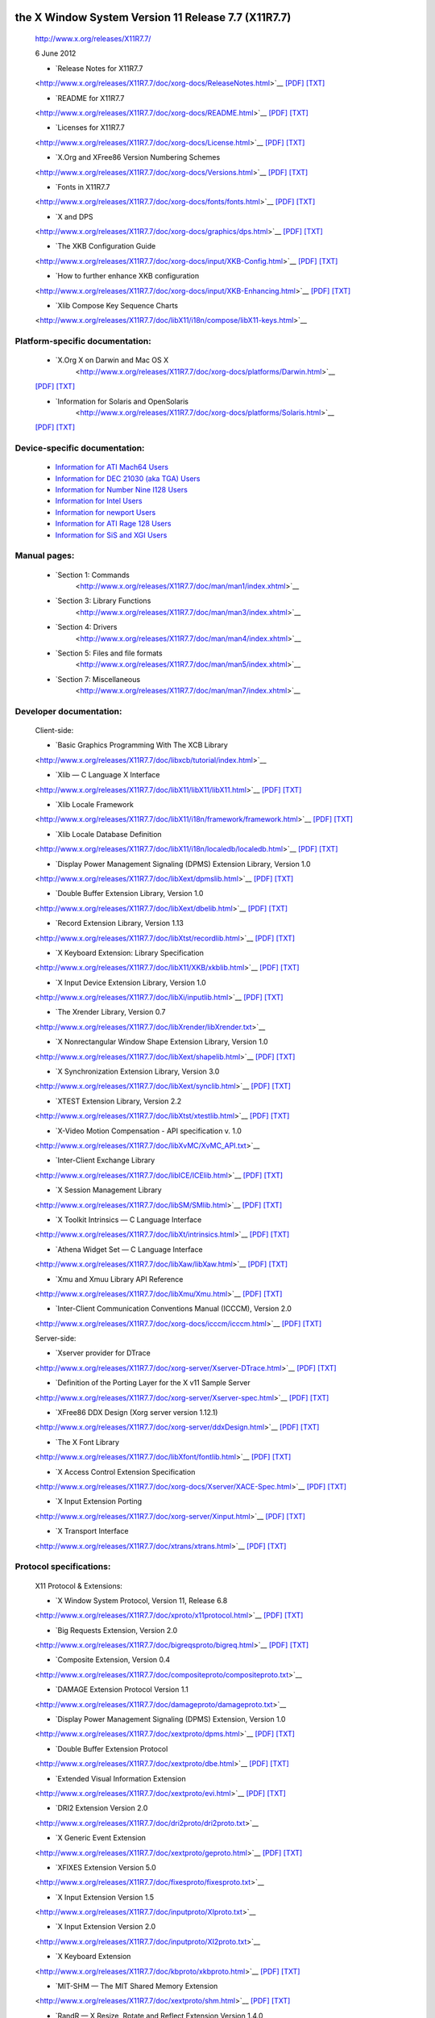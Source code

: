 
the X Window System Version 11 Release 7.7 (X11R7.7)
----------------------------------------------------

   http://www.x.org/releases/X11R7.7/

   6 June 2012

   - `Release Notes for X11R7.7
   <http://www.x.org/releases/X11R7.7/doc/xorg-docs/ReleaseNotes.html>`__
   `[PDF] <http://www.x.org/releases/X11R7.7/doc/xorg-docs/ReleaseNotes.pdf>`__
   `[TXT] <http://www.x.org/releases/X11R7.7/doc/xorg-docs/ReleaseNotes.txt>`__

   - `README for X11R7.7
   <http://www.x.org/releases/X11R7.7/doc/xorg-docs/README.html>`__
   `[PDF] <http://www.x.org/releases/X11R7.7/doc/xorg-docs/README.pdf>`__
   `[TXT] <http://www.x.org/releases/X11R7.7/doc/xorg-docs/README.txt>`__

   - `Licenses for X11R7.7
   <http://www.x.org/releases/X11R7.7/doc/xorg-docs/License.html>`__
   `[PDF] <http://www.x.org/releases/X11R7.7/doc/xorg-docs/License.pdf>`__
   `[TXT] <http://www.x.org/releases/X11R7.7/doc/xorg-docs/License.txt>`__

   - `X.Org and XFree86 Version Numbering Schemes
   <http://www.x.org/releases/X11R7.7/doc/xorg-docs/Versions.html>`__
   `[PDF] <http://www.x.org/releases/X11R7.7/doc/xorg-docs/Versions.pdf>`__
   `[TXT] <http://www.x.org/releases/X11R7.7/doc/xorg-docs/Versions.txt>`__

   - `Fonts in X11R7.7
   <http://www.x.org/releases/X11R7.7/doc/xorg-docs/fonts/fonts.html>`__
   `[PDF] <http://www.x.org/releases/X11R7.7/doc/xorg-docs/fonts/fonts.pdf>`__
   `[TXT] <http://www.x.org/releases/X11R7.7/doc/xorg-docs/fonts/fonts.txt>`__

   - `X and DPS
   <http://www.x.org/releases/X11R7.7/doc/xorg-docs/graphics/dps.html>`__
   `[PDF] <http://www.x.org/releases/X11R7.7/doc/xorg-docs/graphics/dps.pdf>`__
   `[TXT] <http://www.x.org/releases/X11R7.7/doc/xorg-docs/graphics/dps.txt>`__

   - `The XKB Configuration Guide
   <http://www.x.org/releases/X11R7.7/doc/xorg-docs/input/XKB-Config.html>`__
   `[PDF] <http://www.x.org/releases/X11R7.7/doc/xorg-docs/input/XKB-Config.pdf>`__
   `[TXT] <http://www.x.org/releases/X11R7.7/doc/xorg-docs/input/XKB-Config.txt>`__

   - `How to further enhance XKB configuration
   <http://www.x.org/releases/X11R7.7/doc/xorg-docs/input/XKB-Enhancing.html>`__
   `[PDF] <http://www.x.org/releases/X11R7.7/doc/xorg-docs/input/XKB-Enhancing.pdf>`__
   `[TXT] <http://www.x.org/releases/X11R7.7/doc/xorg-docs/input/XKB-Enhancing.txt>`__

   - `Xlib Compose Key Sequence Charts
   <http://www.x.org/releases/X11R7.7/doc/libX11/i18n/compose/libX11-keys.html>`__


Platform-specific documentation:
~~~~~~~~~~~~~~~~~~~~~~~~~~~~~~~~

   - `X.Org X on Darwin and Mac OS X 
      <http://www.x.org/releases/X11R7.7/doc/xorg-docs/platforms/Darwin.html>`__
   `[PDF] <http://www.x.org/releases/X11R7.7/doc/xorg-docs/platforms/Darwin.pdf>`__
   `[TXT] <http://www.x.org/releases/X11R7.7/doc/xorg-docs/platforms/Darwin.txt>`__

   - `Information for Solaris and OpenSolaris 
      <http://www.x.org/releases/X11R7.7/doc/xorg-docs/platforms/Solaris.html>`__
   `[PDF] <http://www.x.org/releases/X11R7.7/doc/xorg-docs/platforms/Solaris.pdf>`__
   `[TXT] <http://www.x.org/releases/X11R7.7/doc/xorg-docs/platforms/Solaris.txt>`__


Device-specific documentation:
~~~~~~~~~~~~~~~~~~~~~~~~~~~~~~

   - `Information for ATI Mach64 Users <http://www.x.org/releases/X11R7.7/doc/ati.txt>`__
   - `Information for DEC 21030 (aka TGA) Users <http://www.x.org/releases/X11R7.7/doc/DECtga.txt>`__
   - `Information for Number Nine I128 Users <http://www.x.org/releases/X11R7.7/doc/I128.txt>`__
   - `Information for Intel Users <http://www.x.org/releases/X11R7.7/doc/intel.txt>`__
   - `Information for newport Users <http://www.x.org/releases/X11R7.7/doc/newport.txt>`__
   - `Information for ATI Rage 128 Users <http://www.x.org/releases/X11R7.7/doc/r128.txt>`__
   - `Information for SiS and XGI Users <http://www.x.org/releases/X11R7.7/doc/SiS.txt>`__


Manual pages:
~~~~~~~~~~~~~

   - `Section 1: Commands 
      <http://www.x.org/releases/X11R7.7/doc/man/man1/index.xhtml>`__
   
   - `Section 3: Library Functions 
      <http://www.x.org/releases/X11R7.7/doc/man/man3/index.xhtml>`__
   
   - `Section 4: Drivers 
      <http://www.x.org/releases/X11R7.7/doc/man/man4/index.xhtml>`__
   
   - `Section 5: Files and file formats 
      <http://www.x.org/releases/X11R7.7/doc/man/man5/index.xhtml>`__
   
   - `Section 7: Miscellaneous 
      <http://www.x.org/releases/X11R7.7/doc/man/man7/index.xhtml>`__


Developer documentation:
~~~~~~~~~~~~~~~~~~~~~~~~


   Client-side:

   - `Basic Graphics Programming With The XCB Library
   <http://www.x.org/releases/X11R7.7/doc/libxcb/tutorial/index.html>`__

   - `Xlib — C Language X Interface
   <http://www.x.org/releases/X11R7.7/doc/libX11/libX11/libX11.html>`__
   `[PDF] <http://www.x.org/releases/X11R7.7/doc/libX11/libX11/libX11.pdf>`__
   `[TXT] <http://www.x.org/releases/X11R7.7/doc/libX11/libX11/libX11.txt>`__

   - `Xlib Locale Framework
   <http://www.x.org/releases/X11R7.7/doc/libX11/i18n/framework/framework.html>`__
   `[PDF] <http://www.x.org/releases/X11R7.7/doc/libX11/i18n/framework/framework.pdf>`__
   `[TXT] <http://www.x.org/releases/X11R7.7/doc/libX11/i18n/framework/framework.txt>`__

   - `Xlib Locale Database Definition
   <http://www.x.org/releases/X11R7.7/doc/libX11/i18n/localedb/localedb.html>`__
   `[PDF] <http://www.x.org/releases/X11R7.7/doc/libX11/i18n/localedb/localedb.pdf>`__
   `[TXT] <http://www.x.org/releases/X11R7.7/doc/libX11/i18n/localedb/localedb.txt>`__

   - `Display Power Management Signaling (DPMS) Extension Library, Version 1.0
   <http://www.x.org/releases/X11R7.7/doc/libXext/dpmslib.html>`__
   `[PDF] <http://www.x.org/releases/X11R7.7/doc/libXext/dpmslib.pdf>`__
   `[TXT] <http://www.x.org/releases/X11R7.7/doc/libXext/dpmslib.txt>`__

   - `Double Buffer Extension Library, Version 1.0
   <http://www.x.org/releases/X11R7.7/doc/libXext/dbelib.html>`__
   `[PDF] <http://www.x.org/releases/X11R7.7/doc/libXext/dbelib.pdf>`__
   `[TXT] <http://www.x.org/releases/X11R7.7/doc/libXext/dbelib.txt>`__

   - `Record Extension Library, Version 1.13
   <http://www.x.org/releases/X11R7.7/doc/libXtst/recordlib.html>`__
   `[PDF] <http://www.x.org/releases/X11R7.7/doc/libXtst/recordlib.pdf>`__
   `[TXT] <http://www.x.org/releases/X11R7.7/doc/libXtst/recordlib.txt>`__

   - `X Keyboard Extension: Library Specification
   <http://www.x.org/releases/X11R7.7/doc/libX11/XKB/xkblib.html>`__
   `[PDF] <http://www.x.org/releases/X11R7.7/doc/libX11/XKB/xkblib.pdf>`__
   `[TXT] <http://www.x.org/releases/X11R7.7/doc/libX11/XKB/xkblib.txt>`__

   - `X Input Device Extension Library, Version 1.0
   <http://www.x.org/releases/X11R7.7/doc/libXi/inputlib.html>`__
   `[PDF] <http://www.x.org/releases/X11R7.7/doc/libXi/inputlib.pdf>`__
   `[TXT] <http://www.x.org/releases/X11R7.7/doc/libXi/inputlib.txt>`__

   - `The Xrender Library, Version 0.7
   <http://www.x.org/releases/X11R7.7/doc/libXrender/libXrender.txt>`__

   - `X Nonrectangular Window Shape Extension Library, Version 1.0
   <http://www.x.org/releases/X11R7.7/doc/libXext/shapelib.html>`__
   `[PDF] <http://www.x.org/releases/X11R7.7/doc/libXext/shapelib.pdf>`__
   `[TXT] <http://www.x.org/releases/X11R7.7/doc/libXext/shapelib.txt>`__

   - `X Synchronization Extension Library, Version 3.0
   <http://www.x.org/releases/X11R7.7/doc/libXext/synclib.html>`__
   `[PDF] <http://www.x.org/releases/X11R7.7/doc/libXext/synclib.pdf>`__
   `[TXT] <http://www.x.org/releases/X11R7.7/doc/libXext/synclib.txt>`__

   - `XTEST Extension Library, Version 2.2
   <http://www.x.org/releases/X11R7.7/doc/libXtst/xtestlib.html>`__
   `[PDF] <http://www.x.org/releases/X11R7.7/doc/libXtst/xtestlib.pdf>`__
   `[TXT] <http://www.x.org/releases/X11R7.7/doc/libXtst/xtestlib.txt>`__

   - `X-Video Motion Compensation - API specification v. 1.0
   <http://www.x.org/releases/X11R7.7/doc/libXvMC/XvMC_API.txt>`__

   - `Inter-Client Exchange Library
   <http://www.x.org/releases/X11R7.7/doc/libICE/ICElib.html>`__
   `[PDF] <http://www.x.org/releases/X11R7.7/doc/libICE/ICElib.pdf>`__
   `[TXT] <http://www.x.org/releases/X11R7.7/doc/libICE/ICElib.txt>`__

   - `X Session Management Library
   <http://www.x.org/releases/X11R7.7/doc/libSM/SMlib.html>`__
   `[PDF] <http://www.x.org/releases/X11R7.7/doc/libSM/SMlib.pdf>`__
   `[TXT] <http://www.x.org/releases/X11R7.7/doc/libSM/SMlib.txt>`__

   - `X Toolkit Intrinsics — C Language Interface
   <http://www.x.org/releases/X11R7.7/doc/libXt/intrinsics.html>`__
   `[PDF] <http://www.x.org/releases/X11R7.7/doc/libXt/intrinsics.pdf>`__
   `[TXT] <http://www.x.org/releases/X11R7.7/doc/libXt/intrinsics.txt>`__

   - `Athena Widget Set — C Language Interface
   <http://www.x.org/releases/X11R7.7/doc/libXaw/libXaw.html>`__
   `[PDF] <http://www.x.org/releases/X11R7.7/doc/libXaw/libXaw.pdf>`__
   `[TXT] <http://www.x.org/releases/X11R7.7/doc/libXaw/libXaw.txt>`__

   - `Xmu and Xmuu Library API Reference
   <http://www.x.org/releases/X11R7.7/doc/libXmu/Xmu.html>`__
   `[PDF] <http://www.x.org/releases/X11R7.7/doc/libXmu/Xmu.pdf>`__
   `[TXT] <http://www.x.org/releases/X11R7.7/doc/libXmu/Xmu.txt>`__

   - `Inter-Client Communication Conventions Manual (ICCCM), Version 2.0
   <http://www.x.org/releases/X11R7.7/doc/xorg-docs/icccm/icccm.html>`__
   `[PDF] <http://www.x.org/releases/X11R7.7/doc/xorg-docs/icccm/icccm.pdf>`__
   `[TXT] <http://www.x.org/releases/X11R7.7/doc/xorg-docs/icccm/icccm.txt>`__


   Server-side:

   - `Xserver provider for DTrace
   <http://www.x.org/releases/X11R7.7/doc/xorg-server/Xserver-DTrace.html>`__
   `[PDF] <http://www.x.org/releases/X11R7.7/doc/xorg-server/Xserver-DTrace.pdf>`__
   `[TXT] <http://www.x.org/releases/X11R7.7/doc/xorg-server/Xserver-DTrace.txt>`__

   - `Definition of the Porting Layer for the X v11 Sample Server
   <http://www.x.org/releases/X11R7.7/doc/xorg-server/Xserver-spec.html>`__
   `[PDF] <http://www.x.org/releases/X11R7.7/doc/xorg-server/Xserver-spec.pdf>`__
   `[TXT] <http://www.x.org/releases/X11R7.7/doc/xorg-server/Xserver-spec.txt>`__

   - `XFree86 DDX Design (Xorg server version 1.12.1)
   <http://www.x.org/releases/X11R7.7/doc/xorg-server/ddxDesign.html>`__
   `[PDF] <http://www.x.org/releases/X11R7.7/doc/xorg-server/ddxDesign.pdf>`__
   `[TXT] <http://www.x.org/releases/X11R7.7/doc/xorg-server/ddxDesign.txt>`__

   - `The X Font Library
   <http://www.x.org/releases/X11R7.7/doc/libXfont/fontlib.html>`__
   `[PDF] <http://www.x.org/releases/X11R7.7/doc/libXfont/fontlib.pdf>`__
   `[TXT] <http://www.x.org/releases/X11R7.7/doc/libXfont/fontlib.txt>`__

   - `X Access Control Extension Specification
   <http://www.x.org/releases/X11R7.7/doc/xorg-docs/Xserver/XACE-Spec.html>`__
   `[PDF] <http://www.x.org/releases/X11R7.7/doc/xorg-docs/Xserver/XACE-Spec.pdf>`__
   `[TXT] <http://www.x.org/releases/X11R7.7/doc/xorg-docs/Xserver/XACE-Spec.txt>`__

   - `X Input Extension Porting 
   <http://www.x.org/releases/X11R7.7/doc/xorg-server/Xinput.html>`__
   `[PDF] <http://www.x.org/releases/X11R7.7/doc/xorg-server/Xinput.pdf>`__
   `[TXT] <http://www.x.org/releases/X11R7.7/doc/xorg-server/Xinput.txt>`__

   - `X Transport Interface 
   <http://www.x.org/releases/X11R7.7/doc/xtrans/xtrans.html>`__
   `[PDF] <http://www.x.org/releases/X11R7.7/doc/xtrans/xtrans.pdf>`__
   `[TXT] <http://www.x.org/releases/X11R7.7/doc/xtrans/xtrans.txt>`__


Protocol specifications:
~~~~~~~~~~~~~~~~~~~~~~~~

   X11 Protocol & Extensions:

   - `X Window System Protocol, Version 11, Release 6.8 
   <http://www.x.org/releases/X11R7.7/doc/xproto/x11protocol.html>`__
   `[PDF] <http://www.x.org/releases/X11R7.7/doc/xproto/x11protocol.pdf>`__
   `[TXT] <http://www.x.org/releases/X11R7.7/doc/xproto/x11protocol.txt>`__

   - `Big Requests Extension, Version 2.0 
   <http://www.x.org/releases/X11R7.7/doc/bigreqsproto/bigreq.html>`__
   `[PDF] <http://www.x.org/releases/X11R7.7/doc/bigreqsproto/bigreq.pdf>`__
   `[TXT] <http://www.x.org/releases/X11R7.7/doc/bigreqsproto/bigreq.txt>`__

   - `Composite Extension, Version 0.4 
   <http://www.x.org/releases/X11R7.7/doc/compositeproto/compositeproto.txt>`__

   - `DAMAGE Extension Protocol Version 1.1 
   <http://www.x.org/releases/X11R7.7/doc/damageproto/damageproto.txt>`__

   - `Display Power Management Signaling (DPMS) Extension, Version 1.0 
   <http://www.x.org/releases/X11R7.7/doc/xextproto/dpms.html>`__
   `[PDF] <http://www.x.org/releases/X11R7.7/doc/xextproto/dpms.pdf>`__
   `[TXT] <http://www.x.org/releases/X11R7.7/doc/xextproto/dpms.txt>`__

   - `Double Buffer Extension Protocol 
   <http://www.x.org/releases/X11R7.7/doc/xextproto/dbe.html>`__
   `[PDF] <http://www.x.org/releases/X11R7.7/doc/xextproto/dbe.pdf>`__
   `[TXT] <http://www.x.org/releases/X11R7.7/doc/xextproto/dbe.txt>`__

   - `Extended Visual Information Extension
   <http://www.x.org/releases/X11R7.7/doc/xextproto/evi.html>`__
   `[PDF] <http://www.x.org/releases/X11R7.7/doc/xextproto/evi.pdf>`__
   `[TXT] <http://www.x.org/releases/X11R7.7/doc/xextproto/evi.txt>`__

   - `DRI2 Extension Version 2.0 
   <http://www.x.org/releases/X11R7.7/doc/dri2proto/dri2proto.txt>`__

   - `X Generic Event Extension
   <http://www.x.org/releases/X11R7.7/doc/xextproto/geproto.html>`__
   `[PDF] <http://www.x.org/releases/X11R7.7/doc/xextproto/geproto.pdf>`__
   `[TXT] <http://www.x.org/releases/X11R7.7/doc/xextproto/geproto.txt>`__

   - `XFIXES Extension Version 5.0 
   <http://www.x.org/releases/X11R7.7/doc/fixesproto/fixesproto.txt>`__

   - `X Input Extension Version 1.5 
   <http://www.x.org/releases/X11R7.7/doc/inputproto/XIproto.txt>`__

   - `X Input Extension Version 2.0 
   <http://www.x.org/releases/X11R7.7/doc/inputproto/XI2proto.txt>`__

   - `X Keyboard Extension
   <http://www.x.org/releases/X11R7.7/doc/kbproto/xkbproto.html>`__
   `[PDF] <http://www.x.org/releases/X11R7.7/doc/kbproto/xkbproto.pdf>`__
   `[TXT] <http://www.x.org/releases/X11R7.7/doc/kbproto/xkbproto.txt>`__

   - `MIT-SHM — The MIT Shared Memory Extension
   <http://www.x.org/releases/X11R7.7/doc/xextproto/shm.html>`__
   `[PDF] <http://www.x.org/releases/X11R7.7/doc/xextproto/shm.pdf>`__
   `[TXT] <http://www.x.org/releases/X11R7.7/doc/xextproto/shm.txt>`__

   - `RandR — X Resize, Rotate and Reflect Extension Version 1.4.0 
   <http://www.x.org/releases/X11R7.7/doc/randrproto/randrproto.txt>`__

   - `Record Extension Protocol Specification, Version 1.13 
   <http://www.x.org/releases/X11R7.7/doc/recordproto/record.html>`__
   `[PDF] <http://www.x.org/releases/X11R7.7/doc/recordproto/record.pdf>`__
   `[TXT] <http://www.x.org/releases/X11R7.7/doc/recordproto/record.txt>`__

   - `X Rendering Extension Version 0.11 
   <http://www.x.org/releases/X11R7.7/doc/renderproto/renderproto.txt>`__

   - `X Resource Extension Version 1.2 
   <http://www.x.org/releases/X11R7.7/doc/resourceproto/resproto.txt>`__

   - `Security Extension Specification 
   <http://www.x.org/releases/X11R7.7/doc/xextproto/security.html>`__
   `[PDF] <http://www.x.org/releases/X11R7.7/doc/xextproto/security.pdf>`__
   `[TXT] <http://www.x.org/releases/X11R7.7/doc/xextproto/security.txt>`__

   - `X Nonrectangular Window Shape Extension Protocol, Version 1.1 
   <http://www.x.org/releases/X11R7.7/doc/xextproto/shape.html>`__
   `[PDF] <http://www.x.org/releases/X11R7.7/doc/xextproto/shape.pdf>`__
   `[TXT] <http://www.x.org/releases/X11R7.7/doc/xextproto/shape.txt>`__

   - `X11 Screen Saver Extension, Version 1.0 
   <http://www.x.org/releases/X11R7.7/doc/scrnsaverproto/saver.html>`__
   `[PDF] <http://www.x.org/releases/X11R7.7/doc/scrnsaverproto/saver.pdf>`__
   `[TXT] <http://www.x.org/releases/X11R7.7/doc/scrnsaverproto/saver.txt>`__

   - `X Synchronization Extension Protocol, Version 3.1 
   <http://www.x.org/releases/X11R7.7/doc/xextproto/sync.html>`__
   `[PDF] <http://www.x.org/releases/X11R7.7/doc/xextproto/sync.pdf>`__
   `[TXT] <http://www.x.org/releases/X11R7.7/doc/xextproto/sync.txt>`__

   - `XC-MISC Extension 
   <http://www.x.org/releases/X11R7.7/doc/xcmiscproto/xc-misc.html>`__
   `[PDF] <http://www.x.org/releases/X11R7.7/doc/xcmiscproto/xc-misc.pdf>`__
   `[TXT] <http://www.x.org/releases/X11R7.7/doc/xcmiscproto/xc-misc.txt>`__

   - `XTEST Extension Protocol, Version 2.2 
   <http://www.x.org/releases/X11R7.7/doc/xextproto/xtest.html>`__
   `[PDF] <http://www.x.org/releases/X11R7.7/doc/xextproto/xtest.pdf>`__
   `[TXT] <http://www.x.org/releases/X11R7.7/doc/xextproto/xtest.txt>`__

   - `X Video Extension Protocol Description Version 2 
   <http://www.x.org/releases/X11R7.7/doc/videoproto/xv-protocol-v2.txt>`__


   Other Protocols:

   - `X Display Manager Control Protocol, Version 1.1
   <http://www.x.org/releases/X11R7.7/doc/libXdmcp/xdmcp.html>`__
   `[PDF] <http://www.x.org/releases/X11R7.7/doc/libXdmcp/xdmcp.pdf>`__
   `[TXT] <http://www.x.org/releases/X11R7.7/doc/libXdmcp/xdmcp.txt>`__

   - `X Font Service Protocol, Version 2.0
   <http://www.x.org/releases/X11R7.7/doc/fontsproto/fsproto.html>`__
   `[PDF] <http://www.x.org/releases/X11R7.7/doc/fontsproto/fsproto.pdf>`__
   `[TXT] <http://www.x.org/releases/X11R7.7/doc/fontsproto/fsproto.txt>`__

   - `X Input Method Protocol
   <http://www.x.org/releases/X11R7.7/doc/libX11/XIM/xim.html>`__
   `[PDF] <http://www.x.org/releases/X11R7.7/doc/libX11/XIM/xim.pdf>`__
   `[TXT] <http://www.x.org/releases/X11R7.7/doc/libX11/XIM/xim.txt>`__

   - `X Session Management Protocol
   <http://www.x.org/releases/X11R7.7/doc/libSM/xsmp.html>`__
   `[PDF] <http://www.x.org/releases/X11R7.7/doc/libSM/xsmp.pdf>`__
   `[TXT] <http://www.x.org/releases/X11R7.7/doc/libSM/xsmp.txt>`__

   - `Inter-Client Exchange (ICE) Protocol
   <http://www.x.org/releases/X11R7.7/doc/libICE/ice.html>`__
   `[PDF] <http://www.x.org/releases/X11R7.7/doc/libICE/ice.pdf>`__
   `[TXT] <http://www.x.org/releases/X11R7.7/doc/libICE/ice.txt>`__

   Other Specifications:

   - `Compound Text Encoding, Version 1.1 
   <http://www.x.org/releases/X11R7.7/doc/xorg-docs/ctext/ctext.html>`__
   `[PDF] <http://www.x.org/releases/X11R7.7/doc/xorg-docs/ctext/ctext.pdf>`__
   `[TXT] <http://www.x.org/releases/X11R7.7/doc/xorg-docs/ctext/ctext.txt>`__

   - `X Logical Font Description Conventions, Version 1.5 
   <http://www.x.org/releases/X11R7.7/doc/xorg-docs/xlfd/xlfd.html>`__
   `[PDF] <http://www.x.org/releases/X11R7.7/doc/xorg-docs/xlfd/xlfd.pdf>`__
   `[TXT] <http://www.x.org/releases/X11R7.7/doc/xorg-docs/xlfd/xlfd.txt>`__


X Window System Protocol
------------------------

   *   [X Window System Version 11 Release 7.7](https://www.x.org/releases/X11R7.7/)

   **X Consortium Standard**

   Robert W. Scheifler

   X Consortium, Inc.

   X Version 11, Release 7.7

   Version 1.0

   Copyright © 1986, 1987, 1988, 1994, 2004 The Open Group

   .. Note:: Legal Notice

      Permission is hereby granted, free of charge, to any
      person obtaining a copy of this software and associated
      documentation files (the "Software"), to deal in the
      Software without restriction, including without
      limitation the rights to use, copy, modify, merge,
      publish, distribute, sublicense, and/or sell copies of
      the Software, and to permit persons to whom the Software
      is furnished to do so, subject to the following
      conditions:

      The above copyright notice and this permission notice
      shall be included in all copies or substantial portions
      of the Software.

      THE SOFTWARE IS PROVIDED “AS IS”, WITHOUT WARRANTY OF ANY
      KIND, EXPRESS OR IMPLIED, INCLUDING BUT NOT LIMITED TO
      THE WARRANTIES OF MERCHANTABILITY, FITNESS FOR A
      PARTICULAR PURPOSE AND NONINFRINGEMENT. IN NO EVENT SHALL
      THE OPEN GROUP BE LIABLE FOR ANY CLAIM, DAMAGES OR OTHER
      LIABILITY, WHETHER IN AN ACTION OF CONTRACT, TORT OR
      OTHERWISE, ARISING FROM, OUT OF OR IN CONNECTION WITH THE
      SOFTWARE OR THE USE OR OTHER DEALINGS IN THE SOFTWARE.

      Except as contained in this notice, the name of the Open
      Group shall not be used in advertising or otherwise to
      promote the sale, use or other dealings in this Software
      without prior written authorization from the Open Group.

      X Window System is a trademark of The Open Group.


Table of Contents
-----------------

   ::

         Acknowledgements
      1. Protocol Formats

         Request Format
         Reply Format
         Error Format
         Event Format

      2. Syntactic Conventions
      3. Common Types
      4. Errors
      5. Keyboards
      6. Pointers
      7. Predefined Atoms
      8. Connection Setup

         Connection Initiation
         Server Response
         Server Information
         Screen Information
         Visual Information

      9. Requests

         ======================== ======================== =====================
         CreateWindow             TranslateCoordinates     CopyColormapAndFree                                         
         ChangeWindowAttributes   WarpPointer              InstallColormap                                          
         GetWindowAttributes      SetInputFocus            UninstallColormap                                        
         DestroyWindow            GetInputFocus            ListInstalledColormaps                                         
         DestroySubwindows        QueryKeymap              AllocColor                                         
         ChangeSaveSet            OpenFont                 AllocNamedColor                                          
         ReparentWindow           CloseFont                AllocColorCells                                          
         MapWindow                QueryFont                AllocColorPlanes                                         
         MapSubwindows            QueryTextExtents         FreeColors                                         
         UnmapWindow              ListFonts                StoreColors                                        
         UnmapSubwindows          ListFontsWithInfo        StoreNamedColor                                          
         ConfigureWindow          SetFontPath              QueryColors                                        
         CirculateWindow          GetFontPath              LookupColor                                        
         GetGeometry              CreatePixmap             CreateCursor                                          
         QueryTree                FreePixmap               CreateGlyphCursor                                        
         InternAtom               CreateGC                 FreeCursor                                         
         GetAtomName              ChangeGC                 RecolorCursor                                         
         ChangeProperty           CopyGC                   QueryBestSize                                         
         DeleteProperty           SetDashes                QueryExtension                                        
         GetProperty              SetClipRectangles        ListExtensions                                        
         RotateProperties         FreeGC                   SetModifierMapping                                          
         ListProperties           ClearArea                GetModifierMapping                                          
         SetSelectionOwner        CopyArea                 ChangeKeyboardMapping                                          
         GetSelectionOwner        CopyPlane                GetKeyboardMapping                                          
         ConvertSelection         PolyPoint                ChangeKeyboardControl                                          
         SendEvent                PolyLine                 GetKeyboardControl                                          
         GrabPointer              PolySegment              Bell                                         
         UngrabPointer            PolyRectangle            SetPointerMapping                                        
         GrabButton               PolyArc                  GetPointerMapping                                        
         UngrabButton             FillPoly                 ChangePointerControl                                        
         ChangeActivePointerGrab  PolyFillRectangle        GetPointerControl                                        
         GrabKeyboard             PolyFillArc              SetScreenSaver                                        
         UngrabKeyboard           PutImage                 GetScreenSaver                                        
         GrabKey                  GetImage                 ForceScreenSaver                                         
         UngrabKey                PolyText8                ChangeHosts                                        
         AllowEvents              PolyText16               ListHosts                                          
         GrabServer               ImageText8               SetAccessControl                                         
         UngrabServer             ImageText16              SetCloseDownMode                                         
         QueryPointer             CreateColormap           KillClient                                         
         GetMotionEvents          FreeColormap             NoOperation                                        
         ======================== ======================== =====================

      10. Connection Close
      11. Events

         ======================== ======================== =====================
         Input Device events      DestroyNotify            CirculateNotify
         Pointer Window events    UnmapNotify              CirculateRequest
         Input Focus events       MapNotify                PropertyNotify
         KeymapNotify             MapRequest               SelectionClear
         Expose                   ReparentNotify           SelectionRequest
         GraphicsExposure         ConfigureNotify          SelectionNotify
         NoExposure               GravityNotify            ColormapNotify
         VisibilityNotify         ResizeRequest            MappingNotify
         CreateNotify             ConfigureRequest         ClientMessage
         ======================== ======================== =====================

      12. Flow Control and Concurrency

      A. KEYSYM Encoding

         Special KEYSYMs
         Latin-1 KEYSYMs
         Unicode KEYSYMs
         Function KEYSYMs
         Vendor KEYSYMs
         Legacy KEYSYMs

      B. Protocol Encoding

         Syntactic Conventions
         Common Types
         Errors
         Keyboards
         Pointers
         Predefined Atoms
         Connection Setup
         Requests
         Events

      Glossary
      Index


Preface
-------

Acknowledgements
~~~~~~~~~~~~~~~~

   The primary contributers to the X11 protocol are:


   - Dave Carver (Digital HPW)
   - Branko Gerovac (Digital HPW)
   - Jim Gettys (MIT/Project Athena, Digital)
   - Phil Karlton (Digital WSL)
   - Scott McGregor (Digital SSG)
   - Ram Rao (Digital UEG)
   - David Rosenthal (Sun)
   - Dave Winchell (Digital UEG)

   The implementors of initial server who provided useful input are:


   - Susan Angebranndt (Digital)
   - Raymond Drewry (Digital)
   - Todd Newman (Digital)

   The invited reviewers who provided useful input are:


   - Andrew Cherenson (Berkeley)
   - Burns Fisher (Digital)
   - Dan Garfinkel (HP)
   - Leo Hourvitz (Next)
   - Brock Krizan (HP)
   - David Laidlaw (Stellar)
   - Dave Mellinger (Interleaf)
   - Ron Newman (MIT)
   - John Ousterhout (Berkeley)
   - Andrew Palay (ITC CMU)
   - Ralph Swick (MIT)
   - Craig Taylor (Sun)
   - Jeffery Vroom (Stellar)

   Thanks go to Al Mento of Digital's UEG Documentation Group for
   formatting this document.

   This document does not attempt to provide the rationale or
   pragmatics required to fully understand the protocol or to place
   it in perspective within a complete system.

   The protocol contains many management mechanisms that are not
   intended for normal applications. Not all mechanisms are needed to
   build a particular user interface. It is important to keep in mind
   that the protocol is intended to provide mechanism, not policy.

   Robert W. Scheifler

   X Consortium, Inc.


1. Protocol Formats
-------------------


   **Table of Contents**

   *  Request Format
   *  Reply Format
   *  Error Format
   *  Event Format

Request Format
~~~~~~~~~~~~~~

   Every request contains an 8-bit *major opcode* and a 16-bit
   *length field* expressed in units of four bytes. Every request
   consists of four bytes of a header (containing the major
   opcode, the length field, and a data byte) followed by zero or
   more additional bytes of data. The length field defines the
   total length of the request, including the header. The length
   field in a request must equal the minimum length required to
   contain the request. If the specified length is smaller or
   larger than the required length, an error is generated. Unused
   bytes in a request are not required to be zero. Major opcodes
   128 through 255 are reserved for *extensions*. Extensions are
   intended to contain multiple requests, so extension requests
   typically have an additional *minor opcode* encoded in the
   second data byte in the request header. However, the placement
   and interpretation of this minor opcode and of all other fields
   in extension requests are not defined by the core protocol.
   Every request on a given connection is implicitly assigned a
   *sequence number*, starting with one, that is used in replies,
   errors, and events.

Reply Format
~~~~~~~~~~~~

   Every *reply* contains a 32-bit length field expressed in units
   of four bytes. Every reply consists of 32 bytes followed by
   zero or more additional bytes of data, as specified in the
   length field. Unused bytes within a reply are not guaranteed to
   be zero. Every reply also contains the least significant 16
   bits of the sequence number of the corresponding request.

Error Format
~~~~~~~~~~~~

   Error reports are 32 bytes long. Every error includes an 8-bit
   error code. Error codes 128 through 255 are reserved for
   extensions. Every error also includes the major and minor
   opcodes of the failed request and the least significant 16 bits
   of the sequence number of the request. For the following errors
   (see `section 4 <#Errors>`__), the failing resource ID is also
   returned: **Colormap**, **Cursor**, **Drawable**, **Font**,
   **GContext**, **IDChoice**, **Pixmap** and **Window**. For
   **Atom** errors, the failing atom is returned. For **Value**
   errors, the failing value is returned. Other core errors return
   no additional data. Unused bytes within an error are not
   guaranteed to be zero.

Event Format
~~~~~~~~~~~~

   *Events* are 32 bytes long. Unused bytes within an event are
   not guaranteed to be zero. Every event contains an 8-bit type
   code. The most significant bit in this code is set if the event
   was generated from a `**SendEvent** <#requests:SendEvent>`__
   request. Event codes 64 through 127 are reserved for
   extensions, although the core protocol does not define a
   mechanism for selecting interest in such events. Every core
   event (with the exception of
   `**KeymapNotify** <#events:KeymapNotify>`__) also contains the
   least significant 16 bits of the sequence number of the last
   request issued by the client that was (or is currently being)
   processed by the server.


2. Syntactic Conventions
------------------------

   The rest of this document uses the following syntactic conventions.

   - The syntax {...} encloses a set of alternatives.
   - The syntax [...] encloses a set of structure components.
   - In general, TYPEs are in uppercase and **AlternativeValues** are capitalized.
   - Requests in `section 9 <#Requests>`__ are described in the following format:

      .. code:: 

         RequestName
               arg1: type1
               ...
               argN: typeN
            ▶
               result1: type1
               ...
               resultM: typeM

               Errors: kind1, ..., kindK

               Description.

      If no ▶ is present in the description, then the request has
      no reply (it is asynchronous), although errors may still be
      reported. If ▶+ is used, then one or more replies can be
      generated for a single request.

   - Events in `section 11 <#Events>`__ are described in the following format:

      .. code::

         EventName
               value1: type1
               ...
               valueN: typeN

               Description.


3. Common Types
---------------

   +--------------+------------------------------------------------------+
   | Name         | Value                                                |
   +==============+======================================================+
   | LISTofFOO    | A type name of the form LISTofFOO means a counted    |
   |              | list of elements of type FOO. The size of the length |
   |              | field may vary (it is not necessarily the same size  |
   |              | as a FOO), and in some cases, it may be implicit. It |
   |              | is fully specified in Appendix B. Except where       |
   |              | explicitly noted, zero-length lists are legal.       |
   +--------------+------------------------------------------------------+
   | BITMASK      | The types BITMASK and LISTofVALUE are somewhat       |
   |              | special. Various requests contain arguments of the   |
   | LISTofVALUE  | form:                                                |
   |              |                                                      |
   |              | *value-mask*: BITMASK                                |
   |              |                                                      |
   |              | *value-list*: LISTofVALUE                            |
   |              |                                                      |
   |              | These are used to allow the client to specify a      |
   |              | subset of a heterogeneous collection of optional     |
   |              | arguments. The value-mask specifies which arguments  |
   |              | are to be provided; each such argument is assigned a |
   |              | unique bit position. The representation of the       |
   |              | BITMASK will typically contain more bits than there  |
   |              | are defined arguments. The unused bits in the        |
   |              | value-mask must be zero (or the server generates a   |
   |              | **Value** error). The value-list contains one value  |
   |              | for each bit set to 1 in the mask, from least        |
   |              | significant to most significant bit in the mask.     |
   |              | Each value is represented with four bytes, but the   |
   |              | actual value occupies only the least significant     |
   |              | bytes as required. The values of the unused bytes do |
   |              | not matter.                                          |
   +--------------+------------------------------------------------------+
   | OR           | A type of the form "T1 or ... or Tn" means the union |
   |              | of the indicated types. A single-element type is     |
   |              | given as the element without enclosing braces.       |
   +--------------+------------------------------------------------------+
   | WINDOW       | 32-bit value (top three bits guaranteed to be zero)  |
   +--------------+------------------------------------------------------+
   | PIXMAP       | 32-bit value (top three bits guaranteed to be zero)  |
   +--------------+------------------------------------------------------+
   | CURSOR       | 32-bit value (top three bits guaranteed to be zero)  |
   +--------------+------------------------------------------------------+
   | FONT         | 32-bit value (top three bits guaranteed to be zero)  |
   +--------------+------------------------------------------------------+
   | GCONTEXT     | 32-bit value (top three bits guaranteed to be zero)  |
   +--------------+------------------------------------------------------+
   | COLORMAP     | 32-bit value (top three bits guaranteed to be zero)  |
   +--------------+------------------------------------------------------+
   | DRAWABLE     | WINDOW or PIXMAP                                     |
   +--------------+------------------------------------------------------+
   | FONTABLE     | FONT or GCONTEXT                                     |
   +--------------+------------------------------------------------------+
   | ATOM         | 32-bit value (top three bits guaranteed to be zero)  |
   +--------------+------------------------------------------------------+
   | VISUALID     | 32-bit value (top three bits guaranteed to be zero)  |
   +--------------+------------------------------------------------------+
   | VALUE        | 32-bit quantity (used only in LISTofVALUE)           |
   +--------------+------------------------------------------------------+
   | BYTE         | 8-bit value                                          |
   +--------------+------------------------------------------------------+
   | INT8         | 8-bit signed integer                                 |
   +--------------+------------------------------------------------------+
   | INT16        | 16-bit signed integer                                |
   +--------------+------------------------------------------------------+
   | INT32        | 32-bit signed integer                                |
   +--------------+------------------------------------------------------+
   | CARD8        | 8-bit unsigned integer                               |
   +--------------+------------------------------------------------------+
   | CARD16       | 16-bit unsigned integer                              |
   +--------------+------------------------------------------------------+
   | CARD32       | 32-bit unsigned integer                              |
   +--------------+------------------------------------------------------+
   | TIMESTAMP    | CARD32                                               |
   +--------------+------------------------------------------------------+
   | BITGRAVITY   | { **Forget**, **Static**, **NorthWest**, **North**,  |
   |              | **NorthEast**, **West**, **Center**, **East**,       |
   |              | **SouthWest**, **South**, **SouthEast** }            |
   +--------------+------------------------------------------------------+
   | WINGRAVITY   | { **Unmap**, **Static**, **NorthWest**, **North**,   |
   |              | **NorthEast**, **West**, **Center**, **East**,       |
   |              | **SouthWest**, **South**, **SouthEast** }            |
   +--------------+------------------------------------------------------+
   | BOOL         | { **True**, **False** }                              |
   +--------------+------------------------------------------------------+
   | EVENT        | { **KeyPress**, **KeyRelease**, **OwnerGrabButton**, |
   |              | **ButtonPress**, **ButtonRelease**, **EnterWindow**, |
   |              | **LeaveWindow**, **PointerMotion**,                  |
   |              | **PointerMotionHint**, **Button1Motion**,            |
   |              | **Button2Motion**, **Button3Motion**,                |
   |              | **Button4Motion**, **Button5Motion**,                |
   |              | **ButtonMotion**, **Exposure**,                      |
   |              | **VisibilityChange**, **StructureNotify**,           |
   |              | **ResizeRedirect**, **SubstructureNotify**,          |
   |              | **SubstructureRedirect**, **FocusChange**,           |
   |              | **PropertyChange**, **ColormapChange**,              |
   |              | **KeymapState** }                                    |
   +--------------+------------------------------------------------------+
   | POINTEREVENT | { **ButtonPress**, **ButtonRelease**,                |
   |              | **EnterWindow**, **LeaveWindow**, **PointerMotion**, |
   |              | **PointerMotionHint**, **Button1Motion**,            |
   |              | **Button2Motion**, **Button3Motion**,                |
   |              | **Button4Motion**, **Button5Motion**,                |
   |              | **ButtonMotion**, **KeymapState** }                  |
   +--------------+------------------------------------------------------+
   | DEVICEEVENT  | { **KeyPress**, **KeyRelease**, **ButtonPress**,     |
   |              | **ButtonRelease**, **PointerMotion**,                |
   |              | **Button1Motion**, **Button2Motion**,                |
   |              | **Button3Motion**, **Button4Motion**,                |
   |              | **Button5Motion**, **ButtonMotion** }                |
   +--------------+------------------------------------------------------+
   | KEYSYM       | 32-bit value (top three bits guaranteed to be zero)  |
   +--------------+------------------------------------------------------+
   | KEYCODE      | CARD8                                                |
   +--------------+------------------------------------------------------+
   | BUTTON       | CARD8                                                |
   +--------------+------------------------------------------------------+
   | KEYMASK      | { **Shift**, **Lock**, **Control**, **Mod1**,        |
   |              | **Mod2**, **Mod3**, **Mod4**, **Mod5** }             |
   +--------------+------------------------------------------------------+
   | BUTMASK      | { **Button1**, **Button2**, **Button3**,             |
   |              | **Button4**, **Button5** }                           |
   +--------------+------------------------------------------------------+
   | KEYBUTMASK   | KEYMASK or BUTMASK                                   |
   +--------------+------------------------------------------------------+
   | STRING8      | LISTofCARD8                                          |
   +--------------+------------------------------------------------------+
   | STRING16     | LISTofCHAR2B                                         |
   +--------------+------------------------------------------------------+
   | CHAR2B       | [byte1, byte2: CARD8]                                |
   +--------------+------------------------------------------------------+
   | POINT        | [x, y: INT16]                                        |
   +--------------+------------------------------------------------------+
   | RECTANGLE    | [x, y: INT16,                                        |
   |              |                                                      |
   |              | width, height: CARD16]                               |
   +--------------+------------------------------------------------------+
   | ARC          | [x, y: INT16,                                        |
   |              |                                                      |
   |              | width, height: CARD16,                               |
   |              |                                                      |
   |              | angle1, angle2: INT16]                               |
   +--------------+------------------------------------------------------+
   | HOST         | [family: { **Internet**, **InternetV6**,             |
   |              | **ServerInterpreted**, **DECnet**, **Chaos** }       |
   |              |                                                      |
   |              | address: LISTofBYTE]                                 |
   +--------------+------------------------------------------------------+

   The [x,y] coordinates of a RECTANGLE specify the upper-left corner.

   The primary interpretation of large characters in a STRING16 is
   that they are composed of two bytes used to index a
   two-dimensional matrix, hence, the use of CHAR2B rather than
   CARD16. This corresponds to the JIS/ISO method of indexing 2-byte
   characters. It is expected that most large fonts will be defined
   with 2-byte matrix indexing. For large fonts constructed with
   linear indexing, a CHAR2B can be interpreted as a 16-bit number by
   treating byte1 as the most significant byte. This means that
   clients should always transmit such 16-bit character values most
   significant byte first, as the server will never byte-swap CHAR2B
   quantities.

   The length, format, and interpretation of a HOST address are specific 
   to the family (see `**ChangeHosts** <#requests:ChangeHosts>`__ request).


4. Errors
---------

   In general, when a request terminates with an error, the request
   has no side effects (that is, there is no partial execution). The
   only requests for which this is not true are
   `**ChangeWindowAttributes** <#requests:ChangeWindowAttributes>`__,
   `**ChangeGC** <#requests:ChangeGC>`__,
   `**PolyText8** <#requests:PolyText8>`__,
   `**PolyText16** <#requests:PolyText16>`__,
   `**FreeColors** <#requests:FreeColors>`__,
   `**StoreColors** <#requests:StoreColors>`__ and
   `**ChangeKeyboardControl** <#requests:ChangeKeyboardControl>`__.

   The following error codes result from various requests as follows:

   +--------------------+------------------------------------------------+
   | Error              | Description                                    |
   +====================+================================================+
   | **Access**         | An attempt is made to grab a key/button        |
   |                    | combination already grabbed by another client. |
   |                    | An attempt is made to free a colormap entry    |
   |                    | not allocated by the client or to free an      |
   |                    | entry in a colormap that was created with all  |
   |                    | entries writable. An attempt is made to store  |
   |                    | into a read-only or an unallocated colormap    |
   |                    | entry. An attempt is made to modify the access |
   |                    | control list from other than the local host    |
   |                    | (or otherwise authorized client). An attempt   |
   |                    | is made to select an event type that only one  |
   |                    | client can select at a time when another       |
   |                    | client has already selected it.                |
   +--------------------+------------------------------------------------+
   | **Alloc**          | The server failed to allocate the requested    |
   |                    | resource. Note that the explicit listing of    |
   |                    | **Alloc** errors in request only covers        |
   |                    | allocation errors at a very coarse level and   |
   |                    | is not intended to cover all cases of a server |
   |                    | running out of allocation space in the middle  |
   |                    | of service. The semantics when a server runs   |
   |                    | out of allocation space are left unspecified,  |
   |                    | but a server may generate an **Alloc** error   |
   |                    | on any request for this reason, and clients    |
   |                    | should be prepared to receive such errors and  |
   |                    | handle or discard them.                        |
   +--------------------+------------------------------------------------+
   | **Atom**           | A value for an ATOM argument does not name a   |
   |                    | defined ATOM.                                  |
   +--------------------+------------------------------------------------+
   | **Colormap**       | A value for a COLORMAP argument does not name  |
   |                    | a defined COLORMAP.                            |
   +--------------------+------------------------------------------------+
   | **Cursor**         | A value for a CURSOR argument does not name a  |
   |                    | defined CURSOR.                                |
   +--------------------+------------------------------------------------+
   | **Drawable**       | A value for a DRAWABLE argument does not name  |
   |                    | a defined WINDOW or PIXMAP.                    |
   +--------------------+------------------------------------------------+
   | **Font**           | A value for a FONT argument does not name a    |
   |                    | defined FONT. A value for a FONTABLE argument  |
   |                    | does not name a defined FONT or a defined      |
   |                    | GCONTEXT.                                      |
   +--------------------+------------------------------------------------+
   | **GContext**       | A value for a GCONTEXT argument does not name  |
   |                    | a defined GCONTEXT.                            |
   +--------------------+------------------------------------------------+
   | **IDChoice**       | The value chosen for a resource identifier     |
   |                    | either is not included in the range assigned   |
   |                    | to the client or is already in use.            |
   +--------------------+------------------------------------------------+
   | **Implementation** | The server does not implement some aspect of   |
   |                    | the request. A server that generates this      |
   |                    | error for a core request is deficient. As      |
   |                    | such, this error is not listed for any of the  |
   |                    | requests, but clients should be prepared to    |
   |                    | receive such errors and handle or discard      |
   |                    | them.                                          |
   +--------------------+------------------------------------------------+
   | **Length**         | The length of a request is shorter or longer   |
   |                    | than that required to minimally contain the    |
   |                    | arguments. The length of a request exceeds the |
   |                    | maximum length accepted by the server.         |
   +--------------------+------------------------------------------------+
   | **Match**          | An **InputOnly** window is used as a DRAWABLE. |
   |                    | In a graphics request, the GCONTEXT argument   |
   |                    | does not have the same root and depth as the   |
   |                    | destination DRAWABLE argument. Some argument   |
   |                    | (or pair of arguments) has the correct type    |
   |                    | and range, but it fails to match in some other |
   |                    | way required by the request.                   |
   +--------------------+------------------------------------------------+
   | **Name**           | A font or color of the specified name does not |
   |                    | exist.                                         |
   +--------------------+------------------------------------------------+
   | **Pixmap**         | A value for a PIXMAP argument does not name a  |
   |                    | defined PIXMAP.                                |
   +--------------------+------------------------------------------------+
   | **Request**        | The major or minor opcode does not specify a   |
   |                    | valid request.                                 |
   +--------------------+------------------------------------------------+
   | **Value**          | Some numeric value falls outside the range of  |
   |                    | values accepted by the request. Unless a       |
   |                    | specific range is specified for an argument,   |
   |                    | the full range defined by the argument's type  |
   |                    | is accepted. Any argument defined as a set of  |
   |                    | alternatives typically can generate this error |
   |                    | (due to the encoding).                         |
   +--------------------+------------------------------------------------+
   | **Window**         | A value for a WINDOW argument does not name a  |
   |                    | defined WINDOW.                                |
   +--------------------+------------------------------------------------+

   .. note::

      The **Atom**, **Colormap**, **Cursor**, **Drawable**, **Font**,
      **GContext**, **Pixmap** and **Window** errors are also used
      when the argument type is extended by union with a set of fixed
      alternatives, for example, <WINDOW or **PointerRoot** or
      **None**>.


5. Keyboards
------------

   A KEYCODE represents a physical (or logical) key. Keycodes lie in
   the inclusive range [8,255]. A keycode value carries no intrinsic
   information, although server implementors may attempt to encode
   geometry information (for example, matrix) to be interpreted in a
   server-dependent fashion. The mapping between keys and keycodes
   cannot be changed using the protocol.

   A KEYSYM is an encoding of a symbol on the cap of a key. The set
   of defined KEYSYMs include the character sets Latin-1, Latin-2,
   Latin-3, Latin-4, Kana, Arabic, Cyrillic, Greek, Tech, Special,
   Publish, APL, Hebrew, Thai, and Korean as well as a set of symbols
   common on keyboards (Return, Help, Tab, and so on). KEYSYMs with
   the most significant bit (of the 29 bits) set are reserved as
   vendor-specific.

   A list of KEYSYMs is associated with each KEYCODE. The list is
   intended to convey the set of symbols on the corresponding key. If
   the list (ignoring trailing NoSymbol entries) is a single KEYSYM
   "*K*", then the list is treated as if it were the list "*K*
   NoSymbol *K* NoSymbol". If the list (ignoring trailing NoSymbol
   entries) is a pair of KEYSYMs "*K1 K2*", then the list is treated
   as if it were the list "*K1 K2 K1 K2*". If the list (ignoring
   trailing NoSymbol entries) is a triple of KEYSYMs "*K1 K2 K3*",
   then the list is treated as if it were the list " *K1 K2 K3*
   NoSymbol". When an explicit "void" element is desired in the list,
   the value VoidSymbol can be used.

   The first four elements of the list are split into two groups of
   KEYSYMs. Group 1 contains the first and second KEYSYMs, Group 2
   contains the third and fourth KEYSYMs. Within each group, if the
   second element of the group is NoSymbol, then the group should be
   treated as if the second element were the same as the first
   element, except when the first element is an alphabetic KEYSYM
   "*K*" for which both lowercase and uppercase forms are defined. In
   that case, the group should be treated as if the first element
   were the lowercase form of "*K*" and the second element were the
   uppercase form of "*K*".

   The standard rules for obtaining a KEYSYM from a
   `**KeyPress** <#events:KeyPress>`__ event make use of only the
   Group 1 and Group 2 KEYSYMs; no interpretation of other KEYSYMs in
   the list is defined. The modifier state determines which group to
   use. Switching between groups is controlled by the KEYSYM named
   MODE SWITCH, by attaching that KEYSYM to some KEYCODE and
   attaching that KEYCODE to any one of the modifiers **Mod1**
   through **Mod5**. This modifier is called the "*group modifier*".
   For any KEYCODE, Group 1 is used when the group modifier is off,
   and Group 2 is used when the group modifier is on.

   The **Lock** modifier is interpreted as CapsLock when the KEYSYM
   named CAPS LOCK is attached to some KEYCODE and that KEYCODE is
   attached to the **Lock** modifier. The **Lock** modifier is
   interpreted as ShiftLock when the KEYSYM named SHIFT LOCK is
   attached to some KEYCODE and that KEYCODE is attached to the
   **Lock** modifier. If the **Lock** modifier could be interpreted
   as both CapsLock and ShiftLock, the CapsLock interpretation is
   used.

   The operation of "keypad" keys is controlled by the KEYSYM named
   NUM LOCK, by attaching that KEYSYM to some KEYCODE and attaching
   that KEYCODE to any one of the modifiers **Mod1** through
   **Mod5**. This modifier is called the "numlock modifier". The
   standard KEYSYMs with the prefix KEYPAD in their name are called
   "keypad" KEYSYMs; these are KEYSYMS with numeric value in the
   hexadecimal range #xFF80 to #xFFBD inclusive. In addition,
   vendor-specific KEYSYMS in the hexadecimal range #x11000000 to
   #x1100FFFF are also keypad KEYSYMs.

   Within a group, the choice of KEYSYM is determined by applying the
   first rule that is satisfied from the following list:


   - The numlock modifier is on and the second KEYSYM is a keypad
      KEYSYM. In this case, if the **Shift** modifier is on, or if
      the **Lock** modifier is on and is interpreted as ShiftLock,
      then the first KEYSYM is used; otherwise, the second KEYSYM
      is used.

   - The **Shift** and **Lock** modifiers are both off. In this
      case, the first KEYSYM is used.

   - The **Shift** modifier is off, and the **Lock** modifier is
      on and is interpreted as CapsLock. In this case, the first
      KEYSYM is used, but if that KEYSYM is lowercase alphabetic,
      then the corresponding uppercase KEYSYM is used instead.

   - The **Shift** modifier is on, and the **Lock** modifier is on
      and is interpreted as CapsLock. In this case, the second
      KEYSYM is used, but if that KEYSYM is lowercase alphabetic,
      then the corresponding uppercase KEYSYM is used instead.

   - The **Shift** modifier is on, or the **Lock** modifier is on
      and is interpreted as ShiftLock, or both. In this case, the
      second KEYSYM is used.

   The mapping between KEYCODEs and KEYSYMs is not used directly by
   the server; it is merely stored for reading and writing by
   clients.


6. Pointers
-----------

   Buttons are always numbered starting with one.

   .. Note::

      此处的 Pointer 并非编程中的指针，是指定点设备（Pointer devices），比如鼠标、触控板等等。
      定点设备上的按键有个编码，这个编码总是从 1 开始。

      参考：

      *  https://www.x.org/wiki/Development/Documentation/PointerAcceleration/

7. Predefined Atoms
-------------------

   Predefined atoms are not strictly necessary and may not be useful
   in all environments, but they will eliminate many
   `**InternAtom** <#requests:InternAtom>`__ requests in most
   applications. Note that they are predefined only in the sense of
   having numeric values, not in the sense of having required
   semantics. The core protocol imposes no semantics on these names,
   but semantics are specified in other X Window System standards,
   such as the *Inter-Client Communication Conventions Manual* and
   the *X Logical Font Description Conventions*.

   The following names have predefined atom values. Note that
   uppercase and lowercase matter.

   ============ ================= ===================
   ARC          ITALIC_ANGLE      STRING
   ATOM         MAX_SPACE         SUBSCRIPT_X
   BITMAP       MIN_SPACE         SUBSCRIPT_Y
   CAP_HEIGHT   NORM_SPACE        SUPERSCRIPT_X
   CARDINAL     NOTICE            SUPERSCRIPT_Y
   COLORMAP     PIXMAP            UNDERLINE_POSITION
   COPYRIGHT    POINT             UNDERLINE_THICKNESS
   CURSOR       POINT_SIZE        VISUALID
   CUT_BUFFER0  PRIMARY           WEIGHT
   CUT_BUFFER1  QUAD_WIDTH        WINDOW
   CUT_BUFFER2  RECTANGLE         WM_CLASS
   CUT_BUFFER3  RESOLUTION        WM_CLIENT_MACHINE
   CUT_BUFFER4  RESOURCE_MANAGER  WM_COMMAND
   CUT_BUFFER5  RGB_BEST_MAP      WM_HINTS
   CUT_BUFFER6  RGB_BLUE_MAP      WM_ICON_NAME
   CUT_BUFFER7  RGB_COLOR_MAP     WM_ICON_SIZE
   DRAWABLE     RGB_DEFAULT_MAP   WM_NAME
   END_SPACE    RGB_GRAY_MAP      WM_NORMAL_HINTS
   FAMILY_NAME  RGB_GREEN_MAP     WM_SIZE_HINTS
   FONT         RGB_RED_MAP       WM_TRANSIENT_FOR
   FONT_NAME    SECONDARY         WM_ZOOM_HINTS
   FULL_NAME    STRIKEOUT_ASCENT  X_HEIGHT
   INTEGER      STRIKEOUT_DESCENT  
   ============ ================= ===================

   To avoid conflicts with possible future names for which semantics
   might be imposed (either at the protocol level or in terms of
   higher level user interface models), names beginning with an
   underscore should be used for atoms that are private to a
   particular vendor or organization. To guarantee no conflicts
   between vendors and organizations, additional prefixes need to be
   used. However, the protocol does not define the mechanism for
   choosing such prefixes. For names private to a single application
   or end user but stored in globally accessible locations, it is
   suggested that two leading underscores be used to avoid conflicts
   with other names.


8. Connection Setup
-------------------


   **Table of Contents**

   *  Connection Initiation
   *  Server Response
   *  Server Information
   *  Screen Information
   *  Visual Information

For remote clients, the X protocol can be built on top of any
reliable byte stream.

Connection Initiation
~~~~~~~~~~~~~~~~~~~~~

   The client must send an initial byte of data to identify the
   byte order to be employed. The value of the byte must be octal
   102 or 154. The value 102 (ASCII uppercase B) means values are
   transmitted most significant byte first, and value 154 (ASCII
   lowercase l) means values are transmitted least significant
   byte first. Except where explicitly noted in the protocol, all
   16-bit and 32-bit quantities sent by the client must be
   transmitted with this byte order, and all 16-bit and 32-bit
   quantities returned by the server will be transmitted with this
   byte order.

   Following the byte-order byte, the client sends the following
   information at connection setup:

   .. container:: blockquote

      ..

         protocol-major-version: CARD16

         protocol-minor-version: CARD16

         authorization-protocol-name: STRING8

         authorization-protocol-data: STRING8

   The version numbers indicate what version of the protocol the
   client expects the server to implement.

   The authorization name indicates what authorization (and
   authentication) protocol the client expects the server to use,
   and the data is specific to that protocol. Specification of
   valid authorization mechanisms is not part of the core X
   protocol. A server that does not implement the protocol the
   client expects or that only implements the host-based mechanism
   may simply ignore this information. If both name and data
   strings are empty, this is to be interpreted as "no explicit
   authorization."

Server Response
~~~~~~~~~~~~~~~

   The client receives the following information at connection
   setup:

      - success: { **Failed**, **Success**, **Authenticate**}

   The client receives the following additional data if the
   returned success value is **Failed**, and the connection is not
   successfully established:

   .. container:: blockquote

      ..

         protocol-major-version: CARD16

         protocol-minor-version: CARD16

         reason: STRING8

   The client receives the following additional data if the
   returned success value is **Authenticate**, and further
   authentication negotiation is required:

   .. container:: blockquote

      ..

         reason: STRING8

   The contents of the reason string are specific to the
   authorization protocol in use. The semantics of this
   authentication negotiation are not constrained, except that the
   negotiation must eventually terminate with a reply from the
   server containing a success value of **Failed** or **Success**.

   The client receives the following additional data if the
   returned success value is **Success**, and the connection is
   successfully established:

   .. container:: blockquote

      ..

         protocol-major-version: CARD16

         protocol-minor-version: CARD16

         vendor: STRING8

         release-number: CARD32

         resource-id-base, resource-id-mask: CARD32

         image-byte-order: { **LSBFirst**, **MSBFirst** }

         bitmap-scanline-unit: {8, 16, 32}

         bitmap-scanline-pad: {8, 16, 32}

         bitmap-bit-order: { **LeastSignificant**,
         **MostSignificant** }

         pixmap-formats: LISTofFORMAT

         roots: LISTofSCREEN

         motion-buffer-size: CARD32

         maximum-request-length: CARD16

         min-keycode, max-keycode: KEYCODE

         where::

            FORMAT:       | [depth: CARD8,
                          | bits-per-pixel: {1, 4, 8, 16, 24, 32}
                          | scanline-pad: {8, 16, 32}]
            SCREEN:       | [root: WINDOW
                          | width-in-pixels, height-in-pixels: CARD16
                          | width-in-millimeters, height-in-millimeters: CARD16
                          | allowed-depths: LISTofDEPTH
                          | root-depth: CARD8
                          | root-visual: VISUALID
                          | default-colormap: COLORMAP
                          | white-pixel, black-pixel: CARD32
                          | min-installed-maps, max-installed-maps: CARD16
                          | backing-stores: {Never, WhenMapped, Always}
                          | save-unders: BOOL
                          | current-input-masks: SETofEVENT]
            DEPTH:        | [depth: CARD8
                          | visuals: LISTofVISUALTYPE]
            VISUALTYPE:   | [visual-id: VISUALID
                          | class:  StaticGray, StaticColor, TrueColor,
                          | GrayScale, PseudoColor, DirectColor}
                          | red-mask, green-mask, blue-mask: CARD32
                          | bits-per-rgb-value: CARD8
                          | colormap-entries: CARD16]

Server Information
~~~~~~~~~~~~~~~~~~

   The information that is global to the server is:

   The protocol version numbers are an escape hatch in case future
   revisions of the protocol are necessary. In general, the major
   version would increment for incompatible changes, and the minor
   version would increment for small upward compatible changes.
   Barring changes, the major version will be 11, and the minor
   version will be 0. The protocol version numbers returned
   indicate the protocol the server actually supports. This might
   not equal the version sent by the client. The server can (but
   need not) refuse connections from clients that offer a
   different version than the server supports. A server can (but
   need not) support more than one version simultaneously.

   The vendor string gives some identification of the owner of the
   server implementation. The vendor controls the semantics of the
   release number.

   The resource-id-mask contains a single contiguous set of bits
   (at least 18). The client allocates resource IDs for types
   WINDOW, PIXMAP, CURSOR, FONT, GCONTEXT, and COLORMAP by
   choosing a value with only some subset of these bits set and
   ORing it with resource-id-base. Only values constructed in this
   way can be used to name newly created resources over this
   connection. Resource IDs never have the top three bits set. The
   client is not restricted to linear or contiguous allocation of
   resource IDs. Once an ID has been freed, it can be reused. An
   ID must be unique with respect to the IDs of all other
   resources, not just other resources of the same type. However,
   note that the value spaces of resource identifiers, atoms,
   visualids, and keysyms are distinguished by context, and as
   such, are not required to be disjoint; for example, a given
   numeric value might be both a valid window ID, a valid atom,
   and a valid keysym.

   Although the server is in general responsible for byte-swapping
   data to match the client, images are always transmitted and
   received in formats (including byte order) specified by the
   server. The byte order for images is given by image-byte-order
   and applies to each scanline unit in XY format (bitmap format)
   and to each pixel value in Z format.

   A bitmap is represented in `scanline order <#glossary:Scanline_order>`__. 
   Each `scanline <#glossary:Scanline>`__ is padded to a multiple of
   bits as given by bitmap-scanline-pad. The pad bits are of
   arbitrary value. The scanline is quantized in multiples of bits
   as given by bitmap-scanline-unit. The bitmap-scanline-unit is
   always less than or equal to the bitmap-scanline-pad. Within
   each unit, the leftmost bit in the bitmap is either the least
   significant or most significant bit in the unit, as given by
   bitmap-bit-order. If a pixmap is represented in XY format, each
   plane is represented as a bitmap, and the planes appear from
   most significant to least significant in bit order with no
   padding between planes.

   Pixmap-formats contains one entry for each
   `depth <#glossary:Depth>`__ value. The entry describes the `Z
   format <#glossary:ZFormat>`__ used to represent images of that
   depth. An entry for a depth is included if any screen supports
   that depth, and all screens supporting that depth must support
   only that Z format for that depth. In Z format, the pixels are
   in scanline order, left to right within a scanline. The number
   of bits used to hold each pixel is given by bits-per-pixel.
   Bits-per-pixel may be larger than strictly required by the
   depth, in which case the least significant bits are used to
   hold the pixmap data, and the values of the unused high-order
   bits are undefined. When the bits-per-pixel is 4, the order of
   nibbles in the byte is the same as the image byte-order. When
   the bits-per-pixel is 1, the format is identical for bitmap
   format. Each scanline is padded to a multiple of bits as given
   by scanline-pad. When bits-per-pixel is 1, this will be
   identical to bitmap-scanline-pad.

   How a pointing device roams the screens is up to the server
   implementation and is transparent to the protocol. No geometry
   is defined among screens.

   The server may retain the recent history of pointer motion and
   do so to a finer granularity than is reported by
   `**MotionNotify** <#events:MotionNotify>`__ events. The
   `**GetMotionEvents** <#requests:GetMotionEvents>`__ request
   makes such history available. The motion-buffer-size gives the
   approximate maximum number of elements in the history buffer.

   Maximum-request-length specifies the maximum length of a
   request accepted by the server, in 4-byte units. That is,
   length is the maximum value that can appear in the length field
   of a request. Requests larger than this maximum generate a
   **Length** error, and the server will read and simply discard
   the entire request. Maximum-request-length will always be at
   least 4096 (that is, requests of length up to and including
   16384 bytes will be accepted by all servers).

   Min-keycode and max-keycode specify the smallest and largest
   keycode values transmitted by the server. Min-keycode is never
   less than 8, and max-keycode is never greater than 255. Not all
   keycodes in this range are required to have corresponding keys.

Screen Information
~~~~~~~~~~~~~~~~~~

   The information that applies per screen is:

   The allowed-depths specifies what pixmap and window depths are
   supported. Pixmaps are supported for each depth listed, and
   windows of that depth are supported if at least one visual type
   is listed for the depth. A pixmap depth of one is always
   supported and listed, but windows of depth one might not be
   supported. A depth of zero is never listed, but zero-depth
   **InputOnly** windows are always supported.

   Root-depth and root-visual specify the depth and visual type of
   the root window. Width-in-pixels and height-in-pixels specify
   the size of the root window (which cannot be changed). The
   class of the root window is always **InputOutput**.
   Width-in-millimeters and height-in-millimeters can be used to
   determine the physical size and the aspect ratio.

   The default-colormap is the one initially associated with the
   root window. Clients with minimal color requirements creating
   windows of the same depth as the root may want to allocate from
   this map by default.

   Black-pixel and white-pixel can be used in implementing a
   monochrome application. These pixel values are for permanently
   allocated entries in the default-colormap. The actual RGB
   values may be settable on some screens and, in any case, may
   not actually be black and white. The names are intended to
   convey the expected relative intensity of the colors.

   The border of the root window is initially a pixmap filled with
   the black-pixel. The initial background of the root window is a
   pixmap filled with some unspecified two-color pattern using
   black-pixel and white-pixel.

   Min-installed-maps specifies the number of maps that can be
   guaranteed to be installed simultaneously (with
   `**InstallColormap** <#requests:InstallColormap>`__),
   regardless of the number of entries allocated in each map.
   Max-installed-maps specifies the maximum number of maps that
   might possibly be installed simultaneously, depending on their
   allocations. Multiple static-visual colormaps with identical
   contents but differing in resource ID should be considered as a
   single map for the purposes of this number. For the typical
   case of a single hardware colormap, both values will be 1.

   Backing-stores indicates when the server supports backing
   stores for this screen, although it may be storage limited in
   the number of windows it can support at once. If save-unders is
   **True**, the server can support the save-under mode in
   `**CreateWindow** <#requests:CreateWindow>`__ and
   `**ChangeWindowAttributes** <#requests:ChangeWindowAttributes>`__,
   although again it may be storage limited.

   The current-input-events is what
   `**GetWindowAttributes** <#requests:GetWindowAttributes>`__
   would return for the all-event-masks for the root window.

Visual Information
~~~~~~~~~~~~~~~~~~

   The information that applies per visual-type is:

   A given visual type might be listed for more than one depth or
   for more than one screen.

   For **PseudoColor**, a pixel value indexes a colormap to
   produce independent RGB values; the RGB values can be changed
   dynamically. **GrayScale** is treated in the same way as
   **PseudoColor** except which primary drives the screen is
   undefined; thus, the client should always store the same value
   for red, green, and blue in colormaps. For **DirectColor**, a
   pixel value is decomposed into separate RGB subfields, and each
   subfield separately indexes the colormap for the corresponding
   value. The RGB values can be changed dynamically. **TrueColor**
   is treated in the same way as **DirectColor** except the
   colormap has predefined read-only RGB values. These values are
   server-dependent but provide linear or near-linear increasing
   ramps in each primary. **StaticColor** is treated in the same
   way as **PseudoColor** except the colormap has predefined
   read-only RGB values, which are server-dependent.
   **StaticGray** is treated in the same way as **StaticColor**
   except the red, green, and blue values are equal for any single
   pixel value, resulting in shades of gray. **StaticGray** with a
   two-entry colormap can be thought of as monochrome.

   The red-mask, green-mask, and blue-mask are only defined for
   **DirectColor** and **TrueColor**. Each has one contiguous set
   of bits set to 1 with no intersections. Usually each mask has
   the same number of bits set to 1.

   The bits-per-rgb-value specifies the log base 2 of the number
   of distinct color intensity values (individually) of red,
   green, and blue. This number need not bear any relation to the
   number of colormap entries. Actual RGB values are always passed
   in the protocol within a 16-bit spectrum, with 0 being minimum
   intensity and 65535 being the maximum intensity. On hardware
   that provides a linear zero-based intensity ramp, the following
   relationship exists:

   .. code::

      hw-intensity = protocol-intensity / (65536 / total-hw-intensities)

   Colormap entries are indexed from 0. The colormap-entries
   defines the number of available colormap entries in a newly
   created colormap. For **DirectColor** and **TrueColor**, this
   will usually be 2 to the power of the maximum number of bits
   set to 1 in red-mask, green-mask, and blue-mask.


9. Requests
-----------


   **Table of Contents**

   ======================== ======================== =====================
   CreateWindow             TranslateCoordinates     CopyColormapAndFree                                         
   ChangeWindowAttributes   WarpPointer              InstallColormap                                          
   GetWindowAttributes      SetInputFocus            UninstallColormap                                        
   DestroyWindow            GetInputFocus            ListInstalledColormaps                                         
   DestroySubwindows        QueryKeymap              AllocColor                                         
   ChangeSaveSet            OpenFont                 AllocNamedColor                                          
   ReparentWindow           CloseFont                AllocColorCells                                          
   MapWindow                QueryFont                AllocColorPlanes                                         
   MapSubwindows            QueryTextExtents         FreeColors                                         
   UnmapWindow              ListFonts                StoreColors                                        
   UnmapSubwindows          ListFontsWithInfo        StoreNamedColor                                          
   ConfigureWindow          SetFontPath              QueryColors                                        
   CirculateWindow          GetFontPath              LookupColor                                        
   GetGeometry              CreatePixmap             CreateCursor                                          
   QueryTree                FreePixmap               CreateGlyphCursor                                        
   InternAtom               CreateGC                 FreeCursor                                         
   GetAtomName              ChangeGC                 RecolorCursor                                         
   ChangeProperty           CopyGC                   QueryBestSize                                         
   DeleteProperty           SetDashes                QueryExtension                                        
   GetProperty              SetClipRectangles        ListExtensions                                        
   RotateProperties         FreeGC                   SetModifierMapping                                          
   ListProperties           ClearArea                GetModifierMapping                                          
   SetSelectionOwner        CopyArea                 ChangeKeyboardMapping                                          
   GetSelectionOwner        CopyPlane                GetKeyboardMapping                                          
   ConvertSelection         PolyPoint                ChangeKeyboardControl                                          
   SendEvent                PolyLine                 GetKeyboardControl                                          
   GrabPointer              PolySegment              Bell                                         
   UngrabPointer            PolyRectangle            SetPointerMapping                                        
   GrabButton               PolyArc                  GetPointerMapping                                        
   UngrabButton             FillPoly                 ChangePointerControl                                        
   ChangeActivePointerGrab  PolyFillRectangle        GetPointerControl                                        
   GrabKeyboard             PolyFillArc              SetScreenSaver                                        
   UngrabKeyboard           PutImage                 GetScreenSaver                                        
   GrabKey                  GetImage                 ForceScreenSaver                                         
   UngrabKey                PolyText8                ChangeHosts                                        
   AllowEvents              PolyText16               ListHosts                                          
   GrabServer               ImageText8               SetAccessControl                                         
   UngrabServer             ImageText16              SetCloseDownMode                                         
   QueryPointer             CreateColormap           KillClient                                         
   GetMotionEvents          FreeColormap             NoOperation                                        
   ======================== ======================== =====================

CreateWindow
~~~~~~~~~~~~

      | *wid*, *parent*: WINDOW
      | *class*: { **InputOutput**, **InputOnly**, **CopyFromParent**}
      | *depth*: CARD8
      | *visual*: VISUALID or **CopyFromParent**
      | *x*, *y*: INT16
      | *width*, *height*, *border-width*: CARD16
      | *value-mask*: BITMASK
      | *value-list*: LISTofVALUE
      | Errors: **Alloc**, **Colormap**, **Cursor**, **IDChoice**,
      | **Match**, **Pixmap**, **Value**, **Window**

   This request creates an unmapped window and assigns the
   identifier wid to it.

   A class of **CopyFromParent** means the class is taken from the
   parent. A depth of zero for class **InputOutput** or
   **CopyFromParent** means the depth is taken from the parent. A
   visual of **CopyFromParent** means the visual type is taken
   from the parent. For class **InputOutput**, the visual type and
   depth must be a combination supported for the screen (or a
   **Match** error results). The depth need not be the same as the
   parent, but the parent must not be of class **InputOnly** (or a
   **Match** error results). For class **InputOnly**, the depth
   must be zero (or a **Match** error results), and the visual
   must be one supported for the screen (or a **Match** error
   results). However, the parent can have any depth and class.

   The server essentially acts as if **InputOnly** windows do not
   exist for the purposes of graphics requests, exposure
   processing, and
   `**VisibilityNotify** <#events:VisibilityNotify>`__ events. An
   **InputOnly** window cannot be used as a drawable (as a source
   or destination for graphics requests). **InputOnly** and
   **InputOutput** windows act identically in other
   respects-properties, grabs, input control, and so on.

   The coordinate system has the X axis horizontal and the Y axis
   vertical with the origin [0, 0] at the upper-left corner.
   Coordinates are integral, in terms of pixels, and coincide with
   pixel centers. Each window and pixmap has its own coordinate
   system. For a window, the origin is inside the border at the
   inside, upper-left corner.

   The x and y coordinates for the window are relative to the
   parent's origin and specify the position of the upper-left
   outer corner of the window (not the origin). The width and
   height specify the inside size (not including the border) and
   must be nonzero (or a **Value** error results). The
   border-width for an **InputOnly** window must be zero (or a
   **Match** error results).

   The window is placed on top in the stacking order with respect
   to siblings.

   The value-mask and value-list specify attributes of the window
   that are to be explicitly initialized. The possible values are:

      ===================== =============================================
      Attribute             Type
      ===================== =============================================
      background-pixmap     PIXMAP or **None** or **ParentRelative**
      background-pixel      CARD32
      border-pixmap         PIXMAP or **CopyFromParent**
      border-pixel          CARD32
      bit-gravity           BITGRAVITY
      win-gravity           WINGRAVITY
      backing-store         { **NotUseful**, **WhenMapped**, **Always** }
      backing-planes        CARD32
      backing-pixel         CARD32
      save-under            BOOL
      event-mask            SETofEVENT
      do-not-propagate-mask SETofDEVICEEVENT
      override-redirect     BOOL
      colormap              COLORMAP or **CopyFromParent**
      cursor                CURSOR or **None**
      ===================== =============================================

   The default values when attributes are not explicitly
   initialized are:

      ===================== ==================
      Attribute             Default
      ===================== ==================
      background-pixmap     **None**
      border-pixmap         **CopyFromParent**
      bit-gravity           **Forget**
      win-gravity           **NorthWest**
      backing-store         **NotUseful**
      backing-planes        all ones
      backing-pixel         zero
      save-under            **False**
      event-mask            {} (empty set)
      do-not-propagate-mask {} (empty set)
      override-redirect     **False**
      colormap              **CopyFromParent**
      cursor                **None**
      ===================== ==================

   Only the following attributes are defined for **InputOnly**
   windows:

      - win-gravity
      - event-mask
      - do-not-propagate-mask
      - override-redirect
      - cursor

   It is a **Match** error to specify any other attributes for
   **InputOnly** windows.

   If background-pixmap is given, it overrides the default
   background-pixmap. The background pixmap and the window must
   have the same root and the same depth (or a **Match** error
   results). Any size pixmap can be used, although some sizes may
   be faster than others. If background **None** is specified, the
   window has no defined background. If background
   **ParentRelative** is specified, the parent's background is
   used, but the window must have the same depth as the parent (or
   a **Match** error results). If the parent has background
   **None**, then the window will also have background **None**. A
   copy of the parent's background is not made. The parent's
   background is reexamined each time the window background is
   required. If background-pixel is given, it overrides the
   default background-pixmap and any background-pixmap given
   explicitly, and a pixmap of undefined size filled with
   background-pixel is used for the background. Range checking is
   not performed on the background-pixel value; it is simply
   truncated to the appropriate number of bits. For a
   **ParentRelative** background, the background tile origin
   always aligns with the parent's background tile origin.
   Otherwise, the background tile origin is always the window
   origin.

   When no valid contents are available for regions of a window
   and the regions are either visible or the server is maintaining
   backing store, the server automatically tiles the regions with
   the window's background unless the window has a background of
   **None**. If the background is **None**, the previous screen
   contents from other windows of the same depth as the window are
   simply left in place if the contents come from the parent of
   the window or an inferior of the parent; otherwise, the initial
   contents of the exposed regions are undefined. Exposure events
   are then generated for the regions, even if the background is
   **None**.

   The border tile origin is always the same as the background
   tile origin. If border-pixmap is given, it overrides the
   default border-pixmap. The border pixmap and the window must
   have the same root and the same depth (or a **Match** error
   results). Any size pixmap can be used, although some sizes may
   be faster than others. If **CopyFromParent** is given, the
   parent's border pixmap is copied (subsequent changes to the
   parent's border attribute do not affect the child), but the
   window must have the same depth as the parent (or a **Match**
   error results). The pixmap might be copied by sharing the same
   pixmap object between the child and parent or by making a
   complete copy of the pixmap contents. If border-pixel is given,
   it overrides the default border-pixmap and any border-pixmap
   given explicitly, and a pixmap of undefined size filled with
   border-pixel is used for the border. Range checking is not
   performed on the border-pixel value; it is simply truncated to
   the appropriate number of bits.

   Output to a window is always clipped to the inside of the
   window, so that the border is never affected.

   The bit-gravity defines which region of the window should be
   retained if the window is resized, and win-gravity defines how
   the window should be repositioned if the parent is resized (see
   `**ConfigureWindow** <#requests:ConfigureWindow>`__ request).

   A backing-store of **WhenMapped** advises the server that
   maintaining contents of obscured regions when the window is
   mapped would be beneficial. A backing-store of **Always**
   advises the server that maintaining contents even when the
   window is unmapped would be beneficial. In this case, the
   server may generate an exposure event when the window is
   created. A value of **NotUseful** advises the server that
   maintaining contents is unnecessary, although a server may
   still choose to maintain contents while the window is mapped.
   Note that if the server maintains contents, then the server
   should maintain complete contents not just the region within
   the parent boundaries, even if the window is larger than its
   parent. While the server maintains contents, exposure events
   will not normally be generated, but the server may stop
   maintaining contents at any time.

   If save-under is **True**, the server is advised that when this
   window is mapped, saving the contents of windows it obscures
   would be beneficial.

   When the contents of obscured regions of a window are being
   maintained, regions obscured by noninferior windows are
   included in the destination (and source, when the window is the
   source) of graphics requests, but regions obscured by inferior
   windows are not included.

   The backing-planes indicates (with bits set to 1) which bit
   planes of the window hold dynamic data that must be preserved
   in backing-stores and during save-unders. The backing-pixel
   specifies what value to use in planes not covered by
   backing-planes. The server is free to save only the specified
   bit planes in the backing-store or save-under and regenerate
   the remaining planes with the specified pixel value. Any bits
   beyond the specified depth of the window in these values are
   simply ignored.

   The event-mask defines which events the client is interested in
   for this window (or for some event types, inferiors of the
   window). The do-not-propagate-mask defines which events should
   not be propagated to ancestor windows when no client has the
   event type selected in this window.

   The override-redirect specifies whether map and configure
   requests on this window should override a
   **SubstructureRedirect** on the parent, typically to inform a
   window manager not to tamper with the window.

   The colormap specifies the colormap that best reflects the true
   colors of the window. Servers capable of supporting multiple
   hardware colormaps may use this information, and window
   managers may use it for
   `**InstallColormap** <#requests:InstallColormap>`__ requests.
   The colormap must have the same visual type and root as the
   window (or a **Match** error results). If **CopyFromParent** is
   specified, the parent's colormap is copied (subsequent changes
   to the parent's colormap attribute do not affect the child).
   However, the window must have the same visual type as the
   parent (or a **Match** error results), and the parent must not
   have a colormap of **None** (or a **Match** error results). For
   an explanation of **None**, see
   `**FreeColormap** <#requests:FreeColormap>`__ request. The
   colormap is copied by sharing the colormap object between the
   child and the parent, not by making a complete copy of the
   colormap contents.

   If a cursor is specified, it will be used whenever the pointer
   is in the window. If **None** is specified, the parent's cursor
   will be used when the pointer is in the window, and any change
   in the parent's cursor will cause an immediate change in the
   displayed cursor.

   This request generates a `**CreateNotify** <#events:CreateNotify>`__ event.

   The background and border pixmaps and the cursor may be freed
   immediately if no further explicit references to them are to be
   made.

   Subsequent drawing into the background or border pixmap has an
   undefined effect on the window state. The server might or might
   not make a copy of the pixmap.

ChangeWindowAttributes
~~~~~~~~~~~~~~~~~~~~~~

      | *window*: WINDOW
      | *value-mask*: BITMASK
      | *value-list*: LISTofVALUE
      | Errors: **Access**, **Colormap**, **Cursor**, **Match**, **Pixmap**,
      | **Value**, **Window**

   The value-mask and value-list specify which attributes are to
   be changed. The values and restrictions are the same as for
   `**CreateWindow** <#requests:CreateWindow>`__.

   Setting a new background, whether by background-pixmap or
   background-pixel, overrides any previous background. Setting a
   new border, whether by border-pixel or border-pixmap, overrides
   any previous border.

   Changing the background does not cause the window contents to
   be changed. Setting the border or changing the background such
   that the border tile origin changes causes the border to be
   repainted. Changing the background of a root window to **None**
   or **ParentRelative** restores the default background pixmap.
   Changing the border of a root window to **CopyFromParent**
   restores the default border pixmap.

   Changing the win-gravity does not affect the current position
   of the window.

   Changing the backing-store of an obscured window to
   **WhenMapped** or **Always** or changing the backing-planes,
   backing-pixel, or save-under of a mapped window may have no
   immediate effect.

   Multiple clients can select input on the same window; their
   event-masks are disjoint. When an event is generated, it will
   be reported to all interested clients. However, only one client
   at a time can select for **SubstructureRedirect**, only one
   client at a time can select for **ResizeRedirect**, and only
   one client at a time can select for
   `**ButtonPress** <#events:ButtonPress>`__. An attempt to
   violate these restrictions results in an **Access** error.

   There is only one do-not-propagate-mask for a window, not one
   per client.

   Changing the colormap of a window (by defining a new map, not
   by changing the contents of the existing map) generates a
   `**ColormapNotify** <#events:ColormapNotify>`__ event. Changing
   the colormap of a visible window might have no immediate effect
   on the screen (see
   `**InstallColormap** <#requests:InstallColormap>`__ request).

   Changing the cursor of a root window to **None** restores the
   default cursor.

   The order in which attributes are verified and altered is
   server-dependent. If an error is generated, a subset of the
   attributes may have been altered.

GetWindowAttributes
~~~~~~~~~~~~~~~~~~~

      | *window*: WINDOW
      | ▶
      | visual: VISUALID
      | class: { **InputOutput**, **InputOnly**}
      | bit-gravity: BITGRAVITY
      | win-gravity: WINGRAVITY
      | backing-store: { **NotUseful**, **WhenMapped**, **Always**}
      | backing-planes: CARD32
      | backing-pixel: CARD32
      | save-under: BOOL
      | colormap: COLORMAP or **None**
      | map-is-installed: BOOL
      | map-state: { **Unmapped**, **Unviewable**, **Viewable**}
      | all-event-masks, your-event-mask: SETofEVENT
      | do-not-propagate-mask: SETofDEVICEEVENT
      | override-redirect: BOOL
      | Errors: **Window**

   This request returns the current attributes of the window. A
   window is **Unviewable** if it is mapped but some ancestor is
   unmapped. All-event-masks is the inclusive-OR of all event
   masks selected on the window by clients. Your-event-mask is the
   event mask selected by the querying client.

DestroyWindow
~~~~~~~~~~~~~

      | *window*: WINDOW
      | Errors: **Window**

   If the argument window is mapped, an
   `**UnmapWindow** <#requests:UnmapWindow>`__ request is
   performed automatically. The window and all inferiors are then
   destroyed, and a `**DestroyNotify** <#events:DestroyNotify>`__
   event is generated for each window. The ordering of the
   **DestroyNotify** events is such that for any given window,
   **DestroyNotify** is generated on all inferiors of the window
   before being generated on the window itself. The ordering among
   siblings and across subhierarchies is not otherwise
   constrained.

   Normal exposure processing on formerly obscured windows is
   performed.

   If the window is a root window, this request has no effect.

DestroySubwindows
~~~~~~~~~~~~~~~~~

      | *window*: WINDOW
      | Errors: **Window**

   This request performs a
   `**DestroyWindow** <#requests:DestroyWindow>`__ request on all
   children of the window, in bottom-to-top stacking order.

ChangeSaveSet
~~~~~~~~~~~~~

      | *window*: WINDOW
      | *mode*: { **Insert**, **Delete**}
      | Errors: **Match**, **Value**, **Window**

   This request adds or removes the specified window from the
   client's save-set. The window must have been created by some
   other client (or a **Match** error results). For further
   information about the use of the save-set, see `section
   10 <#Connection_Close>`__.

   When windows are destroyed, the server automatically removes
   them from the save-set.

ReparentWindow
~~~~~~~~~~~~~~

      | *window*, *parent*: WINDOW
      | *x*, *y*: INT16
      | Errors: **Match**, **Window**

   If the window is mapped, an
   `**UnmapWindow** <#requests:UnmapWindow>`__ request is
   performed automatically first. The window is then removed from
   its current position in the hierarchy and is inserted as a
   child of the specified parent. The x and y coordinates are
   relative to the parent's origin and specify the new position of
   the upper-left outer corner of the window. The window is placed
   on top in the stacking order with respect to siblings. A
   `**ReparentNotify** <#events:ReparentNotify>`__ event is then
   generated. The override-redirect attribute of the window is
   passed on in this event; a value of **True** indicates that a
   window manager should not tamper with this window. Finally, if
   the window was originally mapped, a
   `**MapWindow** <#requests:MapWindow>`__ request is performed
   automatically.

   Normal exposure processing on formerly obscured windows is
   performed. The server might not generate exposure events for
   regions from the initial unmap that are immediately obscured by
   the final map.

   A **Match** error is generated if: The new parent is not on the
   same screen as the old parent. The new parent is the window
   itself or an inferior of the window. The new parent is
   **InputOnly**, and the window is not. The window has a
   **ParentRelative** background, and the new parent is not the
   same depth as the window.

MapWindow
~~~~~~~~~

      | *window*: WINDOW
      | Errors: **Window**

   If the window is already mapped, this request has no effect.

   If the override-redirect attribute of the window is **False**
   and some other client has selected **SubstructureRedirect** on
   the parent, then a `**MapRequest** <#events:MapRequest>`__
   event is generated, but the window remains unmapped. Otherwise,
   the window is mapped, and a
   `**MapNotify** <#events:MapNotify>`__ event is generated.

   If the window is now viewable and its contents have been
   discarded, the window is tiled with its background (if no
   background is defined, the existing screen contents are not
   altered), and zero or more exposure events are generated. If a
   backing-store has been maintained while the window was
   unmapped, no exposure events are generated. If a backing-store
   will now be maintained, a full-window exposure is always
   generated. Otherwise, only visible regions may be reported.
   Similar tiling and exposure take place for any newly viewable
   inferiors.

MapSubwindows
~~~~~~~~~~~~~

      | *window*: WINDOW
      | Errors: **Window**

   This request performs a `**MapWindow** <#requests:MapWindow>`__
   request on all unmapped children of the window, in
   top-to-bottom stacking order.

UnmapWindow
~~~~~~~~~~~

      | *window*: WINDOW
      | Errors: **Window**

   If the window is already unmapped, this request has no effect.
   Otherwise, the window is unmapped, and an
   `**UnmapNotify** <#events:UnmapNotify>`__ event is generated.
   Normal exposure processing on formerly obscured windows is
   performed.

UnmapSubwindows
~~~~~~~~~~~~~~~

      | *window*: WINDOW
      | Errors: **Window**

   This request performs an
   `**UnmapWindow** <#requests:UnmapWindow>`__ request on all
   mapped children of the window, in bottom-to-top stacking order.

ConfigureWindow
~~~~~~~~~~~~~~~

      | *window*: WINDOW
      | *value-mask*: BITMASK
      | *value-list*: LISTofVALUE
      | Errors: **Match**, **Value**, **Window**

   This request changes the configuration of the window. The
   value-mask and value-list specify which values are to be given.
   The possible values are:

      ============= ======================================================
      Attribute      Type
      ------------- ------------------------------------------------------
      x              INT16
      y              INT16
      width          CARD16
      height         CARD16
      border-width   CARD16
      sibling        WINDOW
      stack-mode     { **Above**, **Below**, **TopIf**, **BottomIf**, **Opposite** }
      ============= ======================================================

   The x and y coordinates are relative to the parent's origin and
   specify the position of the upper-left outer corner of the
   window. The width and height specify the inside size, not
   including the border, and must be nonzero (or a **Value** error
   results). Those values not specified are taken from the
   existing geometry of the window. Note that changing just the
   border-width leaves the outer-left corner of the window in a
   fixed position but moves the absolute position of the window's
   origin. It is a **Match** error to attempt to make the
   border-width of an **InputOnly** window nonzero.

   If the override-redirect attribute of the window is **False**
   and some other client has selected **SubstructureRedirect** on
   the parent, a
   `**ConfigureRequest** <#events:ConfigureRequest>`__ event is
   generated, and no further processing is performed. Otherwise,
   the following is performed:

   If some other client has selected **ResizeRedirect** on the
   window and the inside width or height of the window is being
   changed, a `**ResizeRequest** <#events:ResizeRequest>`__ event
   is generated, and the current inside width and height are used
   instead. Note that the override-redirect attribute of the
   window has no effect on **ResizeRedirect** and that
   **SubstructureRedirect** on the parent has precedence over
   **ResizeRedirect** on the window.

   The geometry of the window is changed as specified, the window
   is restacked among siblings, and a
   `**ConfigureNotify** <#events:ConfigureNotify>`__ event is
   generated if the state of the window actually changes. If the
   inside width or height of the window has actually changed, then
   children of the window are affected, according to their
   win-gravity. Exposure processing is performed on formerly
   obscured windows (including the window itself and its inferiors
   if regions of them were obscured but now are not). Exposure
   processing is also performed on any new regions of the window
   (as a result of increasing the width or height) and on any
   regions where window contents are lost.

   If the inside width or height of a window is not changed but
   the window is moved or its border is changed, then the contents
   of the window are not lost but move with the window. Changing
   the inside width or height of the window causes its contents to
   be moved or lost, depending on the bit-gravity of the window.
   It also causes children to be reconfigured, depending on their
   win-gravity. For a change of width and height of W and H, we
   define the [x, y] pairs as:

      ============= ==========
      Direction     Deltas
      ============= ==========
      **NorthWest** [0, 0]
      **North**     [W/2, 0]
      **NorthEast** [W, 0]
      **West**      [0, H/2]
      **Center**    [W/2, H/2]
      **East**      [W, H/2]
      **SouthWest** [0, H]
      **South**     [W/2, H]
      **SouthEast** [W, H]
      ============= ==========

   When a window with one of these bit-gravities is resized, the
   corresponding pair defines the change in position of each pixel
   in the window. When a window with one of these win-gravities
   has its parent window resized, the corresponding pair defines
   the change in position of the window within the parent. This
   repositioning generates a
   `**GravityNotify** <#events:GravityNotify>`__ event.
   **GravityNotify** events are generated after the
   `**ConfigureNotify** <#events:ConfigureNotify>`__ event is
   generated.

   A gravity of **Static** indicates that the contents or origin
   should not move relative to the origin of the root window. If
   the change in size of the window is coupled with a change in
   position of [X, Y], then for bit-gravity the change in position
   of each pixel is [-X, -Y] and for win-gravity the change in
   position of a child when its parent is so resized is [-X, -Y].
   Note that **Static** gravity still only takes effect when the
   width or height of the window is changed, not when the window
   is simply moved.

   A bit-gravity of **Forget** indicates that the window contents
   are always discarded after a size change, even if backing-store
   or save-under has been requested. The window is tiled with its
   background (except, if no background is defined, the existing
   screen contents are not altered) and zero or more exposure
   events are generated.

   The contents and borders of inferiors are not affected by their
   parent's bit-gravity. A server is permitted to ignore the
   specified bit-gravity and use **Forget** instead.

   A win-gravity of **Unmap** is like **NorthWest**, but the child
   is also unmapped when the parent is resized, and an
   `**UnmapNotify** <#events:UnmapNotify>`__ event is generated.
   **UnmapNotify** events are generated after the
   `**ConfigureNotify** <#events:ConfigureNotify>`__ event is
   generated.

   If a sibling and a stack-mode are specified, the window is
   restacked as follows:

      ============= ====================================================
      **Above**     The window is placed just above the sibling.
      
      **Below**     The window is placed just below the sibling.
      
      **TopIf**     If the sibling occludes the window, then the window
                    is placed at the top of the stack.
      
      **BottomIf**  If the window occludes the sibling, then the window
                    is placed at the bottom of the stack.
      
      **Opposite**  If the sibling occludes the window, then the window
                    is placed at the top of the stack. Otherwise, if the
                    window occludes the sibling, then the window is
                    placed at the bottom of the stack.
      ============= ====================================================

   If a stack-mode is specified but no sibling is specified, the
   window is restacked as follows:


      | **Above**    | The window is placed at the top of the stack.

      | **Below**    | The window is placed at the bottom of the stack.

      | **TopIf**    | If any sibling occludes the window, then the window
      |              | is placed at the top of the stack.

      | **BottomIf** | If the window occludes any sibling, then the window
      |              | is placed at the bottom of the stack.

      | **Opposite** | If any sibling occludes the window, then the window
      |              | is placed at the top of the stack. Otherwise, if the
      |              | window occludes any sibling, then the window is
      |              | placed at the bottom of the stack.


   It is a **Match** error if a sibling is specified without a
   stack-mode or if the window is not actually a sibling.

   Note that the computations for **BottomIf**, **TopIf**, and
   **Opposite** are performed with respect to the window's final
   geometry (as controlled by the other arguments to the request),
   not to its initial geometry.

   Attempts to configure a root window have no effect.

CirculateWindow
~~~~~~~~~~~~~~~

      | *window*: WINDOW
      | *direction*: { **RaiseLowest**, **LowerHighest**}
      | Errors: **Value**, **Window**

   If some other client has selected **SubstructureRedirect** on
   the window, then a
   `**CirculateRequest** <#events:CirculateRequest>`__ event is
   generated, and no further processing is performed. Otherwise,
   the following is performed, and then a
   `**CirculateNotify** <#events:CirculateNotify>`__ event is
   generated if the window is actually restacked.

   For **RaiseLowest**, **CirculateWindow** raises the lowest
   mapped child (if any) that is occluded by another child to the
   top of the stack. For **LowerHighest**, **CirculateWindow**
   lowers the highest mapped child (if any) that occludes another
   child to the bottom of the stack. Exposure processing is
   performed on formerly obscured windows.

GetGeometry
~~~~~~~~~~~

      | *drawable*: DRAWABLE
      | ▶
      | root: WINDOW
      | depth: CARD8
      | x, y: INT16
      | width, height, border-width: CARD16
      | Errors: **Drawable**

   This request returns the root and current geometry of the
   drawable. The depth is the number of bits per pixel for the
   object. The x, y, and border-width will always be zero for
   pixmaps. For a window, the x and y coordinates specify the
   upper-left outer corner of the window relative to its parent's
   origin, and the width and height specify the inside size, not
   including the border.

   It is legal to pass an **InputOnly** window as a drawable to
   this request.

QueryTree
~~~~~~~~~

      | *window*: WINDOW
      | ▶
      | root: WINDOW
      | parent: WINDOW or **None**
      | children: LISTofWINDOW
      | Errors: **Window**

   This request returns the root, the parent, and the children of
   the window. The children are listed in bottom-to-top stacking
   order.

InternAtom
~~~~~~~~~~

      | *name*: STRING8
      | *only-if-exists*: BOOL
      | ▶
      | atom: ATOM or **None**
      | Errors: **Alloc**, **Value**

   This request returns the atom for the given name. If
   only-if-exists is **False**, then the atom is created if it
   does not exist. The string should use the ISO Latin-1 encoding.
   Uppercase and lowercase matter.

   The lifetime of an atom is not tied to the interning client.
   Atoms remain defined until server reset (see `section
   10 <#Connection_Close>`__).

GetAtomName
~~~~~~~~~~~

      | *atom*: ATOM
      | ▶
      | name: STRING8
      | Errors: **Atom**

   This request returns the name for the given atom.

ChangeProperty
~~~~~~~~~~~~~~

      | *window*: WINDOW
      | *property*, *type*: ATOM
      | *format*: {8, 16, 32}
      | *mode*: { **Replace**, **Prepend**, **Append**}
      | *data*: LISTofINT8 or LISTofINT16 or LISTofINT32
      | Errors: **Alloc**, **Atom**, **Match**, **Value**, **Window**

   This request alters the property for the specified window. The
   type is uninterpreted by the server. The format specifies
   whether the data should be viewed as a list of 8-bit, 16-bit,
   or 32-bit quantities so that the server can correctly byte-swap
   as necessary.

   If the mode is **Replace**, the previous property value is
   discarded. If the mode is **Prepend** or **Append**, then the
   type and format must match the existing property value (or a
   **Match** error results). If the property is undefined, it is
   treated as defined with the correct type and format with
   zero-length data. For **Prepend**, the data is tacked on to the
   beginning of the existing data, and for **Append**, it is
   tacked on to the end of the existing data.

   This request generates a
   `**PropertyNotify** <#events:PropertyNotify>`__ event on the
   window.

   The lifetime of a property is not tied to the storing client.
   Properties remain until explicitly deleted, until the window is
   destroyed, or until server reset (see `section
   10 <#Connection_Close>`__).

   The maximum size of a property is server-dependent and may vary
   dynamically.

DeleteProperty
~~~~~~~~~~~~~~

      | *window*: WINDOW
      | *property*: ATOM
      | Errors: **Atom**, **Window**

   This request deletes the property from the specified window if
   the property exists and generates a
   `**PropertyNotify** <#events:PropertyNotify>`__ event on the
   window unless the property does not exist.

GetProperty
~~~~~~~~~~~

      | *window*: WINDOW
      | *property*: ATOM
      | *type*: ATOM or **AnyPropertyType**
      | *long-offset*, *long-length*: CARD32
      | *delete*: BOOL
      | ▶
      | type: ATOM or **None**
      | format: {0, 8, 16, 32}
      | bytes-after: CARD32
      | value: LISTofINT8 or LISTofINT16 or LISTofINT32
      | Errors: **Atom**, **Value**, **Window**

   If the specified property does not exist for the specified
   window, then the return type is **None**, the format and
   bytes-after are zero, and the value is empty. The delete
   argument is ignored in this case. If the specified property
   exists but its type does not match the specified type, then the
   return type is the actual type of the property, the format is
   the actual format of the property (never zero), the bytes-after
   is the length of the property in bytes (even if the format is
   16 or 32), and the value is empty. The delete argument is
   ignored in this case. If the specified property exists and
   either **AnyPropertyType** is specified or the specified type
   matches the actual type of the property, then the return type
   is the actual type of the property, the format is the actual
   format of the property (never zero), and the bytes-after and
   value are as follows, given:

   .. code::

            N = actual length of the stored property in bytes
               (even if the format is 16 or 32)
            I = 4 * long-offset
            T = N - I
            L = MINIMUM(T, 4 * long-length)
            A = N - (I + L)

   The returned value starts at byte index I in the property
   (indexing from 0), and its length in bytes is L. However, it is
   a **Value** error if long-offset is given such that L is
   negative. The value of bytes-after is A, giving the number of
   trailing unread bytes in the stored property. If delete is
   **True** and the bytes-after is zero, the property is also
   deleted from the window, and a
   `**PropertyNotify** <#events:PropertyNotify>`__ event is
   generated on the window.

RotateProperties
~~~~~~~~~~~~~~~~

      | *window*: WINDOW
      | *delta*: INT16
      | *properties*: LISTofATOM
      | Errors: **Atom**, **Match**, **Window**

   If the property names in the list are viewed as being numbered
   starting from zero, and there are N property names in the list,
   then the value associated with property name I becomes the
   value associated with property name (I + delta) mod N, for all
   I from zero to N - 1. The effect is to rotate the states by
   delta places around the virtual ring of property names (right
   for positive delta, left for negative delta).

   If delta mod N is nonzero, a
   `**PropertyNotify** <#events:PropertyNotify>`__ event is
   generated for each property in the order listed.

   If an atom occurs more than once in the list or no property
   with that name is defined for the window, a **Match** error is
   generated. If an **Atom** or **Match** error is generated, no
   properties are changed.

ListProperties
~~~~~~~~~~~~~~

      | *window*: WINDOW
      | ▶
      | atoms: LISTofATOM
      | Errors: **Window**

   This request returns the atoms of properties currently defined
   on the window.

SetSelectionOwner
~~~~~~~~~~~~~~~~~

      | *selection*: ATOM
      | *owner*: WINDOW or **None**
      | *time*: TIMESTAMP or **CurrentTime**
      | Errors: **Atom**, **Window**

   This request changes the owner, owner window, and last-change
   time of the specified selection. This request has no effect if
   the specified time is earlier than the current last-change time
   of the specified selection or is later than the current server
   time. Otherwise, the last-change time is set to the specified
   time with **CurrentTime** replaced by the current server time.
   If the owner window is specified as **None**, then the owner of
   the selection becomes **None** (that is, no owner). Otherwise,
   the owner of the selection becomes the client executing the
   request. If the new owner (whether a client or **None**) is not
   the same as the current owner and the current owner is not
   **None**, then the current owner is sent a
   `**SelectionClear** <#events:SelectionClear>`__ event.

   If the client that is the owner of a selection is later
   terminated (that is, its connection is closed) or if the owner
   window it has specified in the request is later destroyed, then
   the owner of the selection automatically reverts to **None**,
   but the last-change time is not affected.

   The selection atom is uninterpreted by the server. The owner
   window is returned by the
   `**GetSelectionOwner** <#requests:GetSelectionOwner>`__ request
   and is reported in
   `**SelectionRequest** <#events:SelectionRequest>`__ and
   `**SelectionClear** <#events:SelectionClear>`__ events.

   Selections are global to the server.

GetSelectionOwner
~~~~~~~~~~~~~~~~~

      | *selection*: ATOM
      | ▶
      | owner: WINDOW or **None**
      | Errors: **Atom**

   This request returns the current owner window of the specified
   selection, if any. If **None** is returned, then there is no
   owner for the selection.

ConvertSelection
~~~~~~~~~~~~~~~~

      | *selection*, *target*: ATOM
      | *property*: ATOM or **None**
      | *requestor*: WINDOW
      | *time*: TIMESTAMP or **CurrentTime**
      | Errors: **Atom**, **Window**

   If the specified selection has an owner, the server sends a
   `**SelectionRequest** <#events:SelectionRequest>`__ event to
   that owner. If no owner for the specified selection exists, the
   server generates a
   `**SelectionNotify** <#events:SelectionNotify>`__ event to the
   requestor with property **None**. The arguments are passed on
   unchanged in either of the events.

SendEvent
~~~~~~~~~

      | *destination*: WINDOW or **PointerWindow** or **InputFocus**
      | *propagate*: BOOL
      | *event-mask*: SETofEVENT
      | *event*: <normal-event-format>
      | Errors: **Value**, **Window**

   If **PointerWindow** is specified, destination is replaced with
   the window that the pointer is in. If **InputFocus** is
   specified and the focus window contains the pointer,
   destination is replaced with the window that the pointer is in.
   Otherwise, destination is replaced with the focus window.

   If the event-mask is the empty set, then the event is sent to
   the client that created the destination window. If that client
   no longer exists, no event is sent.

   If propagate is **False**, then the event is sent to every
   client selecting on destination any of the event types in
   event-mask.

   If propagate is **True** and no clients have selected on
   destination any of the event types in event-mask, then
   destination is replaced with the closest ancestor of
   destination for which some client has selected a type in
   event-mask and no intervening window has that type in its
   do-not-propagate-mask. If no such window exists or if the
   window is an ancestor of the focus window and **InputFocus**
   was originally specified as the destination, then the event is
   not sent to any clients. Otherwise, the event is reported to
   every client selecting on the final destination any of the
   types specified in event-mask.

   The event code must be one of the core events or one of the
   events defined by an extension (or a **Value** error results)
   so that the server can correctly byte-swap the contents as
   necessary. The contents of the event are otherwise unaltered
   and unchecked by the server except to force on the most
   significant bit of the event code and to set the sequence
   number in the event correctly.

   Active grabs are ignored for this request.

GrabPointer
~~~~~~~~~~~

      | *grab-window*: WINDOW
      | *owner-events*: BOOL
      | *event-mask*: SETofPOINTEREVENT
      | *pointer-mode*, *keyboard-mode*: { **Synchronous**,
      | **Asynchronous**}
      | *confine-to*: WINDOW or **None**
      | *cursor*: CURSOR or **None**
      | *time*: TIMESTAMP or **CurrentTime**
      | ▶
      | status: { **Success**, **AlreadyGrabbed**, **Frozen**,
      | **InvalidTime**, **NotViewable**}
      | Errors: **Cursor**, **Value**, **Window**

   This request actively grabs control of the pointer. Further
   pointer events are only reported to the grabbing client. The
   request overrides any active pointer grab by this client.

   If owner-events is **False**, all generated pointer events are
   reported with respect to grab-window and are only reported if
   selected by event-mask. If owner-events is **True** and a
   generated pointer event would normally be reported to this
   client, it is reported normally. Otherwise, the event is
   reported with respect to the grab-window and is only reported
   if selected by event-mask. For either value of owner-events,
   unreported events are simply discarded.

   If pointer-mode is **Asynchronous**, pointer event processing
   continues normally. If the pointer is currently frozen by this
   client, then processing of pointer events is resumed. If
   pointer-mode is **Synchronous**, the state of the pointer (as
   seen by means of the protocol) appears to freeze, and no
   further pointer events are generated by the server until the
   grabbing client issues a releasing
   `**AllowEvents** <#requests:AllowEvents>`__ request or until
   the pointer grab is released. Actual pointer changes are not
   lost while the pointer is frozen. They are simply queued for
   later processing.

   If keyboard-mode is **Asynchronous**, keyboard event processing
   is unaffected by activation of the grab. If keyboard-mode is
   **Synchronous**, the state of the keyboard (as seen by means of
   the protocol) appears to freeze, and no further keyboard events
   are generated by the server until the grabbing client issues a
   releasing **AllowEvents** request or until the pointer grab is
   released. Actual keyboard changes are not lost while the
   keyboard is frozen. They are simply queued for later
   processing.

   If a cursor is specified, then it is displayed regardless of
   what window the pointer is in. If no cursor is specified, then
   when the pointer is in grab-window or one of its subwindows,
   the normal cursor for that window is displayed. Otherwise, the
   cursor for grab-window is displayed.

   If a confine-to window is specified, then the pointer will be
   restricted to stay contained in that window. The confine-to
   window need have no relationship to the grab-window. If the
   pointer is not initially in the confine-to window, then it is
   warped automatically to the closest edge (and enter/leave
   events are generated normally) just before the grab activates.
   If the confine-to window is subsequently reconfigured, the
   pointer will be warped automatically as necessary to keep it
   contained in the window.

   This request generates
   `**EnterNotify** <#events:EnterNotify>`__ and
   `**LeaveNotify** <#events:LeaveNotify>`__ events.

   The request fails with status **AlreadyGrabbed** if the pointer
   is actively grabbed by some other client. The request fails
   with status **Frozen** if the pointer is frozen by an active
   grab of another client. The request fails with status
   **NotViewable** if grab-window or confine-to window is not
   viewable or if the confine-to window lies completely outside
   the boundaries of the root window. The request fails with
   status **InvalidTime** if the specified time is earlier than
   the last-pointer-grab time or later than the current server
   time. Otherwise, the last-pointer-grab time is set to the
   specified time, with **CurrentTime** replaced by the current
   server time.

UngrabPointer
~~~~~~~~~~~~~

      | *time*: TIMESTAMP or **CurrentTime**

   This request releases the pointer if this client has it
   actively grabbed (from either
   `**GrabPointer** <#requests:GrabPointer>`__ or
   `**GrabButton** <#requests:GrabButton>`__ or from a normal
   button press) and releases any queued events. The request has
   no effect if the specified time is earlier than the
   last-pointer-grab time or is later than the current server
   time.

   This request generates
   `**EnterNotify** <#events:EnterNotify>`__ and
   `**LeaveNotify** <#events:LeaveNotify>`__ events.

   An `**UngrabPointer** <#requests:UngrabPointer>`__ request is
   performed automatically if the event window or confine-to
   window for an active pointer grab becomes not viewable or if
   window reconfiguration causes the confine-to window to lie
   completely outside the boundaries of the root window.

GrabButton
~~~~~~~~~~

      | *modifiers*: SETofKEYMASK or **AnyModifier**
      | *button*: BUTTON or **AnyButton**
      | *grab-window*: WINDOW
      | *owner-events*: BOOL
      | *event-mask*: SETofPOINTEREVENT
      | *pointer-mode*, *keyboard-mode*: { **Synchronous**, **Asynchronous**}
      | *confine-to*: WINDOW or **None**
      | *cursor*: CURSOR or **None**
      | Errors: **Access**, **Cursor**, **Value**, **Window**

   This request establishes a passive grab. In the future, the
   pointer is actively grabbed as described in
   `**GrabPointer** <#requests:GrabPointer>`__, the
   last-pointer-grab time is set to the time at which the button
   was pressed (as transmitted in the
   `**ButtonPress** <#events:ButtonPress>`__ event), and the
   **ButtonPress** event is reported if all of the following
   conditions are true: The pointer is not grabbed and the
   specified button is logically pressed when the specified
   modifier keys are logically down, and no other buttons or
   modifier keys are logically down. The grab-window contains the
   pointer. The confine-to window (if any) is viewable. A passive
   grab on the same button/key combination does not exist on any
   ancestor of grab-window.

   The interpretation of the remaining arguments is the same as
   for `**GrabPointer** <#requests:GrabPointer>`__. The active
   grab is terminated automatically when the logical state of the
   pointer has all buttons released, independent of the logical
   state of modifier keys. Note that the logical state of a device
   (as seen by means of the protocol) may lag the physical state
   if device event processing is frozen.

   This request overrides all previous passive grabs by the same
   client on the same button/key combinations on the same window.
   A modifier of **AnyModifier** is equivalent to issuing the
   request for all possible modifier combinations (including the
   combination of no modifiers). It is not required that all
   specified modifiers have currently assigned keycodes. A button
   of **AnyButton** is equivalent to issuing the request for all
   possible buttons. Otherwise, it is not required that the button
   specified currently be assigned to a physical button.

   An **Access** error is generated if some other client has
   already issued a **GrabButton** request with the same
   button/key combination on the same window. When using
   **AnyModifier** or **AnyButton**, the request fails completely
   (no grabs are established), and an **Access** error is
   generated if there is a conflicting grab for any combination.
   The request has no effect on an active grab.

UngrabButton
~~~~~~~~~~~~

      | *modifiers*: SETofKEYMASK or **AnyModifier**
      | *button*: BUTTON or **AnyButton**
      | *grab-window*: WINDOW
      | Errors: **Value**, **Window**

   This request releases the passive button/key combination on the
   specified window if it was grabbed by this client. A modifiers
   argument of **AnyModifier** is equivalent to issuing the
   request for all possible modifier combinations (including the
   combination of no modifiers). A button of **AnyButton** is
   equivalent to issuing the request for all possible buttons. The
   request has no effect on an active grab.

ChangeActivePointerGrab
~~~~~~~~~~~~~~~~~~~~~~~

      | *event-mask*: SETofPOINTEREVENT
      | *cursor*: CURSOR or **None**
      | *time*: TIMESTAMP or **CurrentTime**
      | Errors: **Cursor**, **Value**

   This request changes the specified dynamic parameters if the
   pointer is actively grabbed by the client and the specified
   time is no earlier than the last-pointer-grab time and no later
   than the current server time. The interpretation of event-mask
   and cursor are the same as in
   `**GrabPointer** <#requests:GrabPointer>`__. This request has
   no effect on the parameters of any passive grabs established
   with `**GrabButton** <#requests:GrabButton>`__.

GrabKeyboard
~~~~~~~~~~~~

      | *grab-window*: WINDOW
      | *owner-events*: BOOL
      | *pointer-mode*, *keyboard-mode*: { **Synchronous**, **Asynchronous**}
      | *time*: TIMESTAMP or **CurrentTime**
      | ▶
      | status: { **Success**, **AlreadyGrabbed**, **Frozen**, **InvalidTime**, **NotViewable**}
      | Errors: **Value**, **Window**

   This request actively grabs control of the keyboard. Further
   key events are reported only to the grabbing client. This
   request overrides any active keyboard grab by this client.

   If owner-events is **False**, all generated key events are
   reported with respect to grab-window. If owner-events is
   **True** and if a generated key event would normally be
   reported to this client, it is reported normally. Otherwise,
   the event is reported with respect to the grab-window. Both
   `**KeyPress** <#events:KeyPress>`__ and
   `**KeyRelease** <#events:KeyRelease>`__ events are always
   reported, independent of any event selection made by the
   client.

   If keyboard-mode is **Asynchronous**, keyboard event processing
   continues normally. If the keyboard is currently frozen by this
   client, then processing of keyboard events is resumed. If
   keyboard-mode is **Synchronous**, the state of the keyboard (as
   seen by means of the protocol) appears to freeze. No further
   keyboard events are generated by the server until the grabbing
   client issues a releasing
   `**AllowEvents** <#requests:AllowEvents>`__ request or until
   the keyboard grab is released. Actual keyboard changes are not
   lost while the keyboard is frozen. They are simply queued for
   later processing.

   If pointer-mode is **Asynchronous**, pointer event processing
   is unaffected by activation of the grab. If pointer-mode is
   **Synchronous**, the state of the pointer (as seen by means of
   the protocol) appears to freeze. No further pointer events are
   generated by the server until the grabbing client issues a
   releasing `**AllowEvents** <#requests:AllowEvents>`__ request
   or until the keyboard grab is released. Actual pointer changes
   are not lost while the pointer is frozen. They are simply
   queued for later processing.

   This request generates `**FocusIn** <#events:FocusIn>`__ and
   `**FocusOut** <#events:FocusOut>`__ events.

   The request fails with status **AlreadyGrabbed** if the
   keyboard is actively grabbed by some other client. The request
   fails with status **Frozen** if the keyboard is frozen by an
   active grab of another client. The request fails with status
   **NotViewable** if grab-window is not viewable. The request
   fails with status **InvalidTime** if the specified time is
   earlier than the last-keyboard-grab time or later than the
   current server time. Otherwise, the last-keyboard-grab time is
   set to the specified time with **CurrentTime** replaced by the
   current server time.

UngrabKeyboard
~~~~~~~~~~~~~~

      | *time*: TIMESTAMP or **CurrentTime**

   This request releases the keyboard if this client has it
   actively grabbed (as a result of either
   `**GrabKeyboard** <#requests:GrabKeyboard>`__ or
   `**GrabKey** <#requests:GrabKey>`__) and releases any queued
   events. The request has no effect if the specified time is
   earlier than the last-keyboard-grab time or is later than the
   current server time.

   This request generates `**FocusIn** <#events:FocusIn>`__ and
   `**FocusOut** <#events:FocusOut>`__ events.

   An `**UngrabKeyboard** <#requests:UngrabKeyboard>`__ is
   performed automatically if the event window for an active
   keyboard grab becomes not viewable.

GrabKey
~~~~~~~

      | *key*: KEYCODE or **AnyKey**
      | *modifiers*: SETofKEYMASK or **AnyModifier**
      | *grab-window*: WINDOW
      | *owner-events*: BOOL
      | *pointer-mode*, *keyboard-mode*: { **Synchronous**, **Asynchronous**}
      | Errors: **Access**, **Value**, **Window**

   This request establishes a passive grab on the keyboard. In the
   future, the keyboard is actively grabbed as described in
   `**GrabKeyboard** <#requests:GrabKeyboard>`__, the
   last-keyboard-grab time is set to the time at which the key was
   pressed (as transmitted in the
   `**KeyPress** <#events:KeyPress>`__ event), and the
   **KeyPress** event is reported if all of the following
   conditions are true: The keyboard is not grabbed and the
   specified key (which can itself be a modifier key) is logically
   pressed when the specified modifier keys are logically down,
   and no other modifier keys are logically down. Either the
   grab-window is an ancestor of (or is) the focus window, or the
   grab-window is a descendent of the focus window and contains
   the pointer. A passive grab on the same key combination does
   not exist on any ancestor of grab-window.

   The interpretation of the remaining arguments is the same as
   for `**GrabKeyboard** <#requests:GrabKeyboard>`__. The active
   grab is terminated automatically when the logical state of the
   keyboard has the specified key released, independent of the
   logical state of modifier keys. Note that the logical state of
   a device (as seen by means of the protocol) may lag the
   physical state if device event processing is frozen.

   This request overrides all previous passive grabs by the same
   client on the same key combinations on the same window. A
   modifier of **AnyModifier** is equivalent to issuing the
   request for all possible modifier combinations (including the
   combination of no modifiers). It is not required that all
   modifiers specified have currently assigned keycodes. A key of
   **AnyKey** is equivalent to issuing the request for all
   possible keycodes. Otherwise, the key must be in the range
   specified by min-keycode and max-keycode in the connection
   setup (or a **Value** error results).

   An **Access** error is generated if some other client has
   issued a **GrabKey** with the same key combination on the same
   window. When using **AnyModifier** or **AnyKey**, the request
   fails completely (no grabs are established), and an **Access**
   error is generated if there is a conflicting grab for any
   combination.

UngrabKey
~~~~~~~~~

      | *key*: KEYCODE or **AnyKey**
      | *modifiers*: SETofKEYMASK or **AnyModifier**
      | *grab-window*: WINDOW
      | Errors: **Value**, **Window**

   This request releases the key combination on the specified
   window if it was grabbed by this client. A modifiers argument
   of **AnyModifier** is equivalent to issuing the request for all
   possible modifier combinations (including the combination of no
   modifiers). A key of **AnyKey** is equivalent to issuing the
   request for all possible keycodes. This request has no effect
   on an active grab.

AllowEvents
~~~~~~~~~~~

      | *mode*: { **AsyncPointer**, **SyncPointer**, **ReplayPointer**, **AsyncKeyboard**,
      |           **SyncKeyboard**, **ReplayKeyboard**, **AsyncBoth**, **SyncBoth**}
      | *time*: TIMESTAMP or **CurrentTime**
      | Errors: **Value**

   This request releases some queued events if the client has
   caused a device to freeze. The request has no effect if the
   specified time is earlier than the last-grab time of the most
   recent active grab for the client or if the specified time is
   later than the current server time.

   For **AsyncPointer**, if the pointer is frozen by the client,
   pointer event processing continues normally. If the pointer is
   frozen twice by the client on behalf of two separate grabs,
   **AsyncPointer** thaws for both. **AsyncPointer** has no effect
   if the pointer is not frozen by the client, but the pointer
   need not be grabbed by the client.

   For **SyncPointer**, if the pointer is frozen and actively
   grabbed by the client, pointer event processing continues
   normally until the next
   `**ButtonPress** <#events:ButtonPress>`__ or
   `**ButtonRelease** <#events:ButtonRelease>`__ event is reported
   to the client, at which time the pointer again appears to
   freeze. However, if the reported event causes the pointer grab
   to be released, then the pointer does not freeze.
   **SyncPointer** has no effect if the pointer is not frozen by
   the client or if the pointer is not grabbed by the client.

   For **ReplayPointer**, if the pointer is actively grabbed by
   the client and is frozen as the result of an event having been
   sent to the client (either from the activation of a
   `**GrabButton** <#requests:GrabButton>`__ or from a previous
   **AllowEvents** with mode **SyncPointer** but not from a
   `**GrabPointer** <#requests:GrabPointer>`__), then the pointer
   grab is released and that event is completely reprocessed, this
   time ignoring any passive grabs at or above (towards the root)
   the grab-window of the grab just released. The request has no
   effect if the pointer is not grabbed by the client or if the
   pointer is not frozen as the result of an event.

   For **AsyncKeyboard**, if the keyboard is frozen by the client,
   keyboard event processing continues normally. If the keyboard
   is frozen twice by the client on behalf of two separate grabs,
   **AsyncKeyboard** thaws for both. **AsyncKeyboard** has no
   effect if the keyboard is not frozen by the client, but the
   keyboard need not be grabbed by the client.

   For **SyncKeyboard**, if the keyboard is frozen and actively
   grabbed by the client, keyboard event processing continues
   normally until the next `**KeyPress** <#events:KeyPress>`__ or
   `**KeyRelease** <#events:KeyRelease>`__ event is reported to
   the client, at which time the keyboard again appears to freeze.
   However, if the reported event causes the keyboard grab to be
   released, then the keyboard does not freeze. **SyncKeyboard**
   has no effect if the keyboard is not frozen by the client or if
   the keyboard is not grabbed by the client.

   For **ReplayKeyboard**, if the keyboard is actively grabbed by
   the client and is frozen as the result of an event having been
   sent to the client (either from the activation of a
   `**GrabKey** <#requests:GrabKey>`__ or from a previous
   **AllowEvents** with mode **SyncKeyboard** but not from a
   `**GrabKeyboard** <#requests:GrabKeyboard>`__), then the
   keyboard grab is released and that event is completely
   reprocessed, this time ignoring any passive grabs at or above
   (towards the root) the grab-window of the grab just released.
   The request has no effect if the keyboard is not grabbed by the
   client or if the keyboard is not frozen as the result of an
   event.

   For **SyncBoth**, if both pointer and keyboard are frozen by
   the client, event processing (for both devices) continues
   normally until the next
   `**ButtonPress** <#events:ButtonPress>`__,
   `**ButtonRelease** <#events:ButtonRelease>`__,
   `**KeyPress** <#events:KeyPress>`__, or
   `**KeyRelease** <#events:KeyRelease>`__ event is reported to
   the client for a grabbed device (button event for the pointer,
   key event for the keyboard), at which time the devices again
   appear to freeze. However, if the reported event causes the
   grab to be released, then the devices do not freeze (but if the
   other device is still grabbed, then a subsequent event for it
   will still cause both devices to freeze). **SyncBoth** has no
   effect unless both pointer and keyboard are frozen by the
   client. If the pointer or keyboard is frozen twice by the
   client on behalf of two separate grabs, **SyncBoth** thaws for
   both (but a subsequent freeze for **SyncBoth** will only freeze
   each device once).

   For **AsyncBoth**, if the pointer and the keyboard are frozen
   by the client, event processing for both devices continues
   normally. If a device is frozen twice by the client on behalf
   of two separate grabs, **AsyncBoth** thaws for both.
   **AsyncBoth** has no effect unless both pointer and keyboard
   are frozen by the client.

   **AsyncPointer**, **SyncPointer**, and **ReplayPointer** have
   no effect on processing of keyboard events. **AsyncKeyboard**,
   **SyncKeyboard**, and **ReplayKeyboard** have no effect on
   processing of pointer events.

   It is possible for both a pointer grab and a keyboard grab to
   be active simultaneously (by the same or different clients).
   When a device is frozen on behalf of either grab, no event
   processing is performed for the device. It is possible for a
   single device to be frozen because of both grabs. In this case,
   the freeze must be released on behalf of both grabs before
   events can again be processed. If a device is frozen twice by a
   single client, then a single **AllowEvents** releases both.

GrabServer
~~~~~~~~~~

   This request disables processing of requests and close-downs on
   all connections other than the one this request arrived on.

UngrabServer
~~~~~~~~~~~~

   This request restarts processing of requests and close-downs on
   other connections.

QueryPointer
~~~~~~~~~~~~

      | *window*: WINDOW
      | ▶
      | root: WINDOW
      | child: WINDOW or **None**
      | same-screen: BOOL
      | root-x, root-y, win-x, win-y: INT16
      | mask: SETofKEYBUTMASK
      | Errors: **Window**

   The root window the pointer is logically on and the pointer
   coordinates relative to the root's origin are returned. If
   same-screen is **False**, then the pointer is not on the same
   screen as the argument window, child is **None**, and win-x and
   win-y are zero. If same-screen is **True**, then win-x and
   win-y are the pointer coordinates relative to the argument
   window's origin, and child is the child containing the pointer,
   if any. The current logical state of the modifier keys and the
   buttons are also returned. Note that the logical state of a
   device (as seen by means of the protocol) may lag the physical
   state if device event processing is frozen.

GetMotionEvents
~~~~~~~~~~~~~~~

      | *start*, *stop*: TIMESTAMP or **CurrentTime**
      | *window*: WINDOW
      | ▶
      | events: LISTofTIMECOORD
      | where:
      | TIMECOORD: [x, y: INT16
      | time: TIMESTAMP]
      | Errors: **Window**

   This request returns all events in the motion history buffer
   that fall between the specified start and stop times
   (inclusive) and that have coordinates that lie within
   (including borders) the specified window at its present
   placement. The x and y coordinates are reported relative to the
   origin of the window.

   If the start time is later than the stop time or if the start
   time is in the future, no events are returned. If the stop time
   is in the future, it is equivalent to specifying
   **CurrentTime**.

TranslateCoordinates
~~~~~~~~~~~~~~~~~~~~

      | *src-window*, *dst-window*: WINDOW
      | *src-x*, *src-y*: INT16
      | ▶
      | same-screen: BOOL
      | child: WINDOW or **None**
      | dst-x, dst-y: INT16
      | Errors: **Window**

   The src-x and src-y coordinates are taken relative to
   src-window's origin and are returned as dst-x and dst-y
   coordinates relative to dst-window's origin. If same-screen is
   **False**, then src-window and dst-window are on different
   screens, and dst-x and dst-y are zero. If the coordinates are
   contained in a mapped child of dst-window, then that child is
   returned.

WarpPointer
~~~~~~~~~~~

      | *src-window*: WINDOW or **None**
      | *dst-window*: WINDOW or **None**
      | *src-x*, *src-y*: INT16
      | *src-width*, *src-height*: CARD16
      | *dst-x*, *dst-y*: INT16
      | Errors: **Window**

   If dst-window is **None**, this request moves the pointer by
   offsets [dst-x, dst-y] relative to the current position of the
   pointer. If dst-window is a window, this request moves the
   pointer to [dst-x, dst-y] relative to dst-window's origin.
   However, if src-window is not **None**, the move only takes
   place if src-window contains the pointer and the pointer is
   contained in the specified rectangle of src-window.

   The src-x and src-y coordinates are relative to src-window's
   origin. If src-height is zero, it is replaced with the current
   height of src-window minus src-y. If src-width is zero, it is
   replaced with the current width of src-window minus src-x.

   This request cannot be used to move the pointer outside the
   confine-to window of an active pointer grab. An attempt will
   only move the pointer as far as the closest edge of the
   confine-to window.

   This request will generate events just as if the user had
   instantaneously moved the pointer.

SetInputFocus
~~~~~~~~~~~~~

      | *focus*: WINDOW or **PointerRoot** or **None**
      | *revert-to*: { **Parent**, **PointerRoot**, **None**}
      | *time*: TIMESTAMP or **CurrentTime**
      | Errors: **Match**, **Value**, **Window**

   This request changes the input focus and the last-focus-change
   time. The request has no effect if the specified time is
   earlier than the current last-focus-change time or is later
   than the current server time. Otherwise, the last-focus-change
   time is set to the specified time with **CurrentTime** replaced
   by the current server time.

   If **None** is specified as the focus, all keyboard events are
   discarded until a new focus window is set. In this case, the
   revert-to argument is ignored.

   If a window is specified as the focus, it becomes the
   keyboard's focus window. If a generated keyboard event would
   normally be reported to this window or one of its inferiors,
   the event is reported normally. Otherwise, the event is
   reported with respect to the focus window.

   If **PointerRoot** is specified as the focus, the focus window
   is dynamically taken to be the root window of whatever screen
   the pointer is on at each keyboard event. In this case, the
   revert-to argument is ignored.

   This request generates `**FocusIn** <#events:FocusIn>`__ and
   `**FocusOut** <#events:FocusOut>`__ events.

   The specified focus window must be viewable at the time of the
   request (or a **Match** error results). If the focus window
   later becomes not viewable, the new focus window depends on the
   revert-to argument. If revert-to is **Parent**, the focus
   reverts to the parent (or the closest viewable ancestor) and
   the new revert-to value is taken to be **None**. If revert-to
   is **PointerRoot** or **None**, the focus reverts to that
   value. When the focus reverts,
   `**FocusIn** <#events:FocusIn>`__ and
   `**FocusOut** <#events:FocusOut>`__ events are generated, but
   the last-focus-change time is not affected.

GetInputFocus
~~~~~~~~~~~~~

      | ▶
      | focus: WINDOW or **PointerRoot** or **None**
      | revert-to: { **Parent**, **PointerRoot**, **None**}

   This request returns the current focus state.

QueryKeymap
~~~~~~~~~~~

      | ▶
      | keys: LISTofCARD8

   This request returns a bit vector for the logical state of the
   keyboard. Each bit set to 1 indicates that the corresponding
   key is currently pressed. The vector is represented as 32
   bytes. Byte N (from 0) contains the bits for keys 8N to 8N + 7
   with the least significant bit in the byte representing key 8N.
   Note that the logical state of a device (as seen by means of
   the protocol) may lag the physical state if device event
   processing is frozen.

OpenFont
~~~~~~~~

      | *fid*: FONT
      | *name*: STRING8
      | Errors: **Alloc**, **IDChoice**, **Name**

   This request loads the specified font, if necessary, and
   associates identifier fid with it. The font name should use the
   ISO Latin-1 encoding, and uppercase and lowercase do not
   matter. When the characters “?” and “\*” are used in a font
   name, a pattern match is performed and any matching font is
   used. In the pattern, the “?” character (octal value 77) will
   match any single character, and the “\*” character (octal value
   52) will match any number of characters. A structured format
   for font names is specified in the X.Org standard *X Logical
   Font Description Conventions*.

   Fonts are not associated with a particular screen and can be
   stored as a component of any graphics context.

CloseFont
~~~~~~~~~

      | *font*: FONT
      | Errors: **Font**

   This request deletes the association between the resource ID
   and the font. The font itself will be freed when no other
   resource references it.

QueryFont
~~~~~~~~~

      | *font*: FONTABLE
      | ▶
      | font-info: FONTINFO
      | char-infos:
      | LISTofCHARINFO
      | where:
      |            FONTINFO: | [draw-direction: { **LeftToRight**, **RightToLeft** }
      |                      | min-char-or-byte2,
      |                      | max-char-or-byte2: CARD16
      |                      | min-byte1, max-byte1: CARD8
      |                      | all-chars-exist: BOOL
      |                      | default-char: CARD16
      |                      | min-bounds: CHARINFO
      |                      | max-bounds: CHARINFO
      |                      | font-ascent: INT16
      |                      | font-descent: INT16
      |                      | properties: LISTofFONTPROP]
      |            FONTPROP: | [name: ATOM
      |                      | value: <32-bit-value>]
      |            CHARINFO: | [left-side-bearing: INT16
      |                      | right-side-bearing: INT16
      |                      | character-width: INT16
      |                      | ascent: INT16
      |                      | descent: INT16
      |                      | attributes: CARD16]
      | Errors: **Font**

   This request returns logical information about a font. If a
   gcontext is given for font, the currently contained font is
   used.

   The draw-direction is just a hint and indicates whether most
   char-infos have a positive, **LeftToRight**, or a negative,
   **RightToLeft**, character-width metric. The core protocol
   defines no support for vertical text.

   If min-byte1 and max-byte1 are both zero, then
   min-char-or-byte2 specifies the linear character index
   corresponding to the first element of char-infos, and
   max-char-or-byte2 specifies the linear character index of the
   last element. If either min-byte1 or max-byte1 are nonzero,
   then both min-char-or-byte2 and max-char-or-byte2 will be less
   than 256, and the 2-byte character index values corresponding
   to char-infos element N (counting from 0) are:

   .. code:: cpp

         byte1 = N/D + min-byte1
         byte2 = N\\D + min-char-or-byte2

   where:

   .. code:: cpp

         D = max-char-or-byte2 - min-char-or-byte2 + 1
         / = integer division
         \\ = integer modulus

   If char-infos has length zero, then min-bounds and max-bounds
   will be identical, and the effective char-infos is one filled
   with this char-info, of length:

   .. code::

         L = D * (max-byte1 - min-byte1 + 1)

   That is, all glyphs in the specified linear or matrix range
   have the same information, as given by min-bounds (and
   max-bounds). If all-chars-exist is **True**, then all
   characters in char-infos have nonzero bounding boxes.

   The default-char specifies the character that will be used when
   an undefined or nonexistent character is used. Note that
   default-char is a CARD16, not CHAR2B. For a font using 2-byte
   matrix format, the default-char has byte1 in the most
   significant byte and byte2 in the least significant byte. If
   the default-char itself specifies an undefined or nonexistent
   character, then no printing is performed for an undefined or
   nonexistent character.

   The min-bounds and max-bounds contain the minimum and maximum
   values of each individual CHARINFO component over all
   char-infos (ignoring nonexistent characters). The bounding box
   of the font (that is, the smallest rectangle enclosing the
   shape obtained by superimposing all characters at the same
   origin [x,y]) has its upper-left coordinate at:

   .. code::

            [x + min-bounds.left-side-bearing, y - max-bounds.ascent]

   with a width of:

   .. code::

            max-bounds.right-side-bearing - min-bounds.left-side-bearing

   and a height of:

   .. code::

            max-bounds.ascent + max-bounds.descent

   The font-ascent is the logical extent of the font above the
   baseline and is used for determining line spacing. Specific
   characters may extend beyond this. The font-descent is the
   logical extent of the font at or below the baseline and is used
   for determining line spacing. Specific characters may extend
   beyond this. If the baseline is at Y-coordinate y, then the
   logical extent of the font is inclusive between the
   Y-coordinate values (y - font-ascent) and (y + font-descent - 1).

   A font is not guaranteed to have any properties. The
   interpretation of the property value (for example, INT32,
   CARD32) must be derived from *a priori* knowledge of the
   property. A basic set of font properties is specified in the
   X.Org standard *X Logical Font Description Conventions*.

   For a character origin at [x,y], the bounding box of a
   character (that is, the smallest rectangle enclosing the
   character's shape), described in terms of CHARINFO components,
   is a rectangle with its upper-left corner at:

   .. code::

            [x + left-side-bearing, y - ascent]

   with a width of:

   .. code::

            right-side-bearing - left-side-bearing

   and a height of:

   .. code::

            ascent + descent

   and the origin for the next character is defined to be:

   .. code::

            [x + character-width, y]

   Note that the baseline is logically viewed as being just below
   nondescending characters (when descent is zero, only pixels
   with Y-coordinates less than y are drawn) and that the origin
   is logically viewed as being coincident with the left edge of a
   nonkerned character (when left-side-bearing is zero, no pixels
   with X-coordinate less than x are drawn).

   Note that CHARINFO metric values can be negative.

   A nonexistent character is represented with all CHARINFO
   components zero.

   The interpretation of the per-character attributes field is
   server-dependent.

QueryTextExtents
~~~~~~~~~~~~~~~~

      | *font*: FONTABLE
      | *string*: STRING16
      | ▶
      | draw-direction: { **LeftToRight**, **RightToLeft**}
      | font-ascent: INT16
      | font-descent: INT16
      | overall-ascent: INT16
      | overall-descent: INT16
      | overall-width: INT32
      | overall-left: INT32
      | overall-right: INT32
      | Errors: **Font**

   This request returns the logical extents of the specified
   string of characters in the specified font. If a gcontext is
   given for font, the currently contained font is used. The
   draw-direction, font-ascent, and font-descent are the same as
   described in `**QueryFont** <#requests:QueryFont>`__. The
   overall-ascent is the maximum of the ascent metrics of all
   characters in the string, and the overall-descent is the
   maximum of the descent metrics. The overall-width is the sum of
   the character-width metrics of all characters in the string.
   For each character in the string, let W be the sum of the
   character-width metrics of all characters preceding it in the
   string, let L be the left-side-bearing metric of the character
   plus W, and let R be the right-side-bearing metric of the
   character plus W. The overall-left is the minimum L of all
   characters in the string, and the overall-right is the maximum R.

   For fonts defined with linear indexing rather than 2-byte
   matrix indexing, the server will interpret each CHAR2B as a
   16-bit number that has been transmitted most significant byte
   first (that is, byte1 of the CHAR2B is taken as the most
   significant byte).

   Characters with all zero metrics are ignored. If the font has
   no defined default-char, then undefined characters in the
   string are also ignored.

ListFonts
~~~~~~~~~

      | *pattern*: STRING8
      | *max-names*: CARD16
      | ▶
      | names: LISTofSTRING8

   This request returns a list of available font names (as
   controlled by the font search path; see
   `**SetFontPath** <#requests:SetFontPath>`__ request) that match
   the pattern. At most, max-names names will be returned. The
   pattern should use the ISO Latin-1 encoding, and uppercase and
   lowercase do not matter. In the pattern, the “?” character
   (octal value 77) will match any single character, and the “\*”
   character (octal value 52) will match any number of characters.
   The returned names are in lowercase.

ListFontsWithInfo
~~~~~~~~~~~~~~~~~

      | *pattern*: STRING8
      | *max-names*: CARD16
      | ▶
      | name: STRING8
      | info FONTINFO
      | replies-hint: CARD32
      | where:
      | FONTINFO: <same type definition as in
      | `**QueryFont** <#requests:QueryFont>`__>

   This request is similar to
   `**ListFonts** <#requests:ListFonts>`__, but it also returns
   information about each font. The information returned for each
   font is identical to what
   `**QueryFont** <#requests:QueryFont>`__ would return except
   that the per-character metrics are not returned. Note that this
   request can generate multiple replies. With each reply,
   replies-hint may provide an indication of how many more fonts
   will be returned. This number is a hint only and may be larger
   or smaller than the number of fonts actually returned. A zero
   value does not guarantee that no more fonts will be returned.
   After the font replies, a reply with a zero-length name is sent
   to indicate the end of the reply sequence.

SetFontPath
~~~~~~~~~~~

      | *path*: LISTofSTRING8
      | Errors: **Value**

   This request defines the search path for font lookup. There is
   only one search path per server, not one per client. The
   interpretation of the strings is operating-system-dependent,
   but the strings are intended to specify directories to be
   searched in the order listed.

   Setting the path to the empty list restores the default path
   defined for the server.

   As a side effect of executing this request, the server is
   guaranteed to flush all cached information about fonts for
   which there currently are no explicit resource IDs allocated.

   The meaning of an error from this request is system specific.

GetFontPath
~~~~~~~~~~~

      | ▶
      | path: LISTofSTRING8

   This request returns the current search path for fonts.

CreatePixmap
~~~~~~~~~~~~

      | *pid*: PIXMAP
      | *drawable*: DRAWABLE
      | *depth*: CARD8
      | *width*, *height*: CARD16
      | Errors: **Alloc**, **Drawable**, **IDChoice**, **Value**

   This request creates a pixmap and assigns the identifier pid to
   it. The width and height must be nonzero (or a **Value** error
   results). The depth must be one of the depths supported by the
   root of the specified drawable (or a **Value** error results).
   The initial contents of the pixmap are undefined.

   It is legal to pass an **InputOnly** window as a drawable to
   this request.

FreePixmap
~~~~~~~~~~

      | *pixmap*: PIXMAP
      | Errors: **Pixmap**

   This request deletes the association between the resource ID
   and the pixmap. The pixmap storage will be freed when no other
   resource references it.

CreateGC
~~~~~~~~

      | *cid*: GCONTEXT
      | *drawable*: DRAWABLE
      | *value-mask*: BITMASK
      | *value-list*: LISTofVALUE
      | Errors: **Alloc**, **Drawable**, **Font**, **IDChoice**, **Match**,
      | **Pixmap**, **Value**

   This request creates a graphics context and assigns the
   identifier cid to it. The gcontext can be used with any
   destination drawable having the same root and depth as the
   specified drawable; use with other drawables results in a
   **Match** error.

   The value-mask and value-list specify which components are to
   be explicitly initialized. The context components are:

      ======================= ==============================================
      | Component             | Type
      | function              | { **Clear**, **And**, **AndReverse**,
                              | **Copy**, **AndInverted**, **NoOp**,
                              | **Xor**, **Or**, **Nor**, **Equiv**,
                              | **Invert**, **OrReverse**,
                              | **CopyInverted**, **OrInverted**, **Nand**, **Set** }
      | plane-mask            | CARD32
      | foreground            | CARD32
      | background            | CARD32
      | line-width            | CARD16
      | line-style            | { **Solid**, **OnOffDash**, **DoubleDash** }
      | cap-style             | { **NotLast**, **Butt**, **Round**, **Projecting** }
      | join-style            | { **Miter**, **Round**, **Bevel** }
      | fill-style            | { **Solid**, **Tiled**, **OpaqueStippled**, **Stippled** }
      | fill-rule             | { **EvenOdd**, **Winding** }
      | arc-mode              | { **Chord**, **PieSlice** }
      | tile                  | PIXMAP
      | stipple               | PIXMAP
      | tile-stipple-x-origin | INT16
      | tile-stipple-y-origin | INT16
      | font                  | FONT
      | subwindow-mode        | { **ClipByChildren**, **IncludeInferiors** }
      | graphics-exposures    | BOOL
      | clip-x-origin         | INT16
      | clip-y-origin         | INT16
      | clip-mask             | PIXMAP or **None**
      | dash-offset           | CARD16
      | dashes                | CARD8
      ======================= ==============================================

   In graphics operations, given a source and destination pixel,
   the result is computed bitwise on corresponding bits of the
   pixels; that is, a Boolean operation is performed in each bit
   plane. The plane-mask restricts the operation to a subset of
   planes, so the result is:

   .. code::

            ((src FUNC dst) AND plane-mask) OR (dst AND (NOT plane-mask))

   Range checking is not performed on the values for foreground,
   background, or plane-mask. They are simply truncated to the
   appropriate number of bits.

   The meanings of the functions are:

      ================ =======================
      Function         Operation
      ================ =======================
      **Clear**        0
      **And**          src AND dst
      **AndReverse**   src AND (NOT dst)
      **Copy**         src
      **AndInverted**  (NOT src) AND dst
      **NoOp**         dst
      **Xor**          src XOR dst
      **Or**           src OR dst
      **Nor**          (NOT src) AND (NOT dst)
      **Equiv**        (NOT src) XOR dst
      **Invert**       NOT dst
      **OrReverse**    src OR (NOT dst)
      **CopyInverted** NOT src
      **OrInverted**   (NOT src) OR dst
      **Nand**         (NOT src) OR (NOT dst)
      **Set**          1
      ================ =======================

   The line-width is measured in pixels and can be greater than or
   equal to one, a wide line, or the special value zero, a thin
   line.

   Wide lines are drawn centered on the path described by the
   graphics request. Unless otherwise specified by the join or cap
   style, the bounding box of a wide line with endpoints [x1, y1],
   [x2, y2] and width w is a rectangle with vertices at the
   following real coordinates:

   .. code::

            [x1-(w*sn/2), y1+(w*cs/2)], [x1+(w*sn/2), y1-(w*cs/2)],
            [x2-(w*sn/2), y2+(w*cs/2)], [x2+(w*sn/2), y2-(w*cs/2)]

   The sn is the sine of the angle of the line and cs is the
   cosine of the angle of the line. A pixel is part of the line
   (and hence drawn) if the center of the pixel is fully inside
   the bounding box, which is viewed as having infinitely thin
   edges. If the center of the pixel is exactly on the bounding
   box, it is part of the line if and only if the interior is
   immediately to its right (x increasing direction). Pixels with
   centers on a horizontal edge are a special case and are part of
   the line if and only if the interior or the boundary is
   immediately below (y increasing direction) and if the interior
   or the boundary is immediately to the right (x increasing
   direction). Note that this description is a mathematical model
   describing the pixels that are drawn for a wide line and does
   not imply that trigonometry is required to implement such a
   model. Real or fixed point arithmetic is recommended for
   computing the corners of the line endpoints for lines greater
   than one pixel in width.

   Thin lines (zero line-width) are nominally one pixel wide lines
   drawn using an unspecified, device-dependent algorithm. There
   are only two constraints on this algorithm. First, if a line is
   drawn unclipped from [x1,y1] to [x2,y2] and another line is
   drawn unclipped from [x1+dx,y1+dy] to [x2+dx,y2+dy], then a
   point [x,y] is touched by drawing the first line if and only if
   the point [x+dx,y+dy] is touched by drawing the second line.
   Second, the effective set of points comprising a line cannot be
   affected by clipping. Thus, a point is touched in a clipped
   line if and only if the point lies inside the clipping region
   and the point would be touched by the line when drawn
   unclipped.

   Note that a wide line drawn from [x1,y1] to [x2,y2] always
   draws the same pixels as a wide line drawn from [x2,y2] to
   [x1,y1], not counting cap-style and join-style. Implementors
   are encouraged to make this property true for thin lines, but
   it is not required. A line-width of zero may differ from a
   line-width of one in which pixels are drawn. In general,
   drawing a thin line will be faster than drawing a wide line of
   width one, but thin lines may not mix well aesthetically with
   wide lines because of the different drawing algorithms. If it
   is desirable to obtain precise and uniform results across all
   displays, a client should always use a line-width of one,
   rather than a line-width of zero.

   The line-style defines which sections of a line are drawn:

      ============== ====================================================
      **Solid**      The full path of the line is drawn.

      **DoubleDash** The full path of the line is drawn, but the even
                     dashes are filled differently than the odd dashes
                     (see fill-style), with **Butt** cap-style used
                     where even and odd dashes meet.

      **OnOffDash**  Only the even dashes are drawn, and cap-style
                     applies to all internal ends of the individual
                     dashes (except **NotLast** is treated as **Butt**).
      ============== ====================================================

   The cap-style defines how the endpoints of a path are drawn:

      ============== ====================================================
      **NotLast**    The result is equivalent to **Butt**, except that
                     for a line-width of zero the final endpoint is not
                     drawn.

      **Butt**       The result is square at the endpoint
                     (perpendicular to the slope of the line) with no
                     projection beyond.

      **Round**      The result is a circular arc with its diameter
                     equal to the line-width, centered on the endpoint;
                     it is equivalent to **Butt** for line-width zero.

      **Projecting** The result is square at the end, but the path
                     continues beyond the endpoint for a distance equal
                     to half the line-width; it is equivalent to
                     **Butt** for line-width zero.
      ============== ====================================================


   The join-style defines how corners are drawn for wide lines:

      ============== ====================================================
      **Miter**      The outer edges of the two lines extend to meet at an
                     angle. However, if the angle is less than 11 degrees, a
                     **Bevel** join-style is used instead.

      **Round**      The result is a circular arc with a diameter equal to
                     the line-width, centered on the joinpoint.

      **Bevel**      The result is **Butt** endpoint styles, and then the
                     triangular notch is filled.
      ============== ====================================================


   For a line with coincident endpoints (x1=x2, y1=y2), when the
   cap-style is applied to both endpoints, the semantics depends
   on the line-width and the cap-style:

      ============== ====== ==============================================
      **NotLast**    | thin | This is device-dependent, but the desired
                     |      | effect is that nothing is drawn.

      **Butt**       | thin | This is device-dependent, but the desired
                     |      | effect is that a single pixel is drawn.

      **Round**      | thin | This is the same as **Butt**/thin.

      **Projecting** | thin | This is the same as **Butt**/thin.

      **Butt**       | wide | Nothing is drawn.

      **Round**      | wide | The closed path is a circle, centered at
                     |      | the endpoint and with a diameter equal to
                     |      | the line-width.

      **Projecting** | wide | The closed path is a square, aligned with
                     |      | the coordinate axes, centered at the
                     |      | endpoint and with sides equal to the
                     |      | line-width.
      ============== ====== ==============================================


   For a line with coincident endpoints (x1=x2, y1=y2), when the
   join-style is applied at one or both endpoints, the effect is
   as if the line was removed from the overall path. However, if
   the total path consists of (or is reduced to) a single point
   joined with itself, the effect is the same as when the
   cap-style is applied at both endpoints.

   The tile/stipple represents an infinite two-dimensional plane
   with the tile/stipple replicated in all dimensions. When that
   plane is superimposed on the drawable for use in a graphics
   operation, the upper-left corner of some instance of the
   tile/stipple is at the coordinates within the drawable
   specified by the tile/stipple origin. The tile/stipple and clip
   origins are interpreted relative to the origin of whatever
   destination drawable is specified in a graphics request.

   The tile pixmap must have the same root and depth as the
   gcontext (or a **Match** error results). The stipple pixmap
   must have depth one and must have the same root as the gcontext
   (or a **Match** error results). For fill-style **Stippled**
   (but not fill-style **OpaqueStippled**), the stipple pattern is
   tiled in a single plane and acts as an additional clip mask to
   be ANDed with the clip-mask. Any size pixmap can be used for
   tiling or stippling, although some sizes may be faster to use
   than others.

   The fill-style defines the contents of the source for line,
   text, and fill requests. For all text and fill requests (for
   example, `**PolyText8** <#requests:PolyText8>`__,
   `**PolyText16** <#requests:PolyText16>`__,
   `**PolyFillRectangle** <#requests:PolyFillRectangle>`__,
   `**FillPoly** <#requests:FillPoly>`__, and
   `**PolyFillArc** <#requests:PolyFillArc>`__) as well as for
   line requests with line-style **Solid**, (for example,
   `**PolyLine** <#requests:PolyLine>`__,
   `**PolySegment** <#requests:PolySegment>`__,
   `**PolyRectangle** <#requests:PolyRectangle>`__,
   `**PolyArc** <#requests:PolyArc>`__ ) and for the even dashes
   for line requests with line-style **OnOffDash** or
   **DoubleDash**:

      ================== ====================================================
      **Solid**          Foreground

      **Tiled**          Tile

      **OpaqueStippled** A tile with the same width and height as
                         stipple but with background everywhere stipple
                         has a zero and with foreground everywhere
                         stipple has a one

      **Stippled**       Foreground masked by stipple
      ================== ====================================================


   For the odd dashes for line requests with line-style
   **DoubleDash**:

      ================== ============================
      **Solid**          Background
      **Tiled**          Same as for even dashes
      **OpaqueStippled** Same as for even dashes
      **Stippled**       Background masked by stipple
      ================== ============================

   The dashes value allowed here is actually a simplified form of
   the more general patterns that can be set with
   `**SetDashes** <#requests:SetDashes>`__. Specifying a value of
   N here is equivalent to specifying the two element list [N, N]
   in `**SetDashes** <#requests:SetDashes>`__. The value must be
   nonzero (or a **Value** error results). The meaning of
   dash-offset and dashes are explained in the
   `**SetDashes** <#requests:SetDashes>`__ request.

   The clip-mask restricts writes to the destination drawable.
   Only pixels where the clip-mask has bits set to 1 are drawn.
   Pixels are not drawn outside the area covered by the clip-mask
   or where the clip-mask has bits set to 0. The clip-mask affects
   all graphics requests, but it does not clip sources. The
   clip-mask origin is interpreted relative to the origin of
   whatever destination drawable is specified in a graphics
   request. If a pixmap is specified as the clip-mask, it must
   have depth 1 and have the same root as the gcontext (or a
   **Match** error results). If clip-mask is **None**, then pixels
   are always drawn, regardless of the clip origin. The clip-mask
   can also be set with the
   `**SetClipRectangles** <#requests:SetClipRectangles>`__
   request.

   For **ClipByChildren**, both source and destination windows are
   additionally clipped by all viewable **InputOutput** children.
   For **IncludeInferiors**, neither source nor destination window
   is clipped by inferiors. This will result in including
   subwindow contents in the source and drawing through subwindow
   boundaries of the destination. The use of **IncludeInferiors**
   with a source or destination window of one depth with mapped
   inferiors of differing depth is not illegal, but the semantics
   is undefined by the core protocol.

   The fill-rule defines what pixels are inside (that is, are
   drawn) for paths given in `**FillPoly** <#requests:FillPoly>`__
   requests. **EvenOdd** means a point is inside if an infinite
   ray with the point as origin crosses the path an odd number of
   times. For **Winding**, a point is inside if an infinite ray
   with the point as origin crosses an unequal number of clockwise
   and counterclockwise directed path segments. A clockwise
   directed path segment is one that crosses the ray from left to
   right as observed from the point. A counter-clockwise segment
   is one that crosses the ray from right to left as observed from
   the point. The case where a directed line segment is coincident
   with the ray is uninteresting because one can simply choose a
   different ray that is not coincident with a segment.

   For both fill rules, a point is infinitely small and the path
   is an infinitely thin line. A pixel is inside if the center
   point of the pixel is inside and the center point is not on the
   boundary. If the center point is on the boundary, the pixel is
   inside if and only if the polygon interior is immediately to
   its right (x increasing direction). Pixels with centers along a
   horizontal edge are a special case and are inside if and only
   if the polygon interior is immediately below (y increasing
   direction).

   The arc-mode controls filling in the
   `**PolyFillArc** <#requests:PolyFillArc>`__ request.

   The graphics-exposures flag controls
   `**GraphicsExposure** <#events:GraphicsExposure>`__ event
   generation for `**CopyArea** <#requests:CopyArea>`__ and
   `**CopyPlane** <#requests:CopyPlane>`__ requests (and any
   similar requests defined by extensions).

   The default component values are:

      ===================== ====================================
      Component             | Default
      function              | **Copy**
      plane-mask            | all ones
      foreground            | 0
      background            | 1
      line-width            | 0
      line-style            | **Solid**
      cap-style             | **Butt**
      join-style            | **Miter**
      fill-style            | **Solid**
      fill-rule             | **EvenOdd**
      arc-mode              | **PieSlice**

      tile                  | Pixmap of unspecified size filled with foreground pixel
                            | (that is, client specified pixel if any, else 0)
                            | (subsequent changes to foreground do not affect this pixmap)

      stipple               | Pixmap of unspecified size filled with ones
      tile-stipple-x-origin | 0
      tile-stipple-y-origin | 0
      font                  | <server-dependent-font>
      subwindow-mode        | **ClipByChildren**
      graphics-exposures    | **True**
      clip-x-origin         | 0
      clip-y-origin         | 0
      clip-mask             | **None**
      dash-offset           | 0
      dashes                | 4 (that is, the list [4, 4])
      ===================== ====================================

   Storing a pixmap in a gcontext might or might not result in a
   copy being made. If the pixmap is later used as the destination
   for a graphics request, the change might or might not be
   reflected in the gcontext. If the pixmap is used simultaneously
   in a graphics request as both a destination and as a tile or
   stipple, the results are not defined.

   It is quite likely that some amount of gcontext information
   will be cached in display hardware and that such hardware can
   only cache a small number of gcontexts. Given the number and
   complexity of components, clients should view switching between
   gcontexts with nearly identical state as significantly more
   expensive than making minor changes to a single gcontext.

ChangeGC
~~~~~~~~

      | *gc*: GCONTEXT
      | *value-mask*: BITMASK
      | *value-list*: LISTofVALUE
      | Errors: **Alloc**, **Font**, **GContext**, **Match**, **Pixmap**,
      | **Value**

   This request changes components in gc. The value-mask and
   value-list specify which components are to be changed. The
   values and restrictions are the same as for
   `**CreateGC** <#requests:CreateGC>`__.

   Changing the clip-mask also overrides any previous
   `**SetClipRectangles** <#requests:SetClipRectangles>`__ request
   on the context. Changing dash-offset or dashes overrides any
   previous `**SetDashes** <#requests:SetDashes>`__ request on the
   context.

   The order in which components are verified and altered is
   server-dependent. If an error is generated, a subset of the
   components may have been altered.

CopyGC
~~~~~~

      | *src-gc*, *dst-gc*: GCONTEXT
      | *value-mask*: BITMASK
      | Errors: **Alloc**, **GContext**, **Match**, **Value**

   This request copies components from src-gc to dst-gc. The
   value-mask specifies which components to copy, as for
   `**CreateGC** <#requests:CreateGC>`__. The two gcontexts must
   have the same root and the same depth (or a **Match** error
   results).

SetDashes
~~~~~~~~~

      | *gc*: GCONTEXT
      | *dash-offset*: CARD16
      | *dashes*: LISTofCARD8
      | Errors: **Alloc**, **GContext**, **Value**

   This request sets dash-offset and dashes in gc for dashed line
   styles. Dashes cannot be empty (or a **Value** error results).
   Specifying an odd-length list is equivalent to specifying the
   same list concatenated with itself to produce an even-length
   list. The initial and alternating elements of dashes are the
   even dashes; the others are the odd dashes. Each element
   specifies a dash length in pixels. All of the elements must be
   nonzero (or a **Value** error results). The dash-offset defines
   the phase of the pattern, specifying how many pixels into
   dashes the pattern should actually begin in any single graphics
   request. Dashing is continuous through path elements combined
   with a join-style but is reset to the dash-offset between each
   sequence of joined lines.

   The unit of measure for dashes is the same as in the ordinary
   coordinate system. Ideally, a dash length is measured along the
   slope of the line, but implementations are only required to
   match this ideal for horizontal and vertical lines. Failing the
   ideal semantics, it is suggested that the length be measured
   along the major axis of the line. The major axis is defined as
   the x axis for lines drawn at an angle of between -45 and +45
   degrees or between 135 and 225 degrees from the x axis. For all
   other lines, the major axis is the y axis.

   For any graphics primitive, the computation of the endpoint of
   an individual dash only depends on the geometry of the
   primitive, the start position of the dash, the direction of the
   dash, and the dash length.

   For any graphics primitive, the total set of pixels used to
   render the primitive (both even and odd numbered dash elements)
   with **DoubleDash** line-style is the same as the set of pixels
   used to render the primitive with **Solid** line-style.

   For any graphics primitive, if the primitive is drawn with
   **OnOffDash** or **DoubleDash** line-style unclipped at
   position [x,y] and again at position [x+dx,y+dy], then a point
   [x1,y1] is included in a dash in the first instance if and only
   if the point [x1+dx,y1+dy] is included in the dash in the
   second instance. In addition, the effective set of points
   comprising a dash cannot be affected by clipping. A point is
   included in a clipped dash if and only if the point lies inside
   the clipping region and the point would be included in the dash
   when drawn unclipped.

SetClipRectangles
~~~~~~~~~~~~~~~~~

      | *gc*: GCONTEXT
      | *clip-x-origin*, *clip-y-origin*: INT16
      | *rectangles*: LISTofRECTANGLE
      | *ordering*: { **UnSorted**, **YSorted**, **YXSorted**, **YXBanded**}
      | Errors: **Alloc**, **GContext**, **Match**, **Value**

   This request changes clip-mask in gc to the specified list of
   rectangles and sets the clip origin. Output will be clipped to
   remain contained within the rectangles. The clip origin is
   interpreted relative to the origin of whatever destination
   drawable is specified in a graphics request. The rectangle
   coordinates are interpreted relative to the clip origin. The
   rectangles should be nonintersecting, or graphics results will
   be undefined. Note that the list of rectangles can be empty,
   which effectively disables output. This is the opposite of
   passing **None** as the clip-mask in
   `**CreateGC** <#requests:CreateGC>`__ and
   `**ChangeGC** <#requests:ChangeGC>`__.

   If known by the client, ordering relations on the rectangles
   can be specified with the ordering argument. This may provide
   faster operation by the server. If an incorrect ordering is
   specified, the server may generate a **Match** error, but it is
   not required to do so. If no error is generated, the graphics
   results are undefined. **UnSorted** means that the rectangles
   are in arbitrary order. **YSorted** means that the rectangles
   are nondecreasing in their Y origin. **YXSorted** additionally
   constrains **YSorted** order in that all rectangles with an
   equal Y origin are nondecreasing in their X origin.
   **YXBanded** additionally constrains **YXSorted** by requiring
   that, for every possible Y scanline, all rectangles that
   include that scanline have identical Y origins and Y extents.

FreeGC
~~~~~~

      | *gc*: GCONTEXT
      | Errors: **GContext**

   This request deletes the association between the resource ID
   and the gcontext and destroys the gcontext.

ClearArea
~~~~~~~~~

      | *window*: WINDOW
      | *x*, *y*: INT16
      | *width*, *height*: CARD16
      | *exposures*: BOOL
      | Errors: **Match**, **Value**, **Window**

   The x and y coordinates are relative to the window's origin and
   specify the upper-left corner of the rectangle. If width is
   zero, it is replaced with the current width of the window minus
   x. If height is zero, it is replaced with the current height of
   the window minus y. If the window has a defined background
   tile, the rectangle is tiled with a plane-mask of all ones and
   function of **Copy** and a subwindow-mode of
   **ClipByChildren**. If the window has background **None**, the
   contents of the window are not changed. In either case, if
   exposures is **True**, then one or more exposure events are
   generated for regions of the rectangle that are either visible
   or are being retained in a backing store.

   It is a **Match** error to use an **InputOnly** window in this
   request.

CopyArea
~~~~~~~~

      | *src-drawable*, *dst-drawable*: DRAWABLE
      | *gc*: GCONTEXT
      | *src-x*, *src-y*: INT16
      | *width*, *height*: CARD16
      | *dst-x*, *dst-y*: INT16
      | Errors: **Drawable**, **GContext**, **Match**

   This request combines the specified rectangle of src-drawable
   with the specified rectangle of dst-drawable. The src-x and
   src-y coordinates are relative to src-drawable's origin. The
   dst-x and dst-y are relative to dst-drawable's origin, each
   pair specifying the upper-left corner of the rectangle. The
   src-drawable must have the same root and the same depth as
   dst-drawable (or a **Match** error results).

   If regions of the source rectangle are obscured and have not
   been retained in backing store or if regions outside the
   boundaries of the source drawable are specified, then those
   regions are not copied, but the following occurs on all
   corresponding destination regions that are either visible or
   are retained in backing-store. If the dst-drawable is a window
   with a background other than **None**, these corresponding
   destination regions are tiled (with plane-mask of all ones and
   function **Copy**) with that background. Regardless of tiling
   and whether the destination is a window or a pixmap, if
   graphics-exposures in gc is **True**, then
   `**GraphicsExposure** <#events:GraphicsExposure>`__ events for
   all corresponding destination regions are generated.

   If graphics-exposures is **True** but no **GraphicsExposure**
   events are generated, then a
   `**NoExposure** <#events:NoExposure>`__ event is generated.

   GC components: function, plane-mask, subwindow-mode,
   graphics-exposures, clip-x-origin, clip-y-origin, clip-mask

CopyPlane
~~~~~~~~~

      | *src-drawable*, *dst-drawable*: DRAWABLE
      | *gc*: GCONTEXT
      | *src-x*, *src-y*: INT16
      | *width*, *height*: CARD16
      | *dst-x*, *dst-y*: INT16
      | *bit-plane*: CARD32
      | Errors: **Drawable**, **GContext**, **Match**, **Value**

   The src-drawable must have the same root as dst-drawable (or a
   **Match** error results), but it need not have the same depth.
   The bit-plane must have exactly one bit set to 1 and the value
   of bit-plane must be less than %2 sup n% where *n* is the depth
   of src-drawable (or a **Value** error results). Effectively, a
   pixmap of the same depth as dst-drawable and with size
   specified by the source region is formed using the
   foreground/background pixels in gc (foreground everywhere the
   bit-plane in src-drawable contains a bit set to 1, background
   everywhere the bit-plane contains a bit set to 0), and the
   equivalent of a `**CopyArea** <#requests:CopyArea>`__ is
   performed, with all the same exposure semantics. This can also
   be thought of as using the specified region of the source
   bit-plane as a stipple with a fill-style of **OpaqueStippled**
   for filling a rectangular area of the destination.

   GC components: function, plane-mask, foreground, background,
   subwindow-mode, graphics-exposures, clip-x-origin,
   clip-y-origin, clip-mask

PolyPoint
~~~~~~~~~

      | *drawable*: DRAWABLE
      | *gc*: GCONTEXT
      | *coordinate-mode*: { **Origin**, **Previous**}
      | *points*: LISTofPOINT
      | Errors: **Drawable**, **GContext**, **Match**, **Value**

   This request combines the foreground pixel in gc with the pixel
   at each point in the drawable. The points are drawn in the
   order listed.

   The first point is always relative to the drawable's origin.
   The rest are relative either to that origin or the previous
   point, depending on the coordinate-mode.

   GC components: function, plane-mask, foreground,
   subwindow-mode, clip-x-origin, clip-y-origin, clip-mask

PolyLine
~~~~~~~~

      | *drawable*: DRAWABLE
      | *gc*: GCONTEXT
      | *coordinate-mode*: { **Origin**, **Previous**}
      | *points*: LISTofPOINT
      | Errors: **Drawable**, **GContext**, **Match**, **Value**

   This request draws lines between each pair of points (point[i],
   point[i+1]). The lines are drawn in the order listed. The lines
   join correctly at all intermediate points, and if the first and
   last points coincide, the first and last lines also join
   correctly.

   For any given line, no pixel is drawn more than once. If thin
   (zero line-width) lines intersect, the intersecting pixels are
   drawn multiple times. If wide lines intersect, the intersecting
   pixels are drawn only once, as though the entire **PolyLine**
   were a single filled shape.

   The first point is always relative to the drawable's origin.
   The rest are relative either to that origin or the previous
   point, depending on the coordinate-mode.

   When either of the two lines involved in a **Bevel** join is
   neither vertical nor horizontal, then the slope and position of
   the line segment defining the bevel join edge is implementation
   dependent. However, the computation of the slope and distance
   (relative to the join point) only depends on the line width and
   the slopes of the two lines.

   GC components: function, plane-mask, line-width, line-style,
   cap-style, join-style, fill-style, subwindow-mode,
   clip-x-origin, clip-y-origin, clip-mask

   GC mode-dependent components: foreground, background, tile,
   stipple, tile-stipple-x-origin, tile-stipple-y-origin,
   dash-offset, dashes

PolySegment
~~~~~~~~~~~

      | *drawable*: DRAWABLE
      | *gc*: GCONTEXT
      | *segments*: LISTofSEGMENT
      | where:
      | SEGMENT: [x1, y1, x2, y2: INT16]
      | Errors: **Drawable**, **GContext**, **Match**

   For each segment, this request draws a line between [x1, y1]
   and [x2, y2]. The lines are drawn in the order listed. No
   joining is performed at coincident endpoints. For any given
   line, no pixel is drawn more than once. If lines intersect, the
   intersecting pixels are drawn multiple times.

   GC components: function, plane-mask, line-width, line-style,
   cap-style, fill-style, subwindow-mode, clip-x-origin,
   clip-y-origin, clip-mask

   GC mode-dependent components: foreground, background, tile,
   stipple, tile-stipple-x-origin, tile-stipple-y-origin,
   dash-offset, dashes

PolyRectangle
~~~~~~~~~~~~~

      | *drawable*: DRAWABLE
      | *gc*: GCONTEXT
      | *rectangles*: LISTofRECTANGLE
      | Errors: **Drawable**, **GContext**, **Match**

   This request draws the outlines of the specified rectangles, as
   if a five-point `**PolyLine** <#requests:PolyLine>`__ were
   specified for each rectangle:

   .. code::

            [x,y] [x+width,y] [x+width,y+height] [x,y+height] [x,y]

   The x and y coordinates of each rectangle are relative to the
   drawable's origin and define the upper-left corner of the
   rectangle.

   The rectangles are drawn in the order listed. For any given
   rectangle, no pixel is drawn more than once. If rectangles
   intersect, the intersecting pixels are drawn multiple times.

   GC components: function, plane-mask, line-width, line-style,
   cap-style, join-style, fill-style, subwindow-mode,
   clip-x-origin, clip-y-origin, clip-mask

   GC mode-dependent components: foreground, background, tile,
   stipple, tile-stipple-x-origin, tile-stipple-y-origin,
   dash-offset, dashes

PolyArc
~~~~~~~

      | *drawable*: DRAWABLE
      | *gc*: GCONTEXT
      | *arcs*: LISTofARC
      | Errors: **Drawable**, **GContext**, **Match**

   This request draws circular or elliptical arcs. Each arc is
   specified by a rectangle and two angles. The angles are signed
   integers in degrees scaled by 64, with positive indicating
   counterclockwise motion and negative indicating clockwise
   motion. The start of the arc is specified by angle1 relative to
   the three-o'clock position from the center of the rectangle,
   and the path and extent of the arc is specified by angle2
   relative to the start of the arc. If the magnitude of angle2 is
   greater than 360 degrees, it is truncated to 360 degrees. The x
   and y coordinates of the rectangle are relative to the origin
   of the drawable. For an arc specified as [x,y,w,h,a1,a2], the
   origin of the major and minor axes is at [x+(w/2),y+(h/2)], and
   the infinitely thin path describing the entire circle/ellipse
   intersects the horizontal axis at [x,y+(h/2)] and [x+w,y+(h/2)]
   and intersects the vertical axis at [x+(w/2),y] and
   [x+(w/2),y+h]. These coordinates are not necessarily integral;
   that is, they are not truncated to discrete coordinates.

   For a wide line with line-width lw, the ideal bounding outlines
   for filling are given by the two infinitely thin paths
   consisting of all points whose perpendicular distance from a
   tangent to the path of the circle/ellipse is equal to lw/2
   (which may be a fractional value). When the width and height of
   the arc are not equal and both are nonzero, then the actual
   bounding outlines are implementation dependent. However, the
   computation of the shape and position of the bounding outlines
   (relative to the center of the arc) only depends on the width
   and height of the arc and the line-width.

   The cap-style is applied the same as for a line corresponding
   to the tangent of the circle/ellipse at the endpoint. When the
   angle of an arc face is not an integral multiple of 90 degrees,
   and the width and height of the arc are both are nonzero, then
   the shape and position of the cap at that face is
   implementation dependent. However, for a **Butt** cap, the face
   is defined by a straight line, and the computation of the
   position (relative to the center of the arc) and the slope of
   the line only depends on the width and height of the arc and
   the angle of the arc face. For other cap styles, the
   computation of the position (relative to the center of the arc)
   and the shape of the cap only depends on the width and height
   of the arc, the line-width, the angle of the arc face, and the
   direction (clockwise or counter clockwise) of the arc from the
   endpoint.

   The join-style is applied the same as for two lines
   corresponding to the tangents of the circles/ellipses at the
   join point. When the width and height of both arcs are nonzero,
   and the angle of either arc face is not an integral multiple of
   90 degrees, then the shape of the join is implementation
   dependent. However, the computation of the shape only depends
   on the width and height of each arc, the line-width, the angles
   of the two arc faces, the direction (clockwise or counter
   clockwise) of the arcs from the join point, and the relative
   orientation of the two arc center points.

   For an arc specified as [x,y,w,h,a1,a2], the angles must be
   specified in the effectively skewed coordinate system of the
   ellipse (for a circle, the angles and coordinate systems are
   identical). The relationship between these angles and angles
   expressed in the normal coordinate system of the screen (as
   measured with a protractor) is as follows:

   .. code::

            skewed-angle = atan(tan(normal-angle) * w/h) + adjust

   The skewed-angle and normal-angle are expressed in radians
   (rather than in degrees scaled by 64) in the range [0,2*PI).
   The atan returns a value in the range [-PI/2,PI/2]. The adjust
   is:

      ==== =============================================
      0    for normal-angle in the range [0,PI/2)
      PI   for normal-angle in the range [PI/2,(3*PI)/2)
      2*PI for normal-angle in the range [(3*PI)/2,2*PI)
      ==== =============================================

   The arcs are drawn in the order listed. If the last point in
   one arc coincides with the first point in the following arc,
   the two arcs will join correctly. If the first point in the
   first arc coincides with the last point in the last arc, the
   two arcs will join correctly. For any given arc, no pixel is
   drawn more than once. If two arcs join correctly and the
   line-width is greater than zero and the arcs intersect, no
   pixel is drawn more than once. Otherwise, the intersecting
   pixels of intersecting arcs are drawn multiple times.
   Specifying an arc with one endpoint and a clockwise extent
   draws the same pixels as specifying the other endpoint and an
   equivalent counterclockwise extent, except as it affects joins.

   By specifying one axis to be zero, a horizontal or vertical
   line can be drawn.

   Angles are computed based solely on the coordinate system,
   ignoring the aspect ratio.

   GC components: function, plane-mask, line-width, line-style,
   cap-style, join-style, fill-style, subwindow-mode,
   clip-x-origin, clip-y-origin, clip-mask

   GC mode-dependent components: foreground, background, tile,
   stipple, tile-stipple-x-origin, tile-stipple-y-origin,
   dash-offset, dashes

FillPoly
~~~~~~~~

      | *drawable*: DRAWABLE
      | *gc*: GCONTEXT
      | *shape*: { **Complex**, **Nonconvex**, **Convex**}
      | *coordinate-mode*: { **Origin**, **Previous**}
      | *points*: LISTofPOINT
      | Errors: **Drawable**, **GContext**, **Match**, **Value**

   This request fills the region closed by the specified path. The
   path is closed automatically if the last point in the list does
   not coincide with the first point. No pixel of the region is
   drawn more than once.

   The first point is always relative to the drawable's origin.
   The rest are relative either to that origin or the previous
   point, depending on the coordinate-mode.

   The shape parameter may be used by the server to improve
   performance. **Complex** means the path may self-intersect.
   Contiguous coincident points in the path are not treated as
   self-intersection.

   **Nonconvex** means the path does not self-intersect, but the
   shape is not wholly convex. If known by the client, specifying
   **Nonconvex** over **Complex** may improve performance. If
   **Nonconvex** is specified for a self-intersecting path, the
   graphics results are undefined.

   **Convex** means that for every pair of points inside the
   polygon, the line segment connecting them does not intersect
   the path. If known by the client, specifying **Convex** can
   improve performance. If **Convex** is specified for a path that
   is not convex, the graphics results are undefined.

   GC components: function, plane-mask, fill-style, fill-rule,
   subwindow-mode, clip-x-origin, clip-y-origin, clip-mask

   GC mode-dependent components: foreground, background, tile,
   stipple, tile-stipple-x-origin, tile-stipple-y-origin

PolyFillRectangle
~~~~~~~~~~~~~~~~~

      | *drawable*: DRAWABLE
      | *gc*: GCONTEXT
      | *rectangles*: LISTofRECTANGLE
      | Errors: **Drawable**, **GContext**, **Match**

   This request fills the specified rectangles, as if a four-point
   `**FillPoly** <#requests:FillPoly>`__ were specified for each
   rectangle:

   .. code::

            [x,y] [x+width,y] [x+width,y+height] [x,y+height]

   The x and y coordinates of each rectangle are relative to the
   drawable's origin and define the upper-left corner of the
   rectangle.

   The rectangles are drawn in the order listed. For any given
   rectangle, no pixel is drawn more than once. If rectangles
   intersect, the intersecting pixels are drawn multiple times.

   GC components: function, plane-mask, fill-style,
   subwindow-mode, clip-x-origin, clip-y-origin, clip-mask

   GC mode-dependent components: foreground, background, tile,
   stipple, tile-stipple-x-origin, tile-stipple-y-origin

PolyFillArc
~~~~~~~~~~~

      | *drawable*: DRAWABLE
      | *gc*: GCONTEXT
      | *arcs*: LISTofARC
      | Errors: **Drawable**, **GContext**, **Match**

   For each arc, this request fills the region closed by the
   infinitely thin path described by the specified arc and one or
   two line segments, depending on the arc-mode. For **Chord**,
   the single line segment joining the endpoints of the arc is
   used. For **PieSlice**, the two line segments joining the
   endpoints of the arc with the center point are used.

   For an arc specified as [x,y,w,h,a1,a2], the origin of the
   major and minor axes is at [x+(w/2),y+(h/2)], and the
   infinitely thin path describing the entire circle/ellipse
   intersects the horizontal axis at [x,y+(h/2)] and [x+w,y+(h/2)]
   and intersects the vertical axis at [x+(w/2),y] and
   [x+(w/2),y+h]. These coordinates are not necessarily integral;
   that is, they are not truncated to discrete coordinates.

   The arc angles are interpreted as specified in the
   `**PolyArc** <#requests:PolyArc>`__ request. When the angle of
   an arc face is not an integral multiple of 90 degrees, then the
   precise endpoint on the arc is implementation dependent.
   However, for **Chord** arc-mode, the computation of the pair of
   endpoints (relative to the center of the arc) only depends on
   the width and height of the arc and the angles of the two arc
   faces. For **PieSlice** arc-mode, the computation of an
   endpoint only depends on the angle of the arc face for that
   endpoint and the ratio of the arc width to arc height.

   The arcs are filled in the order listed. For any given arc, no
   pixel is drawn more than once. If regions intersect, the
   intersecting pixels are drawn multiple times.

   GC components: function, plane-mask, fill-style, arc-mode,
   subwindow-mode, clip-x-origin, clip-y-origin, clip-mask

   GC mode-dependent components: foreground, background, tile,
   stipple, tile-stipple-x-origin, tile-stipple-y-origin

PutImage
~~~~~~~~

      | *drawable*: DRAWABLE
      | *gc*: GCONTEXT
      | *depth*: CARD8
      | *width*, *height*: CARD16
      | *dst-x*, *dst-y*: INT16
      | *left-pad*: CARD8
      | *format*: { **Bitmap**, **XYPixmap**, **ZPixmap**}
      | *data*: LISTofBYTE
      | Errors: **Drawable**, **GContext**, **Match**, **Value**

   This request combines an image with a rectangle of the
   drawable. The dst-x and dst-y coordinates are relative to the
   drawable's origin.

   If **Bitmap** format is used, then depth must be one (or a
   **Match** error results), and the image must be in XY format.
   The foreground pixel in gc defines the source for bits set to 1
   in the image, and the background pixel defines the source for
   the bits set to 0.

   For **XYPixmap** and **ZPixmap**, the depth must match the
   depth of the drawable (or a **Match** error results). For
   **XYPixmap**, the image must be sent in XY format. For
   **ZPixmap**, the image must be sent in the Z format defined for
   the given depth.

   The left-pad must be zero for **ZPixmap** format (or a
   **Match** error results). For **Bitmap** and **XYPixmap**
   format, left-pad must be less than bitmap-scanline-pad as given
   in the server connection setup information (or a **Match**
   error results). The first left-pad bits in every scanline are
   to be ignored by the server. The actual image begins that many
   bits into the data. The width argument defines the width of the
   actual image and does not include left-pad.

   GC components: function, plane-mask, subwindow-mode,
   clip-x-origin, clip-y-origin, clip-mask

   GC mode-dependent components: foreground, background

GetImage
~~~~~~~~

      | *drawable*: DRAWABLE
      | *x*, *y*: INT16
      | *width*, *height*: CARD16
      | *plane-mask*: CARD32
      | *format*: { **XYPixmap**, **ZPixmap**}
      | ▶
      | depth: CARD8
      | visual: VISUALID or **None**
      | data: LISTofBYTE
      | Errors: **Drawable**, **Match**, **Value**

   This request returns the contents of the given rectangle of the
   drawable in the given format. The x and y coordinates are
   relative to the drawable's origin and define the upper-left
   corner of the rectangle. If **XYPixmap** is specified, only the
   bit planes specified in plane-mask are transmitted, with the
   planes appearing from most significant to least significant in
   bit order. If **ZPixmap** is specified, then bits in all planes
   not specified in plane-mask are transmitted as zero. Range
   checking is not performed on plane-mask; extraneous bits are
   simply ignored. The returned depth is as specified when the
   drawable was created and is the same as a depth component in a
   FORMAT structure (in the connection setup), not a
   bits-per-pixel component. If the drawable is a window, its
   visual type is returned. If the drawable is a pixmap, the
   visual is **None**.

   If the drawable is a pixmap, then the given rectangle must be
   wholly contained within the pixmap (or a **Match** error
   results). If the drawable is a window, the window must be
   viewable, and it must be the case that, if there were no
   inferiors or overlapping windows, the specified rectangle of
   the window would be fully visible on the screen and wholly
   contained within the outside edges of the window (or a
   **Match** error results). Note that the borders of the window
   can be included and read with this request. If the window has a
   backing store, then the backing-store contents are returned for
   regions of the window that are obscured by noninferior windows;
   otherwise, the returned contents of such obscured regions are
   undefined. Also undefined are the returned contents of visible
   regions of inferiors of different depth than the specified
   window. The pointer cursor image is not included in the
   contents returned.

   This request is not general-purpose in the same sense as other
   graphics-related requests. It is intended specifically for
   rudimentary hardcopy support.

PolyText8
~~~~~~~~~

      | *drawable*: DRAWABLE
      | *gc*: GCONTEXT
      | *x*, *y*: INT16
      | *items*: LISTofTEXTITEM8
      | where:

            =========== ======================
            TEXTITEM8:  | TEXTELT8 or FONT
            TEXTELT8:   | [delta: INT8
                        | string: STRING8]
            =========== ======================

      | Errors: **Drawable**, **Font**, **GContext**, **Match**

   The x and y coordinates are relative to the drawable's origin
   and specify the baseline starting position (the initial
   character origin). Each text item is processed in turn. A font
   item causes the font to be stored in gc and to be used for
   subsequent text. Switching among fonts does not affect the next
   character origin. A text element delta specifies an additional
   change in the position along the x axis before the string is
   drawn; the delta is always added to the character origin. Each
   character image, as defined by the font in gc, is treated as an
   additional mask for a fill operation on the drawable.

   All contained FONTs are always transmitted most significant
   byte first.

   If a **Font** error is generated for an item, the previous
   items may have been drawn.

   For fonts defined with 2-byte matrix indexing, each STRING8
   byte is interpreted as a byte2 value of a CHAR2B with a byte1
   value of zero.

   GC components: function, plane-mask, fill-style, font,
   subwindow-mode, clip-x-origin, clip-y-origin, clip-mask

   GC mode-dependent components: foreground, background, tile,
   stipple, tile-stipple-x-origin, tile-stipple-y-origin

PolyText16
~~~~~~~~~~


      | *drawable*: DRAWABLE
      | *gc*: GCONTEXT
      | *x*, *y*: INT16
      | *items*: LISTofTEXTITEM16
      | where:

            =========== ======================
            TEXTITEM16: | TEXTELT16 or FONT
            TEXTELT16:  | [delta: INT8
                        |  string: STRING16]
            =========== ======================

      | Errors: **Drawable**, **Font**, **GContext**, **Match**


   This request is similar to
   `**PolyText8** <#requests:PolyText8>`__, except 2-byte (or
   16-bit) characters are used. For fonts defined with linear
   indexing rather than 2-byte matrix indexing, the server will
   interpret each CHAR2B as a 16-bit number that has been
   transmitted most significant byte first (that is, byte1 of the
   CHAR2B is taken as the most significant byte).

ImageText8
~~~~~~~~~~

      | *drawable*: DRAWABLE
      | *gc*: GCONTEXT
      | *x*, *y*: INT16
      | *string*: STRING8
      | Errors: **Drawable**, **GContext**, **Match**

   The x and y coordinates are relative to the drawable's origin
   and specify the baseline starting position (the initial
   character origin). The effect is first to fill a destination
   rectangle with the background pixel defined in gc and then to
   paint the text with the foreground pixel. The upper-left corner
   of the filled rectangle is at:

   .. code::

            [x, y - font-ascent]

   the width is:

   .. code::

            overall-width

   and the height is:

   .. code::

            font-ascent + font-descent

   The overall-width, font-ascent, and font-descent are as they
   would be returned by a
   `**QueryTextExtents** <#requests:QueryTextExtents>`__ call
   using gc and string.

   The function and fill-style defined in gc are ignored for this
   request. The effective function is **Copy**, and the effective
   fill-style **Solid**.

   For fonts defined with 2-byte matrix indexing, each STRING8
   byte is interpreted as a byte2 value of a CHAR2B with a byte1
   value of zero.

   GC components: plane-mask, foreground, background, font,
   subwindow-mode, clip-x-origin, clip-y-origin, clip-mask

ImageText16
~~~~~~~~~~~

      | *drawable*: DRAWABLE
      | *gc*: GCONTEXT
      | *x*, *y*: INT16
      | *string*: STRING16
      | Errors: **Drawable**, **GContext**, **Match**

   This request is similar to
   `**ImageText8** <#requests:ImageText8>`__, except 2-byte (or
   16-bit) characters are used. For fonts defined with linear
   indexing rather than 2-byte matrix indexing, the server will
   interpret each CHAR2B as a 16-bit number that has been
   transmitted most significant byte first (that is, byte1 of the
   CHAR2B is taken as the most significant byte).

CreateColormap
~~~~~~~~~~~~~~

      | *mid*: COLORMAP
      | *visual*: VISUALID
      | *window*: WINDOW
      | *alloc*: { **None**, **All**}
      | Errors: **Alloc**, **IDChoice**, **Match**, **Value**, **Window**

   This request creates a colormap of the specified visual type
   for the screen on which the window resides and associates the
   identifier mid with it. The visual type must be one supported
   by the screen (or a **Match** error results). The initial
   values of the colormap entries are undefined for classes
   **GrayScale**, **PseudoColor**, and **DirectColor**. For
   **StaticGray**, **StaticColor**, and **TrueColor**, the entries
   will have defined values, but those values are specific to the
   visual and are not defined by the core protocol. For
   **StaticGray**, **StaticColor**, and **TrueColor**, alloc must
   be specified as **None** (or a **Match** error results). For
   the other classes, if alloc is **None**, the colormap initially
   has no allocated entries, and clients can allocate entries.

   If alloc is **All**, then the entire colormap is allocated
   writable. The initial values of all allocated entries are
   undefined. For **GrayScale** and **PseudoColor**, the effect is
   as if an `**AllocColorCells** <#requests:AllocColorCells>`__
   request returned all pixel values from zero to N - 1, where N
   is the colormap-entries value in the specified visual. For
   **DirectColor**, the effect is as if an
   `**AllocColorPlanes** <#requests:AllocColorPlanes>`__ request
   returned a pixel value of zero and red-mask, green-mask, and
   blue-mask values containing the same bits as the corresponding
   masks in the specified visual. However, in all cases, none of
   these entries can be freed with
   `**FreeColors** <#requests:FreeColors>`__.

FreeColormap
~~~~~~~~~~~~

      | *cmap*: COLORMAP
      | Errors: **Colormap**

   This request deletes the association between the resource ID
   and the colormap and frees the colormap storage. If the
   colormap is an installed map for a screen, it is uninstalled
   (see `**UninstallColormap** <#requests:UninstallColormap>`__
   request). If the colormap is defined as the colormap for a
   window (by means of
   `**CreateWindow** <#requests:CreateWindow>`__ or
   `**ChangeWindowAttributes** <#requests:ChangeWindowAttributes>`__),
   the colormap for the window is changed to **None**, and a
   `**ColormapNotify** <#events:ColormapNotify>`__ event is
   generated. The protocol does not define the colors displayed
   for a window with a colormap of **None**.

   This request has no effect on a default colormap for a screen.

CopyColormapAndFree
~~~~~~~~~~~~~~~~~~~

      | *mid*, *src-cmap*: COLORMAP
      | Errors: **Alloc**, **Colormap**, **IDChoice**

   This request creates a colormap of the same visual type and for
   the same screen as src-cmap, and it associates identifier mid
   with it. It also moves all of the client's existing allocations
   from src-cmap to the new colormap with their color values
   intact and their read-only or writable characteristics intact,
   and it frees those entries in src-cmap. Color values in other
   entries in the new colormap are undefined. If src-cmap was
   created by the client with alloc **All** (see
   `**CreateColormap** <#requests:CreateColormap>`__ request),
   then the new colormap is also created with alloc **All**, all
   color values for all entries are copied from src-cmap, and then
   all entries in src-cmap are freed. If src-cmap was not created
   by the client with alloc **All**, then the allocations to be
   moved are all those pixels and planes that have been allocated
   by the client using either
   `**AllocColor** <#requests:AllocColor>`__,
   `**AllocNamedColor** <#requests:AllocNamedColor>`__,
   `**AllocColorCells** <#requests:AllocColorCells>`__, or
   `**AllocColorPlanes** <#requests:AllocColorPlanes>`__ and that
   have not been freed since they were allocated.

InstallColormap
~~~~~~~~~~~~~~~

      | *cmap*: COLORMAP
      | Errors: **Colormap**

   This request makes this colormap an installed map for its
   screen. All windows associated with this colormap immediately
   display with true colors. As a side effect, additional
   colormaps might be implicitly installed or uninstalled by the
   server. Which other colormaps get installed or uninstalled is
   server-dependent except that the required list must remain
   installed.

   If cmap is not already an installed map, a
   `**ColormapNotify** <#events:ColormapNotify>`__ event is
   generated on every window having cmap as an attribute. In
   addition, for every other colormap that is installed or
   uninstalled as a result of the request, a **ColormapNotify**
   event is generated on every window having that colormap as an
   attribute.

   At any time, there is a subset of the installed maps that are
   viewed as an ordered list and are called the required list. The
   length of the required list is at most M, where M is the
   min-installed-maps specified for the screen in the connection
   setup. The required list is maintained as follows. When a
   colormap is an explicit argument to **InstallColormap**, it is
   added to the head of the list; the list is truncated at the
   tail, if necessary, to keep the length of the list to at most
   M. When a colormap is an explicit argument to
   `**UninstallColormap** <#requests:UninstallColormap>`__ and it
   is in the required list, it is removed from the list. A
   colormap is not added to the required list when it is installed
   implicitly by the server, and the server cannot implicitly
   uninstall a colormap that is in the required list.

   Initially the default colormap for a screen is installed (but
   is not in the required list).

UninstallColormap
~~~~~~~~~~~~~~~~~

      | *cmap*: COLORMAP
      | Errors: **Colormap**

   If cmap is on the required list for its screen (see
   `**InstallColormap** <#requests:InstallColormap>`__ request),
   it is removed from the list. As a side effect, cmap might be
   uninstalled, and additional colormaps might be implicitly
   installed or uninstalled. Which colormaps get installed or
   uninstalled is server-dependent except that the required list
   must remain installed.

   If cmap becomes uninstalled, a
   `**ColormapNotify** <#events:ColormapNotify>`__ event is
   generated on every window having cmap as an attribute. In
   addition, for every other colormap that is installed or
   uninstalled as a result of the request, a **ColormapNotify**
   event is generated on every window having that colormap as an
   attribute.

ListInstalledColormaps
~~~~~~~~~~~~~~~~~~~~~~

      | *window*: WINDOW
      | ▶
      | cmaps: LISTofCOLORMAP
      | Errors: **Window**

   This request returns a list of the currently installed
   colormaps for the screen of the specified window. The order of
   colormaps is not significant, and there is no explicit
   indication of the required list (see
   `**InstallColormap** <#requests:InstallColormap>`__ request).

AllocColor
~~~~~~~~~~

      | *cmap*: COLORMAP
      | *red*, *green*, *blue*: CARD16
      | ▶
      | pixel: CARD32
      | red, green, blue: CARD16
      | Errors: **Alloc**, **Colormap**

   This request allocates a read-only colormap entry corresponding
   to the closest RGB values provided by the hardware. It also
   returns the pixel and the RGB values actually used. Multiple
   clients requesting the same effective RGB values can be
   assigned the same read-only entry, allowing entries to be
   shared.

AllocNamedColor
~~~~~~~~~~~~~~~

      | *cmap*: COLORMAP
      | *name*: STRING8
      | ▶
      | pixel: CARD32
      | exact-red, exact-green, exact-blue: CARD16
      | visual-red, visual-green, visual-blue: CARD16
      | Errors: **Alloc**, **Colormap**, **Name**

   This request looks up the named color with respect to the
   screen associated with the colormap. Then, it does an
   `**AllocColor** <#requests:AllocColor>`__ on cmap. The name
   should use the ISO Latin-1 encoding, and uppercase and
   lowercase do not matter. The exact RGB values specify the true
   values for the color, and the visual values specify the values
   actually used in the colormap.

AllocColorCells
~~~~~~~~~~~~~~~

      | *cmap*: COLORMAP
      | *colors*, *planes*: CARD16
      | *contiguous*: BOOL
      | ▶
      | pixels, masks: LISTofCARD32
      | Errors: **Alloc**, **Colormap**, **Value**

   The number of colors must be positive, and the number of planes
   must be nonnegative (or a **Value** error results). If C colors
   and P planes are requested, then C pixels and P masks are
   returned. No mask will have any bits in common with any other
   mask or with any of the pixels. By ORing together masks and
   pixels, C*%2 sup P% distinct pixels can be produced; all of
   these are allocated writable by the request. For **GrayScale**
   or **PseudoColor**, each mask will have exactly one bit set to
   1; for **DirectColor**, each will have exactly three bits set
   to 1. If contiguous is **True** and if all masks are ORed
   together, a single contiguous set of bits will be formed for
   **GrayScale** or **PseudoColor**, and three contiguous sets of
   bits (one within each pixel subfield) for **DirectColor**. The
   RGB values of the allocated entries are undefined.

AllocColorPlanes
~~~~~~~~~~~~~~~~

      | *cmap*: COLORMAP
      | *colors*, *reds*, *greens*, *blues*: CARD16
      | *contiguous*: BOOL
      | ▶
      | pixels: LISTofCARD32
      | red-mask, green-mask, blue-mask: CARD32
      | Errors: **Alloc**, **Colormap**, **Value**

   The number of colors must be positive, and the reds, greens,
   and blues must be nonnegative (or a **Value** error results).
   If C colors, R reds, G greens, and B blues are requested, then
   C pixels are returned, and the masks have R, G, and B bits set,
   respectively. If contiguous is **True**, then each mask will
   have a contiguous set of bits. No mask will have any bits in
   common with any other mask or with any of the pixels. For
   **DirectColor**, each mask will lie within the corresponding
   pixel subfield. By ORing together subsets of masks with pixels,
   C*%2 sup R+G+B% distinct pixels can be produced; all of these
   are allocated writable by the request. The initial RGB values
   of the allocated entries are undefined. In the colormap, there
   are only C*%2 sup R% independent red entries, C*%2 sup G%
   independent green entries, and C*%2 sup B% independent blue
   entries. This is true even for **PseudoColor**. When the
   colormap entry for a pixel value is changed using
   `**StoreColors** <#requests:StoreColors>`__ or
   `**StoreNamedColor** <#requests:StoreNamedColor>`__, the pixel
   is decomposed according to the masks and the corresponding
   independent entries are updated.

FreeColors
~~~~~~~~~~

      | *cmap*: COLORMAP
      | *pixels*: LISTofCARD32
      | *plane-mask*: CARD32
      | Errors: **Access**, **Colormap**, **Value**

   The plane-mask should not have any bits in common with any of
   the pixels. The set of all pixels is produced by ORing together
   subsets of plane-mask with the pixels. The request frees all of
   these pixels that were allocated by the client (using
   `**AllocColor** <#requests:AllocColor>`__,
   `**AllocNamedColor** <#requests:AllocNamedColor>`__,
   `**AllocColorCells** <#requests:AllocColorCells>`__, and
   `**AllocColorPlanes** <#requests:AllocColorPlanes>`__). Note
   that freeing an individual pixel obtained from
   `**AllocColorPlanes** <#requests:AllocColorPlanes>`__ may not
   actually allow it to be reused until all of its related pixels
   are also freed. Similarly, a read-only entry is not actually
   freed until it has been freed by all clients, and if a client
   allocates the same read-only entry multiple times, it must free
   the entry that many times before the entry is actually freed.

   All specified pixels that are allocated by the client in cmap
   are freed, even if one or more pixels produce an error. A
   **Value** error is generated if a specified pixel is not a
   valid index into cmap. An **Access** error is generated if a
   specified pixel is not allocated by the client (that is, is
   unallocated or is only allocated by another client) or if the
   colormap was created with all entries writable (using an alloc
   value of **All** in
   `**CreateColormap** <#requests:CreateColormap>`__). If more
   than one pixel is in error, it is arbitrary as to which pixel
   is reported.

StoreColors
~~~~~~~~~~~

      | *cmap*: COLORMAP
      | *items*: LISTofCOLORITEM
      | where:

         ========== ===============================
         COLORITEM: | [pixel: CARD32
                    | do-red, do-green, do-blue: BOOL
                    | red, green, blue: CARD16]
         ========== ===============================

      | Errors: **Access**, **Colormap**, **Value**

   This request changes the colormap entries of the specified
   pixels. The do-red, do-green, and do-blue fields indicate which
   components should actually be changed. If the colormap is an
   installed map for its screen, the changes are visible
   immediately.

   All specified pixels that are allocated writable in cmap (by
   any client) are changed, even if one or more pixels produce an
   error. A **Value** error is generated if a specified pixel is
   not a valid index into cmap, and an **Access** error is
   generated if a specified pixel is unallocated or is allocated
   read-only. If more than one pixel is in error, it is arbitrary
   as to which pixel is reported.

StoreNamedColor
~~~~~~~~~~~~~~~

      | *cmap*: COLORMAP
      | *pixel*: CARD32
      | *name*: STRING8
      | *do-red*, *do-green*, *do-blue*: BOOL
      | Errors: **Access**, **Colormap**, **Name**, **Value**

   This request looks up the named color with respect to the
   screen associated with cmap and then does a
   `**StoreColors** <#requests:StoreColors>`__ in cmap. The name
   should use the ISO Latin-1 encoding, and uppercase and
   lowercase do not matter. The **Access** and **Value** errors
   are the same as in **StoreColors**.

QueryColors
~~~~~~~~~~~

      | *cmap*: COLORMAP
      | *pixels*: LISTofCARD32
      | ▶
      | colors: LISTofRGB
      | where:
      | RGB: [red, green, blue: CARD16]
      | Errors: **Colormap**, **Value**

   This request returns the hardware-specific color values stored
   in cmap for the specified pixels. The values returned for an
   unallocated entry are undefined. A **Value** error is generated
   if a pixel is not a valid index into cmap. If more than one
   pixel is in error, it is arbitrary as to which pixel is
   reported.

LookupColor
~~~~~~~~~~~

      | *cmap*: COLORMAP
      | *name*: STRING8
      | ▶
      | exact-red, exact-green, exact-blue: CARD16
      | visual-red, visual-green, visual-blue: CARD16
      | Errors: **Colormap**, **Name**

   This request looks up the string name of a color with respect
   to the screen associated with cmap and returns both the exact
   color values and the closest values provided by the hardware
   with respect to the visual type of cmap. The name should use
   the ISO Latin-1 encoding, and uppercase and lowercase do not
   matter.

CreateCursor
~~~~~~~~~~~~

      | *cid*: CURSOR
      | *source*: PIXMAP
      | *mask*: PIXMAP or **None**
      | *fore-red*, *fore-green*, *fore-blue*: CARD16
      | *back-red*, *back-green*, *back-blue*: CARD16
      | *x*, *y*: CARD16
      | Errors: **Alloc**, **IDChoice**, **Match**, **Pixmap**

   This request creates a cursor and associates identifier cid
   with it. The foreground and background RGB values must be
   specified, even if the server only has a **StaticGray** or
   **GrayScale** screen. The foreground is used for the bits set
   to 1 in the source, and the background is used for the bits set
   to 0. Both source and mask (if specified) must have depth one
   (or a **Match** error results), but they can have any root. The
   mask pixmap defines the shape of the cursor. That is, the bits
   set to 1 in the mask define which source pixels will be
   displayed, and where the mask has bits set to 0, the
   corresponding bits of the source pixmap are ignored. If no mask
   is given, all pixels of the source are displayed. The mask, if
   present, must be the same size as the source (or a **Match**
   error results). The x and y coordinates define the hotspot
   relative to the source's origin and must be a point within the
   source (or a **Match** error results).

   The components of the cursor may be transformed arbitrarily to
   meet display limitations.

   The pixmaps can be freed immediately if no further explicit
   references to them are to be made.

   Subsequent drawing in the source or mask pixmap has an
   undefined effect on the cursor. The server might or might not
   make a copy of the pixmap.

CreateGlyphCursor
~~~~~~~~~~~~~~~~~

      | *cid*: CURSOR
      | *source-font*: FONT
      | *mask-font*: FONT or **None**
      | *source-char*, *mask-char*: CARD16
      | *fore-red*, *fore-green*, *fore-blue*: CARD16
      | *back-red*, *back-green*, *back-blue*: CARD16
      | Errors: **Alloc**, **Font**, **IDChoice**, **Value**

   This request is similar to
   `**CreateCursor** <#requests:CreateCursor>`__, except the
   source and mask bitmaps are obtained from the specified font
   glyphs. The source-char must be a defined glyph in source-font,
   and if mask-font is given, mask-char must be a defined glyph in
   mask-font (or a **Value** error results). The mask font and
   character are optional. The origins of the source and mask (if
   it is defined) glyphs are positioned coincidently and define
   the hotspot. The source and mask need not have the same
   bounding box metrics, and there is no restriction on the
   placement of the hotspot relative to the bounding boxes. If no
   mask is given, all pixels of the source are displayed. Note
   that source-char and mask-char are CARD16, not CHAR2B. For
   2-byte matrix fonts, the 16-bit value should be formed with
   byte1 in the most significant byte and byte2 in the least
   significant byte.

   The components of the cursor may be transformed arbitrarily to
   meet display limitations.

   The fonts can be freed immediately if no further explicit
   references to them are to be made.

FreeCursor
~~~~~~~~~~

      | *cursor*: CURSOR
      | Errors: **Cursor**

   This request deletes the association between the resource ID
   and the cursor. The cursor storage will be freed when no other
   resource references it.

RecolorCursor
~~~~~~~~~~~~~

      | *cursor*: CURSOR
      | *fore-red*, *fore-green*, *fore-blue*: CARD16
      | *back-red*, *back-green*, *back-blue*: CARD16
      | Errors: **Cursor**

   This request changes the color of a cursor. If the cursor is
   being displayed on a screen, the change is visible immediately.

QueryBestSize
~~~~~~~~~~~~~

      | *class*: { **Cursor**, **Tile**, **Stipple**}
      | *drawable*: DRAWABLE
      | *width*, *height*: CARD16
      | ▶
      | width, height: CARD16
      | Errors: **Drawable**, **Match**, **Value**

   This request returns the best size that is closest to the
   argument size. For **Cursor**, this is the largest size that
   can be fully displayed. For **Tile**, this is the size that can
   be tiled fastest. For **Stipple**, this is the size that can be
   stippled fastest.

   For **Cursor**, the drawable indicates the desired screen. For
   **Tile** and **Stipple**, the drawable indicates the screen and
   also possibly the window class and depth. An **InputOnly**
   window cannot be used as the drawable for **Tile** or
   **Stipple** (or a **Match** error results).

QueryExtension
~~~~~~~~~~~~~~

      | *name*: STRING8
      | ▶
      | present: BOOL
      | major-opcode: CARD8
      | first-event: CARD8
      | first-error: CARD8

   This request determines if the named extension is present. If
   so, the major opcode for the extension is returned, if it has
   one. Otherwise, zero is returned. Any minor opcode and the
   request formats are specific to the extension. If the extension
   involves additional event types, the base event type code is
   returned. Otherwise, zero is returned. The format of the events
   is specific to the extension. If the extension involves
   additional error codes, the base error code is returned.
   Otherwise, zero is returned. The format of additional data in
   the errors is specific to the extension.

   The extension name should use the ISO Latin-1 encoding, and
   uppercase and lowercase matter.

ListExtensions
~~~~~~~~~~~~~~

      | ▶
      | names: LISTofSTRING8

   This request returns a list of all extensions supported by the server.

SetModifierMapping
~~~~~~~~~~~~~~~~~~

      | *keycodes-per-modifier*: CARD8
      | *keycodes*: LISTofKEYCODE
      | ▶
      | status: { **Success**, **Busy**, **Failed**}
      | Errors: **Alloc**, **Value**

   This request specifies the keycodes (if any) of the keys to be
   used as modifiers. The number of keycodes in the list must be
   8*keycodes-per-modifier (or a **Length** error results). The
   keycodes are divided into eight sets, with each set containing
   keycodes-per-modifier elements. The sets are assigned to the
   modifiers **Shift**, **Lock**, **Control**, **Mod1**, **Mod2**,
   **Mod3**, **Mod4**, and **Mod5**, in order. Only nonzero
   keycode values are used within each set; zero values are
   ignored. All of the nonzero keycodes must be in the range
   specified by min-keycode and max-keycode in the connection
   setup (or a **Value** error results). The order of keycodes
   within a set does not matter. If no nonzero values are
   specified in a set, the use of the corresponding modifier is
   disabled, and the modifier bit will always be zero. Otherwise,
   the modifier bit will be one whenever at least one of the keys
   in the corresponding set is in the down position.

   A server can impose restrictions on how modifiers can be
   changed (for example, if certain keys do not generate up
   transitions in hardware, if auto-repeat cannot be disabled on
   certain keys, or if multiple keys per modifier are not
   supported). The status reply is **Failed** if some such
   restriction is violated, and none of the modifiers is changed.

   If the new nonzero keycodes specified for a modifier differ
   from those currently defined and any (current or new) keys for
   that modifier are logically in the down state, then the status
   reply is **Busy**, and none of the modifiers is changed.

   This request generates a
   `**MappingNotify** <#events:MappingNotify>`__ event on a
   **Success** status.

GetModifierMapping
~~~~~~~~~~~~~~~~~~

      | ▶
      | keycodes-per-modifier: CARD8
      | keycodes: LISTofKEYCODE

   This request returns the keycodes of the keys being used as
   modifiers. The number of keycodes in the list is
   8*keycodes-per-modifier. The keycodes are divided into eight
   sets, with each set containing keycodes-per-modifier elements.
   The sets are assigned to the modifiers **Shift**, **Lock**,
   **Control**, **Mod1**, **Mod2**, **Mod3**, **Mod4**, and
   **Mod5**, in order. The keycodes-per-modifier value is chosen
   arbitrarily by the server; zeroes are used to fill in unused
   elements within each set. If only zero values are given in a
   set, the use of the corresponding modifier has been disabled.
   The order of keycodes within each set is chosen arbitrarily by
   the server.

ChangeKeyboardMapping
~~~~~~~~~~~~~~~~~~~~~

      | *first-keycode*: KEYCODE
      | *keysyms-per-keycode*: CARD8
      | *keysyms*: LISTofKEYSYM
      | Errors: **Alloc**, **Value**

   This request defines the symbols for the specified number of
   keycodes, starting with the specified keycode. The symbols for
   keycodes outside this range remained unchanged. The number of
   elements in the keysyms list must be a multiple of
   keysyms-per-keycode (or a **Length** error results). The
   first-keycode must be greater than or equal to min-keycode as
   returned in the connection setup (or a **Value** error results)
   and:

   .. code::

            first-keycode + (keysyms-length / keysyms-per-keycode) - 1

   must be less than or equal to max-keycode as returned in the
   connection setup (or a **Value** error results). KEYSYM number
   N (counting from zero) for keycode K has an index (counting
   from zero) of:

   .. code::

            (K - first-keycode) * keysyms-per-keycode + N

   in keysyms. The keysyms-per-keycode can be chosen arbitrarily
   by the client to be large enough to hold all desired symbols. A
   special KEYSYM value of NoSymbol should be used to fill in
   unused elements for individual keycodes. It is legal for
   NoSymbol to appear in nontrailing positions of the effective
   list for a keycode.

   This request generates a
   `**MappingNotify** <#events:MappingNotify>`__ event.

   There is no requirement that the server interpret this mapping;
   it is merely stored for reading and writing by clients (see
   `section 5 <#Keyboards>`__).

GetKeyboardMapping
~~~~~~~~~~~~~~~~~~

      | *first-keycode*: KEYCODE
      | *count*: CARD8
      | ▶
      | keysyms-per-keycode: CARD8
      | keysyms: LISTofKEYSYM
      | Errors: **Value**

   This request returns the symbols for the specified number of
   keycodes, starting with the specified keycode. The
   first-keycode must be greater than or equal to min-keycode as
   returned in the connection setup (or a **Value** error
   results), and:

   .. code::

            first-keycode + count - 1

   must be less than or equal to max-keycode as returned in the
   connection setup (or a **Value** error results). The number of
   elements in the keysyms list is:

   .. code::

            count * keysyms-per-keycode

   and KEYSYM number N (counting from zero) for keycode K has an
   index (counting from zero) of:

   .. code::

            (K - first-keycode) * keysyms-per-keycode + N

   in keysyms. The keysyms-per-keycode value is chosen arbitrarily
   by the server to be large enough to report all requested
   symbols. A special KEYSYM value of NoSymbol is used to fill in
   unused elements for individual keycodes.

ChangeKeyboardControl
~~~~~~~~~~~~~~~~~~~~~

      | *value-mask*: BITMASK
      | *value-list*: LISTofVALUE
      | Errors: **Match**, **Value**

   This request controls various aspects of the keyboard. The
   value-mask and value-list specify which controls are to be
   changed. The possible values are:

      ================= ================================
      Control           Type
      ================= ================================
      key-click-percent INT8
      bell-percent      INT8
      bell-pitch        INT16
      bell-duration     INT16
      led               CARD8
      led-mode          { **On**, **Off** }
      key               KEYCODE
      auto-repeat-mode  { **On**, **Off**, **Default** }
      ================= ================================

   The key-click-percent sets the volume for key clicks between 0
   (off) and 100 (loud) inclusive, if possible. Setting to -1
   restores the default. Other negative values generate a
   **Value** error.

   The bell-percent sets the base volume for the bell between 0
   (off) and 100 (loud) inclusive, if possible. Setting to -1
   restores the default. Other negative values generate a
   **Value** error.

   The bell-pitch sets the pitch (specified in Hz) of the bell, if
   possible. Setting to -1 restores the default. Other negative
   values generate a **Value** error.

   The bell-duration sets the duration of the bell (specified in
   milliseconds), if possible. Setting to -1 restores the default.
   Other negative values generate a **Value** error.

   If both led-mode and led are specified, then the state of that
   LED is changed, if possible. If only led-mode is specified,
   then the state of all LEDs are changed, if possible. At most 32
   LEDs, numbered from one, are supported. No standard
   interpretation of LEDs is defined. It is a **Match** error if
   an led is specified without an led-mode.

   If both auto-repeat-mode and key are specified, then the
   auto-repeat mode of that key is changed, if possible. If only
   auto-repeat-mode is specified, then the global auto-repeat mode
   for the entire keyboard is changed, if possible, without
   affecting the per-key settings. It is a **Match** error if a
   key is specified without an auto-repeat-mode. Each key has an
   individual mode of whether or not it should auto-repeat and a
   default setting for that mode. In addition, there is a global
   mode of whether auto-repeat should be enabled or not and a
   default setting for that mode. When the global mode is **On**,
   keys should obey their individual auto-repeat modes. When the
   global mode is **Off**, no keys should auto-repeat. An
   auto-repeating key generates alternating
   `**KeyPress** <#events:KeyPress>`__ and
   `**KeyRelease** <#events:KeyRelease>`__ events. When a key is
   used as a modifier, it is desirable for the key not to
   auto-repeat, regardless of the auto-repeat setting for that
   key.

   A bell generator connected with the console but not directly on
   the keyboard is treated as if it were part of the keyboard.

   The order in which controls are verified and altered is
   server-dependent. If an error is generated, a subset of the
   controls may have been altered.

GetKeyboardControl
~~~~~~~~~~~~~~~~~~

      | ▶
      | key-click-percent: CARD8
      | bell-percent: CARD8
      | bell-pitch: CARD16
      | bell-duration: CARD16
      | led-mask: CARD32
      | global-auto-repeat: { **On**, **Off**}
      | auto-repeats: LISTofCARD8

   This request returns the current control values for the
   keyboard. For the LEDs, the least significant bit of led-mask
   corresponds to LED one, and each one bit in led-mask indicates
   an LED that is lit. The auto-repeats is a bit vector; each one
   bit indicates that auto-repeat is enabled for the corresponding
   key. The vector is represented as 32 bytes. Byte N (from 0)
   contains the bits for keys 8N to 8N + 7, with the least
   significant bit in the byte representing key 8N.

Bell
~~~~

      | *percent*: INT8
      | Errors: **Value**

   This request rings the bell on the keyboard at a volume
   relative to the base volume for the keyboard, if possible.
   Percent can range from -100 to 100 inclusive (or a **Value**
   error results). The volume at which the bell is rung when
   percent is nonnegative is:

   .. code::

            base - [(base * percent) / 100] + percent

   When percent is negative, it is:

   .. code::

            base + [(base * percent) / 100]

SetPointerMapping
~~~~~~~~~~~~~~~~~

      | *map*: LISTofCARD8
      | ▶
      | status: { **Success**, **Busy**}
      | Errors: **Value**

   This request sets the mapping of the pointer. Elements of the
   list are indexed starting from one. The length of the list must
   be the same as
   `**GetPointerMapping** <#requests:GetPointerMapping>`__ would
   return (or a **Value** error results). The index is a core
   button number, and the element of the list defines the
   effective number.

   A zero element disables a button. Elements are not restricted
   in value by the number of physical buttons, but no two elements
   can have the same nonzero value (or a **Value** error results).

   If any of the buttons to be altered are logically in the down
   state, the status reply is **Busy**, and the mapping is not
   changed.

   This request generates a
   `**MappingNotify** <#events:MappingNotify>`__ event on a
   **Success** status.

GetPointerMapping
~~~~~~~~~~~~~~~~~

      | ▶
      | map: LISTofCARD8

   This request returns the current mapping of the pointer.
   Elements of the list are indexed starting from one. The length
   of the list indicates the number of physical buttons.

   The nominal mapping for a pointer is the identity mapping:
   map[i]=i.

ChangePointerControl
~~~~~~~~~~~~~~~~~~~~

      | *do-acceleration*, *do-threshold*: BOOL
      | *acceleration-numerator*, *acceleration-denominator*: INT16
      | *threshold*: INT16
      | Errors: **Value**

   This request defines how the pointer moves. The acceleration is
   a multiplier for movement expressed as a fraction. For example,
   specifying 3/1 means the pointer moves three times as fast as
   normal. The fraction can be rounded arbitrarily by the server.
   Acceleration only takes effect if the pointer moves more than
   threshold number of pixels at once and only applies to the
   amount beyond the threshold. Setting a value to -1 restores the
   default. Other negative values generate a **Value** error, as
   does a zero value for acceleration-denominator.

GetPointerControl
~~~~~~~~~~~~~~~~~

      | ▶
      | acceleration-numerator, acceleration-denominator: CARD16
      | threshold: CARD16

   This request returns the current acceleration and threshold for
   the pointer.

SetScreenSaver
~~~~~~~~~~~~~~

      | *timeout*, *interval*: INT16
      | *prefer-blanking*: { **Yes**, **No**, **Default**}
      | *allow-exposures*: { **Yes**, **No**, **Default**}
      | Errors: **Value**

   The timeout and interval are specified in seconds; setting a
   value to -1 restores the default. Other negative values
   generate a **Value** error. If the timeout value is zero,
   screen-saver is disabled (but an activated screen-saver is not
   deactivated). If the timeout value is nonzero, screen-saver is
   enabled. Once screen-saver is enabled, if no input from the
   keyboard or pointer is generated for timeout seconds,
   screen-saver is activated. For each screen, if blanking is
   preferred and the hardware supports video blanking, the screen
   will simply go blank. Otherwise, if either exposures are
   allowed or the screen can be regenerated without sending
   exposure events to clients, the screen is changed in a
   server-dependent fashion to avoid phosphor burn. Otherwise, the
   state of the screens does not change, and screen-saver is not
   activated. At the next keyboard or pointer input or at the next
   `**ForceScreenSaver** <#requests:ForceScreenSaver>`__ with mode
   **Reset**, screen-saver is deactivated, and all screen states
   are restored.

   If the server-dependent screen-saver method is amenable to
   periodic change, interval serves as a hint about how long the
   change period should be, with zero hinting that no periodic
   change should be made. Examples of ways to change the screen
   include scrambling the color map periodically, moving an icon
   image about the screen periodically, or tiling the screen with
   the root window background tile, randomly reorigined
   periodically.

GetScreenSaver
~~~~~~~~~~~~~~

      | ▶
      | timeout, interval: CARD16
      | prefer-blanking: { **Yes**, **No**}
      | allow-exposures: { **Yes**, **No**}

   This request returns the current screen-saver control values.

ForceScreenSaver
~~~~~~~~~~~~~~~~

      | *mode*: { **Activate**, **Reset**}
      | Errors: **Value**

   If the mode is **Activate** and screen-saver is currently
   deactivated, then screen-saver is activated (even if
   screen-saver has been disabled with a timeout value of zero).
   If the mode is **Reset** and screen-saver is currently enabled,
   then screen-saver is deactivated (if it was activated), and the
   activation timer is reset to its initial state as if device
   input had just been received.

ChangeHosts
~~~~~~~~~~~

      | *mode*: { **Insert**, **Delete**}
      | *host*: HOST
      | Errors: **Access**, **Value**

   This request adds or removes the specified host from the access
   control list. When the access control mechanism is enabled and
   a client attempts to establish a connection to the server, the
   host on which the client resides must be in the access control
   list, or the client must have been granted permission by a
   server-dependent method, or the server will refuse the
   connection.

   The client must reside on the same host as the server and/or
   have been granted permission by a server-dependent method to
   execute this request (or an **Access** error results).

   An initial access control list can usually be specified,
   typically by naming a file that the server reads at startup and
   reset.

   The following address families are defined. A server is not
   required to support these families and may support families not
   listed here. Use of an unsupported family, an improper address
   format, or an improper address length within a supported family
   results in a **Value** error.

   For the Internet family, the address must be four bytes long.
   The address bytes are in standard IP order; the server performs
   no automatic swapping on the address bytes. The Internet family
   supports IP version 4 addresses only.

   For the InternetV6 family, the address must be sixteen bytes
   long. The address bytes are in standard IP order; the server
   performs no automatic swapping on the address bytes. The
   InternetV6 family supports IP version 6 addresses only.

   For the DECnet family, the server performs no automatic
   swapping on the address bytes. A Phase IV address is two bytes
   long: the first byte contains the least significant eight bits
   of the node number, and the second byte contains the most
   significant two bits of the node number in the least
   significant two bits of the byte and the area in the most
   significant six bits of the byte.

   For the Chaos family, the address must be two bytes long. The
   host number is always the first byte in the address, and the
   subnet number is always the second byte. The server performs no
   automatic swapping on the address bytes.

   For the ServerInterpreted family, the address may be of any
   length up to 65535 bytes. The address consists of two strings
   of ASCII characters, separated by a byte with a value of 0. The
   first string represents the type of address, and the second
   string contains the address value. Address types and the syntax
   for their associated values will be registered via the X.Org
   Registry. Implementors who wish to add implementation specific
   types may register a unique prefix with the X.Org registry to
   prevent namespace collisions.

   Use of a host address in the ChangeHosts request is deprecated.
   It is only useful when a host has a unique, constant address, a
   requirement that is increasingly unmet as sites adopt
   dynamically assigned addresses, network address translation
   gateways, IPv6 link local addresses, and various other
   technologies. It also assumes all users of a host share
   equivalent access rights, and as such has never been suitable
   for many multi-user machine environments. Instead, more secure
   forms of authentication, such as those based on shared secrets
   or public key encryption, are recommended.

ListHosts
~~~~~~~~~

      | ▶
      | mode: { **Enabled**, **Disabled**}
      | hosts: LISTofHOST

   This request returns the hosts on the access control list and
   whether use of the list at connection setup is currently
   enabled or disabled.

   Each HOST is padded to a multiple of four bytes.

SetAccessControl
~~~~~~~~~~~~~~~~

      | *mode*: { **Enable**, **Disable**}
      | Errors: **Access**, **Value**

   This request enables or disables the use of the access control
   list at connection setups.

   The client must reside on the same host as the server and/or
   have been granted permission by a server-dependent method to
   execute this request (or an **Access** error results).

SetCloseDownMode
~~~~~~~~~~~~~~~~

      | *mode*: { **Destroy**, **RetainPermanent**, **RetainTemporary**}
      | Errors: **Value**

   This request defines what will happen to the client's resources
   at connection close. A connection starts in **Destroy** mode.
   The meaning of the close-down mode is described in `section
   10 <#Connection_Close>`__.

KillClient
~~~~~~~~~~

      | *resource*: CARD32 or **AllTemporary**
      | Errors: **Value**

   If a valid resource is specified,
   `**KillClient** <#requests:KillClient>`__ forces a close-down
   of the client that created the resource. If the client has
   already terminated in either **RetainPermanent** or
   **RetainTemporary** mode, all of the client's resources are
   destroyed (see `section 10 <#Connection_Close>`__). If
   **AllTemporary** is specified, then the resources of all
   clients that have terminated in **RetainTemporary** are
   destroyed.

NoOperation
~~~~~~~~~~~

   This request has no arguments and no results, but the request
   length field allows the request to be any multiple of four
   bytes in length. The bytes contained in the request are
   uninterpreted by the server.

   This request can be used in its minimum four byte form as
   padding where necessary by client libraries that find it
   convenient to force requests to begin on 64-bit boundaries.


10. Connection Close
--------------------

At connection close, all event selections made by the client are
discarded. If the client has the pointer actively grabbed, an
`**UngrabPointer** <#requests:UngrabPointer>`__ is performed. If
the client has the keyboard actively grabbed, an
`**UngrabKeyboard** <#requests:UngrabKeyboard>`__ is performed.
All passive grabs by the client are released. If the client has
the server grabbed, an
`**UngrabServer** <#requests:UngrabServer>`__ is performed. All
selections (see
`**SetSelectionOwner** <#requests:SetSelectionOwner>`__ request)
owned by the client are disowned. If close-down mode (see
`**SetCloseDownMode** <#requests:SetCloseDownMode>`__ request) is
**RetainPermanent** or **RetainTemporary**, then all resources
(including colormap entries) allocated by the client are marked as
permanent or temporary, respectively (but this does not prevent
other clients from explicitly destroying them). If the mode is
**Destroy**, all of the client's resources are destroyed.

When a client's resources are destroyed, for each window in the
client's save-set, if the window is an inferior of a window
created by the client, the save-set window is reparented to the
closest ancestor such that the save-set window is not an inferior
of a window created by the client. If the save-set window is
unmapped, a `**MapWindow** <#requests:MapWindow>`__ request is
performed on it (even if it was not an inferior of a window
created by the client). The reparenting leaves unchanged the
absolute coordinates (with respect to the root window) of the
upper-left outer corner of the save-set window. After save-set
processing, all windows created by the client are destroyed. For
each nonwindow resource created by the client, the appropriate
**Free** request is performed. All colors and colormap entries
allocated by the client are freed.

A server goes through a cycle of having no connections and having
some connections. At every transition to the state of having no
connections as a result of a connection closing with a **Destroy**
close-down mode, the server resets its state as if it had just
been started. This starts by destroying all lingering resources
from clients that have terminated in **RetainPermanent** or
**RetainTemporary** mode. It additionally includes deleting all
but the predefined atom identifiers, deleting all properties on
all root windows, resetting all device maps and attributes (key
click, bell volume, acceleration), resetting the access control
list, restoring the standard root tiles and cursors, restoring the
default font path, and restoring the input focus to state
**PointerRoot**.

Note that closing a connection with a close-down mode of
**RetainPermanent** or **RetainTemporary** will not cause the
server to reset.


11. Events
----------


   **Table of Contents**

   ======================== ======================== =====================
   Input Device events      DestroyNotify            CirculateNotify
   Pointer Window events    UnmapNotify              CirculateRequest
   Input Focus events       MapNotify                PropertyNotify
   KeymapNotify             MapRequest               SelectionClear
   Expose                   ReparentNotify           SelectionRequest
   GraphicsExposure         ConfigureNotify          SelectionNotify
   NoExposure               GravityNotify            ColormapNotify
   VisibilityNotify         ResizeRequest            MappingNotify
   CreateNotify             ConfigureRequest         ClientMessage
   ======================== ======================== =====================

When a button press is processed with the pointer in some window W
and no active pointer grab is in progress, the ancestors of W are
searched from the root down, looking for a passive grab to
activate. If no matching passive grab on the button exists, then
an active grab is started automatically for the client receiving
the event, and the last-pointer-grab time is set to the current
server time. The effect is essentially equivalent to a
`**GrabButton** <#requests:GrabButton>`__ with arguments:

.. container:: informaltable

   =============================== ===================================
   Argument                        Value
   =============================== ===================================
   event-window                    Event window

   event-mask                      Client's selected pointer events
                                   on the event window

   pointer-mode and keyboard-mode  **Asynchronous**

   owner-events                    **True** if the client has
                                   **OwnerGrabButton** selected on
                                   the event window, otherwise **False**

   confine-to                      **None**
   cursor                          **None**
   =============================== ===================================

The grab is terminated automatically when the logical state of the
pointer has all buttons released.
`**UngrabPointer** <#requests:UngrabPointer>`__ and
`**ChangeActivePointerGrab** <#requests:ChangeActivePointerGrab>`__
can both be used to modify the active grab.

Input Device events
~~~~~~~~~~~~~~~~~~~

      | **KeyPress**
      | **KeyRelease**
      | **ButtonPress**
      | **ButtonRelease**
      | **MotionNotify**
      | *root*, *event*: WINDOW
      | *child*: WINDOW or **None**
      | *same-screen*: BOOL
      | *root-x*, *root-y*, *event-x*, *event-y*: INT16
      | *detail*: <see below>
      | *state*: SETofKEYBUTMASK
      | *time*: TIMESTAMP

   These events are generated either when a key or button
   logically changes state or when the pointer logically moves.
   The generation of these logical changes may lag the physical
   changes if device event processing is frozen. Note that
   **KeyPress** and **KeyRelease** are generated for all keys,
   even those mapped to modifier bits. The source of the event is
   the window the pointer is in. The window the event is reported
   with respect to is called the event window. The event window is
   found by starting with the source window and looking up the
   hierarchy for the first window on which any client has selected
   interest in the event (provided no intervening window prohibits
   event generation by including the event type in its
   do-not-propagate-mask). The actual window used for reporting
   can be modified by active grabs and, in the case of keyboard
   events, can be modified by the focus window.

   The root is the root window of the source window, and root-x
   and root-y are the pointer coordinates relative to root's
   origin at the time of the event. Event is the event window. If
   the event window is on the same screen as root, then event-x
   and event-y are the pointer coordinates relative to the event
   window's origin. Otherwise, event-x and event-y are zero. If
   the source window is an inferior of the event window, then
   child is set to the child of the event window that is an
   ancestor of (or is) the source window. Otherwise, it is set to
   **None**. The state component gives the logical state of the
   buttons and modifier keys just before the event. The detail
   component type varies with the event type:

      ================================== =======================
      Event                              Component
      ================================== =======================
      **KeyPress**, **KeyRelease**       KEYCODE
      **ButtonPress**, **ButtonRelease** BUTTON
      **MotionNotify**                   { **Normal** **Hint** }
      ================================== =======================

   **MotionNotify** events are only generated when the motion
   begins and ends in the window. The granularity of motion events
   is not guaranteed, but a client selecting for motion events is
   guaranteed to get at least one event when the pointer moves and
   comes to rest. Selecting **PointerMotion** receives events
   independent of the state of the pointer buttons. By selecting
   some subset of **Button[1-5]Motion** instead, **MotionNotify**
   events will only be received when one or more of the specified
   buttons are pressed. By selecting **ButtonMotion**,
   **MotionNotify** events will be received only when at least one
   button is pressed. The events are always of type
   **MotionNotify**, independent of the selection. If
   **PointerMotionHint** is selected, the server is free to send
   only one **MotionNotify** event (with detail **Hint**) to the
   client for the event window until either the key or button
   state changes, the pointer leaves the event window, or the
   client issues a `**QueryPointer** <#requests:QueryPointer>`__
   or `**GetMotionEvents** <#requests:GetMotionEvents>`__ request.

Pointer Window events
~~~~~~~~~~~~~~~~~~~~~

      | **EnterNotify**
      | **LeaveNotify**
      | *root*, *event*: WINDOW
      | *child*: WINDOW or **None**
      | *same-screen*: BOOL
      | *root-x*, *root-y*, *event-x*, *event-y*: INT16
      | *mode*: { **Normal**, **Grab**, **Ungrab**}
      | *detail*: { **Ancestor**, **Virtual**, **Inferior**, **Nonlinear**, **NonlinearVirtual**}
      | *focus*: BOOL
      | *state*: SETofKEYBUTMASK
      | *time*: TIMESTAMP

   If pointer motion or window hierarchy change causes the pointer
   to be in a different window than before, **EnterNotify** and
   **LeaveNotify** events are generated instead of a
   `**MotionNotify** <#events:MotionNotify>`__ event. Only clients
   selecting **EnterWindow** on a window receive **EnterNotify**
   events, and only clients selecting **LeaveWindow** receive
   **LeaveNotify** events. The pointer position reported in the
   event is always the final position, not the initial position of
   the pointer. The root is the root window for this position, and
   root-x and root-y are the pointer coordinates relative to
   root's origin at the time of the event. Event is the event
   window. If the event window is on the same screen as root, then
   event-x and event-y are the pointer coordinates relative to the
   event window's origin. Otherwise, event-x and event-y are zero.
   In a **LeaveNotify** event, if a child of the event window
   contains the initial position of the pointer, then the child
   component is set to that child. Otherwise, it is **None**. For
   an **EnterNotify** event, if a child of the event window
   contains the final pointer position, then the child component
   is set to that child. Otherwise, it is **None**. If the event
   window is the focus window or an inferior of the focus window,
   then focus is **True**. Otherwise, focus is **False**.

   Normal pointer motion events have mode **Normal**.
   Pseudo-motion events when a grab activates have mode **Grab**,
   and pseudo-motion events when a grab deactivates have mode
   **Ungrab**.

   All **EnterNotify** and **LeaveNotify** events caused by a
   hierarchy change are generated after any hierarchy event caused
   by that change (that is,
   `**UnmapNotify** <#events:UnmapNotify>`__,
   `**MapNotify** <#events:MapNotify>`__,
   `**ConfigureNotify** <#events:ConfigureNotify>`__,
   `**GravityNotify** <#events:GravityNotify>`__,
   `**CirculateNotify** <#events:CirculateNotify>`__), but the
   ordering of **EnterNotify** and **LeaveNotify** events with
   respect to `**FocusOut** <#events:FocusOut>`__,
   `**VisibilityNotify** <#events:VisibilityNotify>`__, and
   `**Expose** <#events:Expose>`__ events is not constrained.

   Normal events are generated as follows:

   When the pointer moves from window A to window B and A is an
   inferior of B:

      - **LeaveNotify** with detail **Ancestor** is generated on A.

      - **LeaveNotify** with detail **Virtual** is generated on
         each window between A and B exclusive (in that order).

      - **EnterNotify** with detail **Inferior** is generated on B.

   When the pointer moves from window A to window B and B is an
   inferior of A:

      - **LeaveNotify** with detail **Inferior** is generated on A.

      - **EnterNotify** with detail **Virtual** is generated on
         each window between A and B exclusive (in that order).

      - **EnterNotify** with detail **Ancestor** is generated on B.

   When the pointer moves from window A to window B and window C
   is their least common ancestor:

      - **LeaveNotify** with detail **Nonlinear** is generated on A.

      - **LeaveNotify** with detail **NonlinearVirtual** is
         generated on each window between A and C exclusive (in that order).

      - **EnterNotify** with detail **NonlinearVirtual** is
         generated on each window between C and B exclusive (in that order).

      - **EnterNotify** with detail **Nonlinear** is generated on B.

   When the pointer moves from window A to window B on different
   screens:

      - **LeaveNotify** with detail **Nonlinear** is generated on A.

      - If A is not a root window, **LeaveNotify** with detail
         **NonlinearVirtual** is generated on each window above A
         up to and including its root (in order).

      - If B is not a root window, **EnterNotify** with detail
         **NonlinearVirtual** is generated on each window from B's
         root down to but not including B (in order).

      - **EnterNotify** with detail **Nonlinear** is generated on B.

   When a pointer grab activates (but after any initial warp into
   a confine-to window and before generating any actual
   `**ButtonPress** <#events:ButtonPress>`__ event that activates
   the grab), G is the grab-window for the grab, and P is the
   window the pointer is in:

      - **EnterNotify** and **LeaveNotify** events with mode
         **Grab** are generated (as for **Normal** above) as if the
         pointer were to suddenly warp from its current position in
         P to some position in G. However, the pointer does not
         warp, and the pointer position is used as both the initial
         and final positions for the events.

   When a pointer grab deactivates (but after generating any
   actual `**ButtonRelease** <#events:ButtonRelease>`__ event that
   deactivates the grab), G is the grab-window for the grab, and P
   is the window the pointer is in:

      - **EnterNotify** and **LeaveNotify** events with mode
         **Ungrab** are generated (as for **Normal** above) as if
         the pointer were to suddenly warp from some position in G
         to its current position in P. However, the pointer does
         not warp, and the current pointer position is used as both
         the initial and final positions for the events.

Input Focus events
~~~~~~~~~~~~~~~~~~

      | **FocusIn**
      | **FocusOut**
      | *event*: WINDOW
      | *mode*: { **Normal**, **WhileGrabbed**, **Grab**, **Ungrab**}
      | *detail*: { **Ancestor**, **Virtual**, **Inferior**, **Nonlinear**,
      | **NonlinearVirtual**, **Pointer**,
      | **PointerRoot**, **None** }

   These events are generated when the input focus changes and are
   reported to clients selecting **FocusChange** on the window.
   Events generated by
   `**SetInputFocus** <#requests:SetInputFocus>`__ when the
   keyboard is not grabbed have mode **Normal**. Events generated
   by **SetInputFocus** when the keyboard is grabbed have mode
   **WhileGrabbed**. Events generated when a keyboard grab
   activates have mode **Grab**, and events generated when a
   keyboard grab deactivates have mode **Ungrab**.

   All **FocusOut** events caused by a window unmap are generated
   after any `**UnmapNotify** <#events:UnmapNotify>`__ event, but
   the ordering of **FocusOut** with respect to generated
   `**EnterNotify** <#events:EnterNotify>`__,
   `**LeaveNotify** <#events:LeaveNotify>`__,
   `**VisibilityNotify** <#events:VisibilityNotify>`__, and
   `**Expose** <#events:Expose>`__ events is not constrained.

   **Normal** and **WhileGrabbed** events are generated as
   follows:

   When the focus moves from window A to window B, A is an
   inferior of B, and the pointer is in window P:

      - **FocusOut** with detail **Ancestor** is generated on A.

      - **FocusOut** with detail **Virtual** is generated on each
         window between A and B exclusive (in order).

      - **FocusIn** with detail **Inferior** is generated on B.

      - If P is an inferior of B but P is not A or an inferior of
         A or an ancestor of A, **FocusIn** with detail **Pointer**
         is generated on each window below B down to and including
         P (in order).

   When the focus moves from window A to window B, B is an
   inferior of A, and the pointer is in window P:

      - If P is an inferior of A but P is not an inferior of B or
         an ancestor of B, **FocusOut** with detail **Pointer** is
         generated on each window from P up to but not including A
         (in order).

      - **FocusOut** with detail **Inferior** is generated on A.

      - **FocusIn** with detail **Virtual** is generated on each
         window between A and B exclusive (in order).

      - **FocusIn** with detail **Ancestor** is generated on B.

   When the focus moves from window A to window B, window C is
   their least common ancestor, and the pointer is in window P:

      - If P is an inferior of A, **FocusOut** with detail
         **Pointer** is generated on each window from P up to but
         not including A (in order).

      - **FocusOut** with detail **Nonlinear** is generated on A.

      - **FocusOut** with detail **NonlinearVirtual** is generated
         on each window between A and C exclusive (in order).

      - **FocusIn** with detail **NonlinearVirtual** is generated
         on each window between C and B exclusive (in order).

      - **FocusIn** with detail **Nonlinear** is generated on B.

      - If P is an inferior of B, **FocusIn** with detail
         **Pointer** is generated on each window below B down to
         and including P (in order).

   When the focus moves from window A to window B on different
   screens and the pointer is in window P:

      - If P is an inferior of A, **FocusOut** with detail
         **Pointer** is generated on each window from P up to but
         not including A (in order).

      - **FocusOut** with detail **Nonlinear** is generated on A.

      - If A is not a root window, **FocusOut** with detail
         **NonlinearVirtual** is generated on each window above A
         up to and including its root (in order).

      - If B is not a root window, **FocusIn** with detail
         **NonlinearVirtual** is generated on each window from B's
         root down to but not including B (in order).

      - **FocusIn** with detail **Nonlinear** is generated on B.

      - If P is an inferior of B, **FocusIn** with detail
         **Pointer** is generated on each window below B down to
         and including P (in order).

   When the focus moves from window A to **PointerRoot** (or
   **None**) and the pointer is in window P:

      - If P is an inferior of A, **FocusOut** with detail
         **Pointer** is generated on each window from P up to but
         not including A (in order).

      - **FocusOut** with detail **Nonlinear** is generated on A.

      - If A is not a root window, **FocusOut** with detail
         **NonlinearVirtual** is generated on each window above A
         up to and including its root (in order).

      - **FocusIn** with detail **PointerRoot** (or **None**) is
         generated on all root windows.

      - If the new focus is **PointerRoot**, **FocusIn** with
         detail **Pointer** is generated on each window from P's
         root down to and including P (in order).

   When the focus moves from **PointerRoot** (or **None**) to
   window A and the pointer is in window P:

      - If the old focus is **PointerRoot**, **FocusOut** with
         detail **Pointer** is generated on each window from P up
         to and including P's root (in order).

      - **FocusOut** with detail **PointerRoot** (or **None**) is
         generated on all root windows.

      - If A is not a root window, **FocusIn** with detail
         **NonlinearVirtual** is generated on each window from A's
         root down to but not including A (in order).

      - **FocusIn** with detail **Nonlinear** is generated on A.

      - If P is an inferior of A, **FocusIn** with detail
         **Pointer** is generated on each window below A down to
         and including P (in order).

   When the focus moves from **PointerRoot** to **None** (or vice
   versa) and the pointer is in window P:

      - If the old focus is **PointerRoot**, **FocusOut** with
         detail **Pointer** is generated on each window from P up
         to and including P's root (in order).

      - **FocusOut** with detail **PointerRoot** (or **None**) is
         generated on all root windows.

      - **FocusIn** with detail **None** (or **PointerRoot**) is
         generated on all root windows.

      - If the new focus is **PointerRoot**, **FocusIn** with
         detail **Pointer** is generated on each window from P's
         root down to and including P (in order).

   When a keyboard grab activates (but before generating any
   actual **KeyPress** event that activates the grab), G is the
   grab-window for the grab, and F is the current focus:

      - **FocusIn** and **FocusOut** events with mode **Grab** are
         generated (as for **Normal** above) as if the focus were
         to change from F to G.

   When a keyboard grab deactivates (but after generating any
   actual **KeyRelease** event that deactivates the grab), G is
   the grab-window for the grab, and F is the current focus:

      - **FocusIn** and **FocusOut** events with mode **Ungrab**
         are generated (as for **Normal** above) as if the focus
         were to change from G to F.

KeymapNotify
~~~~~~~~~~~~

      | **KeymapNotify**
      | *keys*: LISTofCARD8

   The value is a bit vector as described in
   `**QueryKeymap** <#requests:QueryKeymap>`__. This event is
   reported to clients selecting **KeymapState** on a window and
   is generated immediately after every
   `**EnterNotify** <#events:EnterNotify>`__ and
   `**FocusIn** <#events:FocusIn>`__.

Expose
~~~~~~

      | **Expose**
      | *window*: WINDOW
      | *x*, *y*, *width*, *height*: CARD16
      | *count*: CARD16

   This event is reported to clients selecting **Exposure** on the
   window. It is generated when no valid contents are available
   for regions of a window, and either the regions are visible,
   the regions are viewable and the server is (perhaps newly)
   maintaining backing store on the window, or the window is not
   viewable but the server is (perhaps newly) honoring window's
   backing-store attribute of **Always** or **WhenMapped**. The
   regions are decomposed into an arbitrary set of rectangles, and
   an **Expose** event is generated for each rectangle.

   For a given action causing exposure events, the set of events
   for a given window are guaranteed to be reported contiguously.
   If count is zero, then no more **Expose** events for this
   window follow. If count is nonzero, then at least that many
   more **Expose** events for this window follow (and possibly
   more).

   The x and y coordinates are relative to window's origin and
   specify the upper-left corner of a rectangle. The width and
   height specify the extent of the rectangle.

   **Expose** events are never generated on **InputOnly** windows.

   All **Expose** events caused by a hierarchy change are
   generated after any hierarchy event caused by that change (for
   example, `**UnmapNotify** <#events:UnmapNotify>`__,
   `**MapNotify** <#events:MapNotify>`__,
   `**ConfigureNotify** <#events:ConfigureNotify>`__,
   `**GravityNotify** <#events:GravityNotify>`__,
   `**CirculateNotify** <#events:CirculateNotify>`__). All
   **Expose** events on a given window are generated after any
   `**VisibilityNotify** <#events:VisibilityNotify>`__ event on
   that window, but it is not required that all **Expose** events
   on all windows be generated after all **Visibilitity** events
   on all windows. The ordering of **Expose** events with respect
   to `**FocusOut** <#events:FocusOut>`__,
   `**EnterNotify** <#events:EnterNotify>`__, and
   `**LeaveNotify** <#events:LeaveNotify>`__ events is not
   constrained.

GraphicsExposure
~~~~~~~~~~~~~~~~

      | **GraphicsExposure**
      | *drawable*: DRAWABLE
      | *x*, *y*, *width*, *height*: CARD16
      | *count*: CARD16
      | *major-opcode*: CARD8
      | *minor-opcode*: CARD16

   This event is reported to a client using a graphics context
   with graphics-exposures selected and is generated when a
   destination region could not be computed due to an obscured or
   out-of-bounds source region. All of the regions exposed by a
   given graphics request are guaranteed to be reported
   contiguously. If count is zero then no more
   **GraphicsExposure** events for this window follow. If count is
   nonzero, then at least that many more **GraphicsExposure**
   events for this window follow (and possibly more).

   The x and y coordinates are relative to drawable's origin and
   specify the upper-left corner of a rectangle. The width and
   height specify the extent of the rectangle.

   The major and minor opcodes identify the graphics request used.
   For the core protocol, major-opcode is always
   `**CopyArea** <#requests:CopyArea>`__ or
   `**CopyPlane** <#requests:CopyPlane>`__, and minor-opcode is
   always zero.

NoExposure
~~~~~~~~~~

      | **NoExposure**
      | *drawable*: DRAWABLE
      | *major-opcode*: CARD8
      | *minor-opcode:* CARD16

   This event is reported to a client using a graphics context
   with graphics-exposures selected and is generated when a
   graphics request that might produce
   `**GraphicsExposure** <#events:GraphicsExposure>`__ events does
   not produce any. The drawable specifies the destination used
   for the graphics request.

   The major and minor opcodes identify the graphics request used.
   For the core protocol, major-opcode is always
   `**CopyArea** <#requests:CopyArea>`__ or
   `**CopyPlane** <#requests:CopyPlane>`__, and the minor-opcode
   is always zero.

VisibilityNotify
~~~~~~~~~~~~~~~~

      | **VisibilityNotify**
      | *window*: WINDOW
      | *state*: { **Unobscured**, **PartiallyObscured**, **FullyObscured**}

   This event is reported to clients selecting
   **VisibilityChange** on the window. In the following, the state
   of the window is calculated ignoring all of the window's
   subwindows. When a window changes state from partially or fully
   obscured or not viewable to viewable and completely unobscured,
   an event with **Unobscured** is generated. When a window
   changes state from viewable and completely unobscured, from
   viewable and completely obscured, or from not viewable, to
   viewable and partially obscured, an event with
   **PartiallyObscured** is generated. When a window changes state
   from viewable and completely unobscured, from viewable and
   partially obscured, or from not viewable to viewable and fully
   obscured, an event with **FullyObscured** is generated.

   **VisibilityNotify** events are never generated on
   **InputOnly** windows.

   All **VisibilityNotify** events caused by a hierarchy change
   are generated after any hierarchy event caused by that change
   (for example, `**UnmapNotify** <#events:UnmapNotify>`__,
   `**MapNotify** <#events:MapNotify>`__,
   `**ConfigureNotify** <#events:ConfigureNotify>`__,
   `**GravityNotify** <#events:GravityNotify>`__,
   `**CirculateNotify** <#events:CirculateNotify>`__). Any
   **VisibilityNotify** event on a given window is generated
   before any `**Expose** <#events:Expose>`__ events on that
   window, but it is not required that all **VisibilityNotify**
   events on all windows be generated before all **Expose** events
   on all windows. The ordering of **VisibilityNotify** events
   with respect to `**FocusOut** <#events:FocusOut>`__,
   `**EnterNotify** <#events:EnterNotify>`__, and
   `**LeaveNotify** <#events:LeaveNotify>`__ events is not
   constrained.

CreateNotify
~~~~~~~~~~~~

      | **CreateNotify**
      | *parent*, *window*: WINDOW
      | *x*, *y*: INT16
      | *width*, *height*, *border-width*: CARD16
      | *override-redirect*: BOOL

   This event is reported to clients selecting
   **SubstructureNotify** on the parent and is generated when the
   window is created. The arguments are as in the
   `**CreateWindow** <#requests:CreateWindow>`__ request.

DestroyNotify
~~~~~~~~~~~~~

      | **DestroyNotify**
      | *event*, *window*: WINDOW

   This event is reported to clients selecting **StructureNotify**
   on the window and to clients selecting **SubstructureNotify**
   on the parent. It is generated when the window is destroyed.
   The event is the window on which the event was generated, and
   the window is the window that is destroyed.

   The ordering of the **DestroyNotify** events is such that for
   any given window, **DestroyNotify** is generated on all
   inferiors of the window before being generated on the window
   itself. The ordering among siblings and across subhierarchies
   is not otherwise constrained.

UnmapNotify
~~~~~~~~~~~

      | **UnmapNotify**
      | *event*, *window*: WINDOW
      | *from-configure*: BOOL

   This event is reported to clients selecting **StructureNotify**
   on the window and to clients selecting **SubstructureNotify**
   on the parent. It is generated when the window changes state
   from mapped to unmapped. The event is the window on which the
   event was generated, and the window is the window that is
   unmapped. The from-configure flag is **True** if the event was
   generated as a result of the window's parent being resized when
   the window itself had a win-gravity of **Unmap**.

MapNotify
~~~~~~~~~

      | **MapNotify**
      | *event*, *window*: WINDOW
      | *override-redirect*: BOOL

   This event is reported to clients selecting **StructureNotify**
   on the window and to clients selecting **SubstructureNotify**
   on the parent. It is generated when the window changes state
   from unmapped to mapped. The event is the window on which the
   event was generated, and the window is the window that is
   mapped. The override-redirect flag is from the window's
   attribute.

MapRequest
~~~~~~~~~~

      | **MapRequest**
      | *parent*, *window*: WINDOW

   This event is reported to the client selecting
   **SubstructureRedirect** on the parent and is generated when a
   `**MapWindow** <#requests:MapWindow>`__ request is issued on an
   unmapped window with an override-redirect attribute of
   **False**.

ReparentNotify
~~~~~~~~~~~~~~

      | **ReparentNotify**
      | *event*, *window*, *parent*: WINDOW
      | *x*, *y*: INT16
      | *override-redirect*: BOOL

   This event is reported to clients selecting
   **SubstructureNotify** on either the old or the new parent and
   to clients selecting **StructureNotify** on the window. It is
   generated when the window is reparented. The event is the
   window on which the event was generated. The window is the
   window that has been rerooted. The parent specifies the new
   parent. The x and y coordinates are relative to the new
   parent's origin and specify the position of the upper-left
   outer corner of the window. The override-redirect flag is from
   the window's attribute.

ConfigureNotify
~~~~~~~~~~~~~~~

      | **ConfigureNotify**
      | *event*, *window*: WINDOW
      | *x*, *y*: INT16
      | *width*, *height*, *border-width*: CARD16
      | *above-sibling*: WINDOW or **None**
      | *override-redirect*: BOOL

   This event is reported to clients selecting **StructureNotify**
   on the window and to clients selecting **SubstructureNotify**
   on the parent. It is generated when a
   `**ConfigureWindow** <#requests:ConfigureWindow>`__ request
   actually changes the state of the window. The event is the
   window on which the event was generated, and the window is the
   window that is changed. The x and y coordinates are relative to
   the new parent's origin and specify the position of the
   upper-left outer corner of the window. The width and height
   specify the inside size, not including the border. If
   above-sibling is **None**, then the window is on the bottom of
   the stack with respect to siblings. Otherwise, the window is
   immediately on top of the specified sibling. The
   override-redirect flag is from the window's attribute.

GravityNotify
~~~~~~~~~~~~~

      | **GravityNotify**
      | *event*, *window*: WINDOW
      | *x*, *y*: INT16

   This event is reported to clients selecting
   **SubstructureNotify** on the parent and to clients selecting
   **StructureNotify** on the window. It is generated when a
   window is moved because of a change in size of the parent. The
   event is the window on which the event was generated, and the
   window is the window that is moved. The x and y coordinates are
   relative to the new parent's origin and specify the position of
   the upper-left outer corner of the window.

ResizeRequest
~~~~~~~~~~~~~

      | **ResizeRequest**
      | *window*: WINDOW
      | *width*, *height*: CARD16

   This event is reported to the client selecting
   **ResizeRedirect** on the window and is generated when a
   `**ConfigureWindow** <#requests:ConfigureWindow>`__ request by
   some other client on the window attempts to change the size of
   the window. The width and height are the requested inside size,
   not including the border.

ConfigureRequest
~~~~~~~~~~~~~~~~

      | **ConfigureRequest**
      | *parent*, *window*: WINDOW
      | *x*, *y*: INT16
      | *width*, *height*, *border-width*: CARD16
      | *sibling*: WINDOW or **None**
      | *stack-mode*: { **Above**, **Below**, **TopIf**, **BottomIf**,
      | **Opposite**}
      | *value-mask*: BITMASK

   This event is reported to the client selecting
   **SubstructureRedirect** on the parent and is generated when a
   `**ConfigureWindow** <#requests:ConfigureWindow>`__ request is
   issued on the window by some other client. The value-mask
   indicates which components were specified in the request. The
   value-mask and the corresponding values are reported as given
   in the request. The remaining values are filled in from the
   current geometry of the window, except in the case of sibling
   and stack-mode, which are reported as **None** and **Above**
   (respectively) if not given in the request.

CirculateNotify
~~~~~~~~~~~~~~~

      | **CirculateNotify**
      | *event*, *window*: WINDOW
      | *place*: { **Top**, **Bottom**}

   This event is reported to clients selecting **StructureNotify**
   on the window and to clients selecting **SubstructureNotify**
   on the parent. It is generated when the window is actually
   restacked from a
   `**CirculateWindow** <#requests:CirculateWindow>`__ request.
   The event is the window on which the event was generated, and
   the window is the window that is restacked. If place is
   **Top**, the window is now on top of all siblings. Otherwise,
   it is below all siblings.

CirculateRequest
~~~~~~~~~~~~~~~~

      | **CirculateRequest**
      | *parent*, *window*: WINDOW
      | *place*: { **Top**, **Bottom**}

   This event is reported to the client selecting
   **SubstructureRedirect** on the parent and is generated when a
   `**CirculateWindow** <#requests:CirculateWindow>`__ request is
   issued on the parent and a window actually needs to be
   restacked. The window specifies the window to be restacked, and
   the place specifies what the new position in the stacking order
   should be.

PropertyNotify
~~~~~~~~~~~~~~

      | **PropertyNotify**
      | *window*: WINDOW
      | *atom*: ATOM
      | *state*: { **NewValue**, **Deleted**}
      | *time*: TIMESTAMP

   This event is reported to clients selecting **PropertyChange**
   on the window and is generated with state **NewValue** when a
   property of the window is changed using
   `**ChangeProperty** <#requests:ChangeProperty>`__ or
   `**RotateProperties** <#requests:RotateProperties>`__, even
   when adding zero-length data using **ChangeProperty** and when
   replacing all or part of a property with identical data using
   **ChangeProperty** or **RotateProperties**. It is generated
   with state **Deleted** when a property of the window is deleted
   using request `**DeleteProperty** <#requests:DeleteProperty>`__
   or `**GetProperty** <#requests:GetProperty>`__. The timestamp
   indicates the server time when the property was changed.

SelectionClear
~~~~~~~~~~~~~~

      | **SelectionClear**
      | *owner*: WINDOW
      | *selection*: ATOM
      | *time*: TIMESTAMP

   This event is reported to the current owner of a selection and
   is generated when a new owner is being defined by means of
   `**SetSelectionOwner** <#requests:SetSelectionOwner>`__. The
   timestamp is the last-change time recorded for the selection.
   The owner argument is the window that was specified by the
   current owner in its **SetSelectionOwner** request.

SelectionRequest
~~~~~~~~~~~~~~~~

      | **SelectionRequest**
      | *owner*: WINDOW
      | *selection*: ATOM
      | *target*: ATOM
      | *property*: ATOM or **None**
      | *requestor*: WINDOW
      | *time*: TIMESTAMP or **CurrentTime**

   This event is reported to the owner of a selection and is
   generated when a client issues a
   `**ConvertSelection** <#requests:ConvertSelection>`__ request.
   The owner argument is the window that was specified in the
   `**SetSelectionOwner** <#requests:SetSelectionOwner>`__
   request. The remaining arguments are as in the
   **ConvertSelection** request.

   The owner should convert the selection based on the specified
   target type and send a **SelectionNotify** back to the
   requestor. A complete specification for using selections is
   given in the X.Org standard *Inter-Client Communication
   Conventions Manual*.

SelectionNotify
~~~~~~~~~~~~~~~

      | **SelectionNotify**
      | *requestor*: WINDOW
      | *selection*, *target*: ATOM
      | *property*: ATOM or **None**
      | *time*: TIMESTAMP or **CurrentTime**

   This event is generated by the server in response to a
   `**ConvertSelection** <#requests:ConvertSelection>`__ request
   when there is no owner for the selection. When there is an
   owner, it should be generated by the owner using
   `**SendEvent** <#requests:SendEvent>`__. The owner of a
   selection should send this event to a requestor either when a
   selection has been converted and stored as a property or when a
   selection conversion could not be performed (indicated with
   property **None**).

ColormapNotify
~~~~~~~~~~~~~~

      | **ColormapNotify**
      | *window*: WINDOW
      | *colormap*: COLORMAP or **None**
      | *new*: BOOL
      | *state*: { **Installed**, **Uninstalled**}

   This event is reported to clients selecting **ColormapChange**
   on the window. It is generated with value **True** for new when
   the colormap attribute of the window is changed and is
   generated with value **False** for new when the colormap of a
   window is installed or uninstalled. In either case, the state
   indicates whether the colormap is currently installed.

MappingNotify
~~~~~~~~~~~~~

      | **MappingNotify**
      | *request*: { **Modifier**, **Keyboard**, **Pointer**}
      | *first-keycode*, *count*: CARD8

   This event is sent to all clients. There is no mechanism to
   express disinterest in this event. The detail indicates the
   kind of change that occurred: **Modifiers** for a successful
   `**SetModifierMapping** <#requests:SetModifierMapping>`__,
   **Keyboard** for a successful
   `**ChangeKeyboardMapping** <#requests:ChangeKeyboardMapping>`__,
   and **Pointer** for a successful
   `**SetPointerMapping** <#requests:SetPointerMapping>`__. If the
   detail is **Keyboard**, then first-keycode and count indicate
   the range of altered keycodes.

ClientMessage
~~~~~~~~~~~~~

      | **ClientMessage**
      | *window*: WINDOW
      | *type*: ATOM
      | *format*: {8, 16, 32}
      | *data*: LISTofINT8 or LISTofINT16 or LISTofINT32

   This event is only generated by clients using
   `**SendEvent** <#requests:SendEvent>`__. The type specifies how
   the data is to be interpreted by the receiving client; the
   server places no interpretation on the type or the data. The
   format specifies whether the data should be viewed as a list of
   8-bit, 16-bit, or 32-bit quantities, so that the server can
   correctly byte-swap, as necessary. The data always consists of
   either 20 8-bit values or 10 16-bit values or 5 32-bit values,
   although particular message types might not make use of all of
   these values.


12. Flow Control and Concurrency
--------------------------------

Whenever the server is writing to a given connection, it is
permissible for the server to stop reading from that connection
(but if the writing would block, it must continue to service other
connections). The server is not required to buffer more than a
single request per connection at one time. For a given connection
to the server, a client can block while reading from the
connection but should undertake to read (events and errors) when
writing would block. Failure on the part of a client to obey this
rule could result in a deadlocked connection, although deadlock is
probably unlikely unless either the transport layer has very
little buffering or the client attempts to send large numbers of
requests without ever reading replies or checking for errors and
events.

Whether or not a server is implemented with internal concurrency,
the overall effect must be as if individual requests are executed
to completion in some serial order, and requests from a given
connection must be executed in delivery order (that is, the total
execution order is a shuffle of the individual streams). The
execution of a request includes validating all arguments,
collecting all data for any reply, and generating and queueing all
required events. However, it does not include the actual
transmission of the reply and the events. In addition, the effect
of any other cause that can generate multiple events (for example,
activation of a grab or pointer motion) must effectively generate
and queue all required events indivisibly with respect to all
other causes and requests. For a request from a given client, any
events destined for that client that are caused by executing the
request must be sent to the client before any reply or error is
sent.


Appendix A. KEYSYM Encoding
---------------------------


   **Table of Contents**

   *  Special KEYSYMs
   *  Latin-1 KEYSYMs
   *  Unicode KEYSYMs
   *  Function KEYSYMs
   *  Vendor KEYSYMs
   *  Legacy KEYSYMs

KEYSYM values are 32-bit integers that encode the symbols on the
keycaps of a keyboard. The three most significant bits are always
zero, which leaves a 29-bit number space. For convenience, KEYSYM
values can be viewed as split into four bytes:


   - Byte 1 is the most significant eight bits (three zero bits
     and the most-significant five bits of the 29-bit effective value)

   - Byte 2 is the next most-significant eight bits

   - Byte 3 is the next most-significant eight bits

   - Byte 4 is the least-significant eight bits

There are six categories of KEYSYM values.

Special KEYSYMs
~~~~~~~~~~~~~~~

   There are two special values: NoSymbol and VoidSymbol. They are
   used to indicate the absence of symbols (see `Section 5,
   Keyboards <#Keyboards>`__).

      ====== ====== ====== ====== ========== ==========
      Byte 1 Byte 2 Byte 3 Byte 4 Hex. value Name
      ====== ====== ====== ====== ========== ==========
      0      0      0      0      #x00000000 NoSymbol
      0      255    255    255    #x00FFFFFF VoidSymbol
      ====== ====== ====== ====== ========== ==========

Latin-1 KEYSYMs
~~~~~~~~~~~~~~~

   The Latin-1 KEYSYMs occupy the range #x0020 to #x007E and
   #x00A0 to #00FF and represent the ISO 10646 / Unicode
   characters U+0020 to U+007E and U+00A0 to U+00FF, respectively.

Unicode KEYSYMs
~~~~~~~~~~~~~~~

   These occupy the range #x01000100 to #x0110FFFF and represent
   the ISO 10646 / Unicode characters U+0100 to U+10FFFF,
   respectively. The numeric value of a Unicode KEYSYM is the
   Unicode position of the corresponding character plus
   #x01000000. In the interest of backwards compatibility, clients
   should be able to process both the Unicode KEYSYM and the
   Legacy KEYSYM for those characters where both exist.

   Dead keys, which place an accent on the next character entered,
   shall be encoded as Function KEYSYMs, and not as the Unicode
   KEYSYM corresponding to an equivalent combining character.
   Where a keycap indicates a specific function with a graphical
   symbol that is also available in Unicode (e.g., an upwards
   arrow for the cursor up function), the appropriate Function
   KEYSYM should be used, and not the Unicode KEYSYM corresponding
   to the depicted symbol.

Function KEYSYMs
~~~~~~~~~~~~~~~~

   These represent keycap symbols that do not directly represent
   elements of a coded character set. Instead, they typically
   identify a software function, mode, or operation (e.g., cursor
   up, caps lock, insert) that can be activated using a dedicated
   key. Function KEYSYMs have zero values for bytes 1 and 2. Byte
   3 distinguishes between several 8-bit sets within which byte 4
   identifies the individual function key.

      ====== ========================
      Byte 3 Byte 4
      ====== ========================
      255    Keyboard
      254    Keyboard (XKB) Extension
      253    3270
      ====== ========================

   Within a national market, keyboards tend to be comparatively
   standard with respect to the character keys, but they can
   differ significantly on the miscellaneous function keys. Some
   have function keys left over from early timesharing days,
   others were designed for a specific application, such as text
   processing, web browsing, or accessing audiovisual data. The
   symbols on the keycaps can differ significantly between
   manufacturers and national markets, even where they denote the
   same software function (e.g., Ctrl in the U.S. versus Strg in
   Germany)

   There are two ways of thinking about how to define KEYSYMs for
   such a world:

      - The Engraving approach
      - The Common approach

   The Engraving approach is to create a KEYSYM for every unique
   key engraving. This is effectively taking the union of all key
   engravings on all keyboards. For example, some keyboards label
   function keys across the top as F1 through Fn, and others label
   them as PF1 through PFn. These would be different keys under
   the Engraving approach. Likewise, Lock would differ from Shift
   Lock, which is different from the up-arrow symbol that has the
   effect of changing lowercase to uppercase. There are lots of
   other aliases such as Del, DEL, Delete, Remove, and so forth.
   The Engraving approach makes it easy to decide if a new entry
   should be added to the KEYSYM set: if it does not exactly match
   an existing one, then a new one is created.

   The Common approach tries to capture all of the keys present on
   an interesting number of keyboards, folding likely aliases into
   the same KEYSYM. For example, Del, DEL, and Delete are all
   merged into a single KEYSYM. Vendors can augment the KEYSYM set
   (using the vendor-specific encoding space) to include all of
   their unique keys that were not included in the standard set.
   Each vendor decides which of its keys map into the standard
   KEYSYMs, which presumably can be overridden by a user. It is
   more difficult to implement this approach, because judgment is
   required about when a sufficient set of keyboards implements an
   engraving to justify making it a KEYSYM in the standard set and
   about which engravings should be merged into a single KEYSYM.

   Although neither scheme is perfect or elegant, the Common
   approach has been selected because it makes it easier to write
   a portable application. Having the Delete functionality merged
   into a single KEYSYM allows an application to implement a
   deletion function and expect reasonable bindings on a wide set
   of workstations. Under the Common approach, application writers
   are still free to look for and interpret vendor-specific
   KEYSYMs, but because they are in the extended set, the
   application developer is more conscious that they are writing
   the application in a nonportable fashion.

   The Keyboard set is a miscellaneous collection of commonly
   occurring keys on keyboards. Within this set, the numeric
   keypad symbols are generally duplicates of symbols found on
   keys on the main part of the keyboard, but they are
   distinguished here because they often have a distinguishable
   semantics associated with them.

      ============ ================================================ ========
      KEYSYM value Name                                             Set
      ============ ================================================ ========
      #xFF08       BACKSPACE, BACK SPACE, BACK CHAR                 Keyboard
      #xFF09       TAB                                              Keyboard
      #xFF0A       LINEFEED, LF                                     Keyboard
      #xFF0B       CLEAR                                            Keyboard
      #xFF0D       RETURN, ENTER                                    Keyboard
      #xFF13       PAUSE, HOLD                                      Keyboard
      #xFF14       SCROLL LOCK                                      Keyboard
      #xFF15       SYS REQ, SYSTEM REQUEST                          Keyboard
      #xFF1B       ESCAPE                                           Keyboard
      #xFF20       MULTI-KEY CHARACTER PREFACE                      Keyboard
      #xFF21       KANJI, KANJI CONVERT                             Keyboard
      #xFF22       MUHENKAN                                         Keyboard
      #xFF23       HENKAN MODE                                      Keyboard
      #xFF24       ROMAJI                                           Keyboard
      #xFF25       HIRAGANA                                         Keyboard
      #xFF26       KATAKANA                                         Keyboard
      #xFF27       HIRAGANA/KATAKANA TOGGLE                         Keyboard
      #xFF28       ZENKAKU                                          Keyboard
      #xFF29       HANKAKU                                          Keyboard
      #xFF2A       ZENKAKU/HANKAKU TOGGLE                           Keyboard
      #xFF2B       TOUROKU                                          Keyboard
      #xFF2C       MASSYO                                           Keyboard
      #xFF2D       KANA LOCK                                        Keyboard
      #xFF2E       KANA SHIFT                                       Keyboard
      #xFF2F       EISU SHIFT                                       Keyboard
      #xFF30       EISU TOGGLE                                      Keyboard
      #xFF31       HANGUL START/STOP (TOGGLE)                       Keyboard
      #xFF32       HANGUL START                                     Keyboard
      #xFF33       HANGUL END, ENGLISH START                        Keyboard
      #xFF34       START HANGUL/HANJA CONVERSION                    Keyboard
      #xFF35       HANGUL JAMO MODE                                 Keyboard
      #xFF36       HANGUL ROMAJA MODE                               Keyboard
      #xFF37       HANGUL CODE INPUT                                Keyboard
      #xFF38       HANGUL JEONJA MODE                               Keyboard
      #xFF39       HANGUL BANJA MODE                                Keyboard
      #xFF3A       HANGUL PREHANJA CONVERSION                       Keyboard
      #xFF3B       HANGUL POSTHANJA CONVERSION                      Keyboard
      #xFF3C       HANGUL SINGLE CANDIDATE                          Keyboard
      #xFF3D       HANGUL MULTIPLE CANDIDATE                        Keyboard
      #xFF3E       HANGUL PREVIOUS CANDIDATE                        Keyboard
      #xFF3F       HANGUL SPECIAL SYMBOLS                           Keyboard
      #xFF50       HOME                                             Keyboard
      #xFF51       LEFT, MOVE LEFT, LEFT ARROW                      Keyboard
      #xFF52       UP, MOVE UP, UP ARROW                            Keyboard
      #xFF53       RIGHT, MOVE RIGHT, RIGHT ARROW                   Keyboard
      #xFF54       DOWN, MOVE DOWN, DOWN ARROW                      Keyboard
      #xFF55       PRIOR, PREVIOUS, PAGE UP                         Keyboard
      #xFF56       NEXT, PAGE DOWN                                  Keyboard
      #xFF57       END, EOL                                         Keyboard
      #xFF58       BEGIN, BOL                                       Keyboard
      #xFF60       SELECT, MARK                                     Keyboard
      #xFF61       PRINT                                            Keyboard
      #xFF62       EXECUTE, RUN, DO                                 Keyboard
      #xFF63       INSERT, INSERT HERE                              Keyboard
      #xFF65       UNDO, OOPS                                       Keyboard
      #xFF66       REDO, AGAIN                                      Keyboard
      #xFF67       MENU                                             Keyboard
      #xFF68       FIND, SEARCH                                     Keyboard
      #xFF69       CANCEL, STOP, ABORT, EXIT                        Keyboard
      #xFF6A       HELP                                             Keyboard
      #xFF6B       BREAK                                            Keyboard
      #xFF7E       MODE SWITCH, SCRIPT SWITCH, CHARACTER SET SWITCH Keyboard
      #xFF7F       NUM LOCK                                         Keyboard
      #xFF80       KEYPAD SPACE                                     Keyboard
      #xFF89       KEYPAD TAB                                       Keyboard
      #xFF8D       KEYPAD ENTER                                     Keyboard
      #xFF91       KEYPAD F1, PF1, A                                Keyboard
      #xFF92       KEYPAD F2, PF2, B                                Keyboard
      #xFF93       KEYPAD F3, PF3, C                                Keyboard
      #xFF94       KEYPAD F4, PF4, D                                Keyboard
      #xFF95       KEYPAD HOME                                      Keyboard
      #xFF96       KEYPAD LEFT                                      Keyboard
      #xFF97       KEYPAD UP                                        Keyboard
      #xFF98       KEYPAD RIGHT                                     Keyboard
      #xFF99       KEYPAD DOWN                                      Keyboard
      #xFF9A       KEYPAD PRIOR, PAGE UP                            Keyboard
      #xFF9B       KEYPAD NEXT, PAGE DOWN                           Keyboard
      #xFF9C       KEYPAD END                                       Keyboard
      #xFF9D       KEYPAD BEGIN                                     Keyboard
      #xFF9E       KEYPAD INSERT                                    Keyboard
      #xFF9F       KEYPAD DELETE                                    Keyboard
      #xFFAA       KEYPAD MULTIPLICATION SIGN, ASTERISK             Keyboard
      #xFFAB       KEYPAD PLUS SIGN                                 Keyboard
      #xFFAC       KEYPAD SEPARATOR, COMMA                          Keyboard
      #xFFAD       KEYPAD MINUS SIGN, HYPHEN                        Keyboard
      #xFFAE       KEYPAD DECIMAL POINT, FULL STOP                  Keyboard
      #xFFAF       KEYPAD DIVISION SIGN, SOLIDUS                    Keyboard
      #xFFB0       KEYPAD DIGIT ZERO                                Keyboard
      #xFFB1       KEYPAD DIGIT ONE                                 Keyboard
      #xFFB2       KEYPAD DIGIT TWO                                 Keyboard
      #xFFB3       KEYPAD DIGIT THREE                               Keyboard
      #xFFB4       KEYPAD DIGIT FOUR                                Keyboard
      #xFFB5       KEYPAD DIGIT FIVE                                Keyboard
      #xFFB6       KEYPAD DIGIT SIX                                 Keyboard
      #xFFB7       KEYPAD DIGIT SEVEN                               Keyboard
      #xFFB8       KEYPAD DIGIT EIGHT                               Keyboard
      #xFFB9       KEYPAD DIGIT NINE                                Keyboard
      #xFFBD       KEYPAD EQUALS SIGN                               Keyboard
      #xFFBE       F1                                               Keyboard
      #xFFBF       F2                                               Keyboard
      #xFFC0       F3                                               Keyboard
      #xFFC1       F4                                               Keyboard
      #xFFC2       F5                                               Keyboard
      #xFFC3       F6                                               Keyboard
      #xFFC4       F7                                               Keyboard
      #xFFC5       F8                                               Keyboard
      #xFFC6       F9                                               Keyboard
      #xFFC7       F10                                              Keyboard
      #xFFC8       F11, L1                                          Keyboard
      #xFFC9       F12, L2                                          Keyboard
      #xFFCA       F13, L3                                          Keyboard
      #xFFCB       F14, L4                                          Keyboard
      #xFFCC       F15, L5                                          Keyboard
      #xFFCD       F16, L6                                          Keyboard
      #xFFCE       F17, L7                                          Keyboard
      #xFFCF       F18, L8                                          Keyboard
      #xFFD0       F19, L9                                          Keyboard
      #xFFD1       F20, L10                                         Keyboard
      #xFFD2       F21, R1                                          Keyboard
      #xFFD3       F22, R2                                          Keyboard
      #xFFD4       F23, R3                                          Keyboard
      #xFFD5       F24, R4                                          Keyboard
      #xFFD6       F25, R5                                          Keyboard
      #xFFD7       F26, R6                                          Keyboard
      #xFFD8       F27, R7                                          Keyboard
      #xFFD9       F28, R8                                          Keyboard
      #xFFDA       F29, R9                                          Keyboard
      #xFFDB       F30, R10                                         Keyboard
      #xFFDC       F31, R11                                         Keyboard
      #xFFDD       F32, R12                                         Keyboard
      #xFFDE       F33, R13                                         Keyboard
      #xFFDF       F34, R14                                         Keyboard
      #xFFE0       F35, R15                                         Keyboard
      #xFFE1       LEFT SHIFT                                       Keyboard
      #xFFE2       RIGHT SHIFT                                      Keyboard
      #xFFE3       LEFT CONTROL                                     Keyboard
      #xFFE4       RIGHT CONTROL                                    Keyboard
      #xFFE5       CAPS LOCK                                        Keyboard
      #xFFE6       SHIFT LOCK                                       Keyboard
      #xFFE7       LEFT META                                        Keyboard
      #xFFE8       RIGHT META                                       Keyboard
      #xFFE9       LEFT ALT                                         Keyboard
      #xFFEA       RIGHT ALT                                        Keyboard
      #xFFEB       LEFT SUPER                                       Keyboard
      #xFFEC       RIGHT SUPER                                      Keyboard
      #xFFED       LEFT HYPER                                       Keyboard
      #xFFEE       RIGHT HYPER                                      Keyboard
      #xFFFF       DELETE, RUBOUT                                   Keyboard
      ============ ================================================ ========

   The Keyboard (XKB) Extension set, which provides among other
   things a range of dead keys, is defined in "The X Keyboard
   Extension: Protocol Specification", Appendix C.

   The 3270 set defines additional keys that are specific to IBM
   3270 terminals.

      ============ ================= ====
      KEYSYM value Name              Set
      ============ ================= ====
      #xFD01       3270 DUPLICATE    3270
      #xFD02       3270 FIELDMARK    3270
      #xFD03       3270 RIGHT2       3270
      #xFD04       3270 LEFT2        3270
      #xFD05       3270 BACKTAB      3270
      #xFD06       3270 ERASEEOF     3270
      #xFD07       3270 ERASEINPUT   3270
      #xFD08       3270 RESET        3270
      #xFD09       3270 QUIT         3270
      #xFD0A       3270 PA1          3270
      #xFD0B       3270 PA2          3270
      #xFD0C       3270 PA3          3270
      #xFD0D       3270 TEST         3270
      #xFD0E       3270 ATTN         3270
      #xFD0F       3270 CURSORBLINK  3270
      #xFD10       3270 ALTCURSOR    3270
      #xFD11       3270 KEYCLICK     3270
      #xFD12       3270 JUMP         3270
      #xFD13       3270 IDENT        3270
      #xFD14       3270 RULE         3270
      #xFD15       3270 COPY         3270
      #xFD16       3270 PLAY         3270
      #xFD17       3270 SETUP        3270
      #xFD18       3270 RECORD       3270
      #xFD19       3270 CHANGESCREEN 3270
      #xFD1A       3270 DELETEWORD   3270
      #xFD1B       3270 EXSELECT     3270
      #xFD1C       3270 CURSORSELECT 3270
      #xFD1D       3270 PRINTSCREEN  3270
      #xFD1E       3270 ENTER        3270
      ============ ================= ====

Vendor KEYSYMs
~~~~~~~~~~~~~~

   The KEYSYM number range #x10000000 to #x1FFFFFFF is available
   for vendor-specific extentions. Among these, the range
   #x11000000 to #x1100FFFF is designated for keypad KEYSYMs.

Legacy KEYSYMs
~~~~~~~~~~~~~~

   These date from the time before ISO 10646 / Unicode was
   available. They represent characters from a number of different
   older 8-bit coded character sets and have zero values for bytes
   1 and 2. Byte 3 indicates a coded character set and byte 4 is
   the 8-bit value of the particular character within that set.

      ====== ========== ====== ========
      Byte 3 Byte 4     Byte 3 Byte 4
      ====== ========== ====== ========
      1      Latin-2    11     APL
      2      Latin-3    12     Hebrew
      3      Latin-4    13     Thai
      4      Kana       14     Korean
      5      Arabic     15     Latin-5
      6      Cyrillic   16     Latin-6
      7      Greek      17     Latin-7
      8      Technical  18     Latin-8
      9      Special    19     Latin-9
      10     Publishing 32     Currency
      ====== ========== ====== ========

   Each character set contains gaps where codes have been removed
   that were duplicates with codes in previous character sets
   (that is, character sets with lesser byte 3 value).

   The Latin, Arabic, Cyrillic, Greek, Hebrew, and Thai sets were
   taken from the early drafts of the relevant ISO 8859 parts
   available at the time. However, in the case of the Cyrillic and
   Greek sets, these turned out differently in the final versions
   of the ISO standard. The Technical, Special, and Publishing
   sets are based on Digital Equipment Corporation standards, as
   no equivalent international standards were available at the
   time.

   The table below lists all standardized Legacy KEYSYMs, along
   with the name used in the source document. Where there exists
   an unambiguous equivalent in Unicode, as it is the case with
   all ISO 8859 characters, it is given in the second column as a
   cross reference. Where there is no Unicode number provided, the
   exact semantics of the KEYSYM may have been lost and a Unicode
   KEYSYM should be used instead, if available.

   As support of Unicode KEYSYMs increases, some or all of the
   Legacy KEYSYMs may be phased out and withdrawn in future
   versions of this standard. Most KEYSYMs in the sets Technical,
   Special, Publishing, APL and Currency (with the exception of
   #x20AC) were probably never used in practice, and were not
   supported by pre-Unicode fonts. In particular, the Currency
   set, which was copied from Unicode, has already been deprecated
   by the introduction of the Unicode KEYSYMs.

   ======= ======== ==================================================== =======
   KEYSYM  Unicode  Name                                                 Set
   ======= ======== ==================================================== =======
   #x01A1  U+0104   LATIN CAPITAL LETTER A WITH OGONEK                   Latin-2
   #x01A2  U+02D8   BREVE                                                Latin-2
   #x01A3  U+0141   LATIN CAPITAL LETTER L WITH STROKE                   Latin-2
   #x01A5  U+013D   LATIN CAPITAL LETTER L WITH CARON                    Latin-2
   #x01A6  U+015A   LATIN CAPITAL LETTER S WITH ACUTE                    Latin-2
   #x01A9  U+0160   LATIN CAPITAL LETTER S WITH CARON                    Latin-2
   #x01AA  U+015E   LATIN CAPITAL LETTER S WITH CEDILLA                  Latin-2
   #x01AB  U+0164   LATIN CAPITAL LETTER T WITH CARON                    Latin-2
   #x01AC  U+0179   LATIN CAPITAL LETTER Z WITH ACUTE                    Latin-2
   #x01AE  U+017D   LATIN CAPITAL LETTER Z WITH CARON                    Latin-2
   #x01AF  U+017B   LATIN CAPITAL LETTER Z WITH DOT ABOVE                Latin-2
   #x01B1  U+0105   LATIN SMALL LETTER A WITH OGONEK                     Latin-2
   #x01B2  U+02DB   OGONEK                                               Latin-2
   #x01B3  U+0142   LATIN SMALL LETTER L WITH STROKE                     Latin-2
   #x01B5  U+013E   LATIN SMALL LETTER L WITH CARON                      Latin-2
   #x01B6  U+015B   LATIN SMALL LETTER S WITH ACUTE                      Latin-2
   #x01B7  U+02C7   CARON                                                Latin-2
   #x01B9  U+0161   LATIN SMALL LETTER S WITH CARON                      Latin-2
   #x01BA  U+015F   LATIN SMALL LETTER S WITH CEDILLA                    Latin-2
   #x01BB  U+0165   LATIN SMALL LETTER T WITH CARON                      Latin-2
   #x01BC  U+017A   LATIN SMALL LETTER Z WITH ACUTE                      Latin-2
   #x01BD  U+02DD   DOUBLE ACUTE ACCENT                                  Latin-2
   #x01BE  U+017E   LATIN SMALL LETTER Z WITH CARON                      Latin-2
   #x01BF  U+017C   LATIN SMALL LETTER Z WITH DOT ABOVE                  Latin-2
   #x01C0  U+0154   LATIN CAPITAL LETTER R WITH ACUTE                    Latin-2
   #x01C3  U+0102   LATIN CAPITAL LETTER A WITH BREVE                    Latin-2
   #x01C5  U+0139   LATIN CAPITAL LETTER L WITH ACUTE                    Latin-2
   #x01C6  U+0106   LATIN CAPITAL LETTER C WITH ACUTE                    Latin-2
   #x01C8  U+010C   LATIN CAPITAL LETTER C WITH CARON                    Latin-2
   #x01CA  U+0118   LATIN CAPITAL LETTER E WITH OGONEK                   Latin-2
   #x01CC  U+011A   LATIN CAPITAL LETTER E WITH CARON                    Latin-2
   #x01CF  U+010E   LATIN CAPITAL LETTER D WITH CARON                    Latin-2
   #x01D0  U+0110   LATIN CAPITAL LETTER D WITH STROKE                   Latin-2
   #x01D1  U+0143   LATIN CAPITAL LETTER N WITH ACUTE                    Latin-2
   #x01D2  U+0147   LATIN CAPITAL LETTER N WITH CARON                    Latin-2
   #x01D5  U+0150   LATIN CAPITAL LETTER O WITH DOUBLE ACUTE             Latin-2
   #x01D8  U+0158   LATIN CAPITAL LETTER R WITH CARON                    Latin-2
   #x01D9  U+016E   LATIN CAPITAL LETTER U WITH RING ABOVE               Latin-2
   #x01DB  U+0170   LATIN CAPITAL LETTER U WITH DOUBLE ACUTE             Latin-2
   #x01DE  U+0162   LATIN CAPITAL LETTER T WITH CEDILLA                  Latin-2
   #x01E0  U+0155   LATIN SMALL LETTER R WITH ACUTE                      Latin-2
   #x01E3  U+0103   LATIN SMALL LETTER A WITH BREVE                      Latin-2
   #x01E5  U+013A   LATIN SMALL LETTER L WITH ACUTE                      Latin-2
   #x01E6  U+0107   LATIN SMALL LETTER C WITH ACUTE                      Latin-2
   #x01E8  U+010D   LATIN SMALL LETTER C WITH CARON                      Latin-2
   #x01EA  U+0119   LATIN SMALL LETTER E WITH OGONEK                     Latin-2
   #x01EC  U+011B   LATIN SMALL LETTER E WITH CARON                      Latin-2
   #x01EF  U+010F   LATIN SMALL LETTER D WITH CARON                      Latin-2
   #x01F0  U+0111   LATIN SMALL LETTER D WITH STROKE                     Latin-2
   #x01F1  U+0144   LATIN SMALL LETTER N WITH ACUTE                      Latin-2
   #x01F2  U+0148   LATIN SMALL LETTER N WITH CARON                      Latin-2
   #x01F5  U+0151   LATIN SMALL LETTER O WITH DOUBLE ACUTE               Latin-2
   #x01F8  U+0159   LATIN SMALL LETTER R WITH CARON                      Latin-2
   #x01F9  U+016F   LATIN SMALL LETTER U WITH RING ABOVE                 Latin-2
   #x01FB  U+0171   LATIN SMALL LETTER U WITH DOUBLE ACUTE               Latin-2
   #x01FE  U+0163   LATIN SMALL LETTER T WITH CEDILLA                    Latin-2
   #x01FF  U+02D9   DOT ABOVE                                            Latin-2
   #x02A1  U+0126   LATIN CAPITAL LETTER H WITH STROKE                   Latin-3
   #x02A6  U+0124   LATIN CAPITAL LETTER H WITH CIRCUMFLEX               Latin-3
   #x02A9  U+0130   LATIN CAPITAL LETTER I WITH DOT ABOVE                Latin-3
   #x02AB  U+011E   LATIN CAPITAL LETTER G WITH BREVE                    Latin-3
   #x02AC  U+0134   LATIN CAPITAL LETTER J WITH CIRCUMFLEX               Latin-3
   #x02B1  U+0127   LATIN SMALL LETTER H WITH STROKE                     Latin-3
   #x02B6  U+0125   LATIN SMALL LETTER H WITH CIRCUMFLEX                 Latin-3
   #x02B9  U+0131   LATIN SMALL LETTER DOTLESS I                         Latin-3
   #x02BB  U+011F   LATIN SMALL LETTER G WITH BREVE                      Latin-3
   #x02BC  U+0135   LATIN SMALL LETTER J WITH CIRCUMFLEX                 Latin-3
   #x02C5  U+010A   LATIN CAPITAL LETTER C WITH DOT ABOVE                Latin-3
   #x02C6  U+0108   LATIN CAPITAL LETTER C WITH CIRCUMFLEX               Latin-3
   #x02D5  U+0120   LATIN CAPITAL LETTER G WITH DOT ABOVE                Latin-3
   #x02D8  U+011C   LATIN CAPITAL LETTER G WITH CIRCUMFLEX               Latin-3
   #x02DD  U+016C   LATIN CAPITAL LETTER U WITH BREVE                    Latin-3
   #x02DE  U+015C   LATIN CAPITAL LETTER S WITH CIRCUMFLEX               Latin-3
   #x02E5  U+010B   LATIN SMALL LETTER C WITH DOT ABOVE                  Latin-3
   #x02E6  U+0109   LATIN SMALL LETTER C WITH CIRCUMFLEX                 Latin-3
   #x02F5  U+0121   LATIN SMALL LETTER G WITH DOT ABOVE                  Latin-3
   #x02F8  U+011D   LATIN SMALL LETTER G WITH CIRCUMFLEX                 Latin-3
   #x02FD  U+016D   LATIN SMALL LETTER U WITH BREVE                      Latin-3
   #x02FE  U+015D   LATIN SMALL LETTER S WITH CIRCUMFLEX                 Latin-3
   #x03A2  U+0138   LATIN SMALL LETTER KRA                               Latin-4
   #x03A3  U+0156   LATIN CAPITAL LETTER R WITH CEDILLA                  Latin-4
   #x03A5  U+0128   LATIN CAPITAL LETTER I WITH TILDE                    Latin-4
   #x03A6  U+013B   LATIN CAPITAL LETTER L WITH CEDILLA                  Latin-4
   #x03AA  U+0112   LATIN CAPITAL LETTER E WITH MACRON                   Latin-4
   #x03AB  U+0122   LATIN CAPITAL LETTER G WITH CEDILLA                  Latin-4
   #x03AC  U+0166   LATIN CAPITAL LETTER T WITH STROKE                   Latin-4
   #x03B3  U+0157   LATIN SMALL LETTER R WITH CEDILLA                    Latin-4
   #x03B5  U+0129   LATIN SMALL LETTER I WITH TILDE                      Latin-4
   #x03B6  U+013C   LATIN SMALL LETTER L WITH CEDILLA                    Latin-4
   #x03BA  U+0113   LATIN SMALL LETTER E WITH MACRON                     Latin-4
   #x03BB  U+0123   LATIN SMALL LETTER G WITH CEDILLA                    Latin-4
   #x03BC  U+0167   LATIN SMALL LETTER T WITH STROKE                     Latin-4
   #x03BD  U+014A   LATIN CAPITAL LETTER ENG                             Latin-4
   #x03BF  U+014B   LATIN SMALL LETTER ENG                               Latin-4
   #x03C0  U+0100   LATIN CAPITAL LETTER A WITH MACRON                   Latin-4
   #x03C7  U+012E   LATIN CAPITAL LETTER I WITH OGONEK                   Latin-4
   #x03CC  U+0116   LATIN CAPITAL LETTER E WITH DOT ABOVE                Latin-4
   #x03CF  U+012A   LATIN CAPITAL LETTER I WITH MACRON                   Latin-4
   #x03D1  U+0145   LATIN CAPITAL LETTER N WITH CEDILLA                  Latin-4
   #x03D2  U+014C   LATIN CAPITAL LETTER O WITH MACRON                   Latin-4
   #x03D3  U+0136   LATIN CAPITAL LETTER K WITH CEDILLA                  Latin-4
   #x03D9  U+0172   LATIN CAPITAL LETTER U WITH OGONEK                   Latin-4
   #x03DD  U+0168   LATIN CAPITAL LETTER U WITH TILDE                    Latin-4
   #x03DE  U+016A   LATIN CAPITAL LETTER U WITH MACRON                   Latin-4
   #x03E0  U+0101   LATIN SMALL LETTER A WITH MACRON                     Latin-4
   #x03E7  U+012F   LATIN SMALL LETTER I WITH OGONEK                     Latin-4
   #x03EC  U+0117   LATIN SMALL LETTER E WITH DOT ABOVE                  Latin-4
   #x03EF  U+012B   LATIN SMALL LETTER I WITH MACRON                     Latin-4
   #x03F1  U+0146   LATIN SMALL LETTER N WITH CEDILLA                    Latin-4
   #x03F2  U+014D   LATIN SMALL LETTER O WITH MACRON                     Latin-4
   #x03F3  U+0137   LATIN SMALL LETTER K WITH CEDILLA                    Latin-4
   #x03F9  U+0173   LATIN SMALL LETTER U WITH OGONEK                     Latin-4
   #x03FD  U+0169   LATIN SMALL LETTER U WITH TILDE                      Latin-4
   #x03FE  U+016B   LATIN SMALL LETTER U WITH MACRON                     Latin-4
   #x047E  U+203E   OVERLINE                                             Kana
   #x04A1  U+3002   KANA FULL STOP                                       Kana
   #x04A2  U+300C   KANA OPENING BRACKET                                 Kana
   #x04A3  U+300D   KANA CLOSING BRACKET                                 Kana
   #x04A4  U+3001   KANA COMMA                                           Kana
   #x04A5  U+30FB   KANA CONJUNCTIVE                                     Kana
   #x04A6  U+30F2   KANA LETTER WO                                       Kana
   #x04A7  U+30A1   KANA LETTER SMALL A                                  Kana
   #x04A8  U+30A3   KANA LETTER SMALL I                                  Kana
   #x04A9  U+30A5   KANA LETTER SMALL U                                  Kana
   #x04AA  U+30A7   KANA LETTER SMALL E                                  Kana
   #x04AB  U+30A9   KANA LETTER SMALL O                                  Kana
   #x04AC  U+30E3   KANA LETTER SMALL YA                                 Kana
   #x04AD  U+30E5   KANA LETTER SMALL YU                                 Kana
   #x04AE  U+30E7   KANA LETTER SMALL YO                                 Kana
   #x04AF  U+30C3   KANA LETTER SMALL TSU                                Kana
   #x04B0  U+30FC   PROLONGED SOUND SYMBOL                               Kana
   #x04B1  U+30A2   KANA LETTER A                                        Kana
   #x04B2  U+30A4   KANA LETTER I                                        Kana
   #x04B3  U+30A6   KANA LETTER U                                        Kana
   #x04B4  U+30A8   KANA LETTER E                                        Kana
   #x04B5  U+30AA   KANA LETTER O                                        Kana
   #x04B6  U+30AB   KANA LETTER KA                                       Kana
   #x04B7  U+30AD   KANA LETTER KI                                       Kana
   #x04B8  U+30AF   KANA LETTER KU                                       Kana
   #x04B9  U+30B1   KANA LETTER KE                                       Kana
   #x04BA  U+30B3   KANA LETTER KO                                       Kana
   #x04BB  U+30B5   KANA LETTER SA                                       Kana
   #x04BC  U+30B7   KANA LETTER SHI                                      Kana
   #x04BD  U+30B9   KANA LETTER SU                                       Kana
   #x04BE  U+30BB   KANA LETTER SE                                       Kana
   #x04BF  U+30BD   KANA LETTER SO                                       Kana
   #x04C0  U+30BF   KANA LETTER TA                                       Kana
   #x04C1  U+30C1   KANA LETTER CHI                                      Kana
   #x04C2  U+30C4   KANA LETTER TSU                                      Kana
   #x04C3  U+30C6   KANA LETTER TE                                       Kana
   #x04C4  U+30C8   KANA LETTER TO                                       Kana
   #x04C5  U+30CA   KANA LETTER NA                                       Kana
   #x04C6  U+30CB   KANA LETTER NI                                       Kana
   #x04C7  U+30CC   KANA LETTER NU                                       Kana
   #x04C8  U+30CD   KANA LETTER NE                                       Kana
   #x04C9  U+30CE   KANA LETTER NO                                       Kana
   #x04CA  U+30CF   KANA LETTER HA                                       Kana
   #x04CB  U+30D2   KANA LETTER HI                                       Kana
   #x04CC  U+30D5   KANA LETTER FU                                       Kana
   #x04CD  U+30D8   KANA LETTER HE                                       Kana
   #x04CE  U+30DB   KANA LETTER HO                                       Kana
   #x04CF  U+30DE   KANA LETTER MA                                       Kana
   #x04D0  U+30DF   KANA LETTER MI                                       Kana
   #x04D1  U+30E0   KANA LETTER MU                                       Kana
   #x04D2  U+30E1   KANA LETTER ME                                       Kana
   #x04D3  U+30E2   KANA LETTER MO                                       Kana
   #x04D4  U+30E4   KANA LETTER YA                                       Kana
   #x04D5  U+30E6   KANA LETTER YU                                       Kana
   #x04D6  U+30E8   KANA LETTER YO                                       Kana
   #x04D7  U+30E9   KANA LETTER RA                                       Kana
   #x04D8  U+30EA   KANA LETTER RI                                       Kana
   #x04D9  U+30EB   KANA LETTER RU                                       Kana
   #x04DA  U+30EC   KANA LETTER RE                                       Kana
   #x04DB  U+30ED   KANA LETTER RO                                       Kana
   #x04DC  U+30EF   KANA LETTER WA                                       Kana
   #x04DD  U+30F3   KANA LETTER N                                        Kana
   #x04DE  U+309B   VOICED SOUND SYMBOL                                  Kana
   #x04DF  U+309C   SEMIVOICED SOUND SYMBOL                              Kana
   #x05AC  U+060C   ARABIC COMMA                                         Arabic
   #x05BB  U+061B   ARABIC SEMICOLON                                     Arabic
   #x05BF  U+061F   ARABIC QUESTION MARK                                 Arabic
   #x05C1  U+0621   ARABIC LETTER HAMZA                                  Arabic
   #x05C2  U+0622   ARABIC LETTER ALEF WITH MADDA ABOVE                  Arabic
   #x05C3  U+0623   ARABIC LETTER ALEF WITH HAMZA ABOVE                  Arabic
   #x05C4  U+0624   ARABIC LETTER WAW WITH HAMZA ABOVE                   Arabic
   #x05C5  U+0625   ARABIC LETTER ALEF WITH HAMZA BELOW                  Arabic
   #x05C6  U+0626   ARABIC LETTER YEH WITH HAMZA ABOVE                   Arabic
   #x05C7  U+0627   ARABIC LETTER ALEF                                   Arabic
   #x05C8  U+0628   ARABIC LETTER BEH                                    Arabic
   #x05C9  U+0629   ARABIC LETTER TEH MARBUTA                            Arabic
   #x05CA  U+062A   ARABIC LETTER TEH                                    Arabic
   #x05CB  U+062B   ARABIC LETTER THEH                                   Arabic
   #x05CC  U+062C   ARABIC LETTER JEEM                                   Arabic
   #x05CD  U+062D   ARABIC LETTER HAH                                    Arabic
   #x05CE  U+062E   ARABIC LETTER KHAH                                   Arabic
   #x05CF  U+062F   ARABIC LETTER DAL                                    Arabic
   #x05D0  U+0630   ARABIC LETTER THAL                                   Arabic
   #x05D1  U+0631   ARABIC LETTER REH                                    Arabic
   #x05D2  U+0632   ARABIC LETTER ZAIN                                   Arabic
   #x05D3  U+0633   ARABIC LETTER SEEN                                   Arabic
   #x05D4  U+0634   ARABIC LETTER SHEEN                                  Arabic
   #x05D5  U+0635   ARABIC LETTER SAD                                    Arabic
   #x05D6  U+0636   ARABIC LETTER DAD                                    Arabic
   #x05D7  U+0637   ARABIC LETTER TAH                                    Arabic
   #x05D8  U+0638   ARABIC LETTER ZAH                                    Arabic
   #x05D9  U+0639   ARABIC LETTER AIN                                    Arabic
   #x05DA  U+063A   ARABIC LETTER GHAIN                                  Arabic
   #x05E0  U+0640   ARABIC TATWEEL                                       Arabic
   #x05E1  U+0641   ARABIC LETTER FEH                                    Arabic
   #x05E2  U+0642   ARABIC LETTER QAF                                    Arabic
   #x05E3  U+0643   ARABIC LETTER KAF                                    Arabic
   #x05E4  U+0644   ARABIC LETTER LAM                                    Arabic
   #x05E5  U+0645   ARABIC LETTER MEEM                                   Arabic
   #x05E6  U+0646   ARABIC LETTER NOON                                   Arabic
   #x05E7  U+0647   ARABIC LETTER HEH                                    Arabic
   #x05E8  U+0648   ARABIC LETTER WAW                                    Arabic
   #x05E9  U+0649   ARABIC LETTER ALEF MAKSURA                           Arabic
   #x05EA  U+064A   ARABIC LETTER YEH                                    Arabic
   #x05EB  U+064B   ARABIC FATHATAN                                      Arabic
   #x05EC  U+064C   ARABIC DAMMATAN                                      Arabic
   #x05ED  U+064D   ARABIC KASRATAN                                      Arabic
   #x05EE  U+064E   ARABIC FATHA                                         Arabic
   #x05EF  U+064F   ARABIC DAMMA                                         Arabic
   #x05F0  U+0650   ARABIC KASRA                                         Arabic
   #x05F1  U+0651   ARABIC SHADDA                                        Arabic
   #x05F2  U+0652   ARABIC SUKUN                                         Arabic
   #x06A1  U+0452   CYRILLIC SMALL LETTER DJE                            Cyrillic
   #x06A2  U+0453   CYRILLIC SMALL LETTER GJE                            Cyrillic
   #x06A3  U+0451   CYRILLIC SMALL LETTER IO                             Cyrillic
   #x06A4  U+0454   CYRILLIC SMALL LETTER UKRAINIAN IE                   Cyrillic
   #x06A5  U+0455   CYRILLIC SMALL LETTER DZE                            Cyrillic
   #x06A6  U+0456   CYRILLIC SMALL LETTER BYELORUSSIAN-UKRAINIAN I       Cyrillic
   #x06A7  U+0457   CYRILLIC SMALL LETTER YI                             Cyrillic
   #x06A8  U+0458   CYRILLIC SMALL LETTER JE                             Cyrillic
   #x06A9  U+0459   CYRILLIC SMALL LETTER LJE                            Cyrillic
   #x06AA  U+045A   CYRILLIC SMALL LETTER NJE                            Cyrillic
   #x06AB  U+045B   CYRILLIC SMALL LETTER TSHE                           Cyrillic
   #x06AC  U+045C   CYRILLIC SMALL LETTER KJE                            Cyrillic
   #x06AD  U+0491   CYRILLIC SMALL LETTER GHE WITH UPTURN                Cyrillic
   #x06AE  U+045E   CYRILLIC SMALL LETTER SHORT U                        Cyrillic
   #x06AF  U+045F   CYRILLIC SMALL LETTER DZHE                           Cyrillic
   #x06B0  U+2116   NUMERO SIGN                                          Cyrillic
   #x06B1  U+0402   CYRILLIC CAPITAL LETTER DJE                          Cyrillic
   #x06B2  U+0403   CYRILLIC CAPITAL LETTER GJE                          Cyrillic
   #x06B3  U+0401   CYRILLIC CAPITAL LETTER IO                           Cyrillic
   #x06B4  U+0404   CYRILLIC CAPITAL LETTER UKRAINIAN IE                 Cyrillic
   #x06B5  U+0405   CYRILLIC CAPITAL LETTER DZE                          Cyrillic
   #x06B6  U+0406   CYRILLIC CAPITAL LETTER BYELORUSSIAN-UKRAINIAN I     Cyrillic
   #x06B7  U+0407   CYRILLIC CAPITAL LETTER YI                           Cyrillic
   #x06B8  U+0408   CYRILLIC CAPITAL LETTER JE                           Cyrillic
   #x06B9  U+0409   CYRILLIC CAPITAL LETTER LJE                          Cyrillic
   #x06BA  U+040A   CYRILLIC CAPITAL LETTER NJE                          Cyrillic
   #x06BB  U+040B   CYRILLIC CAPITAL LETTER TSHE                         Cyrillic
   #x06BC  U+040C   CYRILLIC CAPITAL LETTER KJE                          Cyrillic
   #x06BD  U+0490   CYRILLIC CAPITAL LETTER GHE WITH UPTURN              Cyrillic
   #x06BE  U+040E   CYRILLIC CAPITAL LETTER SHORT U                      Cyrillic
   #x06BF  U+040F   CYRILLIC CAPITAL LETTER DZHE                         Cyrillic
   #x06C0  U+044E   CYRILLIC SMALL LETTER YU                             Cyrillic
   #x06C1  U+0430   CYRILLIC SMALL LETTER A                              Cyrillic
   #x06C2  U+0431   CYRILLIC SMALL LETTER BE                             Cyrillic
   #x06C3  U+0446   CYRILLIC SMALL LETTER TSE                            Cyrillic
   #x06C4  U+0434   CYRILLIC SMALL LETTER DE                             Cyrillic
   #x06C5  U+0435   CYRILLIC SMALL LETTER IE                             Cyrillic
   #x06C6  U+0444   CYRILLIC SMALL LETTER EF                             Cyrillic
   #x06C7  U+0433   CYRILLIC SMALL LETTER GHE                            Cyrillic
   #x06C8  U+0445   CYRILLIC SMALL LETTER HA                             Cyrillic
   #x06C9  U+0438   CYRILLIC SMALL LETTER I                              Cyrillic
   #x06CA  U+0439   CYRILLIC SMALL LETTER SHORT I                        Cyrillic
   #x06CB  U+043A   CYRILLIC SMALL LETTER KA                             Cyrillic
   #x06CC  U+043B   CYRILLIC SMALL LETTER EL                             Cyrillic
   #x06CD  U+043C   CYRILLIC SMALL LETTER EM                             Cyrillic
   #x06CE  U+043D   CYRILLIC SMALL LETTER EN                             Cyrillic
   #x06CF  U+043E   CYRILLIC SMALL LETTER O                              Cyrillic
   #x06D0  U+043F   CYRILLIC SMALL LETTER PE                             Cyrillic
   #x06D1  U+044F   CYRILLIC SMALL LETTER YA                             Cyrillic
   #x06D2  U+0440   CYRILLIC SMALL LETTER ER                             Cyrillic
   #x06D3  U+0441   CYRILLIC SMALL LETTER ES                             Cyrillic
   #x06D4  U+0442   CYRILLIC SMALL LETTER TE                             Cyrillic
   #x06D5  U+0443   CYRILLIC SMALL LETTER U                              Cyrillic
   #x06D6  U+0436   CYRILLIC SMALL LETTER ZHE                            Cyrillic
   #x06D7  U+0432   CYRILLIC SMALL LETTER VE                             Cyrillic
   #x06D8  U+044C   CYRILLIC SMALL LETTER SOFT SIGN                      Cyrillic
   #x06D9  U+044B   CYRILLIC SMALL LETTER YERU                           Cyrillic
   #x06DA  U+0437   CYRILLIC SMALL LETTER ZE                             Cyrillic
   #x06DB  U+0448   CYRILLIC SMALL LETTER SHA                            Cyrillic
   #x06DC  U+044D   CYRILLIC SMALL LETTER E                              Cyrillic
   #x06DD  U+0449   CYRILLIC SMALL LETTER SHCHA                          Cyrillic
   #x06DE  U+0447   CYRILLIC SMALL LETTER CHE                            Cyrillic
   #x06DF  U+044A   CYRILLIC SMALL LETTER HARD SIGN                      Cyrillic
   #x06E0  U+042E   CYRILLIC CAPITAL LETTER YU                           Cyrillic
   #x06E1  U+0410   CYRILLIC CAPITAL LETTER A                            Cyrillic
   #x06E2  U+0411   CYRILLIC CAPITAL LETTER BE                           Cyrillic
   #x06E3  U+0426   CYRILLIC CAPITAL LETTER TSE                          Cyrillic
   #x06E4  U+0414   CYRILLIC CAPITAL LETTER DE                           Cyrillic
   #x06E5  U+0415   CYRILLIC CAPITAL LETTER IE                           Cyrillic
   #x06E6  U+0424   CYRILLIC CAPITAL LETTER EF                           Cyrillic
   #x06E7  U+0413   CYRILLIC CAPITAL LETTER GHE                          Cyrillic
   #x06E8  U+0425   CYRILLIC CAPITAL LETTER HA                           Cyrillic
   #x06E9  U+0418   CYRILLIC CAPITAL LETTER I                            Cyrillic
   #x06EA  U+0419   CYRILLIC CAPITAL LETTER SHORT I                      Cyrillic
   #x06EB  U+041A   CYRILLIC CAPITAL LETTER KA                           Cyrillic
   #x06EC  U+041B   CYRILLIC CAPITAL LETTER EL                           Cyrillic
   #x06ED  U+041C   CYRILLIC CAPITAL LETTER EM                           Cyrillic
   #x06EE  U+041D   CYRILLIC CAPITAL LETTER EN                           Cyrillic
   #x06EF  U+041E   CYRILLIC CAPITAL LETTER O                            Cyrillic
   #x06F0  U+041F   CYRILLIC CAPITAL LETTER PE                           Cyrillic
   #x06F1  U+042F   CYRILLIC CAPITAL LETTER YA                           Cyrillic
   #x06F2  U+0420   CYRILLIC CAPITAL LETTER ER                           Cyrillic
   #x06F3  U+0421   CYRILLIC CAPITAL LETTER ES                           Cyrillic
   #x06F4  U+0422   CYRILLIC CAPITAL LETTER TE                           Cyrillic
   #x06F5  U+0423   CYRILLIC CAPITAL LETTER U                            Cyrillic
   #x06F6  U+0416   CYRILLIC CAPITAL LETTER ZHE                          Cyrillic
   #x06F7  U+0412   CYRILLIC CAPITAL LETTER VE                           Cyrillic
   #x06F8  U+042C   CYRILLIC CAPITAL LETTER SOFT SIGN                    Cyrillic
   #x06F9  U+042B   CYRILLIC CAPITAL LETTER YERU                         Cyrillic
   #x06FA  U+0417   CYRILLIC CAPITAL LETTER ZE                           Cyrillic
   #x06FB  U+0428   CYRILLIC CAPITAL LETTER SHA                          Cyrillic
   #x06FC  U+042D   CYRILLIC CAPITAL LETTER E                            Cyrillic
   #x06FD  U+0429   CYRILLIC CAPITAL LETTER SHCHA                        Cyrillic
   #x06FE  U+0427   CYRILLIC CAPITAL LETTER CHE                          Cyrillic
   #x06FF  U+042A   CYRILLIC CAPITAL LETTER HARD SIGN                    Cyrillic
   #x07A1  U+0386   GREEK CAPITAL LETTER ALPHA WITH TONOS                Greek
   #x07A2  U+0388   GREEK CAPITAL LETTER EPSILON WITH TONOS              Greek
   #x07A3  U+0389   GREEK CAPITAL LETTER ETA WITH TONOS                  Greek
   #x07A4  U+038A   GREEK CAPITAL LETTER IOTA WITH TONOS                 Greek
   #x07A5  U+03AA   GREEK CAPITAL LETTER IOTA WITH DIALYTIKA             Greek
   #x07A7  U+038C   GREEK CAPITAL LETTER OMICRON WITH TONOS              Greek
   #x07A8  U+038E   GREEK CAPITAL LETTER UPSILON WITH TONOS              Greek
   #x07A9  U+03AB   GREEK CAPITAL LETTER UPSILON WITH DIALYTIKA          Greek
   #x07AB  U+038F   GREEK CAPITAL LETTER OMEGA WITH TONOS                Greek
   #x07AE  U+0385   GREEK DIALYTIKA TONOS                                Greek
   #x07AF  U+2015   HORIZONTAL BAR                                       Greek
   #x07B1  U+03AC   GREEK SMALL LETTER ALPHA WITH TONOS                  Greek
   #x07B2  U+03AD   GREEK SMALL LETTER EPSILON WITH TONOS                Greek
   #x07B3  U+03AE   GREEK SMALL LETTER ETA WITH TONOS                    Greek
   #x07B4  U+03AF   GREEK SMALL LETTER IOTA WITH TONOS                   Greek
   #x07B5  U+03CA   GREEK SMALL LETTER IOTA WITH DIALYTIKA               Greek
   #x07B6  U+0390   GREEK SMALL LETTER IOTA WITH DIALYTIKA AND TONOS     Greek
   #x07B7  U+03CC   GREEK SMALL LETTER OMICRON WITH TONOS                Greek
   #x07B8  U+03CD   GREEK SMALL LETTER UPSILON WITH TONOS                Greek
   #x07B9  U+03CB   GREEK SMALL LETTER UPSILON WITH DIALYTIKA            Greek
   #x07BA  U+03B0   GREEK SMALL LETTER UPSILON WITH DIALYTIKA AND TONOS  Greek
   #x07BB  U+03CE   GREEK SMALL LETTER OMEGA WITH TONOS                  Greek
   #x07C1  U+0391   GREEK CAPITAL LETTER ALPHA                           Greek
   #x07C2  U+0392   GREEK CAPITAL LETTER BETA                            Greek
   #x07C3  U+0393   GREEK CAPITAL LETTER GAMMA                           Greek
   #x07C4  U+0394   GREEK CAPITAL LETTER DELTA                           Greek
   #x07C5  U+0395   GREEK CAPITAL LETTER EPSILON                         Greek
   #x07C6  U+0396   GREEK CAPITAL LETTER ZETA                            Greek
   #x07C7  U+0397   GREEK CAPITAL LETTER ETA                             Greek
   #x07C8  U+0398   GREEK CAPITAL LETTER THETA                           Greek
   #x07C9  U+0399   GREEK CAPITAL LETTER IOTA                            Greek
   #x07CA  U+039A   GREEK CAPITAL LETTER KAPPA                           Greek
   #x07CB  U+039B   GREEK CAPITAL LETTER LAMDA                           Greek
   #x07CC  U+039C   GREEK CAPITAL LETTER MU                              Greek
   #x07CD  U+039D   GREEK CAPITAL LETTER NU                              Greek
   #x07CE  U+039E   GREEK CAPITAL LETTER XI                              Greek
   #x07CF  U+039F   GREEK CAPITAL LETTER OMICRON                         Greek
   #x07D0  U+03A0   GREEK CAPITAL LETTER PI                              Greek
   #x07D1  U+03A1   GREEK CAPITAL LETTER RHO                             Greek
   #x07D2  U+03A3   GREEK CAPITAL LETTER SIGMA                           Greek
   #x07D4  U+03A4   GREEK CAPITAL LETTER TAU                             Greek
   #x07D5  U+03A5   GREEK CAPITAL LETTER UPSILON                         Greek
   #x07D6  U+03A6   GREEK CAPITAL LETTER PHI                             Greek
   #x07D7  U+03A7   GREEK CAPITAL LETTER CHI                             Greek
   #x07D8  U+03A8   GREEK CAPITAL LETTER PSI                             Greek
   #x07D9  U+03A9   GREEK CAPITAL LETTER OMEGA                           Greek
   #x07E1  U+03B1   GREEK SMALL LETTER ALPHA                             Greek
   #x07E2  U+03B2   GREEK SMALL LETTER BETA                              Greek
   #x07E3  U+03B3   GREEK SMALL LETTER GAMMA                             Greek
   #x07E4  U+03B4   GREEK SMALL LETTER DELTA                             Greek
   #x07E5  U+03B5   GREEK SMALL LETTER EPSILON                           Greek
   #x07E6  U+03B6   GREEK SMALL LETTER ZETA                              Greek
   #x07E7  U+03B7   GREEK SMALL LETTER ETA                               Greek
   #x07E8  U+03B8   GREEK SMALL LETTER THETA                             Greek
   #x07E9  U+03B9   GREEK SMALL LETTER IOTA                              Greek
   #x07EA  U+03BA   GREEK SMALL LETTER KAPPA                             Greek
   #x07EB  U+03BB   GREEK SMALL LETTER LAMDA                             Greek
   #x07EC  U+03BC   GREEK SMALL LETTER MU                                Greek
   #x07ED  U+03BD   GREEK SMALL LETTER NU                                Greek
   #x07EE  U+03BE   GREEK SMALL LETTER XI                                Greek
   #x07EF  U+03BF   GREEK SMALL LETTER OMICRON                           Greek
   #x07F0  U+03C0   GREEK SMALL LETTER PI                                Greek
   #x07F1  U+03C1   GREEK SMALL LETTER RHO                               Greek
   #x07F2  U+03C3   GREEK SMALL LETTER SIGMA                             Greek
   #x07F3  U+03C2   GREEK SMALL LETTER FINAL SIGMA                       Greek
   #x07F4  U+03C4   GREEK SMALL LETTER TAU                               Greek
   #x07F5  U+03C5   GREEK SMALL LETTER UPSILON                           Greek
   #x07F6  U+03C6   GREEK SMALL LETTER PHI                               Greek
   #x07F7  U+03C7   GREEK SMALL LETTER CHI                               Greek
   #x07F8  U+03C8   GREEK SMALL LETTER PSI                               Greek
   #x07F9  U+03C9   GREEK SMALL LETTER OMEGA                             Greek
   #x08A1  U+23B7   LEFT RADICAL                                         Technical
   #x08A2  -        TOP LEFT RADICAL                                     Technical
   #x08A3  -        HORIZONTAL CONNECTOR                                 Technical
   #x08A4  U+2320   TOP INTEGRAL                                         Technical
   #x08A5  U+2321   BOTTOM INTEGRAL                                      Technical
   #x08A6  -        VERTICAL CONNECTOR                                   Technical
   #x08A7  U+23A1   TOP LEFT SQUARE BRACKET                              Technical
   #x08A8  U+23A3   BOTTOM LEFT SQUARE BRACKET                           Technical
   #x08A9  U+23A4   TOP RIGHT SQUARE BRACKET                             Technical
   #x08AA  U+23A6   BOTTOM RIGHT SQUARE BRACKET                          Technical
   #x08AB  U+239B   TOP LEFT PARENTHESIS                                 Technical
   #x08AC  U+239D   BOTTOM LEFT PARENTHESIS                              Technical
   #x08AD  U+239E   TOP RIGHT PARENTHESIS                                Technical
   #x08AE  U+23A0   BOTTOM RIGHT PARENTHESIS                             Technical
   #x08AF  U+23A8   LEFT MIDDLE CURLY BRACE                              Technical
   #x08B0  U+23AC   RIGHT MIDDLE CURLY BRACE                             Technical
   #x08B1  -        TOP LEFT SUMMATION                                   Technical
   #x08B2  -        BOTTOM LEFT SUMMATION                                Technical
   #x08B3  -        TOP VERTICAL SUMMATION CONNECTOR                     Technical
   #x08B4  -        BOTTOM VERTICAL SUMMATION CONNECTOR                  Technical
   #x08B5  -        TOP RIGHT SUMMATION                                  Technical
   #x08B6  -        BOTTOM RIGHT SUMMATION                               Technical
   #x08B7  -        RIGHT MIDDLE SUMMATION                               Technical
   #x08BC  U+2264   LESS THAN OR EQUAL SIGN                              Technical
   #x08BD  U+2260   NOT EQUAL SIGN                                       Technical
   #x08BE  U+2265   GREATER THAN OR EQUAL SIGN                           Technical
   #x08BF  U+222B   INTEGRAL                                             Technical
   #x08C0  U+2234   THEREFORE                                            Technical
   #x08C1  U+221D   VARIATION, PROPORTIONAL TO                           Technical
   #x08C2  U+221E   INFINITY                                             Technical
   #x08C5  U+2207   NABLA, DEL                                           Technical
   #x08C8  U+223C   IS APPROXIMATE TO                                    Technical
   #x08C9  U+2243   SIMILAR OR EQUAL TO                                  Technical
   #x08CD  U+21D4   IF AND ONLY IF                                       Technical
   #x08CE  U+21D2   IMPLIES                                              Technical
   #x08CF  U+2261   IDENTICAL TO                                         Technical
   #x08D6  U+221A   RADICAL                                              Technical
   #x08DA  U+2282   IS INCLUDED IN                                       Technical
   #x08DB  U+2283   INCLUDES                                             Technical
   #x08DC  U+2229   INTERSECTION                                         Technical
   #x08DD  U+222A   UNION                                                Technical
   #x08DE  U+2227   LOGICAL AND                                          Technical
   #x08DF  U+2228   LOGICAL OR                                           Technical
   #x08EF  U+2202   PARTIAL DERIVATIVE                                   Technical
   #x08F6  U+0192   FUNCTION                                             Technical
   #x08FB  U+2190   LEFT ARROW                                           Technical
   #x08FC  U+2191   UPWARD ARROW                                         Technical
   #x08FD  U+2192   RIGHT ARROW                                          Technical
   #x08FE  U+2193   DOWNWARD ARROW                                       Technical
   #x09DF  -        BLANK                                                Special
   #x09E0  U+25C6   SOLID DIAMOND                                        Special
   #x09E1  U+2592   CHECKERBOARD                                         Special
   #x09E2  U+2409   "HT"                                                 Special
   #x09E3  U+240C   "FF"                                                 Special
   #x09E4  U+240D   "CR"                                                 Special
   #x09E5  U+240A   "LF"                                                 Special
   #x09E8  U+2424   "NL"                                                 Special
   #x09E9  U+240B   "VT"                                                 Special
   #x09EA  U+2518   LOWER-RIGHT CORNER                                   Special
   #x09EB  U+2510   UPPER-RIGHT CORNER                                   Special
   #x09EC  U+250C   UPPER-LEFT CORNER                                    Special
   #x09ED  U+2514   LOWER-LEFT CORNER                                    Special
   #x09EE  U+253C   CROSSING-LINES                                       Special
   #x09EF  U+23BA   HORIZONTAL LINE, SCAN 1                              Special
   #x09F0  U+23BB   HORIZONTAL LINE, SCAN 3                              Special
   #x09F1  U+2500   HORIZONTAL LINE, SCAN 5                              Special
   #x09F2  U+23BC   HORIZONTAL LINE, SCAN 7                              Special
   #x09F3  U+23BD   HORIZONTAL LINE, SCAN 9                              Special
   #x09F4  U+251C   LEFT "T"                                             Special
   #x09F5  U+2524   RIGHT "T"                                            Special
   #x09F6  U+2534   BOTTOM "T"                                           Special
   #x09F7  U+252C   TOP "T"                                              Special
   #x09F8  U+2502   VERTICAL BAR                                         Special
   #x0AA1  U+2003   EM SPACE                                             Publish
   #x0AA2  U+2002   EN SPACE                                             Publish
   #x0AA3  U+2004   3/EM SPACE                                           Publish
   #x0AA4  U+2005   4/EM SPACE                                           Publish
   #x0AA5  U+2007   DIGIT SPACE                                          Publish
   #x0AA6  U+2008   PUNCTUATION SPACE                                    Publish
   #x0AA7  U+2009   THIN SPACE                                           Publish
   #x0AA8  U+200A   HAIR SPACE                                           Publish
   #x0AA9  U+2014   EM DASH                                              Publish
   #x0AAA  U+2013   EN DASH                                              Publish
   #x0AAC  -        SIGNIFICANT BLANK SYMBOL                             Publish
   #x0AAE  U+2026   ELLIPSIS                                             Publish
   #x0AAF  U+2025   DOUBLE BASELINE DOT                                  Publish
   #x0AB0  U+2153   VULGAR FRACTION ONE THIRD                            Publish
   #x0AB1  U+2154   VULGAR FRACTION TWO THIRDS                           Publish
   #x0AB2  U+2155   VULGAR FRACTION ONE FIFTH                            Publish
   #x0AB3  U+2156   VULGAR FRACTION TWO FIFTHS                           Publish
   #x0AB4  U+2157   VULGAR FRACTION THREE FIFTHS                         Publish
   #x0AB5  U+2158   VULGAR FRACTION FOUR FIFTHS                          Publish
   #x0AB6  U+2159   VULGAR FRACTION ONE SIXTH                            Publish
   #x0AB7  U+215A   VULGAR FRACTION FIVE SIXTHS                          Publish
   #x0AB8  U+2105   CARE OF                                              Publish
   #x0ABB  U+2012   FIGURE DASH                                          Publish
   #x0ABC  -        LEFT ANGLE BRACKET                                   Publish
   #x0ABD  -        DECIMAL POINT                                        Publish
   #x0ABE  -        RIGHT ANGLE BRACKET                                  Publish
   #x0ABF  -        MARKER                                               Publish
   #x0AC3  U+215B   VULGAR FRACTION ONE EIGHTH                           Publish
   #x0AC4  U+215C   VULGAR FRACTION THREE EIGHTHS                        Publish
   #x0AC5  U+215D   VULGAR FRACTION FIVE EIGHTHS                         Publish
   #x0AC6  U+215E   VULGAR FRACTION SEVEN EIGHTHS                        Publish
   #x0AC9  U+2122   TRADEMARK SIGN                                       Publish
   #x0ACA  -        SIGNATURE MARK                                       Publish
   #x0ACB  -        TRADEMARK SIGN IN CIRCLE                             Publish
   #x0ACC  -        LEFT OPEN TRIANGLE                                   Publish
   #x0ACD  -        RIGHT OPEN TRIANGLE                                  Publish
   #x0ACE  -        EM OPEN CIRCLE                                       Publish
   #x0ACF  -        EM OPEN RECTANGLE                                    Publish
   #x0AD0  U+2018   LEFT SINGLE QUOTATION MARK                           Publish
   #x0AD1  U+2019   RIGHT SINGLE QUOTATION MARK                          Publish
   #x0AD2  U+201C   LEFT DOUBLE QUOTATION MARK                           Publish
   #x0AD3  U+201D   RIGHT DOUBLE QUOTATION MARK                          Publish
   #x0AD4  U+211E   PRESCRIPTION, TAKE, RECIPE                           Publish
   #x0AD5  U+2030   PER MILLE SIGN                                       Publish
   #x0AD6  U+2032   MINUTES                                              Publish
   #x0AD7  U+2033   SECONDS                                              Publish
   #x0AD9  U+271D   LATIN CROSS                                          Publish
   #x0ADA  -        HEXAGRAM                                             Publish
   #x0ADB  -        FILLED RECTANGLE BULLET                              Publish
   #x0ADC  -        FILLED LEFT TRIANGLE BULLET                          Publish
   #x0ADD  -        FILLED RIGHT TRIANGLE BULLET                         Publish
   #x0ADE  -        EM FILLED CIRCLE                                     Publish
   #x0ADF  -        EM FILLED RECTANGLE                                  Publish
   #x0AE0  -        EN OPEN CIRCLE BULLET                                Publish
   #x0AE1  -        EN OPEN SQUARE BULLET                                Publish
   #x0AE2  -        OPEN RECTANGULAR BULLET                              Publish
   #x0AE3  -        OPEN TRIANGULAR BULLET UP                            Publish
   #x0AE4  -        OPEN TRIANGULAR BULLET DOWN                          Publish
   #x0AE5  -        OPEN STAR                                            Publish
   #x0AE6  -        EN FILLED CIRCLE BULLET                              Publish
   #x0AE7  -        EN FILLED SQUARE BULLET                              Publish
   #x0AE8  -        FILLED TRIANGULAR BULLET UP                          Publish
   #x0AE9  -        FILLED TRIANGULAR BULLET DOWN                        Publish
   #x0AEA  -        LEFT POINTER                                         Publish
   #x0AEB  -        RIGHT POINTER                                        Publish
   #x0AEC  U+2663   CLUB                                                 Publish
   #x0AED  U+2666   DIAMOND                                              Publish
   #x0AEE  U+2665   HEART                                                Publish
   #x0AF0  U+2720   MALTESE CROSS                                        Publish
   #x0AF1  U+2020   DAGGER                                               Publish
   #x0AF2  U+2021   DOUBLE DAGGER                                        Publish
   #x0AF3  U+2713   CHECK MARK, TICK                                     Publish
   #x0AF4  U+2717   BALLOT CROSS                                         Publish
   #x0AF5  U+266F   MUSICAL SHARP                                        Publish
   #x0AF6  U+266D   MUSICAL FLAT                                         Publish
   #x0AF7  U+2642   MALE SYMBOL                                          Publish
   #x0AF8  U+2640   FEMALE SYMBOL                                        Publish
   #x0AF9  U+260E   TELEPHONE SYMBOL                                     Publish
   #x0AFA  U+2315   TELEPHONE RECORDER SYMBOL                            Publish
   #x0AFB  U+2117   PHONOGRAPH COPYRIGHT SIGN                            Publish
   #x0AFC  U+2038   CARET                                                Publish
   #x0AFD  U+201A   SINGLE LOW QUOTATION MARK                            Publish
   #x0AFE  U+201E   DOUBLE LOW QUOTATION MARK                            Publish
   #x0AFF  -        CURSOR                                               Publish
   #x0BA3  -        LEFT CARET                                           APL
   #x0BA6  -        RIGHT CARET                                          APL
   #x0BA8  -        DOWN CARET                                           APL
   #x0BA9  -        UP CARET                                             APL
   #x0BC0  -        OVERBAR                                              APL
   #x0BC2  U+22A5   DOWN TACK                                            APL
   #x0BC3  -        UP SHOE (CAP)                                        APL
   #x0BC4  U+230A   DOWN STILE                                           APL
   #x0BC6  -        UNDERBAR                                             APL
   #x0BCA  U+2218   JOT                                                  APL
   #x0BCC  U+2395   QUAD                                                 APL
   #x0BCE  U+22A4   UP TACK                                              APL
   #x0BCF  U+25CB   CIRCLE                                               APL
   #x0BD3  U+2308   UP STILE                                             APL
   #x0BD6  -        DOWN SHOE (CUP)                                      APL
   #x0BD8  -        RIGHT SHOE                                           APL
   #x0BDA  -        LEFT SHOE                                            APL
   #x0BDC  U+22A2   LEFT TACK                                            APL
   #x0BFC  U+22A3   RIGHT TACK                                           APL
   #x0CDF  U+2017   DOUBLE LOW LINE                                      Hebrew
   #x0CE0  U+05D0   HEBREW LETTER ALEF                                   Hebrew
   #x0CE1  U+05D1   HEBREW LETTER BET                                    Hebrew
   #x0CE2  U+05D2   HEBREW LETTER GIMEL                                  Hebrew
   #x0CE3  U+05D3   HEBREW LETTER DALET                                  Hebrew
   #x0CE4  U+05D4   HEBREW LETTER HE                                     Hebrew
   #x0CE5  U+05D5   HEBREW LETTER VAV                                    Hebrew
   #x0CE6  U+05D6   HEBREW LETTER ZAYIN                                  Hebrew
   #x0CE7  U+05D7   HEBREW LETTER HET                                    Hebrew
   #x0CE8  U+05D8   HEBREW LETTER TET                                    Hebrew
   #x0CE9  U+05D9   HEBREW LETTER YOD                                    Hebrew
   #x0CEA  U+05DA   HEBREW LETTER FINAL KAF                              Hebrew
   #x0CEB  U+05DB   HEBREW LETTER KAF                                    Hebrew
   #x0CEC  U+05DC   HEBREW LETTER LAMED                                  Hebrew
   #x0CED  U+05DD   HEBREW LETTER FINAL MEM                              Hebrew
   #x0CEE  U+05DE   HEBREW LETTER MEM                                    Hebrew
   #x0CEF  U+05DF   HEBREW LETTER FINAL NUN                              Hebrew
   #x0CF0  U+05E0   HEBREW LETTER NUN                                    Hebrew
   #x0CF1  U+05E1   HEBREW LETTER SAMEKH                                 Hebrew
   #x0CF2  U+05E2   HEBREW LETTER AYIN                                   Hebrew
   #x0CF3  U+05E3   HEBREW LETTER FINAL PE                               Hebrew
   #x0CF4  U+05E4   HEBREW LETTER PE                                     Hebrew
   #x0CF5  U+05E5   HEBREW LETTER FINAL TSADI                            Hebrew
   #x0CF6  U+05E6   HEBREW LETTER TSADI                                  Hebrew
   #x0CF7  U+05E7   HEBREW LETTER QOF                                    Hebrew
   #x0CF8  U+05E8   HEBREW LETTER RESH                                   Hebrew
   #x0CF9  U+05E9   HEBREW LETTER SHIN                                   Hebrew
   #x0CFA  U+05EA   HEBREW LETTER TAV                                    Hebrew
   #x0DA1  U+0E01   THAI CHARACTER KO KAI                                Thai
   #x0DA2  U+0E02   THAI CHARACTER KHO KHAI                              Thai
   #x0DA3  U+0E03   THAI CHARACTER KHO KHUAT                             Thai
   #x0DA4  U+0E04   THAI CHARACTER KHO KHWAI                             Thai
   #x0DA5  U+0E05   THAI CHARACTER KHO KHON                              Thai
   #x0DA6  U+0E06   THAI CHARACTER KHO RAKHANG                           Thai
   #x0DA7  U+0E07   THAI CHARACTER NGO NGU                               Thai
   #x0DA8  U+0E08   THAI CHARACTER CHO CHAN                              Thai
   #x0DA9  U+0E09   THAI CHARACTER CHO CHING                             Thai
   #x0DAA  U+0E0A   THAI CHARACTER CHO CHANG                             Thai
   #x0DAB  U+0E0B   THAI CHARACTER SO SO                                 Thai
   #x0DAC  U+0E0C   THAI CHARACTER CHO CHOE                              Thai
   #x0DAD  U+0E0D   THAI CHARACTER YO YING                               Thai
   #x0DAE  U+0E0E   THAI CHARACTER DO CHADA                              Thai
   #x0DAF  U+0E0F   THAI CHARACTER TO PATAK                              Thai
   #x0DB0  U+0E10   THAI CHARACTER THO THAN                              Thai
   #x0DB1  U+0E11   THAI CHARACTER THO NANGMONTHO                        Thai
   #x0DB2  U+0E12   THAI CHARACTER THO PHUTHAO                           Thai
   #x0DB3  U+0E13   THAI CHARACTER NO NEN                                Thai
   #x0DB4  U+0E14   THAI CHARACTER DO DEK                                Thai
   #x0DB5  U+0E15   THAI CHARACTER TO TAO                                Thai
   #x0DB6  U+0E16   THAI CHARACTER THO THUNG                             Thai
   #x0DB7  U+0E17   THAI CHARACTER THO THAHAN                            Thai
   #x0DB8  U+0E18   THAI CHARACTER THO THONG                             Thai
   #x0DB9  U+0E19   THAI CHARACTER NO NU                                 Thai
   #x0DBA  U+0E1A   THAI CHARACTER BO BAIMAI                             Thai
   #x0DBB  U+0E1B   THAI CHARACTER PO PLA                                Thai
   #x0DBC  U+0E1C   THAI CHARACTER PHO PHUNG                             Thai
   #x0DBD  U+0E1D   THAI CHARACTER FO FA                                 Thai
   #x0DBE  U+0E1E   THAI CHARACTER PHO PHAN                              Thai
   #x0DBF  U+0E1F   THAI CHARACTER FO FAN                                Thai
   #x0DC0  U+0E20   THAI CHARACTER PHO SAMPHAO                           Thai
   #x0DC1  U+0E21   THAI CHARACTER MO MA                                 Thai
   #x0DC2  U+0E22   THAI CHARACTER YO YAK                                Thai
   #x0DC3  U+0E23   THAI CHARACTER RO RUA                                Thai
   #x0DC4  U+0E24   THAI CHARACTER RU                                    Thai
   #x0DC5  U+0E25   THAI CHARACTER LO LING                               Thai
   #x0DC6  U+0E26   THAI CHARACTER LU                                    Thai
   #x0DC7  U+0E27   THAI CHARACTER WO WAEN                               Thai
   #x0DC8  U+0E28   THAI CHARACTER SO SALA                               Thai
   #x0DC9  U+0E29   THAI CHARACTER SO RUSI                               Thai
   #x0DCA  U+0E2A   THAI CHARACTER SO SUA                                Thai
   #x0DCB  U+0E2B   THAI CHARACTER HO HIP                                Thai
   #x0DCC  U+0E2C   THAI CHARACTER LO CHULA                              Thai
   #x0DCD  U+0E2D   THAI CHARACTER O ANG                                 Thai
   #x0DCE  U+0E2E   THAI CHARACTER HO NOKHUK                             Thai
   #x0DCF  U+0E2F   THAI CHARACTER PAIYANNOI                             Thai
   #x0DD0  U+0E30   THAI CHARACTER SARA A                                Thai
   #x0DD1  U+0E31   THAI CHARACTER MAI HAN-AKAT                          Thai
   #x0DD2  U+0E32   THAI CHARACTER SARA AA                               Thai
   #x0DD3  U+0E33   THAI CHARACTER SARA AM                               Thai
   #x0DD4  U+0E34   THAI CHARACTER SARA I                                Thai
   #x0DD5  U+0E35   THAI CHARACTER SARA II                               Thai
   #x0DD6  U+0E36   THAI CHARACTER SARA UE                               Thai
   #x0DD7  U+0E37   THAI CHARACTER SARA UEE                              Thai
   #x0DD8  U+0E38   THAI CHARACTER SARA U                                Thai
   #x0DD9  U+0E39   THAI CHARACTER SARA UU                               Thai
   #x0DDA  U+0E3A   THAI CHARACTER PHINTHU                               Thai
   #x0DDF  U+0E3F   THAI CURRENCY SYMBOL BAHT                            Thai
   #x0DE0  U+0E40   THAI CHARACTER SARA E                                Thai
   #x0DE1  U+0E41   THAI CHARACTER SARA AE                               Thai
   #x0DE2  U+0E42   THAI CHARACTER SARA O                                Thai
   #x0DE3  U+0E43   THAI CHARACTER SARA AI MAIMUAN                       Thai
   #x0DE4  U+0E44   THAI CHARACTER SARA AI MAIMALAI                      Thai
   #x0DE5  U+0E45   THAI CHARACTER LAKKHANGYAO                           Thai
   #x0DE6  U+0E46   THAI CHARACTER MAIYAMOK                              Thai
   #x0DE7  U+0E47   THAI CHARACTER MAITAIKHU                             Thai
   #x0DE8  U+0E48   THAI CHARACTER MAI EK                                Thai
   #x0DE9  U+0E49   THAI CHARACTER MAI THO                               Thai
   #x0DEA  U+0E4A   THAI CHARACTER MAI TRI                               Thai
   #x0DEB  U+0E4B   THAI CHARACTER MAI CHATTAWA                          Thai
   #x0DEC  U+0E4C   THAI CHARACTER THANTHAKHAT                           Thai
   #x0DED  U+0E4D   THAI CHARACTER NIKHAHIT                              Thai
   #x0DF0  U+0E50   THAI DIGIT ZERO                                      Thai
   #x0DF1  U+0E51   THAI DIGIT ONE                                       Thai
   #x0DF2  U+0E52   THAI DIGIT TWO                                       Thai
   #x0DF3  U+0E53   THAI DIGIT THREE                                     Thai
   #x0DF4  U+0E54   THAI DIGIT FOUR                                      Thai
   #x0DF5  U+0E55   THAI DIGIT FIVE                                      Thai
   #x0DF6  U+0E56   THAI DIGIT SIX                                       Thai
   #x0DF7  U+0E57   THAI DIGIT SEVEN                                     Thai
   #x0DF8  U+0E58   THAI DIGIT EIGHT                                     Thai
   #x0DF9  U+0E59   THAI DIGIT NINE                                      Thai
   #x0EA1  -        HANGUL KIYEOG                                        Korean
   #x0EA2  -        HANGUL SSANG KIYEOG                                  Korean
   #x0EA3  -        HANGUL KIYEOG SIOS                                   Korean
   #x0EA4  -        HANGUL NIEUN                                         Korean
   #x0EA5  -        HANGUL NIEUN JIEUJ                                   Korean
   #x0EA6  -        HANGUL NIEUN HIEUH                                   Korean
   #x0EA7  -        HANGUL DIKEUD                                        Korean
   #x0EA8  -        HANGUL SSANG DIKEUD                                  Korean
   #x0EA9  -        HANGUL RIEUL                                         Korean
   #x0EAA  -        HANGUL RIEUL KIYEOG                                  Korean
   #x0EAB  -        HANGUL RIEUL MIEUM                                   Korean
   #x0EAC  -        HANGUL RIEUL PIEUB                                   Korean
   #x0EAD  -        HANGUL RIEUL SIOS                                    Korean
   #x0EAE  -        HANGUL RIEUL TIEUT                                   Korean
   #x0EAF  -        HANGUL RIEUL PHIEUF                                  Korean
   #x0EB0  -        HANGUL RIEUL HIEUH                                   Korean
   #x0EB1  -        HANGUL MIEUM                                         Korean
   #x0EB2  -        HANGUL PIEUB                                         Korean
   #x0EB3  -        HANGUL SSANG PIEUB                                   Korean
   #x0EB4  -        HANGUL PIEUB SIOS                                    Korean
   #x0EB5  -        HANGUL SIOS                                          Korean
   #x0EB6  -        HANGUL SSANG SIOS                                    Korean
   #x0EB7  -        HANGUL IEUNG                                         Korean
   #x0EB8  -        HANGUL JIEUJ                                         Korean
   #x0EB9  -        HANGUL SSANG JIEUJ                                   Korean
   #x0EBA  -        HANGUL CIEUC                                         Korean
   #x0EBB  -        HANGUL KHIEUQ                                        Korean
   #x0EBC  -        HANGUL TIEUT                                         Korean
   #x0EBD  -        HANGUL PHIEUF                                        Korean
   #x0EBE  -        HANGUL HIEUH                                         Korean
   #x0EBF  -        HANGUL A                                             Korean
   #x0EC0  -        HANGUL AE                                            Korean
   #x0EC1  -        HANGUL YA                                            Korean
   #x0EC2  -        HANGUL YAE                                           Korean
   #x0EC3  -        HANGUL EO                                            Korean
   #x0EC4  -        HANGUL E                                             Korean
   #x0EC5  -        HANGUL YEO                                           Korean
   #x0EC6  -        HANGUL YE                                            Korean
   #x0EC7  -        HANGUL O                                             Korean
   #x0EC8  -        HANGUL WA                                            Korean
   #x0EC9  -        HANGUL WAE                                           Korean
   #x0ECA  -        HANGUL OE                                            Korean
   #x0ECB  -        HANGUL YO                                            Korean
   #x0ECC  -        HANGUL U                                             Korean
   #x0ECD  -        HANGUL WEO                                           Korean
   #x0ECE  -        HANGUL WE                                            Korean
   #x0ECF  -        HANGUL WI                                            Korean
   #x0ED0  -        HANGUL YU                                            Korean
   #x0ED1  -        HANGUL EU                                            Korean
   #x0ED2  -        HANGUL YI                                            Korean
   #x0ED3  -        HANGUL I                                             Korean
   #x0ED4  -        HANGUL JONG SEONG KIYEOG                             Korean
   #x0ED5  -        HANGUL JONG SEONG SSANG KIYEOG                       Korean
   #x0ED6  -        HANGUL JONG SEONG KIYEOG SIOS                        Korean
   #x0ED7  -        HANGUL JONG SEONG NIEUN                              Korean
   #x0ED8  -        HANGUL JONG SEONG NIEUN JIEUJ                        Korean
   #x0ED9  -        HANGUL JONG SEONG NIEUN HIEUH                        Korean
   #x0EDA  -        HANGUL JONG SEONG DIKEUD                             Korean
   #x0EDB  -        HANGUL JONG SEONG RIEUL                              Korean
   #x0EDC  -        HANGUL JONG SEONG RIEUL KIYEOG                       Korean
   #x0EDD  -        HANGUL JONG SEONG RIEUL MIEUM                        Korean
   #x0EDE  -        HANGUL JONG SEONG RIEUL PIEUB                        Korean
   #x0EDF  -        HANGUL JONG SEONG RIEUL SIOS                         Korean
   #x0EE0  -        HANGUL JONG SEONG RIEUL TIEUT                        Korean
   #x0EE1  -        HANGUL JONG SEONG RIEUL PHIEUF                       Korean
   #x0EE2  -        HANGUL JONG SEONG RIEUL HIEUH                        Korean
   #x0EE3  -        HANGUL JONG SEONG MIEUM                              Korean
   #x0EE4  -        HANGUL JONG SEONG PIEUB                              Korean
   #x0EE5  -        HANGUL JONG SEONG PIEUB SIOS                         Korean
   #x0EE6  -        HANGUL JONG SEONG SIOS                               Korean
   #x0EE7  -        HANGUL JONG SEONG SSANG SIOS                         Korean
   #x0EE8  -        HANGUL JONG SEONG IEUNG                              Korean
   #x0EE9  -        HANGUL JONG SEONG JIEUJ                              Korean
   #x0EEA  -        HANGUL JONG SEONG CIEUC                              Korean
   #x0EEB  -        HANGUL JONG SEONG KHIEUQ                             Korean
   #x0EEC  -        HANGUL JONG SEONG TIEUT                              Korean
   #x0EED  -        HANGUL JONG SEONG PHIEUF                             Korean
   #x0EEE  -        HANGUL JONG SEONG HIEUH                              Korean
   #x0EEF  -        HANGUL RIEUL YEORIN HIEUH                            Korean
   #x0EF0  -        HANGUL SUNKYEONGEUM MIEUM                            Korean
   #x0EF1  -        HANGUL SUNKYEONGEUM PIEUB                            Korean
   #x0EF2  -        HANGUL PAN SIOS                                      Korean
   #x0EF3  -        HANGUL KKOGJI DALRIN IEUNG                           Korean
   #x0EF4  -        HANGUL SUNKYEONGEUM PHIEUF                           Korean
   #x0EF5  -        HANGUL YEORIN HIEUH                                  Korean
   #x0EF6  -        HANGUL ARAE A                                        Korean
   #x0EF7  -        HANGUL ARAE AE                                       Korean
   #x0EF8  -        HANGUL JONG SEONG PAN SIOS                           Korean
   #x0EF9  -        HANGUL JONG SEONG KKOGJI DALRIN IEUNG                Korean
   #x0EFA  -        HANGUL JONG SEONG YEORIN HIEUH                       Korean
   #x0EFF  -        KOREAN WON                                           Korean
   #x13BC  U+0152   LATIN CAPITAL LIGATURE OE                            Latin-9
   #x13BD  U+0153   LATIN SMALL LIGATURE OE                              Latin-9
   #x13BE  U+0178   LATIN CAPITAL LETTER Y WITH DIAERESIS                Latin-9
   #x20A0  -        CURRENCY ECU SIGN                                    Currency
   #x20A1  -        CURRENCY COLON SIGN                                  Currency
   #x20A2  -        CURRENCY CRUZEIRO SIGN                               Currency
   #x20A3  -        CURRENCY FRENCH FRANC SIGN                           Currency
   #x20A4  -        CURRENCY LIRA SIGN                                   Currency
   #x20A5  -        CURRENCY MILL SIGN                                   Currency
   #x20A6  -        CURRENCY NAIRA SIGN                                  Currency
   #x20A7  -        CURRENCY PESETA SIGN                                 Currency
   #x20A8  -        CURRENCY RUPEE SIGN                                  Currency
   #x20A9  -        CURRENCY WON SIGN                                    Currency
   #x20AA  -        CURRENCY NEW SHEQEL SIGN                             Currency
   #x20AB  -        CURRENCY DONG SIGN                                   Currency
   #x20AC  U+20AC   CURRENCY EURO SIGN                                   Currency
   ======= ======== ==================================================== ========

Appendix B. Protocol Encoding
-----------------------------


   **Table of Contents**

   *  Syntactic Conventions
   *  Common Types
   *  Errors
   *  Keyboards
   *  Pointers
   *  Predefined Atoms
   *  Connection Setup
   *  Requests
   *  Events

Syntactic Conventions
~~~~~~~~~~~~~~~~~~~~~

   All numbers are in decimal, unless prefixed with #x, in which
   case they are in hexadecimal (base 16).

   The general syntax used to describe requests, replies, errors,
   events, and compound types is:

   .. code::

         NameofThing
         encode-form
         ...
         encode-form

   Each encode-form describes a single component.

   For components described in the protocol as:

   .. code::

         name: TYPE

   the encode-form is:

   .. code::

         N     TYPE     name

   N is the number of bytes occupied in the data stream, and TYPE
   is the interpretation of those bytes. For example,

   .. code::

         depth: CARD8

   becomes:

   .. code::

         1     CARD8     depth

   For components with a static numeric value the encode-form is:

   .. code::

         N     value     name

   The value is always interpreted as an N-byte unsigned integer.
   For example, the first two bytes of a **Window** error are
   always zero (indicating an error in general) and three
   (indicating the **Window** error in particular):

   .. code::

         1      0      Error
         1      3      code

   For components described in the protocol as:

   name: { **Name1**,..., **NameI**}

   the encode-form is:

   .. code::

         N          name
               value1 Name1
               ...
               valueI NameI

   The value is always interpreted as an N-byte unsigned integer.
   Note that the size of N is sometimes larger than that strictly
   required to encode the values. For example:

   class: { **InputOutput**, **InputOnly**, **CopyFromParent** }

   becomes:

   .. code::

      2               class
            0     CopyFromParent
            1     InputOutput
            2     InputOnly

   For components described in the protocol as:

   NAME: TYPE or **Alternative1 ...or** **AlternativeI**

   the encode-form is:

   .. code::

      N     TYPE               NAME
            value1     Alternative1
            ...
            valueI     AlternativeI

   The alternative values are guaranteed not to conflict with the
   encoding of TYPE. For example:

   destination: WINDOW or **PointerWindow** or **InputFocus**

   becomes:

   .. code::

      4     WINDOW          destination
            0     PointerWindow
            1     InputFocus

   For components described in the protocol as:

   .. code::

         value-mask: BITMASK

   the encode-form is:

   .. code::

      N     BITMASK               value-mask
            mask1     mask-name1
            ...
            maskI     mask-nameI

   The individual bits in the mask are specified and named, and N
   is 2 or 4. The most-significant bit in a BITMASK is reserved
   for use in defining chained (multiword) bitmasks, as extensions
   augment existing core requests. The precise interpretation of
   this bit is not yet defined here, although a probable mechanism
   is that a 1-bit indicates that another N bytes of bitmask
   follows, with bits within the overall mask still interpreted
   from least-significant to most-significant with an N-byte unit,
   with N-byte units interpreted in stream order, and with the
   overall mask being byte-swapped in individual N-byte units.

   For LISTofVALUE encodings, the request is followed by a section
   of the form:

   .. code::

         VALUEs
         encode-form
         ...
         encode-form

   listing an encode-form for each VALUE. The NAME in each
   encode-form keys to the corresponding BITMASK bit. The encoding
   of a VALUE always occupies four bytes, but the number of bytes
   specified in the encoding-form indicates how many of the
   least-significant bytes are actually used; the remaining bytes
   are unused and their values do not matter.

   In various cases, the number of bytes occupied by a component
   will be specified by a lowercase single-letter variable name
   instead of a specific numeric value, and often some other
   component will have its value specified as a simple numeric
   expression involving these variables. Components specified with
   such expressions are always interpreted as unsigned integers.
   The scope of such variables is always just the enclosing
   request, reply, error, event, or compound type structure. For
   example:

   .. code::

      2      3+n                  request length
      4n     LISTofPOINT          points

   For unused bytes (the values of the bytes are undefined and do
   no matter), the encode-form is:

   .. code::

         N               unused

   If the number of unused bytes is variable, the encode-form
   typically is:

   .. code::

         p               unused, p=pad(E)

   where E is some expression, and pad(E) is the number of bytes
   needed to round E up to a multiple of four.

   .. code::

         pad(E) = (4 - (E mod 4)) mod 4

Common Types
~~~~~~~~~~~~

   .. container:: variablelist

      | LISTofFOO
      | SETofFOO

      | BITMASK: CARD32
      | WINDOW: CARD32
      | PIXMAP: CARD32
      | CURSOR: CARD32
      | FONT: CARD32
      | GCONTEXT: CARD32
      | COLORMAP: CARD32
      | DRAWABLE: CARD32
      | FONTABLE: CARD32
      | ATOM: CARD32
      | VISUALID: CARD32
      | BYTE: 8-bit value
      | INT8: 8-bit signed integer
      | INT16: 16-bit signed integer
      | INT32: 32-bit signed integer
      | CARD8: 8-bit unsigned integer
      | CARD16: 16-bit unsigned integer
      | CARD32: 32-bit unsigned integer
      | TIMESTAMP: CARD32

   .. code::

      BITGRAVITY
            0     Forget
            1     NorthWest
            2     North
            3     NorthEast
            4     West
            5     Center
            6     East
            7     SouthWest
            8     South
            9     SouthEast
            10     Static

      WINGRAVITY
            0     Unmap
            1     NorthWest
            2     North
            3     NorthEast
            4     West
            5     Center
            6     East
            7     SouthWest
            8     South
            9     SouthEast
            10     Static

      BOOL
            0     False
            1     True

      SETofEVENT
            #x00000001     KeyPress
            #x00000002     KeyRelease
            #x00000004     ButtonPress
            #x00000008     ButtonRelease
            #x00000010     EnterWindow
            #x00000020     LeaveWindow
            #x00000040     PointerMotion
            #x00000080     PointerMotionHint
            #x00000100     Button1Motion
            #x00000200     Button2Motion
            #x00000400     Button3Motion
            #x00000800     Button4Motion
            #x00001000     Button5Motion
            #x00002000     ButtonMotion
            #x00004000     KeymapState
            #x00008000     Exposure
            #x00010000     VisibilityChange
            #x00020000     StructureNotify
            #x00040000     ResizeRedirect
            #x00080000     SubstructureNotify
            #x00100000     SubstructureRedirect
            #x00200000     FocusChange
            #x00400000     PropertyChange
            #x00800000     ColormapChange
            #x01000000     OwnerGrabButton
            #xFE000000     unused but must be zero

      SETofPOINTEREVENT
            encodings are the same as for SETofEVENT, except with
            #xFFFF8003     unused but must be zero

      SETofDEVICEEVENT
            encodings are the same as for SETofEVENT, except with
            #xFFFFC0B0     unused but must be zero

      KEYSYM: CARD32
      KEYCODE: CARD8
      BUTTON: CARD8

      SETofKEYBUTMASK
            #x0001     Shift
            #x0002     Lock
            #x0004     Control
            #x0008     Mod1
            #x0010     Mod2
            #x0020     Mod3
            #x0040     Mod4
            #x0080     Mod5
            #x0100     Button1
            #x0200     Button2
            #x0400     Button3
            #x0800     Button4
            #x1000     Button5
            #xE000     unused but must be zero

      SETofKEYMASK
            encodings are the same as for SETofKEYBUTMASK, except with
            #xFF00          unused but must be zero
      STRING8: LISTofCARD8
      STRING16: LISTofCHAR2B

      CHAR2B
            1     CARD8     byte1
            1     CARD8     byte2

      POINT
            2     INT16     x
            2     INT16     y

      RECTANGLE
            2     INT16     x
            2     INT16     y
            2     CARD16    width
            2     CARD16    height

      ARC
            2     INT16     x
            2     INT16     y
            2     CARD16    width
            2     CARD16    height
            2     INT16     angle1
            2     INT16     angle2

      HOST
            1                         family
                  0         Internet
                  1         DECnet
                  2         Chaos
                  5         ServerInterpreted
                  6         InternetV6
            1                         unused
            2      n                  length of address
            n      LISTofBYTE         address
            p                         unused, p=pad(n)

      STR
            1      n                  length of name in bytes
            n      STRING8            name

Errors
~~~~~~

   .. code::

      Request
            1     0                               Error
            1     1                               code
            2     CARD16                          sequence number
            4                                     unused
            2     CARD16                          minor opcode
            1     CARD8                           major opcode
            21                                    unused

      Value
            1     0                               Error
            1     2                               code
            2     CARD16                          sequence number
            4     <32-bits>                 bad value
            2     CARD16                          minor opcode
            1     CARD8                           major opcode
            21                                    unused

      Window
            1     0                               Error
            1     3                               code
            2     CARD16                          sequence number
            4     CARD32                          bad resource id
            2     CARD16                          minor opcode
            1     CARD8                           major opcode
            21                                    unused

      Pixmap
            1     0                               Error
            1     4                               code
            2     CARD16                          sequence number
            4     CARD32                          bad resource id
            2     CARD16                          minor opcode
            1     CARD8                           major opcode
            21                                    unused

      Atom
            1     0                               Error
            1     5                               code
            2     CARD16                          sequence number
            4     CARD32                          bad atom id
            2     CARD16                          minor opcode
            1     CARD8                           major opcode
            21                                    unused

      Cursor
            1     0                               Error
            1     6                               code
            2     CARD16                          sequence number
            4     CARD32                          bad resource id
            2     CARD16                          minor opcode
            1     CARD8                           major opcode
            21                                    unused

      Font
            1     0                               Error
            1     7                               code
            2     CARD16                          sequence number
            4     CARD32                          bad resource id
            2     CARD16                          minor opcode
            1     CARD8                           major opcode
            21                                    unused

      Match
            1     0                               Error
            1     8                               code
            2     CARD16                          sequence number
            4                                     unused
            2     CARD16                          minor opcode
            1     CARD8                           major opcode
            21                                    unused

      Drawable
            1     0                               Error
            1     9                               code
            2     CARD16                          sequence number
            4     CARD32                          bad resource id
            2     CARD16                          minor opcode
            1     CARD8                           major opcode
            21                                    unused

      Access
            1     0                               Error
            1     10                              code
            2     CARD16                          sequence number
            4                                     unused
            2     CARD16                          minor opcode
            1     CARD8                           major opcode
            21                                    unused

      Alloc
            1     0                               Error
            1     11                              code
            2     CARD16                          sequence number
            4                                     unused
            2     CARD16                          minor opcode
            1     CARD8                           major opcode
            21                                    unused

      Colormap
            1     0                               Error
            1     12                              code
            2     CARD16                          sequence number
            4     CARD32                          bad resource id
            2     CARD16                          minor opcode
            1     CARD8                           major opcode
            21                                    unused

      GContext
            1     0                               Error
            1     13                              code
            2     CARD16                          sequence number
            4     CARD32                          bad resource id
            2     CARD16                          minor opcode
            1     CARD8                           major opcode
            21                                    unused

      IDChoice
            1     0                               Error
            1     14                              code
            2     CARD16                          sequence number
            4     CARD32                          bad resource id
            2     CARD16                          minor opcode
            1     CARD8                           major opcode
            21                                    unused

      Name
            1     0                               Error
            1     15                              code
            2     CARD16                          sequence number
            4                                     unused
            2     CARD16                          minor opcode
            1     CARD8                           major opcode
            21                                    unused

      Length
            1     0                               Error
            1     16                              code
            2     CARD16                          sequence number
            4                                     unused
            2     CARD16                          minor opcode
            1     CARD8                           major opcode
            21                                    unused

      Implementation
            1     0                               Error
            1     17                              code
            2     CARD16                          sequence number
            4                                     unused
            2     CARD16                          minor opcode
            1     CARD8                           major opcode
            21                                    unused

Keyboards
~~~~~~~~~

   KEYCODE values are always greater than 7 (and less than 256).

   KEYSYM values with the bit #x10000000 set are reserved as
   vendor-specific.

   The names and encodings of the standard KEYSYM values are
   contained in `Appendix A, Keysym
   Encoding <#keysym_encoding>`__.

Pointers
~~~~~~~~

   BUTTON values are numbered starting with one.

Predefined Atoms
~~~~~~~~~~~~~~~~

   .. code::

      PRIMARY           1      WM_NORMAL_HINTS     40
      SECONDARY         2      WM_SIZE_HINTS       41
      ARC               3      WM_ZOOM_HINTS       42
      ATOM              4      MIN_SPACE           43
      BITMAP            5      NORM_SPACE          44
      CARDINAL          6      MAX_SPACE           45
      COLORMAP          7      END_SPACE           46
      CURSOR            8      SUPERSCRIPT_X       47
      CUT_BUFFER0       9      SUPERSCRIPT_Y       48
      CUT_BUFFER1       10     SUBSCRIPT_X         49
      CUT_BUFFER2       11     SUBSCRIPT_Y         50
      CUT_BUFFER3       12     UNDERLINE_POSITION  51
      CUT_BUFFER4       13     UNDERLINE_THICKNESS 52
      CUT_BUFFER5       14     STRIKEOUT_ASCENT    53
      CUT_BUFFER6       15     STRIKEOUT_DESCENT   54
      CUT_BUFFER7       16     ITALIC_ANGLE        55
      DRAWABLE          17     X_HEIGHT            56
      FONT              18     QUAD_WIDTH          57
      INTEGER           19     WEIGHT              58
      PIXMAP            20     POINT_SIZE          59
      POINT             21     RESOLUTION          60
      RECTANGLE         22     COPYRIGHT           61
      RESOURCE_MANAGER  23     NOTICE              62
      RGB_COLOR_MAP     24     FONT_NAME           63
      RGB_BEST_MAP      25     FAMILY_NAME         64
      RGB_BLUE_MAP      26     FULL_NAME           65
      RGB_DEFAULT_MAP   27     CAP_HEIGHT          66
      RGB_GRAY_MAP      28     WM_CLASS            67
      RGB_GREEN_MAP     29     WM_TRANSIENT_FOR    68
      RGB_RED_MAP       30
      STRING            31
      VISUALID          32
      WINDOW            33
      WM_COMMAND        34
      WM_HINTS          35
      WM_CLIENT_MACHINE 36
      WM_ICON_NAME      37
      WM_ICON_SIZE      38
      WM_NAME           39

Connection Setup
~~~~~~~~~~~~~~~~

   For TCP connections, displays on a given host are numbered
   starting from 0, and the server for display N listens and
   accepts connections on port 6000 + N. For DECnet connections,
   displays on a given host are numbered starting from 0, and the
   server for display N listens and accepts connections on the
   object name obtained by concatenating "X$X" with the decimal
   representation of N, for example, X$X0 and X$X1.

   Information sent by the client at connection setup:

   .. code::

            1                       byte-order
                  #x42     MSB first
                  #x6C     LSB first
            1                       unused
            2     CARD16            protocol-major-version
            2     CARD16            protocol-minor-version
            2     n                 length of authorization-protocol-name
            2     d                 length of authorization-protocol-data
            2                       unused
            n     STRING8           authorization-protocol-name
            p                       unused, p=pad(n)
            d     STRING8           authorization-protocol-data
            q                       unused, q=pad(d)

   Except where explicitly noted in the protocol, all 16-bit and
   32-bit quantities sent by the client must be transmitted with
   the specified byte order, and all 16-bit and 32-bit quantities
   returned by the server will be transmitted with this byte
   order.

   Information received by the client if the connection is
   refused:

   .. code::

            1     0                 Failed
            1     n                 length of reason in bytes
            2     CARD16            protocol-major-version
            2     CARD16            protocol-minor-version
            2     (n+p)/4           length in 4-byte units of "additional data"
            n     STRING8           reason
            p                       unused, p=pad(n)

   Information received by the client if further authentication is
   required:

   .. code::

            1     2                 Authenticate
            5                       unused
            2     (n+p)/4           length in 4-byte units of "additional data"
            n     STRING8           reason
            p                       unused, p=pad(n)

   Information received by the client if the connection is
   accepted:

   .. code::

            1     1                               Success
            1                                     unused
            2     CARD16                          protocol-major-version
            2     CARD16                          protocol-minor-version
            2     8+2n+(v+p+m)/4                  length in 4-byte units of
                                                   "additional data"
            4     CARD32                          release-number
            4     CARD32                          resource-id-base
            4     CARD32                          resource-id-mask
            4     CARD32                          motion-buffer-size
            2     v                               length of vendor
            2     CARD16                          maximum-request-length
            1     CARD8                           number of SCREENs in roots
            1     n                               number for FORMATs in
                                                   pixmap-formats
            1                                     image-byte-order
                  0     LSBFirst
                  1     MSBFirst
            1                                     bitmap-format-bit-order
                  0     LeastSignificant
                  1     MostSignificant
            1     CARD8                           bitmap-format-scanline-unit
            1     CARD8                           bitmap-format-scanline-pad
            1     KEYCODE                         min-keycode
            1     KEYCODE                         max-keycode
            4                                     unused
            v     STRING8                         vendor
            p                                     unused, p=pad(v)
            8n     LISTofFORMAT                   pixmap-formats
            m     LISTofSCREEN                    roots (m is always a multiple of 4)

   .. code::

      FORMAT
            1     CARD8                           depth
            1     CARD8                           bits-per-pixel
            1     CARD8                           scanline-pad
            5                                     unused

   .. code::

      SCREEN
            4     WINDOW                          root
            4     COLORMAP                        default-colormap
            4     CARD32                          white-pixel
            4     CARD32                          black-pixel
            4     SETofEVENT                      current-input-masks
            2     CARD16                          width-in-pixels
            2     CARD16                          height-in-pixels
            2     CARD16                          width-in-millimeters
            2     CARD16                          height-in-millimeters
            2     CARD16                          min-installed-maps
            2     CARD16                          max-installed-maps
            4     VISUALID                        root-visual
            1                                     backing-stores
                  0     Never
                  1     WhenMapped
                  2     Always
            1     BOOL                            save-unders
            1     CARD8                           root-depth
            1     CARD8                           number of DEPTHs in allowed-depths
            n     LISTofDEPTH                     allowed-depths (n is always a
                                                   multiple of 4)

   .. code::

      DEPTH
            1     CARD8                           depth
            1                                     unused
            2     n                               number of VISUALTYPES in visuals
            4                                     unused
            24n     LISTofVISUALTYPE              visuals

   .. code::

      VISUALTYPE
            4     VISUALID                        visual-id
            1                                     class
                  0     StaticGray
                  1     GrayScale
                  2     StaticColor
                  3     PseudoColor
                  4     TrueColor
                  5     DirectColor
            1     CARD8                           bits-per-rgb-value
            2     CARD16                          colormap-entries
            4     CARD32                          red-mask
            4     CARD32                          green-mask
            4     CARD32                          blue-mask
            4                                     unused

Requests
~~~~~~~~

   .. code::

      CreateWindow
            1     1                               opcode
            1     CARD8                           depth
            2     8+n                             request length
            4     WINDOW                          wid
            4     WINDOW                          parent
            2     INT16                           x
            2     INT16                           y
            2     CARD16                          width
            2     CARD16                          height
            2     CARD16                          border-width
            2                                     class
                  0     CopyFromParent
                  1     InputOutput
                  2     InputOnly
            4     VISUALID                        visual
                  0     CopyFromParent
            4     BITMASK                         value-mask (has n bits set to 1)
                  #x00000001     background-pixmap
                  #x00000002     background-pixel
                  #x00000004     border-pixmap
                  #x00000008     border-pixel
                  #x00000010     bit-gravity
                  #x00000020     win-gravity
                  #x00000040     backing-store
                  #x00000080     backing-planes
                  #x00000100     backing-pixel
                  #x00000200     override-redirect
                  #x00000400     save-under
                  #x00000800     event-mask
                  #x00001000     do-not-propagate-mask
                  #x00002000     colormap
                  #x00004000     cursor
            4n     LISTofVALUE                    value-list

         VALUEs
            4     PIXMAP                          background-pixmap
                  0     None
                  1     ParentRelative
            4     CARD32                          background-pixel
            4     PIXMAP                          border-pixmap
                  0     CopyFromParent
            4     CARD32                          border-pixel
            1     BITGRAVITY                      bit-gravity
            1     WINGRAVITY                      win-gravity
            1                                     backing-store
                  0     NotUseful
                  1     WhenMapped
                  2     Always
            4     CARD32                          backing-planes
            4     CARD32                          backing-pixel
            1     BOOL                            override-redirect
            1     BOOL                            save-under
            4     SETofEVENT                      event-mask
            4     SETofDEVICEEVENT                do-not-propagate-mask
            4     COLORMAP                        colormap
                  0     CopyFromParent
            4     CURSOR                          cursor
                  0     None

      ChangeWindowAttributes
            1     2                               opcode
            1                                     unused
            2     3+n                             request length
            4     WINDOW                          window
            4     BITMASK                         value-mask (has n bits set to 1)
                  encodings are the same as for CreateWindow
            4n     LISTofVALUE                    value-list
                  encodings are the same as for CreateWindow

      GetWindowAttributes
            1     3                               opcode
            1                                     unused
            2     2                               request length
            4     WINDOW                          window

      ▶
            1     1                               Reply
            1                                     backing-store
                  0     NotUseful
                  1     WhenMapped
                  2     Always
            2     CARD16                          sequence number
            4     3                               reply length
            4     VISUALID                        visual
            2                                     class
                  1     InputOutput
                  2     InputOnly
            1     BITGRAVITY                      bit-gravity
            1     WINGRAVITY                      win-gravity
            4     CARD32                          backing-planes
            4     CARD32                          backing-pixel
            1     BOOL                            save-under
            1     BOOL                            map-is-installed
            1                                     map-state
                  0     Unmapped
                  1     Unviewable
                  2     Viewable
            1     BOOL                            override-redirect
            4     COLORMAP                        colormap
                  0     None
            4     SETofEVENT                      all-event-masks
            4     SETofEVENT                      your-event-mask
            2     SETofDEVICEEVENT                do-not-propagate-mask
            2                                     unused

      DestroyWindow
            1     4                               opcode
            1                                     unused
            2     2                               request length
            4     WINDOW                          window

      DestroySubwindows
            1     5                               opcode
            1                                     unused
            2     2                               request length
            4     WINDOW                          window

      ChangeSaveSet
            1     6                               opcode
            1                                     mode
                  0     Insert
                  1     Delete
            2     2                               request length
            4     WINDOW                          window

      ReparentWindow
            1     7                               opcode
            1                                     unused
            2     4                               request length
            4     WINDOW                          window
            4     WINDOW                          parent
            2     INT16                           x
            2     INT16                           y

      MapWindow
            1     8                               opcode
            1                                     unused
            2     2                               request length
            4     WINDOW                          window

      MapSubwindows
            1     9                               opcode
            1                                     unused
            2     2                               request length
            4     WINDOW                          window

      UnmapWindow
            1     10                              opcode
            1                                     unused
            2     2                               request length
            4     WINDOW                          window

      UnmapSubwindows
            1     11                              opcode
            1                                     unused
            2     2                               request length
            4     WINDOW                          window

      ConfigureWindow
            1     12                              opcode
            1                                     unused
            2     3+n                             request length
            4     WINDOW                          window
            2     BITMASK                         value-mask (has n bits set to 1)
                  #x0001     x
                  #x0002     y
                  #x0004     width
                  #x0008     height
                  #x0010     border-width
                  #x0020     sibling
                  #x0040     stack-mode
            2               unused
            4n     LISTofVALUE                    value-list

         VALUEs
            2     INT16                           x
            2     INT16                           y
            2     CARD16                          width
            2     CARD16                          height
            2     CARD16                          border-width
            4     WINDOW                          sibling
            1                                     stack-mode
                  0     Above
                  1     Below
                  2     TopIf
                  3     BottomIf
                  4     Opposite

      CirculateWindow
            1     13                              opcode
            1                                     direction
                  0     RaiseLowest
                  1     LowerHighest
            2     2                               request length
            4     WINDOW                          window

      GetGeometry
            1     14                              opcode
            1                                     unused
            2     2                               request length
            4     DRAWABLE                        drawable

      ▶
            1     1                               Reply
            1     CARD8                           depth
            2     CARD16                          sequence number
            4     0                               reply length
            4     WINDOW                          root
            2     INT16                           x
            2     INT16                           y
            2     CARD16                          width
            2     CARD16                          height
            2     CARD16                          border-width
            10                                    unused

      QueryTree
            1     15                              opcode
            1                                     unused
            2     2                               request length
            4     WINDOW                          window

      ▶
            1     1                               Reply
            1                                     unused
            2     CARD16                          sequence number
            4     n                               reply length
            4     WINDOW                          root
            4     WINDOW                          parent
                  0     None
            2     n                               number of WINDOWs in children
            14                                    unused
            4n     LISTofWINDOW                   children

      InternAtom
            1     16                              opcode
            1     BOOL                            only-if-exists
            2     2+(n+p)/4                       request length
            2     n                               length of name
            2                                     unused
            n     STRING8                         name
            p                                     unused, p=pad(n)

      ▶
            1     1                               Reply
            1                                     unused
            2     CARD16                          sequence number
            4     0                               reply length
            4     ATOM                            atom
                  0     None
            20                                    unused

      GetAtomName
            1     17                              opcode
            1                                     unused
            2     2                               request length
            4     ATOM                            atom

      ▶
            1     1                               Reply
            1                                     unused
            2     CARD16                          sequence number
            4     (n+p)/4                         reply length
            2     n                               length of name
            22                                    unused
            n     STRING8                         name
            p                                     unused, p=pad(n)

      ChangeProperty
            1     18                              opcode
            1                                     mode
                  0     Replace
                  1     Prepend
                  2     Append
            2     6+(n+p)/4                       request length
            4     WINDOW                          window
            4     ATOM                            property
            4     ATOM                            type
            1     CARD8                           format
            3                                     unused
            4     CARD32                          length of data in format units
                           (= n for format = 8)
                           (= n/2 for format = 16)
                           (= n/4 for format = 32)
            n     LISTofBYTE                      data
                           (n is a multiple of 2 for format = 16)
                           (n is a multiple of 4 for format = 32)
            p                                     unused, p=pad(n)


      DeleteProperty
            1     19                              opcode
            1                                     unused
            2     3                               request length
            4     WINDOW                          window
            4     ATOM                            property

      GetProperty
            1     20                              opcode
            1     BOOL                            delete
            2     6                               request length
            4     WINDOW                          window
            4     ATOM                            property
            4     ATOM                            type
                  0     AnyPropertyType
            4     CARD32                          long-offset
            4     CARD32                          long-length

      ▶
            1     1                               Reply
            1     CARD8                           format
            2     CARD16                          sequence number
            4     (n+p)/4                         reply length
            4     ATOM                            type
                  0     None
            4     CARD32                          bytes-after
            4     CARD32                          length of value in format units
                           (= 0 for format = 0)
                           (= n for format = 8)
                           (= n/2 for format = 16)
                           (= n/4 for format = 32)
            12                                    unused
            n     LISTofBYTE                      value
                           (n is zero for format = 0)
                           (n is a multiple of 2 for format = 16)
                           (n is a multiple of 4 for format = 32)
            p                                     unused, p=pad(n)

      ListProperties
            1     21                              opcode
            1                                     unused
            2     2                               request length
            4     WINDOW                          window

      ▶
            1     1                               Reply
            1                                     unused
            2     CARD16                          sequence number
            4     n                               reply length
            2     n                               number of ATOMs in atoms
            22                                    unused
            4n     LISTofATOM                     atoms

      SetSelectionOwner
            1     22                              opcode
            1                                     unused
            2     4                               request length
            4     WINDOW                          owner
                  0     None
            4     ATOM                            selection
            4     TIMESTAMP                       time
                  0     CurrentTime

      GetSelectionOwner
            1     23                              opcode
            1                                     unused
            2     2                               request length
            4     ATOM                            selection

      ▶
            1     1                               Reply
            1                                     unused
            2     CARD16                          sequence number
            4     0                               reply length
            4     WINDOW                          owner
                  0     None
            20                                    unused

      ConvertSelection
            1     24                              opcode
            1                                     unused
            2     6                               request length
            4     WINDOW                          requestor
            4     ATOM                            selection
            4     ATOM                            target
            4     ATOM                            property
                  0     None
            4     TIMESTAMP                       time
                  0     CurrentTime

      SendEvent
            1     25                              opcode
            1     BOOL                            propagate
            2     11                              requestlength
            4     WINDOW                          destination
                  0     PointerWindow
                  1     InputFocus
            4     SETofEVENT                      event-mask
            32                                    event
                  standard event format (see the Events section)

      GrabPointer
            1     26                              opcode
            1     BOOL                            owner-events
            2     6                               request length
            4     WINDOW                          grab-window
            2     SETofPOINTEREVENT               event-mask
            1                                     pointer-mode
                  0     Synchronous
                  1     Asynchronous
            1                                     keyboard-mode
                  0     Synchronous
                  1     Asynchronous
            4     WINDOW                          confine-to
                  0     None
            4     CURSOR                          cursor
                  0     None
            4     TIMESTAMP                       time
                  0     CurrentTime

      ▶
            1     1                               Reply
            1                                     status
                  0     Success
                  1     AlreadyGrabbed
                  2     InvalidTime
                  3     NotViewable
                  4     Frozen
            2     CARD16                          sequence number
            4     0                               reply length
            24                                    unused

      UngrabPointer
            1     27                              opcode
            1                                     unused
            2     2                               request length
            4     TIMESTAMP                       time
                  0     CurrentTime

      GrabButton
            1     28                              opcode
            1     BOOL                            owner-events
            2     6                               request length
            4     WINDOW                          grab-window
            2     SETofPOINTEREVENT               event-mask
            1                                     pointer-mode
                  0     Synchronous
                  1     Asynchronous
            1                                     keyboard-mode
                  0     Synchronous
                  1     Asynchronous
            4     WINDOW                          confine-to
                  0     None
            4     CURSOR                          cursor
                  0     None
            1     BUTTON                          button
                  0     AnyButton
            1                                     unused
            2     SETofKEYMASK                    modifiers
                  #x8000                           AnyModifier

      UngrabButton
            1     29                              opcode
            1     BUTTON                          button
                  0     AnyButton
            2     3                               request length
            4     WINDOW                          grab-window
            2     SETofKEYMASK                    modifiers
                  #x8000                           AnyModifier
            2                                     unused

      ChangeActivePointerGrab
            1     30                              opcode
            1                                     unused
            2     4                               request length
            4     CURSOR                          cursor
                  0     None
            4     TIMESTAMP                       time
                  0     CurrentTime
            2     SETofPOINTEREVENT               event-mask
            2                                     unused

      GrabKeyboard
            1     31                              opcode
            1     BOOL                            owner-events
            2     4                               request length
            4     WINDOW                          grab-window
            4     TIMESTAMP                       time
                  0     CurrentTime
            1                                     pointer-mode
                  0     Synchronous
                  1     Asynchronous
            1                                     keyboard-mode
                  0     Synchronous
                  1     Asynchronous
            2                                     unused

      ▶
            1     1                               Reply
            1                                     status
                  0     Success
                  1     AlreadyGrabbed
                  2     InvalidTime
                  3     NotViewable
                  4     Frozen
            2     CARD16                          sequence number
            4     0                               reply length
            24                                    unused

      UngrabKeyboard
            1     32                              opcode
            1                                     unused
            2     2                               request length
            4     TIMESTAMP                       time
                  0     CurrentTime

      GrabKey
            1     33                              opcode
            1     BOOL                            owner-events
            2     4                               request length
            4     WINDOW                          grab-window
            2     SETofKEYMASK                    modifiers
                  #x8000     AnyModifier
            1     KEYCODE                         key
                  0     AnyKey
            1                                     pointer-mode
                  0     Synchronous
                  1     Asynchronous
            1                                     keyboard-mode
                  0     Synchronous
                  1     Asynchronous
            3                                     unused

      UngrabKey
            1     34                              opcode
            1     KEYCODE                         key
                  0     AnyKey
            2     3                               request length
            4     WINDOW                          grab-window
            2     SETofKEYMASK                    modifiers
                  #x8000     AnyModifier
            2                                     unused

      AllowEvents
            1     35                              opcode
            1                                     mode
                  0     AsyncPointer
                  1     SyncPointer
                  2     ReplayPointer
                  3     AsyncKeyboard
                  4     SyncKeyboard
                  5     ReplayKeyboard
                  6     AsyncBoth
                  7     SyncBoth
            2     2                               request length
            4     TIMESTAMP                       time
                  0     CurrentTime

      GrabServer
            1     36                              opcode
            1                                     unused
            2     1                               request length

      UngrabServer
            1     37                              opcode
            1                                     unused
            2     1                               request length

      QueryPointer
            1     38                              opcode
            1                                     unused
            2     2                               request length
            4     WINDOW                          window

      ▶
            1     1                               Reply
            1     BOOL                            same-screen
            2     CARD16                          sequence number
            4     0                               reply length
            4     WINDOW                          root
            4     WINDOW                          child
                  0     None
            2     INT16                           root-x
            2     INT16                           root-y
            2     INT16                           win-x
            2     INT16                           win-y
            2     SETofKEYBUTMASK                 mask
            6                                     unused

      GetMotionEvents
            1     39                              opcode
            1                                     unused
            2     4                               request length
            4     WINDOW                          window
            4     TIMESTAMP                       start
                  0     CurrentTime
            4     TIMESTAMP                       stop
                  0     CurrentTime

      ▶
            1     1                               Reply
            1                                     unused
            2     CARD16                          sequence number
            4     2n                              reply length
            4     n                               number of TIMECOORDs in events
            20                                    unused
            8n     LISTofTIMECOORD                events

         TIMECOORD
            4     TIMESTAMP                       time
            2     INT16                           x
            2     INT16                           y

      TranslateCoordinates
            1     40                              opcode
            1                                     unused
            2     4                               request length
            4     WINDOW                          src-window
            4     WINDOW                          dst-window
            2     INT16                           src-x
            2     INT16                           src-y
      ▶
            1     1                               Reply
            1     BOOL                            same-screen
            2     CARD16                          sequence number
            4     0                               reply length
            4     WINDOW                          child
                  0     None
            2     INT16                           dst-x
            2     INT16                           dst-y
            16                                    unused

      WarpPointer
            1     41                              opcode
            1                                     unused
            2     6                               request length
            4     WINDOW                          src-window
                  0     None
            4     WINDOW                          dst-window
                  0     None
            2     INT16                           src-x
            2     INT16                           src-y
            2     CARD16                          src-width
            2     CARD16                          src-height
            2     INT16                           dst-x
            2     INT16                           dst-y

      SetInputFocus
            1     42                              opcode
            1                                     revert-to
                  0     None
                  1     PointerRoot
                  2     Parent
            2     3                               request length
            4     WINDOW                          focus
                  0     None
                  1     PointerRoot
            4     TIMESTAMP                       time
                  0     CurrentTime

      GetInputFocus
            1     43                              opcode
            1                                     unused
            2     1                               request length

      ▶
            1     1                               Reply
            1                                     revert-to
                  0     None
                  1     PointerRoot
                  2     Parent
            2     CARD16                          sequence number
            4     0                               reply length
            4     WINDOW                          focus
                  0     None
                  1     PointerRoot
            20                                    unused

      QueryKeymap
            1     44                              opcode
            1                                     unused
            2     1                               request length

      ▶
            1     1                               Reply
            1                                     unused
            2     CARD16                          sequence number
            4     2                               reply length
            32     LISTofCARD8                    keys

      OpenFont
            1     45                              opcode
            1                                     unused
            2     3+(n+p)/4                       request length
            4     FONT                            fid
            2     n                               length of name
            2                                     unused
            n     STRING8                         name
            p                                     unused, p=pad(n)

      CloseFont
            1     46                              opcode
            1                                     unused
            2     2                               request length
            4     FONT                            font

      QueryFont
            1     47                              opcode
            1                                     unused
            2     2                               request length
            4     FONTABLE                        font

      ▶
            1     1                               Reply
            1                                     unused
            2     CARD16                          sequence number
            4     7+2n+3m                         reply length
            12     CHARINFO                       min-bounds
            4                                     unused
            12     CHARINFO                       max-bounds
            4                                     unused
            2     CARD16                          min-char-or-byte2
            2     CARD16                          max-char-or-byte2
            2     CARD16                          default-char
            2     n                               number of FONTPROPs in properties
            1                                     draw-direction
                  0     LeftToRight
                  1     RightToLeft
            1     CARD8                           min-byte1
            1     CARD8                           max-byte1
            1     BOOL                            all-chars-exist
            2     INT16                           font-ascent
            2     INT16                           font-descent
            4     m                               number of CHARINFOs in char-infos
            8n     LISTofFONTPROP                 properties
            12m     LISTofCHARINFO                char-infos

         FONTPROP
            4     ATOM                            name
            4     <32-bits>                 value

         CHARINFO
            2     INT16                           left-side-bearing
            2     INT16                           right-side-bearing
            2     INT16                           character-width
            2     INT16                           ascent
            2     INT16                           descent
            2     CARD16                          attributes

      QueryTextExtents
            1     48                              opcode
            1     BOOL                            odd length, True if p = 2
            2     2+(2n+p)/4                      request length
            4     FONTABLE                        font
            2n     STRING16                       string
            p                                     unused, p=pad(2n)

      ▶
            1     1                               Reply
            1                                     draw-direction
                  0     LeftToRight
                  1     RightToLeft
            2     CARD16                          sequence number
            4     0                               reply length
            2     INT16                           font-ascent
            2     INT16                           font-descent
            2     INT16                           overall-ascent
            2     INT16                           overall-descent
            4     INT32                           overall-width
            4     INT32                           overall-left
            4     INT32                           overall-right
            4                                     unused

      ListFonts
            1     49                              opcode
            1                                     unused
            2     2+(n+p)/4                       request length
            2     CARD16                          max-names
            2     n                               length of pattern
            n     STRING8                         pattern
            p                                     unused, p=pad(n)

      ▶
            1     1                               Reply
            1                                     unused
            2     CARD16                          sequence number
            4     (n+p)/4                         reply length
            2     CARD16                          number of STRs in names
            22                                    unused
            n     LISTofSTR                       names
            p                                     unused, p=pad(n)

      ListFontsWithInfo
            1     50                              opcode
            1                                     unused
            2     2+(n+p)/4                       request length
            2     CARD16                          max-names
            2     n                               length of pattern
            n     STRING8                         pattern
            p                                     unused, p=pad(n)

      ▶ (except for last in series)
            1     1                               Reply
            1     n                               length of name in bytes
            2     CARD16                          sequence number
            4     7+2m+(n+p)/4                    reply length
            12     CHARINFO                       min-bounds
            4                                     unused
            12     CHARINFO                       max-bounds
            4                                     unused
            2     CARD16                          min-char-or-byte2
            2     CARD16                          max-char-or-byte2
            2     CARD16                          default-char
            2     m                               number of FONTPROPs in properties
            1                                     draw-direction
                  0     LeftToRight
                  1     RightToLeft
            1     CARD8                           min-byte1
            1     CARD8                           max-byte1
            1     BOOL                            all-chars-exist
            2     INT16                           font-ascent
            2     INT16                           font-descent
            4     CARD32                          replies-hint
            8m     LISTofFONTPROP                 properties
            n     STRING8                         name
            p                                     unused, p=pad(n)

         FONTPROP
            encodings are the same as for QueryFont

         CHARINFO
            encodings are the same as for QueryFont

      ▶ (last in series)
            1     1                               Reply
            1     0                               last-reply indicator
            2     CARD16                          sequence number
            4     7                               reply length
            52                                    unused

      SetFontPath
            1     51                              opcode
            1                                     unused
            2     2+(n+p)/4                       request length
            2     CARD16                          number of STRs in path
            2                                     unused
            n     LISTofSTR                       path
            p                                     unused, p=pad(n)

      GetFontPath
            1     52                              opcode
            1                                     unused
            2     1                               request list

      ▶
            1     1                               Reply
            1                                     unused
            2     CARD16                          sequence number
            4     (n+p)/4                         reply length
            2     CARD16                          number of STRs in path
            22                                    unused
            n     LISTofSTR                       path
            p                                     unused, p=pad(n)

      CreatePixmap
            1     53                              opcode
            1     CARD8                           depth
            2     4                               request length
            4     PIXMAP                          pid
            4     DRAWABLE                        drawable
            2     CARD16                          width
            2     CARD16                          height

      FreePixmap
            1     54                              opcode
            1                                     unused
            2     2                               request length
            4     PIXMAP                          pixmap

      CreateGC
            1     55                              opcode
            1                                     unused
            2     4+n                             request length
            4     GCONTEXT                        cid
            4     DRAWABLE                        drawable
            4     BITMASK                         value-mask (has n bits set to 1)
                  #x00000001     function
                  #x00000002     plane-mask
                  #x00000004     foreground
                  #x00000008     background
                  #x00000010     line-width
                  #x00000020     line-style
                  #x00000040     cap-style
                  #x00000080     join-style
                  #x00000100     fill-style
                  #x00000200     fill-rule
                  #x00000400     tile
                  #x00000800     stipple
                  #x00001000     tile-stipple-x-origin
                  #x00002000     tile-stipple-y-origin
                  #x00004000     font
                  #x00008000     subwindow-mode
                  #x00010000     graphics-exposures
                  #x00020000     clip-x-origin
                  #x00040000     clip-y-origin
                  #x00080000     clip-mask
                  #x00100000     dash-offset
                  #x00200000     dashes
                  #x00400000     arc-mode
            4n     LISTofVALUE                    value-list

         VALUEs
            1                                     function
                  0     Clear
                  1     And
                  2     AndReverse
                  3     Copy
                  4     AndInverted
                  5     NoOp
                  6     Xor
                  7     Or
                  8     Nor
                  9     Equiv
                  10     Invert
                  11     OrReverse
                  12     CopyInverted
                  13     OrInverted
                  14     Nand
                  15     Set
            4     CARD32                          plane-mask
            4     CARD32                          foreground
            4     CARD32                          background
            2     CARD16                          line-width
            1                                     line-style
                  0     Solid
                  1     OnOffDash
                  2     DoubleDash
            1                                     cap-style
                  0     NotLast
                  1     Butt
                  2     Round
                  3     Projecting
            1                                     join-style
                  0     Miter
                  1     Round
                  2     Bevel
            1                                     fill-style
                  0     Solid
                  1     Tiled
                  2     Stippled
                  3     OpaqueStippled
            1                                     fill-rule
                  0     EvenOdd
                  1     Winding
            4     PIXMAP                          tile
            4     PIXMAP                          stipple
            2     INT16                           tile-stipple-x-origin
            2     INT16                           tile-stipple-y-origin
            4     FONT                            font
            1                                     subwindow-mode
                  0     ClipByChildren
                  1     IncludeInferiors
            1     BOOL                            graphics-exposures
            2     INT16                           clip-x-origin
            2     INT16                           clip-y-origin
            4     PIXMAP                          clip-mask
                  0     None
            2     CARD16                          dash-offset
            1     CARD8                           dashes
            1                                     arc-mode
                  0     Chord
                  1     PieSlice

      ChangeGC
            1     56                              opcode
            1                                     unused
            2     3+n                             request length
            4     GCONTEXT                        gc
            4     BITMASK                         value-mask (has n bits set to 1)
                  encodings are the same as for CreateGC
            4n     LISTofVALUE                    value-list
                  encodings are the same as for CreateGC

      CopyGC
            1     57                              opcode
            1                                     unused
            2     4                               request length
            4     GCONTEXT                        src-gc
            4     GCONTEXT                        dst-gc
            4     BITMASK                         value-mask
                  encodings are the same as for CreateGC

      SetDashes
            1     58                              opcode
            1                                     unused
            2     3+(n+p)/4                       request length
            4     GCONTEXT                        gc
            2     CARD16                          dash-offset
            2     n                               length of dashes
            n     LISTofCARD8                     dashes
            p                                     unused, p=pad(n)

      SetClipRectangles
            1     59                              opcode
            1                                     ordering
                  0     UnSorted
                  1     YSorted
                  2     YXSorted
                  3     YXBanded
            2     3+2n                            request length
            4     GCONTEXT                        gc
            2     INT16                           clip-x-origin
            2     INT16                           clip-y-origin
            8n     LISTofRECTANGLE                rectangles

      FreeGC
            1     60                              opcode
            1                                     unused
            2     2                               request length
            4     GCONTEXT                        gc

      ClearArea
            1     61                              opcode
            1     BOOL                            exposures
            2     4                               request length
            4     WINDOW                          window
            2     INT16                           x
            2     INT16                           y
            2     CARD16                          width
            2     CARD16                          height

      CopyArea
            1     62                              opcode
            1                                     unused
            2     7                               request length
            4     DRAWABLE                        src-drawable
            4     DRAWABLE                        dst-drawable
            4     GCONTEXT                        gc
            2     INT16                           src-x
            2     INT16                           src-y
            2     INT16                           dst-x
            2     INT16                           dst-y
            2     CARD16                          width
            2     CARD16                          height

      CopyPlane
            1     63                              opcode
            1                                     unused
            2     8                               request length
            4     DRAWABLE                        src-drawable
            4     DRAWABLE                        dst-drawable
            4     GCONTEXT                        gc
            2     INT16                           src-x
            2     INT16                           src-y
            2     INT16                           dst-x
            2     INT16                           dst-y
            2     CARD16                          width
            2     CARD16                          height
            4     CARD32                          bit-plane

      PolyPoint
            1     64                              opcode
            1                                     coordinate-mode
                  0     Origin
                  1     Previous
            2     3+n                             request length
            4     DRAWABLE                        drawable
            4     GCONTEXT                        gc
            4n     LISTofPOINT                    points

      PolyLine
            1     65                              opcode
            1                                     coordinate-mode
                  0     Origin
                  1     Previous
            2     3+n                             request length
            4     DRAWABLE                        drawable
            4     GCONTEXT                        gc
            4n     LISTofPOINT                    points

      PolySegment
            1     66                              opcode
            1                                     unused
            2     3+2n                            request length
            4     DRAWABLE                        drawable
            4     GCONTEXT                        gc
            8n     LISTofSEGMENT                  segments

         SEGMENT
            2     INT16                           x1
            2     INT16                           y1
            2     INT16                           x2
            2     INT16                           y2

      PolyRectangle
            1     67                              opcode
            1                                     unused
            2     3+2n                            request length
            4     DRAWABLE                        drawable
            4     GCONTEXT                        gc
            8n     LISTofRECTANGLE                rectangles

      PolyArc
            1     68                              opcode
            1                                     unused
            2     3+3n                            request length
            4     DRAWABLE                        drawable
            4     GCONTEXT                        gc
            12n     LISTofARC                     arcs

      FillPoly
            1     69                              opcode
            1                                     unused
            2     4+n                             request length
            4     DRAWABLE                        drawable
            4     GCONTEXT                        gc
            1                                     shape
                  0     Complex
                  1     Nonconvex
                  2     Convex
            1                                     coordinate-mode
                  0     Origin
                  1     Previous
            2                                     unused
            4n     LISTofPOINT                    points

      PolyFillRectangle
            1     70                              opcode
            1                                     unused
            2     3+2n                            request length
            4     DRAWABLE                        drawable
            4     GCONTEXT                        gc
            8n     LISTofRECTANGLE                rectangles

      PolyFillArc
            1     71                              opcode
            1                                     unused
            2     3+3n                            request length
            4     DRAWABLE                        drawable
            4     GCONTEXT                        gc
            12n     LISTofARC                     arcs

      PutImage
            1     72                              opcode
            1                                     format
                  0     Bitmap
                  1     XYPixmap
                  2     ZPixmap
            2     6+(n+p)/4                       request length
            4     DRAWABLE                        drawable
            4     GCONTEXT                        gc
            2     CARD16                          width
            2     CARD16                          height
            2     INT16                           dst-x
            2     INT16                           dst-y
            1     CARD8                           left-pad
            1     CARD8                           depth
            2                                     unused
            n     LISTofBYTE                      data
            p                                     unused, p=pad(n)

      GetImage
            1     73                              opcode
            1                                     format
                  1     XYPixmap
                  2     ZPixmap
            2     5                               request length
            4     DRAWABLE                        drawable
            2     INT16                           x
            2     INT16                           y
            2     CARD16                          width
            2     CARD16                          height
            4     CARD32                          plane-mask

      ▶
            1     1                               Reply
            1     CARD8                           depth
            2     CARD16                          sequence number
            4     (n+p)/4                         reply length
            4     VISUALID                        visual
                  0     None
            20                                    unused
            n     LISTofBYTE                      data
            p                                     unused, p=pad(n)

      PolyText8
            1     74                              opcode
            1                                     unused
            2     4+(n+p)/4                       request length
            4     DRAWABLE                        drawable
            4     GCONTEXT                        gc
            2     INT16                           x
            2     INT16                           y
            n     LISTofTEXTITEM8                 items
            p                                     unused, p=pad(n)  (p is always 0
                                                   or 1)

         TEXTITEM8
            1     m                               length of string (cannot be 255)
            1     INT8                            delta
            m     STRING8                         string
         or
            1     255                             font-shift indicator
            1                                     font byte 3 (most-significant)
            1                                     font byte 2
            1                                     font byte 1
            1                                     font byte 0 (least-significant)

      PolyText16
            1     75                              opcode
            1                                     unused
            2     4+(n+p)/4                       request length
            4     DRAWABLE                        drawable
            4     GCONTEXT                        gc
            2     INT16                           x
            2     INT16                           y
            n     LISTofTEXTITEM16                items
            p                                     unused, p=pad(n)  (p must be 0 or
                                                   1)

         TEXTITEM16
            1     m                               number of CHAR2Bs in string
                                                   (cannot be 255)
            1     INT8                            delta
            2m     STRING16                       string
         or
            1     255                             font-shift indicator
            1                                     font byte 3 (most-significant)
            1                                     font byte 2
            1                                     font byte 1
            1                                     font byte 0 (least-significant)

      ImageText8
            1     76                              opcode
            1     n                               length of string
            2     4+(n+p)/4                       request length
            4     DRAWABLE                        drawable
            4     GCONTEXT                        gc
            2     INT16                           x
            2     INT16                           y
            n     STRING8                         string
            p                                     unused, p=pad(n)

      ImageText16
            1     77                              opcode
            1     n                               number of CHAR2Bs in string
            2     4+(2n+p)/4                      request length
            4     DRAWABLE                        drawable
            4     GCONTEXT                        gc
            2     INT16                           x
            2     INT16                           y
            2n     STRING16                       string
            p                                     unused, p=pad(2n)

      CreateColormap
            1     78                              opcode
            1                                     alloc
                  0     None
                  1     All
            2     4                               request length
            4     COLORMAP                        mid
            4     WINDOW                          window
            4     VISUALID                        visual

      FreeColormap
            1     79                              opcode
            1                                     unused
            2     2                               request length
            4     COLORMAP                        cmap

      CopyColormapAndFree
            1     80                              opcode
            1                                     unused
            2     3                               request length
            4     COLORMAP                        mid
            4     COLORMAP                        src-cmap

      InstallColormap
            1     81                              opcode
            1                                     unused
            2     2                               request length
            4     COLORMAP                        cmap

      UninstallColormap
            1     82                              opcode
            1                                     unused
            2     2                               request length
            4     COLORMAP                        cmap

      ListInstalledColormaps
            1     83                              opcode
            1                                     unused
            2     2                               request length
            4     WINDOW                          window

      ▶
            1     1                               Reply
            1                                     unused
            2     CARD16                          sequence number
            4     n                               reply length
            2     n                               number of COLORMAPs in cmaps
            22                                    unused
            4n     LISTofCOLORMAP                 cmaps

      AllocColor
            1     84                              opcode
            1                                     unused
            2     4                               request length
            4     COLORMAP                        cmap
            2     CARD16                          red
            2     CARD16                          green
            2     CARD16                          blue
            2                                     unused

      ▶
            1     1                               Reply
            1                                     unused
            2     CARD16                          sequence number
            4     0                               reply length
            2     CARD16                          red
            2     CARD16                          green
            2     CARD16                          blue
            2                                     unused
            4     CARD32                          pixel
            12                                    unused

      AllocNamedColor
            1     85                              opcode
            1                                     unused
            2     3+(n+p)/4                       request length
            4     COLORMAP                        cmap
            2     n                               length of name
            2                                     unused
            n     STRING8                         name
            p                                     unused, p=pad(n)

      ▶
            1     1                               Reply
            1                                     unused
            2     CARD16                          sequence number
            4     0                               reply length
            4     CARD32                          pixel
            2     CARD16                          exact-red
            2     CARD16                          exact-green
            2     CARD16                          exact-blue
            2     CARD16                          visual-red
            2     CARD16                          visual-green
            2     CARD16                          visual-blue
            8                                     unused

      AllocColorCells
            1     86                              opcode
            1     BOOL                            contiguous
            2     3                               request length
            4     COLORMAP                        cmap
            2     CARD16                          colors
            2     CARD16                          planes

      ▶
            1     1                               Reply
            1                                     unused
            2     CARD16                          sequence number
            4     n+m                             reply length
            2     n                               number of CARD32s in pixels
            2     m                               number of CARD32s in masks
            20                                    unused
            4n     LISTofCARD32                   pixels
            4m     LISTofCARD32                   masks

      AllocColorPlanes
            1     87                              opcode
            1     BOOL                            contiguous
            2     4                               request length
            4     COLORMAP                        cmap
            2     CARD16                          colors
            2     CARD16                          reds
            2     CARD16                          greens
            2     CARD16                          blues

      ▶
            1     1                               Reply
            1                                     unused
            2     CARD16                          sequence number
            4     n                               reply length
            2     n                               number of CARD32s in pixels
            2                                     unused
            4     CARD32                          red-mask
            4     CARD32                          green-mask
            4     CARD32                          blue-mask
            8                                     unused
            4n     LISTofCARD32                   pixels

      FreeColors
            1     88                              opcode
            1                                     unused
            2     3+n                             request length
            4     COLORMAP                        cmap
            4     CARD32                          plane-mask
            4n     LISTofCARD32                   pixels

      StoreColors
            1     89                              opcode
            1                                     unused
            2     2+3n                            request length
            4     COLORMAP                        cmap
            12n     LISTofCOLORITEM               items

         COLORITEM
            4     CARD32                          pixel
            2     CARD16                          red
            2     CARD16                          green
            2     CARD16                          blue
            1                                     do-red, do-green, do-blue
                  #x01     do-red (1 is True, 0 is False)
                  #x02     do-green (1 is True, 0 is False)
                  #x04     do-blue (1 is True, 0 is False)
                  #xF8     unused
            1                                     unused

      StoreNamedColor
            1     90                              opcode
            1                                     do-red, do-green, do-blue
                  #x01     do-red (1 is True, 0 is False)
                  #x02     do-green (1 is True, 0 is False)
                  #x04     do-blue (1 is True, 0 is False)
                  #xF8     unused
            2     4+(n+p)/4                       request length
            4     COLORMAP                        cmap
            4     CARD32                          pixel
            2     n                               length of name
            2                                     unused
            n     STRING8                         name
            p                                     unused, p=pad(n)

      QueryColors
            1     91                              opcode
            1                                     unused
            2     2+n                             request length
            4     COLORMAP                        cmap
            4n     LISTofCARD32                   pixels

      ▶
            1     1                               Reply
            1                                     unused
            2     CARD16                          sequence number
            4     2n                              reply length
            2     n                               number of RGBs in colors
            22                                    unused
            8n     LISTofRGB                      colors

         RGB
            2     CARD16                          red
            2     CARD16                          green
            2     CARD16                          blue
            2                                     unused

      LookupColor
            1     92                              opcode
            1                                     unused
            2     3+(n+p)/4                       request length
            4     COLORMAP                        cmap
            2     n                               length of name
            2                                     unused
            n     STRING8                         name
            p                                     unused, p=pad(n)

      ▶
            1     1                               Reply
            1                                     unused
            2     CARD16                          sequence number
            4     0                               reply length
            2     CARD16                          exact-red
            2     CARD16                          exact-green
            2     CARD16                          exact-blue
            2     CARD16                          visual-red
            2     CARD16                          visual-green
            2     CARD16                          visual-blue
            12                                    unused

      CreateCursor
            1     93                              opcode
            1                                     unused
            2     8                               request length
            4     CURSOR                          cid
            4     PIXMAP                          source
            4     PIXMAP                          mask
                  0     None
            2     CARD16                          fore-red
            2     CARD16                          fore-green
            2     CARD16                          fore-blue
            2     CARD16                          back-red
            2     CARD16                          back-green
            2     CARD16                          back-blue
            2     CARD16                          x
            2     CARD16                          y

      CreateGlyphCursor
            1     94                              opcode
            1                                     unused
            2     8                               request length
            4     CURSOR                          cid
            4     FONT                            source-font
            4     FONT                            mask-font
                  0     None
            2     CARD16                          source-char
            2     CARD16                          mask-char
            2     CARD16                          fore-red
            2     CARD16                          fore-green
            2     CARD16                          fore-blue
            2     CARD16                          back-red
            2     CARD16                          back-green
            2     CARD16                          back-blue

      FreeCursor
            1     95                              opcode
            1                                     unused
            2     2                               request length
            4     CURSOR                          cursor

      RecolorCursor
            1     96                              opcode
            1                                     unused
            2     5                               request length
            4     CURSOR                          cursor
            2     CARD16                          fore-red
            2     CARD16                          fore-green
            2     CARD16                          fore-blue
            2     CARD16                          back-red
            2     CARD16                          back-green
            2     CARD16                          back-blue

      QueryBestSize
            1     97                              opcode
            1                                     class
                  0     Cursor
                  1     Tile
                  2     Stipple
            2     3                               request length
            4     DRAWABLE                        drawable
            2     CARD16                          width
            2     CARD16                          height

      ▶
            1     1                               Reply
            1                                     unused
            2     CARD16                          sequence number
            4     0                               reply length
            2     CARD16                          width
            2     CARD16                          height
            20                                    unused

      QueryExtension
            1     98                              opcode
            1                                     unused
            2     2+(n+p)/4                       request length
            2     n                               length of name
            2                                     unused
            n     STRING8                         name
            p                                     unused, p=pad(n)

      ▶
            1     1                               Reply
            1                                     unused
            2     CARD16                          sequence number
            4     0                               reply length
            1     BOOL                            present
            1     CARD8                           major-opcode
            1     CARD8                           first-event
            1     CARD8                           first-error
            20                                    unused

      ListExtensions
            1     99                              opcode
            1                                     unused
            2     1                               request length

      ▶
            1     1                               Reply
            1     CARD8                           number of STRs in names
            2     CARD16                          sequence number
            4     (n+p)/4                         reply length
            24                                    unused
            n     LISTofSTR                       names
            p                                     unused, p=pad(n)

      ChangeKeyboardMapping
            1     100                             opcode
            1     n                               keycode-count
            2     2+nm                            request length
            1     KEYCODE                         first-keycode
            1     m                               keysyms-per-keycode
            2                                     unused
            4nm     LISTofKEYSYM                  keysyms

      GetKeyboardMapping
            1     101                             opcode
            1                                     unused
            2     2                               request length
            1     KEYCODE                         first-keycode
            1     m                               count
            2                                     unused

      ▶
            1     1                               Reply
            1     n                               keysyms-per-keycode
            2     CARD16                          sequence number
            4     nm                              reply length (m = count field
                                                   from the request)
            24                                    unused
            4nm     LISTofKEYSYM                  keysyms

      ChangeKeyboardControl
            1     102                             opcode
            1                                     unused
            2     2+n                             request length
            4     BITMASK                         value-mask (has n bits set to 1)
                  #x0001     key-click-percent
                  #x0002     bell-percent
                  #x0004     bell-pitch
                  #x0008     bell-duration
                  #x0010     led
                  #x0020     led-mode
                  #x0040     key
                  #x0080     auto-repeat-mode
            4n     LISTofVALUE                    value-list

         VALUEs
            1     INT8                            key-click-percent
            1     INT8                            bell-percent
            2     INT16                           bell-pitch
            2     INT16                           bell-duration
            1     CARD8                           led
            1                                     led-mode
                  0     Off
                  1     On
            1     KEYCODE                         key
            1                                     auto-repeat-mode
                  0     Off
                  1     On
                  2     Default

      GetKeyboardControl
            1     103                             opcode
            1                                     unused
            2     1                               request length

      ▶
            1     1                               Reply
            1                                     global-auto-repeat
                  0     Off
                  1     On
            2     CARD16                          sequence number
            4     5                               reply length
            4     CARD32                          led-mask
            1     CARD8                           key-click-percent
            1     CARD8                           bell-percent
            2     CARD16                          bell-pitch
            2     CARD16                          bell-duration
            2                                     unused
            32     LISTofCARD8                    auto-repeats

      Bell
            1     104                             opcode
            1     INT8                            percent
            2     1                               request length

      ChangePointerControl
            1     105                             opcode
            1                                     unused
            2     3                               request length
            2     INT16                           acceleration-numerator
            2     INT16                           acceleration-denominator
            2     INT16                           threshold
            1     BOOL                            do-acceleration
            1     BOOL                            do-threshold

      GetPointerControl
            1     106                             opcode
            1                                     unused
            2     1                               request length

      ▶
            1     1                               Reply
            1                                     unused
            2     CARD16                          sequence number
            4     0                               reply length
            2     CARD16                          acceleration-numerator
            2     CARD16                          acceleration-denominator
            2     CARD16                          threshold
            18                                    unused

      SetScreenSaver
            1     107                             opcode
            1                                     unused
            2     3                               request length
            2     INT16                           timeout
            2     INT16                           interval
            1                                     prefer-blanking
                  0     No
                  1     Yes
                  2     Default
            1                                     allow-exposures
                  0     No
                  1     Yes
                  2     Default
            2                                     unused

      GetScreenSaver
            1     108                             opcode
            1                                     unused
            2     1                               request length

      ▶
            1     1                               Reply
            1                                     unused
            2     CARD16                          sequence number
            4     0                               reply length
            2     CARD16                          timeout
            2     CARD16                          interval
            1                                     prefer-blanking
                  0     No
                  1     Yes
            1                                     allow-exposures
                  0     No
                  1     Yes
            18                                    unused

      ChangeHosts
            1     109                             opcode
            1                                     mode
                  0     Insert
                  1     Delete
            2     2+(n+p)/4                       request length
            1                                     family
                  0     Internet
                  1     DECnet
                  2     Chaos
            1                                     unused
            2     n                               length of address
            n     LISTofCARD8                     address
            p                                     unused, p=pad(n)

      ListHosts
            1     110                             opcode
            1                                     unused
            2     1                               request length

      ▶
            1     1                               Reply
            1                                     mode
                  0     Disabled
                  1     Enabled
            2     CARD16                          sequence number
            4     n/4                             reply length
            2     CARD16                          number of HOSTs in hosts
            22                                    unused
            n     LISTofHOST                      hosts (n always a multiple of 4)

      SetAccessControl
            1     111                             opcode
            1                                     mode
                  0     Disable
                  1     Enable
            2     1                               request length

      SetCloseDownMode
            1     112                             opcode
            1                                     mode
                  0     Destroy
                  1     RetainPermanent
                  2     RetainTemporary
            2     1                               request length

      KillClient
            1     113                             opcode
            1                                     unused
            2     2                               request length
            4     CARD32                          resource
                  0     AllTemporary

      RotateProperties
            1     114                             opcode
            1                                     unused
            2     3+n                             request length
            4     WINDOW                          window
            2     n                               number of properties
            2     INT16                           delta
            4n    LISTofATOM                      properties

      ForceScreenSaver
            1     115                             opcode
            1                                     mode
                  0     Reset
                  1     Activate
            2     1                               request length

      SetPointerMapping
            1     116                             opcode
            1     n                               length of map
            2     1+(n+p)/4                       request length
            n     LISTofCARD8                     map
            p                                     unused, p=pad(n)

      ▶
            1     1                               Reply
            1                                     status
                  0     Success
                  1     Busy
            2     CARD16                          sequence number
            4     0                               reply length
            24                                    unused

      GetPointerMapping
            1     117                             opcode
            1                                     unused
            2     1                               request length

      ▶
            1     1                               Reply
            1     n                               length of map
            2     CARD16                          sequence number
            4     (n+p)/4                         reply length
            24                                    unused
            n     LISTofCARD8                     map
            p                                     unused, p=pad(n)

      SetModifierMapping
            1     118                             opcode
            1     n                               keycodes-per-modifier
            2     1+2n                            request length
            8n    LISTofKEYCODE                   keycodes

      ▶
            1     1                               Reply
            1                                     status
                  0     Success
                  1     Busy
                  2     Failed
            2     CARD16                          sequence number
            4     0                               reply length
            24                                    unused

      GetModifierMapping
            1     119                             opcode
            1                                     unused
            2     1                               request length

      ▶
            1     1                               Reply
            1     n                               keycodes-per-modifier
            2     CARD16                          sequence number
            4     2n                              reply length
            24                                    unused
            8n     LISTofKEYCODE                  keycodes

      NoOperation
            1     127                             opcode
            1                                     unused
            2     1+n                             request length
            4n                                    unused

Events
~~~~~~

   .. code::

      KeyPress
            1     2                               code
            1     KEYCODE                         detail
            2     CARD16                          sequence number
            4     TIMESTAMP                       time
            4     WINDOW                          root
            4     WINDOW                          event
            4     WINDOW                          child
                  0     None
            2     INT16                           root-x
            2     INT16                           root-y
            2     INT16                           event-x
            2     INT16                           event-y
            2     SETofKEYBUTMASK                 state
            1     BOOL                            same-screen
            1                                     unused

      KeyRelease
            1     3                               code
            1     KEYCODE                         detail
            2     CARD16                          sequence number
            4     TIMESTAMP                       time
            4     WINDOW                          root
            4     WINDOW                          event
            4     WINDOW                          child
                  0     None
            2     INT16                           root-x
            2     INT16                           root-y
            2     INT16                           event-x
            2     INT16                           event-y
            2     SETofKEYBUTMASK                 state
            1     BOOL                            same-screen
            1                                     unused

      ButtonPress
            1     4                               code
            1     BUTTON                          detail
            2     CARD16                          sequence number
            4     TIMESTAMP                       time
            4     WINDOW                          root
            4     WINDOW                          event
            4     WINDOW                          child
                  0     None
            2     INT16                           root-x
            2     INT16                           root-y
            2     INT16                           event-x
            2     INT16                           event-y
            2     SETofKEYBUTMASK                 state
            1     BOOL                            same-screen
            1                                     unused

      ButtonRelease
            1     5                               code
            1     BUTTON                          detail
            2     CARD16                          sequence number
            4     TIMESTAMP                       time
            4     WINDOW                          root
            4     WINDOW                          event
            4     WINDOW                          child
                  0     None
            2     INT16                           root-x
            2     INT16                           root-y
            2     INT16                           event-x
            2     INT16                           event-y
            2     SETofKEYBUTMASK                 state
            1     BOOL                            same-screen
            1                                     unused

      MotionNotify
            1     6                               code
            1                                     detail
                  0     Normal
                  1     Hint
            2     CARD16                          sequence number
            4     TIMESTAMP                       time
            4     WINDOW                          root
            4     WINDOW                          event
            4     WINDOW                          child
                  0     None
            2     INT16                           root-x
            2     INT16                           root-y
            2     INT16                           event-x
            2     INT16                           event-y
            2     SETofKEYBUTMASK                 state
            1     BOOL                            same-screen
            1                                     unused

      EnterNotify
            1     7                               code
            1                                     detail
                  0     Ancestor
                  1     Virtual
                  2     Inferior
                  3     Nonlinear
                  4     NonlinearVirtual
            2     CARD16                          sequence number
            4     TIMESTAMP                       time
            4     WINDOW                          root
            4     WINDOW                          event
            4     WINDOW                          child
                  0     None
            2     INT16                           root-x
            2     INT16                           root-y
            2     INT16                           event-x
            2     INT16                           event-y
            2     SETofKEYBUTMASK                 state
            1                                     mode
                  0     Normal
                  1     Grab
                  2     Ungrab
            1                                     same-screen, focus
                  #x01     focus (1 is True, 0 is False)
                  #x02     same-screen (1 is True, 0 is False)
                  #xFC     unused

      LeaveNotify
            1     8                               code
            1                                     detail
                  0     Ancestor
                  1     Virtual
                  2     Inferior
                  3     Nonlinear
                  4     NonlinearVirtual
            2     CARD16                          sequence number
            4     TIMESTAMP                       time
            4     WINDOW                          root
            4     WINDOW                          event
            4     WINDOW                          child
                  0     None
            2     INT16                           root-x
            2     INT16                           root-y
            2     INT16                           event-x
            2     INT16                           event-y
            2     SETofKEYBUTMASK                 state
            1                                     mode
                  0     Normal
                  1     Grab
                  2     Ungrab
            1                                     same-screen, focus
                  #x01     focus (1 is True, 0 is False)
                  #x02     same-screen (1 is True, 0 is False)
                  #xFC     unused

      FocusIn
            1     9                               code
            1                                     detail
                  0     Ancestor
                  1     Virtual
                  2     Inferior
                  3     Nonlinear
                  4     NonlinearVirtual
                  5     Pointer
                  6     PointerRoot
                  7     None
            2     CARD16                          sequence number
            4     WINDOW                          event
            1                                     mode
                  0     Normal
                  1     Grab
                  2     Ungrab
                  3     WhileGrabbed
            23                                    unused

      FocusOut
            1     10                              code
            1                                     detail
                  0     Ancestor
                  1     Virtual
                  2     Inferior
                  3     Nonlinear
                  4     NonlinearVirtual
                  5     Pointer
                  6     PointerRoot
                  7     None
            2     CARD16                          sequence number
            4     WINDOW                          event
            1                                     mode
                  0     Normal
                  1     Grab
                  2     Ungrab
                  3     WhileGrabbed
            23                                    unused

      KeymapNotify
            1     11                              code
            31    LISTofCARD8                     keys (byte for keycodes 0-7 is
                                                   omitted)

      Expose
            1     12                              code
            1                                     unused
            2     CARD16                          sequence number
            4     WINDOW                          window
            2     CARD16                          x
            2     CARD16                          y
            2     CARD16                          width
            2     CARD16                          height
            2     CARD16                          count
            14                                    unused

      GraphicsExposure
            1     13                              code
            1                                     unused
            2     CARD16                          sequence number
            4     DRAWABLE                        drawable
            2     CARD16                          x
            2     CARD16                          y
            2     CARD16                          width
            2     CARD16                          height
            2     CARD16                          minor-opcode
            2     CARD16                          count
            1     CARD8                           major-opcode
            11                                    unused

      NoExposure
            1     14                              code
            1                                     unused
            2     CARD16                          sequence number
            4     DRAWABLE                        drawable
            2     CARD16                          minor-opcode
            1     CARD8                           major-opcode
            21                                    unused

      VisibilityNotify
            1     15                              code
            1                                     unused
            2     CARD16                          sequence number
            4     WINDOW                          window
            1                                     state
                  0     Unobscured
                  1     PartiallyObscured
                  2     FullyObscured
            23                                    unused

      CreateNotify
            1     16                              code
            1                                     unused
            2     CARD16                          sequence number
            4     WINDOW                          parent
            4     WINDOW                          window
            2     INT16                           x
            2     INT16                           y
            2     CARD16                          width
            2     CARD16                          height
            2     CARD16                          border-width
            1     BOOL                            override-redirect
            9                                     unused

      DestroyNotify
            1     17                              code
            1                                     unused
            2     CARD16                          sequence number
            4     WINDOW                          event
            4     WINDOW                          window
            20                                    unused

      UnmapNotify
            1     18                              code
            1                                     unused
            2     CARD16                          sequence number
            4     WINDOW                          event
            4     WINDOW                          window
            1     BOOL                            from-configure
            19                                    unused

      MapNotify
            1     19                              code
            1                                     unused
            2     CARD16                          sequence number
            4     WINDOW                          event
            4     WINDOW                          window
            1     BOOL                            override-redirect
            19                                    unused

      MapRequest
            1     20                              code
            1                                     unused
            2     CARD16                          sequence number
            4     WINDOW                          parent
            4     WINDOW                          window
            20                                    unused

      ReparentNotify
            1     21                              code
            1                                     unused
            2     CARD16                          sequence number
            4     WINDOW                          event
            4     WINDOW                          window
            4     WINDOW                          parent
            2     INT16                           x
            2     INT16                           y
            1     BOOL                            override-redirect
            11                                    unused

      ConfigureNotify
            1     22                              code
            1                                     unused
            2     CARD16                          sequence number
            4     WINDOW                          event
            4     WINDOW                          window
            4     WINDOW                          above-sibling
                  0     None
            2     INT16                           x
            2     INT16                           y
            2     CARD16                          width
            2     CARD16                          height
            2     CARD16                          border-width
            1     BOOL                            override-redirect
            5                                     unused

      ConfigureRequest
            1     23                              code
            1                                     stack-mode
                  0     Above
                  1     Below
                  2     TopIf
                  3     BottomIf
                  4     Opposite
            2     CARD16                          sequence number
            4     WINDOW                          parent
            4     WINDOW                          window
            4     WINDOW                          sibling
                  0     None
            2     INT16                           x
            2     INT16                           y
            2     CARD16                          width
            2     CARD16                          height
            2     CARD16                          border-width
            2     BITMASK                         value-mask
                  #x0001     x
                  #x0002     y
                  #x0004     width
                  #x0008     height
                  #x0010     border-width
                  #x0020     sibling
                  #x0040     stack-mode
            4                                     unused

      GravityNotify
            1     24                              code
            1                                     unused
            2     CARD16                          sequence number
            4     WINDOW                          event
            4     WINDOW                          window
            2     INT16                           x
            2     INT16                           y
            16                                    unused

      ResizeRequest
            1     25                              code
            1                                     unused
            2     CARD16                          sequence number
            4     WINDOW                          window
            2     CARD16                          width
            2     CARD16                          height
            20                                    unused

      CirculateNotify
            1     26                              code
            1                                     unused
            2     CARD16                          sequence number
            4     WINDOW                          event
            4     WINDOW                          window
            4     WINDOW                          unused
            1                                     place
                  0     Top
                  1     Bottom
            15                                    unused

      CirculateRequest
            1     27                              code
            1                                     unused
            2     CARD16                          sequence number
            4     WINDOW                          parent
            4     WINDOW                          window
            4                                     unused
            1                                     place
                  0     Top
                  1     Bottom
            15                                    unused

      PropertyNotify
            1     28                              code
            1                                     unused
            2     CARD16                          sequence number
            4     WINDOW                          window
            4     ATOM                            atom
            4     TIMESTAMP                       time
            1                                     state
                  0     NewValue
                  1     Deleted
            15                                    unused

      SelectionClear
            1     29                              code
            1                                     unused
            2     CARD16                          sequence number
            4     TIMESTAMP                       time
            4     WINDOW                          owner
            4     ATOM                            selection
            16                                    unused

      SelectionRequest
            1     30                              code
            1                                     unused
            2     CARD16                          sequence number
            4     TIMESTAMP                       time
                  0     CurrentTime
            4     WINDOW                          owner
            4     WINDOW                          requestor
            4     ATOM                            selection
            4     ATOM                            target
            4     ATOM                            property
                  0     None
            4                                     unused

      SelectionNotify
            1     31                              code
            1                                     unused
            2     CARD16                          sequence number
            4     TIMESTAMP                       time
                  0     CurrentTime
            4     WINDOW                          requestor
            4     ATOM                            selection
            4     ATOM                            target
            4     ATOM                            property
                  0     None
            8                                     unused

      ColormapNotify
            1     32                              code
            1                                     unused
            2     CARD16                          sequence number
            4     WINDOW                          window
            4     COLORMAP                        colormap
                  0     None
            1     BOOL                            new
            1                                     state
                  0     Uninstalled
                  1     Installed
            18                                    unused

      ClientMessage
            1     33                              code
            1     CARD8                           format
            2     CARD16                          sequence number
            4     WINDOW                          window
            4     ATOM                            type
            20                                    data

      MappingNotify
            1     34                              code
            1                                     unused
            2     CARD16                          sequence number
            1                                     request
                  0     Modifier
                  1     Keyboard
                  2     Pointer
            1     KEYCODE                         first-keycode
            1     CARD8                           count
            25                                    unused

Glossary
--------

Access control list
   X maintains a list of hosts from which client programs can be
   run. By default, only programs on the local host and hosts
   specified in an initial list read by the server can use the
   display. Clients on the local host can change this access
   control list. Some server implementations can also implement
   other authorization mechanisms in addition to or in place of
   this mechanism. The action of this mechanism can be conditional
   based on the authorization protocol name and data received by
   the server at connection setup.

Active grab
   A grab is active when the pointer or keyboard is actually owned
   by the single grabbing client.

Ancestors
   If W is an `inferior <#glossary:Inferiors>`__ of A, then A is
   an ancestor of W.

Atom
   An atom is a unique ID corresponding to a string name. Atoms
   are used to identify properties, types, and selections.

Background
   An `**InputOutput** <#glossary:InputOutput_window>`__ window
   can have a background, which is defined as a pixmap. When
   regions of the window have their contents lost or invalidated,
   the server will automatically tile those regions with the
   background.

Backing store
   When a server maintains the contents of a window, the pixels
   saved off screen are known as a backing store.

Bit gravity
   When a window is resized, the contents of the window are not
   necessarily discarded. It is possible to request that the
   server relocate the previous contents to some region of the
   window (though no guarantees are made). This attraction of
   window contents for some location of a window is known as bit
   gravity.

Bit plane
   When a pixmap or window is thought of as a stack of bitmaps,
   each bitmap is called a bit plane or plane.

Bitmap
   A bitmap is a `pixmap <#glossary:Pixmap>`__ of depth one.

Border
   An `**InputOutput** <#glossary:InputOutput_window>`__ window
   can have a border of equal thickness on all four sides of the
   window. A pixmap defines the contents of the border, and the
   server automatically maintains the contents of the border.
   Exposure events are never generated for border regions.

Button grabbing
   Buttons on the pointer may be passively grabbed by a client.
   When the button is pressed, the pointer is then actively
   grabbed by the client.

Byte order
   For image (pixmap/bitmap) data, the server defines the byte
   order, and clients with different native byte ordering must
   swap bytes as necessary. For all other parts of the protocol,
   the client defines the byte order, and the server swaps bytes
   as necessary.

Children
   The children of a window are its first-level subwindows.

Client
   An application program connects to the window system server by
   some interprocess communication path, such as a TCP connection
   or a shared memory buffer. This program is referred to as a
   client of the window system server. More precisely, the client
   is the communication path itself; a program with multiple paths
   open to the server is viewed as multiple clients by the
   protocol. Resource lifetimes are controlled by connection
   lifetimes, not by program lifetimes.

Clipping region
   In a `graphics context <#glossary:Graphics_context>`__, a
   bitmap or list of rectangles can be specified to restrict
   output to a particular region of the window. The image defined
   by the bitmap or rectangles is called a clipping region.

Colormap
   A colormap consists of a set of entries defining color values.
   The colormap associated with a window is used to display the
   contents of the window; each pixel value indexes the colormap
   to produce RGB values that drive the guns of a monitor.
   Depending on hardware limitations, one or more colormaps may be
   installed at one time, so that windows associated with those
   maps display with correct colors.

Connection
   The interprocess communication path between the server and
   client program is known as a connection. A client program
   typically (but not necessarily) has one connection to the
   server over which requests and events are sent.

Containment
   A window “contains” the pointer if the window is viewable and
   the `hotspot <#glossary:Hotspot>`__ of the cursor is within a
   visible region of the window or a visible region of one of its
   inferiors. The border of the window is included as part of the
   window for containment. The pointer is “in” a window if the
   window contains the pointer but no inferior contains the
   pointer.

Coordinate system
   The coordinate system has the X axis horizontal and the Y axis
   vertical, with the origin [0, 0] at the upper left. Coordinates
   are integral, in terms of pixels, and coincide with pixel
   centers. Each window and pixmap has its own coordinate system.
   For a window, the origin is inside the border at the inside
   upper left.

Cursor
   A cursor is the visible shape of the pointer on a screen. It
   consists of a `hotspot <#glossary:Hotspot>`__, a source bitmap,
   a shape bitmap, and a pair of colors. The cursor defined for a
   window controls the visible appearance when the pointer is in
   that window.

Depth
   The depth of a window or pixmap is the number of bits per pixel
   that it has. The depth of a graphics context is the depth of
   the drawables it can be used in conjunction with for graphics
   output.

Device
   Keyboards, mice, tablets, track-balls, button boxes, and so on
   are all collectively known as input devices. The core protocol
   only deals with two devices, “the keyboard” and “the pointer.”

DirectColor
   **DirectColor** is a class of colormap in which a pixel value
   is decomposed into three separate subfields for indexing. The
   first subfield indexes an array to produce red intensity
   values. The second subfield indexes a second array to produce
   blue intensity values. The third subfield indexes a third array
   to produce green intensity values. The RGB values can be
   changed dynamically.

Display
   A server, together with its screens and input devices, is
   called a display.

Drawable
   Both windows and pixmaps can be used as sources and
   destinations in graphics operations. These windows and pixmaps
   are collectively known as drawables. However, an
   `**InputOnly** <#glossary:InputOnly_window>`__ window cannot be
   used as a source or destination in a graphics operation.

Event
   Clients are informed of information asynchronously by means of
   events. These events can be generated either asynchronously
   from devices or as side effects of client requests. Events are
   grouped into types. The server never sends events to a client
   unless the client has specificially asked to be informed of
   that type of event. However, other clients can force events to
   be sent to other clients. Events are typically reported
   relative to a window.

Event mask
   Events are requested relative to a window. The set of event
   types that a client requests relative to a window is described
   by using an event mask.

Event synchronization
   There are certain race conditions possible when demultiplexing
   device events to clients (in particular deciding where pointer
   and keyboard events should be sent when in the middle of window
   management operations). The event synchronization mechanism
   allows synchronous processing of device events.

Event propagation
   Device-related events propagate from the source window to
   ancestor windows until some client has expressed interest in
   handling that type of event or until the event is discarded
   explicitly.

Event source
   The window the pointer is in is the source of a device-related
   event.

Exposure event
   Servers do not guarantee to preserve the contents of windows
   when windows are obscured or reconfigured. Exposure events are
   sent to clients to inform them when contents of regions of
   windows have been lost.

Extension
   Named extensions to the core protocol can be defined to extend
   the system. Extension to output requests, resources, and event
   types are all possible and are expected.

Focus window
   The focus window is another term for the `input
   focus <#glossary:Input_focus>`__.

Font
   A font is a matrix of glyphs (typically characters). The
   protocol does no translation or interpretation of character
   sets. The client simply indicates values used to index the
   glyph array. A font contains additional metric information to
   determine interglyph and interline spacing.

GC, GContext
   GC and gcontext are abbreviations for `graphics
   context <#glossary:Graphics_context>`__.

Glyph
   A glyph is an image, typically of a character, in a font.

Grab
   Keyboard keys, the keyboard, pointer buttons, the pointer, and
   the server can be grabbed for exclusive use by a client. In
   general, these facilities are not intended to be used by normal
   applications but are intended for various input and window
   managers to implement various styles of user interfaces.

Graphics context
   Various information for graphics output is stored in a graphics
   context such as foreground pixel, background pixel, line width,
   `clipping region <#glossary:Clipping_region>`__, and so on. A
   graphics context can only be used with drawables that have the
   same root and the same depth as the graphics context.

Gravity
   See `bit gravity <#glossary:Bit_gravity>`__ and `window
   gravity <#glossary:Window_gravity>`__.

GrayScale
   **GrayScale** can be viewed as a degenerate case of
   `**PseudoColor** <#glossary:PseudoColor>`__, in which the red,
   green, and blue values in any given colormap entry are equal,
   thus producing shades of gray. The gray values can be changed
   dynamically.

Hotspot
   A cursor has an associated hotspot that defines the point in
   the cursor corresponding to the coordinates reported for the
   pointer.

Identifier
   An identifier is a unique value associated with a resource that
   clients use to name that resource. The identifier can be used
   over any connection.

Inferiors
   The inferiors of a window are all of the subwindows nested
   below it: the children, the children's children, and so on.

Input focus
   The input focus is normally a window defining the scope for
   processing of keyboard input. If a generated keyboard event
   would normally be reported to this window or one of its
   inferiors, the event is reported normally. Otherwise, the event
   is reported with respect to the focus window. The input focus
   also can be set such that all keyboard events are discarded and
   such that the focus window is dynamically taken to be the root
   window of whatever screen the pointer is on at each keyboard
   event.

Input manager
   Control over keyboard input is typically provided by an input
   manager client.

InputOnly window
   An **InputOnly** window is a window that cannot be used for
   graphics requests. **InputOnly** windows are invisible and can
   be used to control such things as cursors, input event
   generation, and grabbing. **InputOnly** windows cannot have
   **InputOutput** windows as inferiors.

InputOutput window
   An **InputOutput** window is the normal kind of opaque window,
   used for both input and output. **InputOutput** windows can
   have both **InputOutput** and **InputOnly** windows as
   inferiors.

Key grabbing
   Keys on the keyboard can be passively grabbed by a client. When
   the key is pressed, the keyboard is then actively grabbed by
   the client.

Keyboard grabbing
   A client can actively grab control of the keyboard, and key
   events will be sent to that client rather than the client the
   events would normally have been sent to.

Keysym
   An encoding of a symbol on a keycap on a keyboard.

Mapped
   A window is said to be mapped if a map call has been performed
   on it. Unmapped windows and their inferiors are never viewable
   or visible.

Modifier keys
   Shift, Control, Meta, Super, Hyper, Alt, Compose, Apple,
   CapsLock, ShiftLock, and similar keys are called modifier keys.

Monochrome
   Monochrome is a special case of
   `**StaticGray** <#glossary:StaticGray>`__ in which there are
   only two colormap entries.

Obscure
   A window is obscured if some other window obscures it. Window A
   obscures window B if both are viewable
   `**InputOutput** <#glossary:InputOutput_window>`__ windows, A
   is higher in the global stacking order, and the rectangle
   defined by the outside edges of A intersects the rectangle
   defined by the outside edges of B. Note the distinction between
   obscure and occludes. Also note that window borders are
   included in the calculation and that a window can be obscured
   and yet still have visible regions.

Occlude
   A window is occluded if some other window occludes it. Window A
   occludes window B if both are mapped, A is higher in the global
   stacking order, and the rectangle defined by the outside edges
   of A intersects the rectangle defined by the outside edges of
   B. Note the distinction between occludes and obscures. Also
   note that window borders are included in the calculation.

Padding
   Some padding bytes are inserted in the data stream to maintain
   alignment of the protocol requests on natural boundaries. This
   increases ease of portability to some machine architectures.

Parent window
   If C is a `child <#glossary:Children>`__ of P, then P is the
   parent of C.

Passive grab
   Grabbing a key or button is a passive grab. The grab activates
   when the key or button is actually pressed.

Pixel value
   A pixel is an N-bit value, where N is the number of bit planes
   used in a particular window or pixmap (that is, N is the depth
   of the window or pixmap). For a window, a pixel value indexes a
   colormap to derive an actual color to be displayed.

Pixmap
   A pixmap is a three-dimensional array of bits. A pixmap is
   normally thought of as a two-dimensional array of pixels, where
   each pixel can be a value from 0 to (2^N)-1 and where N is the
   depth (z axis) of the pixmap. A pixmap can also be thought of
   as a stack of N bitmaps.

Plane
   When a pixmap or window is thought of as a stack of bitmaps,
   each bitmap is called a plane or bit plane.

Plane mask
   Graphics operations can be restricted to only affect a subset
   of bit planes of a destination. A plane mask is a bit mask
   describing which planes are to be modified. The plane mask is
   stored in a graphics context.

Pointer
   The pointer is the pointing device attached to the cursor and
   tracked on the screens.

Pointer grabbing
   A client can actively grab control of the pointer. Then button
   and motion events will be sent to that client rather than the
   client the events would normally have been sent to.

Pointing device
   A pointing device is typically a mouse, tablet, or some other
   device with effective dimensional motion. There is only one
   visible cursor defined by the core protocol, and it tracks
   whatever pointing device is attached as the pointer.

Property
   Windows may have associated properties, which consist of a
   name, a type, a data format, and some data. The protocol places
   no interpretation on properties. They are intended as a
   general-purpose naming mechanism for clients. For example,
   clients might use properties to share information such as
   resize hints, program names, and icon formats with a window
   manager.

Property list
   The property list of a window is the list of properties that
   have been defined for the window.

PseudoColor
   **PseudoColor** is a class of colormap in which a pixel value
   indexes the colormap to produce independent red, green, and
   blue values; that is, the colormap is viewed as an array of
   triples (RGB values). The RGB values can be changed
   dynamically.

Redirecting control
   Window managers (or client programs) may want to enforce window
   layout policy in various ways. When a client attempts to change
   the size or position of a window, the operation may be
   redirected to a specified client rather than the operation
   actually being performed.

Reply
   Information requested by a client program is sent back to the
   client with a reply. Both events and replies are multiplexed on
   the same connection. Most requests do not generate replies,
   although some requests generate multiple replies.

Request
   A command to the server is called a request. It is a single
   block of data sent over a connection.

Resource
   Windows, pixmaps, cursors, fonts, graphics contexts, and
   colormaps are known as resources. They all have unique
   identifiers associated with them for naming purposes. The
   lifetime of a resource usually is bounded by the lifetime of
   the connection over which the resource was created.

RGB values
   Red, green, and blue (RGB) intensity values are used to define
   color. These values are always represented as 16-bit unsigned
   numbers, with 0 being the minimum intensity and 65535 being the
   maximum intensity. The server scales the values to match the
   display hardware.

Root
   The root of a pixmap, colormap, or graphics context is the same
   as the root of whatever drawable was used when the pixmap,
   colormap, or graphics context was created. The root of a window
   is the root window under which the window was created.

Root window
   Each screen has a root window covering it. It cannot be
   reconfigured or unmapped, but it otherwise acts as a
   full-fledged window. A root window has no parent.

Save set
   The save set of a client is a list of other clients' windows
   that, if they are inferiors of one of the client's windows at
   connection close, should not be destroyed and that should be
   remapped if currently unmapped. Save sets are typically used by
   window managers to avoid lost windows if the manager terminates
   abnormally.

Scanline
   A scanline is a list of pixel or bit values viewed as a
   horizontal row (all values having the same y coordinate) of an
   image, with the values ordered by increasing x coordinate.

Scanline order
   An image represented in scanline order contains scanlines
   ordered by increasing y coordinate.

Screen
   A server can provide several independent screens, which
   typically have physically independent monitors. This would be
   the expected configuration when there is only a single keyboard
   and pointer shared among the screens.

Selection
   A selection can be thought of as an indirect property with
   dynamic type; that is, rather than having the property stored
   in the server, it is maintained by some client (the “owner”). A
   selection is global in nature and is thought of as belonging to
   the user (although maintained by clients), rather than as being
   private to a particular window subhierarchy or a particular set
   of clients. When a client asks for the contents of a selection,
   it specifies a selection “target type”. This target type can be
   used to control the transmitted representation of the contents.
   For example, if the selection is “the last thing the user
   clicked on” and that is currently an image, then the target
   type might specify whether the contents of the image should be
   sent in XY format or Z format. The target type can also be used
   to control the class of contents transmitted; for example,
   asking for the “looks” (fonts, line spacing, indentation, and
   so on) of a paragraph selection rather than the text of the
   paragraph. The target type can also be used for other purposes.
   The protocol does not constrain the semantics.

Server
   The server provides the basic windowing mechanism. It handles
   connections from clients, multiplexes graphics requests onto
   the screens, and demultiplexes input back to the appropriate
   clients.

Server grabbing
   The server can be grabbed by a single client for exclusive use.
   This prevents processing of any requests from other client
   connections until the grab is completed. This is typically only
   a transient state for such things as rubber-banding, pop-up
   menus, or to execute requests indivisibly.

Sibling
   Children of the same parent window are known as sibling
   windows.

Stacking order
   Sibling windows may stack on top of each other. Windows above
   other windows both obscure and occlude those lower windows.
   This is similar to paper on a desk. The relationship between
   sibling windows is known as the stacking order.

StaticColor
   **StaticColor** can be viewed as a degenerate case of
   `**PseudoColor** <#glossary:PseudoColor>`__ in which the RGB
   values are predefined and read-only.

StaticGray
   **StaticGray** can be viewed as a degenerate case of
   `**GrayScale** <#glossary:GrayScale>`__ in which the gray
   values are predefined and read-only. The values are typically
   linear or near-linear increasing ramps.

Stipple
   A stipple pattern is a bitmap that is used to tile a region
   that will serve as an additional clip mask for a fill operation
   with the foreground color.

String Equivalence
   Two ISO Latin-1 STRING8 values are considered equal if they are
   the same length and if corresponding bytes are either equal or
   are equivalent as follows: decimal values 65 to 90 inclusive
   (characters “A” to “Z”) are pairwise equivalent to decimal
   values 97 to 122 inclusive (characters “a” to “z”), decimal
   values 192 to 214 inclusive (characters “A grave” to “O
   diaeresis”) are pairwise equivalent to decimal values 224 to
   246 inclusive (characters “a grave” to “o diaeresis”), and
   decimal values 216 to 222 inclusive (characters “O oblique” to
   “THORN”) are pairwise equivalent to decimal values 246 to 254
   inclusive (characters “o oblique” to “thorn”).

Tile
   A pixmap can be replicated in two dimensions to tile a region.
   The pixmap itself is also known as a tile.

Timestamp
   A timestamp is a time value, expressed in milliseconds. It
   typically is the time since the last server reset. Timestamp
   values wrap around (after about 49.7 days). The server, given
   its current time is represented by timestamp T, always
   interprets timestamps from clients by treating half of the
   timestamp space as being earlier in time than T and half of the
   timestamp space as being later in time than T. One timestamp
   value (named **CurrentTime**) is never generated by the server.
   This value is reserved for use in requests to represent the
   current server time.

TrueColor
   **TrueColor** can be viewed as a degenerate case of
   `**DirectColor** <#glossary:DirectColor>`__ in which the
   subfields in the pixel value directly encode the corresponding
   RGB values; that is, the colormap has predefined read-only RGB
   values. The values are typically linear or near-linear
   increasing ramps.

Type
   A type is an arbitrary atom used to identify the interpretation
   of property data. Types are completely uninterpreted by the
   server and are solely for the benefit of clients.

Viewable
   A window is viewable if it and all of its ancestors are mapped.
   This does not imply that any portion of the window is actually
   visible. Graphics requests can be performed on a window when it
   is not viewable, but output will not be retained unless the
   server is maintaining backing store.

Visible
   A region of a window is visible if someone looking at the
   screen can actually see it; that is, the window is viewable and
   the region is not occluded by any other window.

Window gravity
   When windows are resized, subwindows may be repositioned
   automatically relative to some position in the window. This
   attraction of a subwindow to some part of its parent is known
   as window gravity.

Window manager
   Manipulation of windows on the screen and much of the user
   interface (policy) is typically provided by a window manager
   client.

XYFormat
   The data for a pixmap is said to be in XY format if it is
   organized as a set of bitmaps representing individual bit
   planes, with the planes appearing from most-significant to
   least-significant in bit order.

ZFormat
   The data for a pixmap is said to be in Z format if it is
   organized as a set of pixel values in scanline order.


Index
-----

   A

   .. container:: indexdiv

      Access control list,
         `ChangeHosts <#requests:ChangeHosts>`__,
         `Glossary <#glossary:Access_control_list>`__
      Active grab, `Glossary <#glossary:Active_grab>`__
         keyboard, `GrabKeyboard <#requests:GrabKeyboard>`__
         pointer, `GrabPointer <#requests:GrabPointer>`__,
         `ChangeActivePointerGrab <#requests:ChangeActivePointerGrab>`__
      AllocColor, `AllocColor <#requests:AllocColor>`__
      AllocColorCells, `AllocColorCells <#requests:AllocColorCells>`__
      AllocColorPlanes, `AllocColorPlanes <#requests:AllocColorPlanes>`__
      AllocNamedColor, `AllocNamedColor <#requests:AllocNamedColor>`__
      AllowEvents, `AllowEvents <#requests:AllowEvents>`__
      Ancestors, `Glossary <#glossary:Ancestors>`__
      Atom, `InternAtom <#requests:InternAtom>`__,
         `Glossary <#glossary:Atom>`__
         predefined, `Predefined Atoms <#Predefined_Atoms>`__,
         `Predefined Atoms <#Encoding::Predefined_Atoms>`__
      Authorization, `Connection Initiation <#authorization>`__

   B

   .. container:: indexdiv

      Background,
         `CreateWindow <#requests:CreateWindow:background>`__,
         `ClearArea <#requests:ClearArea>`__,
         `Glossary <#glossary:Background>`__
      Backing store, `Screen Information <#Backing-stores>`__,
         `Glossary <#glossary:Backing_store>`__
      Bell, `Bell <#requests:Bell>`__
      Bit gravity,
         `ConfigureWindow <#requests:ConfigureWindow:gravity>`__,
         `Glossary <#glossary:Bit_gravity>`__
         plane, `Glossary <#glossary:Bit_plane>`__
      Bitmap, `Glossary <#glossary:Bitmap>`__
         format, `Server Information <#bitmap-format>`__
      Border, `Glossary <#glossary:Border>`__
      Button
         grabbing, `GrabButton <#requests:GrabButton>`__,
         `Glossary <#glossary:Button_grabbing>`__
         number, `Pointers <#pointers:buttons>`__
      ButtonPress, `Input Device events <#events:ButtonPress>`__
      ButtonRelease, `Input Device events <#events:ButtonRelease>`__
      Byte order, `Connection Initiation <#byte-order>`__,
         `Glossary <#glossary:Byte_order>`__

   C

   .. container:: indexdiv

      ChangeActivePointerGrab, `ChangeActivePointerGrab <#requests:ChangeActivePointerGrab>`__
      ChangeGC, `ChangeGC <#requests:ChangeGC>`__
      ChangeHosts, `ChangeHosts <#requests:ChangeHosts>`__
      ChangeKeyboardControl, `ChangeKeyboardControl <#requests:ChangeKeyboardControl>`__
      ChangeKeyboardMapping, `ChangeKeyboardMapping <#requests:ChangeKeyboardMapping>`__
      ChangePointerControl, `ChangePointerControl <#requests:ChangePointerControl>`__
      ChangeProperty, `ChangeProperty <#requests:ChangeProperty>`__
      ChangeSaveSet, `ChangeSaveSet <#requests:ChangeSaveSet>`__
      ChangeWindowAttributes, `ChangeWindowAttributes <#requests:ChangeWindowAttributes>`__
      Children, `QueryTree <#requests:QueryTree>`__,
         `Glossary <#glossary:Children>`__
      CirculateNotify, `CirculateNotify <#events:CirculateNotify>`__
      CirculateRequest, `CirculateRequest <#events:CirculateRequest>`__
      CirculateWindow, `CirculateWindow <#requests:CirculateWindow>`__
      ClearArea, `ClearArea <#requests:ClearArea>`__
      Client, `Glossary <#glossary:Client>`__
      ClientMessage, `ClientMessage <#events:ClientMessage>`__
      Clipping region, `CreateGC <#requests:CreateGC:clip-mask>`__,
         `Glossary <#glossary:Clipping_region>`__
      CloseFont, `CloseFont <#requests:CloseFont>`__
      Colormap, `CreateColormap <#requests:CreateColormap>`__,
         `Glossary <#glossary:Colormap>`__
         types, `Visual Information <#colormap_types>`__
      ColormapNotify, `ColormapNotify <#events:ColormapNotify>`__
      ConfigureNotify, `ConfigureNotify <#events:ConfigureNotify>`__
      ConfigureRequest, `ConfigureRequest <#events:ConfigureRequest>`__
      ConfigureWindow, `ConfigureWindow <#requests:ConfigureWindow>`__
      Connection, `Connection Setup <#Connection_Setup>`__,
         `Glossary <#glossary:Connection>`__
         closing, `Connection Close <#Connection_Close>`__
         opening, `Connection Initiation <#connection_initiation>`__
      Containment, `Glossary <#glossary:Containment>`__
      ConvertSelection, `ConvertSelection <#requests:ConvertSelection>`__
      Coordinate system, `Glossary <#glossary:Coordinate_system>`__
         translating, `Glossary <#glossary:Coordinate_system>`__
      CopyArea, `CopyArea <#requests:CopyArea>`__
      CopyColormapAndFree, `CopyColormapAndFree <#requests:CopyColormapAndFree>`__
      CopyGC, `CopyGC <#requests:CopyGC>`__
      CopyPlane, `CopyPlane <#requests:CopyPlane>`__
      CreateColormap, `CreateColormap <#requests:CreateColormap>`__
      CreateCursor, `CreateCursor <#requests:CreateCursor>`__
      CreateGC, `CreateGC <#requests:CreateGC>`__
      CreateGlyphCursor, `CreateGlyphCursor <#requests:CreateGlyphCursor>`__
      CreateNotify, `CreateNotify <#events:CreateNotify>`__
      CreatePixmap, `CreatePixmap <#requests:CreatePixmap>`__
      CreateWindow, `CreateWindow <#requests:CreateWindow>`__
      CurrentTime, `Glossary <#glossary:Timestamp>`__
      Cursor, `CreateCursor <#requests:CreateCursor>`__,
         `Glossary <#glossary:Cursor>`__

   D

   .. container:: indexdiv

      DeleteProperty, `DeleteProperty <#requests:DeleteProperty>`__
      Depth, `Glossary <#glossary:Depth>`__
      DestroyNotify, `DestroyNotify <#events:DestroyNotify>`__
      DestroySubwindows, `DestroySubwindows <#requests:DestroySubwindows>`__
      DestroyWindow, `DestroyWindow <#requests:DestroyWindow>`__
      Device, `Glossary <#glossary:Device>`__
      DirectColor, `Glossary <#glossary:DirectColor>`__
      Display, `Glossary <#glossary:Display>`__
      Drawable, `Glossary <#glossary:Drawable>`__

   E

   .. container:: indexdiv

      EnterNotify, `Pointer Window events <#events:EnterNotify>`__
      Error Codes Access, `Errors <#errors:Access>`__
         Alloc, `Errors <#errors:Alloc>`__
         Atom, `Errors <#errors:Atom>`__
         Colormap, `Errors <#errors:Colormap>`__
         Cursor, `Errors <#errors:Cursor>`__
         Drawable, `Errors <#errors:Drawable>`__
         extensions, `Error Format <#errors:extensions>`__
         Font, `Errors <#errors:Font>`__
         GContext, `Errors <#errors:GContext>`__
         IDChoice, `Errors <#errors:IDChoice>`__
         Implementation, `Errors <#errors:Implementation>`__
         Length, `Errors <#errors:Length>`__
         Match, `Errors <#errors:Match>`__
         Name, `Errors <#errors:Name>`__
         Pixmap, `Errors <#errors:Pixmap>`__
         Request, `Errors <#errors:Request>`__
         Value, `Errors <#errors:Value>`__
         Window, `Errors <#errors:Window>`__
      Error report 
         encoding, `Errors <#Encoding::Errors>`__
         format, `Error Format <#error_format>`__
      Event, `Events <#Events>`__, `Glossary <#glossary:Event>`__
         encoding, `Events <#Encoding::Events>`__
         Exposure, `Expose <#events:Expose>`__,
         `Glossary <#glossary:Exposure_event>`__
         extension, `Event Format <#events:extensions>`__
         format, `Event Format <#event_format>`__
         mask, `CreateWindow <#requests:CreateWindow:event-mask>`__,
         `Glossary <#glossary:Event_mask>`__
         propagation, `CreateWindow <#requests:CreateWindow:event-mask>`__,
         `Glossary <#glossary:Event_propagation>`__
         sending, `SendEvent <#requests:SendEvent>`__
         source, `Input Device events <#events:input:source>`__,
         `Glossary <#glossary:Event_source>`__
         synchronization, `Glossary <#glossary:Event_synchronization>`__
      Expose, `Expose <#events:Expose>`__
      Extension, `Request Format <#extension>`__,
         `Glossary <#glossary:Extension>`__
         error codes, `Error Format <#errors:extensions>`__
         event, `Event Format <#events:extensions>`__
         listing, `ListExtensions <#requests:ListExtensions>`__
         querying, `QueryExtension <#requests:QueryExtension>`__

   F

   .. container:: indexdiv

      Fill rule, `CreateGC <#requests:CreateGC:fill-rule>`__
      FillPoly, `FillPoly <#requests:FillPoly>`__
      Focus window, `Glossary <#glossary:Focus_window>`__
      FocusIn, `Input Focus events <#events:FocusIn>`__
      FocusOut, `Input Focus events <#events:FocusOut>`__
      Font, `OpenFont <#requests:OpenFont>`__,
         `Glossary <#glossary:Font>`__
      ForceScreenSaver, `ForceScreenSaver <#requests:ForceScreenSaver>`__
      FreeColormap, `FreeColormap <#requests:FreeColormap>`__
      FreeColors, `FreeColors <#requests:FreeColors>`__
      FreeCursor, `FreeCursor <#requests:FreeCursor>`__
      FreeGC, `FreeGC <#requests:FreeGC>`__
      FreePixmap, `FreePixmap <#requests:FreePixmap>`__

   G

   .. container:: indexdiv

      GC, `Glossary <#glossary:GC>`__
         (see also Graphics context)
      GContext, `Glossary <#glossary:GC>`__
         (see also Graphics context)
      GetAtomName, `GetAtomName <#requests:GetAtomName>`__
      GetFontPath, `GetFontPath <#requests:GetFontPath>`__
      GetGeometry, `GetGeometry <#requests:GetGeometry>`__
      GetImage, `GetImage <#requests:GetImage>`__
      GetInputFocus, `GetInputFocus <#requests:GetInputFocus>`__
      GetKeyboardControl, `GetKeyboardControl <#requests:GetKeyboardControl>`__
      GetKeyboardMapping, `GetKeyboardMapping <#requests:GetKeyboardMapping>`__
      GetModifierMapping, `GetModifierMapping <#requests:GetModifierMapping>`__
      GetMotionEvents, `GetMotionEvents <#requests:GetMotionEvents>`__
      GetPointerControl, `GetPointerControl <#requests:GetPointerControl>`__
      GetPointerMapping, `GetPointerMapping <#requests:GetPointerMapping>`__
      GetProperty, `GetProperty <#requests:GetProperty>`__
      GetScreenSaver, `GetScreenSaver <#requests:GetScreenSaver>`__
      GetSelectionOwner, `GetSelectionOwner <#requests:GetSelectionOwner>`__
      GetWindowAttributes, `GetWindowAttributes <#requests:GetWindowAttributes>`__
      Glyph, `Glossary <#glossary:Glyph>`__
      Grab, `Glossary <#glossary:Grab>`__
         (see also Active grab)
         (see also Passive grab)
      GrabButton, `GrabButton <#requests:GrabButton>`__
      GrabKey, `GrabKey <#requests:GrabKey>`__
      GrabKeyboard, `GrabKeyboard <#requests:GrabKeyboard>`__
      GrabPointer, `GrabPointer <#requests:GrabPointer>`__
      GrabServer, `GrabServer <#requests:GrabServer>`__
      Graphics context, `CreateGC <#requests:CreateGC>`__,
         `Glossary <#glossary:Graphics_context>`__
      GraphicsExposure, `GraphicsExposure <#events:GraphicsExposure>`__
      Gravity, `ConfigureWindow <#requests:ConfigureWindow:gravity>`__,
         `Glossary <#glossary:Gravity>`__
      GravityNotify, `GravityNotify <#events:GravityNotify>`__
      GrayScale, `Glossary <#glossary:GrayScale>`__

   H

   .. container:: indexdiv

      Hotspot, `Glossary <#glossary:Hotspot>`__

   I

   .. container:: indexdiv

      Identifier, `Glossary <#glossary:Identifier>`__
      ImageText16, `ImageText16 <#requests:ImageText16>`__
      ImageText8, `ImageText8 <#requests:ImageText8>`__
      Inferiors, `Glossary <#glossary:Inferiors>`__
      Input device events, `Input Device events <#events:input>`__
      Input focus, `SetInputFocus <#requests:SetInputFocus>`__,
         `Glossary <#glossary:Input_focus>`__
         events, `Input Focus events <#events:input_focus>`__
      Input manager, `Glossary <#glossary:Input_manager>`__
      InstallColormap, `InstallColormap <#requests:InstallColormap>`__
      InternAtom, `InternAtom <#requests:InternAtom>`__

   K

   .. container:: indexdiv

      Key grabbing, `GrabKey <#requests:GrabKey>`__,
         `Glossary <#glossary:Key_grabbing>`__
         modifier (see Modifier keys)
      Keyboard, `Keyboards <#Keyboards>`__
         grabbing, `GrabKeyboard <#requests:GrabKeyboard>`__,
         `Glossary <#glossary:Keyboard_grabbing>`__
      Keycode, `Keyboards <#keycode>`__, `Server
         Information <#keycode_range>`__
      KeymapNotify, `KeymapNotify <#events:KeymapNotify>`__
      KeyPress, `Keyboards <#keysym_from_keypress>`__, `Input
         Device events <#events:KeyPress>`__
      KeyRelease, `Input Device events <#events:KeyRelease>`__
      Keysym, `Keyboards <#keysym>`__,
         `ChangeKeyboardMapping <#requests:ChangeKeyboardMapping>`__,
         `GetKeyboardMapping <#requests:GetKeyboardMapping>`__,
         `KEYSYM Encoding <#keysym_encoding>`__,
         `Glossary <#glossary:Keysym>`__
         Unicode, `Unicode KEYSYMs <#Unicode_KEYSYMs>`__
      KillClient, `KillClient <#requests:KillClient>`__

   L

   .. container:: indexdiv

      LeaveNotify, `Pointer Window events <#events:LeaveNotify>`__
      Line drawing, `CreateGC <#requests:CreateGC:line-width>`__,
         `PolyLine <#requests:PolyLine>`__
      ListExtensions, `ListExtensions <#requests:ListExtensions>`__
      ListFonts, `ListFonts <#requests:ListFonts>`__
      ListFontsWithInfo, `ListFontsWithInfo <#requests:ListFontsWithInfo>`__
      ListHosts, `ListHosts <#requests:ListHosts>`__
      ListInstalledColormaps, `ListInstalledColormaps <#requests:ListInstalledColormaps>`__
      ListProperties, `ListProperties <#requests:ListProperties>`__
      LookupColor, `LookupColor <#requests:LookupColor>`__

   M

   .. container:: indexdiv

      MapNotify, `MapNotify <#events:MapNotify>`__
      Mapped window, `MapWindow <#requests:MapWindow>`__,
         `MapNotify <#events:MapNotify>`__,
         `Glossary <#glossary:Mapped>`__
      MappingNotify, `MappingNotify <#events:MappingNotify>`__
      MapRequest, `MapRequest <#events:MapRequest>`__
      MapSubwindows, `MapSubwindows <#requests:MapSubwindows>`__
      MapWindow, `MapWindow <#requests:MapWindow>`__
         modifier group, `Keyboards <#group_modifier>`__
         Lock, `Keyboards <#modifier:lock>`__
         NumLock, `Keyboards <#modifier:lock>`__
      Modifier keys, `SetModifierMapping <#requests:SetModifierMapping>`__,
         `GetModifierMapping <#requests:GetModifierMapping>`__,
         `Glossary <#glossary:Modifier_keys>`__
      Monochrome, `Glossary <#glossary:Monochrome>`__
      MotionNotify, `Input Device events <#events:MotionNotify>`__

   N

   .. container:: indexdiv

      NoExposure, `NoExposure <#events:NoExposure>`__
      NoOperation, `NoOperation <#requests:NoOperation>`__

   O

   .. container:: indexdiv

      Obscure, `Glossary <#glossary:Obscure>`__
      Occlude, `Glossary <#glossary:Occlude>`__
      Opcode major, `Request Format <#major_opcode>`__
         minor, `Request Format <#minor_opcode>`__
      OpenFont, `OpenFont <#requests:OpenFont>`__

   P

   .. container:: indexdiv

      Padding, `Syntactic Conventions <#encoding:pad>`__,
         `Glossary <#glossary:Padding>`__
      Passive grab, `Glossary <#glossary:Passive_grab>`__
         keyboard, `GrabKey <#requests:GrabKey>`__
         pointer, `GrabButton <#requests:GrabButton>`__
      Pixel value, `Visual Information <#colormap_types>`__,
         `Glossary <#glossary:Pixel_value>`__
         Pixmap, `Glossary <#glossary:Pixmap>`__
         format, `Server Information <#pixmap-formats>`__
         Plane, `Glossary <#glossary:Plane>`__
         mask, `CreateGC <#requests:CreateGC:plane-mask>`__,
         `Glossary <#glossary:Plane_mask>`__
      Pointer, `Glossary <#glossary:Pointer>`__
         grabbing, `GrabPointer <#requests:GrabPointer>`__,
         `Glossary <#glossary:Pointer_grabbing>`__
      Pointing device, `Glossary <#glossary:Pointing_device>`__
      PolyArc, `PolyArc <#requests:PolyArc>`__
      PolyFillArc, `PolyFillArc <#requests:PolyFillArc>`__
      PolyFillRectangle, `PolyFillRectangle <#requests:PolyFillRectangle>`__
      PolyLine, `PolyLine <#requests:PolyLine>`__
      PolyPoint, `PolyPoint <#requests:PolyPoint>`__
      PolyRectangle, `PolyRectangle <#requests:PolyRectangle>`__
      PolySegment, `PolySegment <#requests:PolySegment>`__
      PolyText16, `PolyText16 <#requests:PolyText16>`__
      PolyText8, `PolyText8 <#requests:PolyText8>`__
      Property, `ChangeProperty <#requests:ChangeProperty>`__,
         `Glossary <#glossary:Property>`__
      Property list, `Glossary <#glossary:Property_list>`__
      PropertyNotify, `PropertyNotify <#events:PropertyNotify>`__
      PseudoColor, `Glossary <#glossary:PseudoColor>`__
      PutImage, `PutImage <#requests:PutImage>`__

   Q

   .. container:: indexdiv

      QueryBestSize, `QueryBestSize <#requests:QueryBestSize>`__
      QueryColors, `QueryColors <#requests:QueryColors>`__
      QueryExtension, `QueryExtension <#requests:QueryExtension>`__
      QueryFont, `QueryFont <#requests:QueryFont>`__
      QueryKeymap, `QueryKeymap <#requests:QueryKeymap>`__
      QueryPointer, `QueryPointer <#requests:QueryPointer>`__
      QueryTextExtents, `QueryTextExtents <#requests:QueryTextExtents>`__
      QueryTree, `QueryTree <#requests:QueryTree>`__

   R

   .. container:: indexdiv

      RecolorCursor, `RecolorCursor <#requests:RecolorCursor>`__
      Redirecting control, `Glossary <#glossary:Redirecting_control>`__
      ReparentNotify, `ReparentNotify <#events:ReparentNotify>`__
      ReparentWindow, `ReparentWindow <#requests:ReparentWindow>`__
      Reply, `Glossary <#glossary:Reply>`__
         format, `Reply Format <#reply_format>`__
      Request, `Glossary <#glossary:Request>`__
         encoding, `Requests <#Encoding::Requests>`__
         format, `Request Format <#request_format>`__
         length, `Request Format <#request_length>`__, `Server
         Information <#Maximum-request-length>`__
      ResizeRequest, `ResizeRequest <#events:ResizeRequest>`__
      Resource, `Glossary <#glossary:Resource>`__
         ID, `Server Information <#resource-id-mask>`__
      RGB values, `Glossary <#glossary:RGB_values>`__
      Root, `Glossary <#glossary:Root>`__
      RotateProperties, `RotateProperties <#requests:RotateProperties>`__

   S

   .. container:: indexdiv

      Save set, `Glossary <#glossary:Save_set>`__
      Scanline, `Glossary <#glossary:Scanline>`__
      Scanline order, `Glossary <#glossary:Scanline_order>`__
      Screen, `Screen Information <#screen_information>`__,
         `Glossary <#glossary:Screen>`__
      Selection, `SetSelectionOwner <#requests:SetSelectionOwner>`__,
         `Glossary <#glossary:Selection>`__
      SelectionClear, `SelectionClear <#events:SelectionClear>`__
      SelectionNotify, `SelectionNotify <#events:SelectionNotify>`__
      SelectionRequest, `SelectionRequest <#events:SelectionRequest>`__
      SendEvent, `SendEvent <#requests:SendEvent>`__
      Sequence number, `Request Format <#sequence_number>`__
      Server, `Glossary <#glossary:Server>`__
         grabbing, `GrabServer <#requests:GrabServer>`__,
         `Glossary <#glossary:Server_grabbing>`__
      SetAccessControl, `SetAccessControl <#requests:SetAccessControl>`__
      SetClipRectangles, `SetClipRectangles <#requests:SetClipRectangles>`__
      SetCloseDownMode, `SetCloseDownMode <#requests:SetCloseDownMode>`__
      SetDashes, `SetDashes <#requests:SetDashes>`__
      SetFontPath, `SetFontPath <#requests:SetFontPath>`__
      SetInputFocus, `SetInputFocus <#requests:SetInputFocus>`__
      SetModifierMapping, `SetModifierMapping <#requests:SetModifierMapping>`__
      SetPointerMapping, `SetPointerMapping <#requests:SetPointerMapping>`__
      SetScreenSaver, `SetScreenSaver <#requests:SetScreenSaver>`__
      SetSelectionOwner, `SetSelectionOwner <#requests:SetSelectionOwner>`__
      Sibling, `Glossary <#glossary:Sibling>`__
      Stacking order, `Glossary <#glossary:Stacking_order>`__
      StaticColor, `Glossary <#glossary:StaticColor>`__
      StaticGray, `Glossary <#glossary:StaticGray>`__
      Stipple, `Glossary <#glossary:Stipple>`__
      StoreColors, `StoreColors <#requests:StoreColors>`__
      StoreNamedColor, `StoreNamedColor <#requests:StoreNamedColor>`__
      String Equivalence, `Glossary <#glossary:String_Equivalence>`__

   T

   .. container:: indexdiv

      Tile, `Glossary <#glossary:Tile>`__
      Timestamp, `Glossary <#glossary:Timestamp>`__
      TranslateCoordinates, `TranslateCoordinates <#requests:TranslateCoordinates>`__
      TrueColor, `Glossary <#glossary:TrueColor>`__
      Type, `Glossary <#glossary:Type>`__
      Types ARC, `Common Types <#types:ARC>`__
         ATOM, `Common Types <#types:ATOM>`__
         BITGRAVITY, `Common Types <#types:BITGRAVITY>`__
         BITMASK, `Common Types <#types:BITMASK>`__
         BOOL, `Common Types <#types:BOOL>`__
         BUTMASK, `Common Types <#types:BUTMASK>`__
         BUTTON, `Common Types <#types:BUTTON>`__
         BYTE, `Common Types <#types:BYTE>`__
         CARD16, `Common Types <#types:CARD16>`__
         CARD32, `Common Types <#types:CARD32>`__
         CARD8, `Common Types <#types:CARD8>`__
         CHAR2B, `Common Types <#types:CHAR2B>`__
         COLORMAP, `Common Types <#types:COLORMAP>`__
         CURSOR, `Common Types <#types:CURSOR>`__
         DEVICEEVENT, `Common Types <#types:DEVICEEVENT>`__
         DRAWABLE, `Common Types <#types:DRAWABLE>`__
         encoding, `Common Types <#Encoding::Common_Types>`__
         EVENT, `Common Types <#types:EVENT>`__
         FONT, `Common Types <#types:FONT>`__
         FONTABLE, `Common Types <#types:FONTABLE>`__
         GCONTEXT, `Common Types <#types:GCONTEXT>`__
         HOST, `Common Types <#types:HOST>`__,
         `ChangeHosts <#address_families>`__
         INT16, `Common Types <#types:INT16>`__
         INT32, `Common Types <#types:INT32>`__
         INT8, `Common Types <#types:INT8>`__
         KEYBUTMASK, `Common Types <#types:KEYBUTMASK>`__
         KEYCODE, `Common Types <#types:KEYCODE>`__,
         `Keyboards <#keycode>`__, `Server
         Information <#keycode_range>`__
         KEYMASK, `Common Types <#types:KEYMASK>`__
         KEYSYM, `Common Types <#types:KEYSYM>`__,
         `Keyboards <#keysym>`__, `KEYSYM
         Encoding <#keysym_encoding>`__
         LISTofFOO, `Common Types <#types:LISTofFOO>`__
         LISTofVALUE, `Common Types <#types:LISTofVALUE>`__
         OR, `Common Types <#types:OR>`__
         PIXMAP, `Common Types <#types:PIXMAP>`__
         POINT, `Common Types <#types:POINT>`__
         POINTEREVENT, `Common Types <#types:POINTEREVENT>`__
         RECTANGLE, `Common Types <#types:RECTANGLE>`__
         STRING16, `Common Types <#types:STRING16>`__
         STRING8, `Common Types <#types:STRING8>`__
         TIMESTAMP, `Common Types <#types:TIMESTAMP>`__
         VALUE, `Common Types <#types:VALUE>`__
         VISUALID, `Common Types <#types:VISUALID>`__
         WINDOW, `Common Types <#types:WINDOW>`__
         WINGRAVITY, `Common Types <#types:WINGRAVITY>`__

   U

   .. container:: indexdiv

      UngrabButton, `UngrabButton <#requests:UngrabButton>`__
      UngrabKey, `UngrabKey <#requests:UngrabKey>`__
      UngrabKeyboard, `UngrabKeyboard <#requests:UngrabKeyboard>`__
      UngrabPointer, `UngrabPointer <#requests:UngrabPointer>`__
      UngrabServer, `UngrabServer <#requests:UngrabServer>`__
      UninstallColormap, `UninstallColormap <#requests:UninstallColormap>`__
      UnmapNotify, `UnmapNotify <#events:UnmapNotify>`__
      UnmapSubwindows, `UnmapSubwindows <#requests:UnmapSubwindows>`__
      UnmapWindow, `UnmapWindow <#requests:UnmapWindow>`__

   V

   .. container:: indexdiv

      Viewable, `Glossary <#glossary:Viewable>`__
      VisibilityNotify, `VisibilityNotify <#events:VisibilityNotify>`__
      Visible, `Glossary <#glossary:Visible>`__
      Visual information, `Visual Information <#visual_information>`__

   W

   .. container:: indexdiv

      WarpPointer, `WarpPointer <#requests:WarpPointer>`__
      Winding rule, `CreateGC <#requests:CreateGC:fill-rule>`__
      Window children, `Glossary <#glossary:Children>`__
      gravity, `ConfigureWindow <#requests:ConfigureWindow:gravity>`__,
      `Glossary <#glossary:Window_gravity>`__
      InputOnly, `Glossary <#glossary:InputOnly_window>`__
      InputOutput, `Glossary <#glossary:InputOutput_window>`__
      manager, `Glossary <#glossary:Window_manager>`__
      parent, `Glossary <#glossary:Parent_window>`__
      root, `Glossary <#glossary:Root_window>`__

   X

   .. container:: indexdiv

      XYFormat, `Server Information <#bitmap-format>`__,
      `Glossary <#glossary:XYFormat>`__

   Z

   .. container:: indexdiv

      ZFormat, `Server Information <#pixmap-formats>`__,
      `Glossary <#glossary:ZFormat>`__
